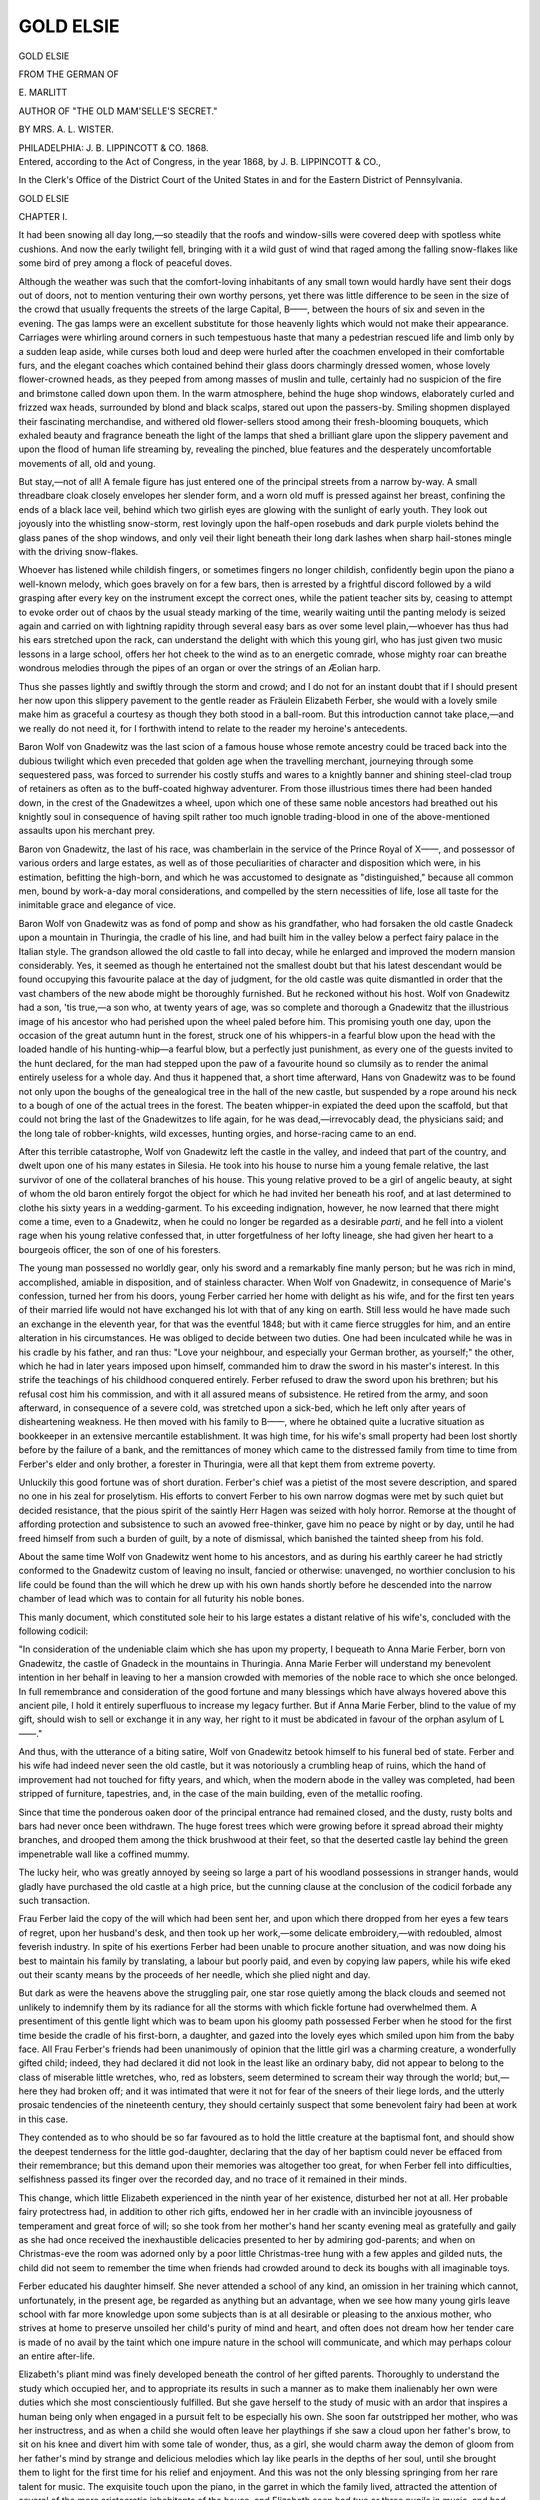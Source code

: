 .. -*- encoding: utf-8 -*-

.. meta::
   :PG.Id: 42426
   :PG.Title: Gold Elsie
   :PG.Released: 2013-03-28
   :PG.Rights: Public Domain
   :PG.Producer: Al Haines
   :DC.Creator: \E. Marlitt
   :MARCREL.trl: Mrs. \A. \L. Wister
   :DC.Title: Gold Elsie
   :DC.Language: en
   :DC.Created: 1868
   :coverpage: images/img-cover.jpg

==========
GOLD ELSIE
==========

.. clearpage::

.. pgheader::

.. container:: titlepage center white-space-pre-line

   .. class:: x-large

      GOLD ELSIE

   .. vspace:: 2

   .. class:: small

      FROM THE GERMAN
      OF

   .. vspace:: 2

   .. class:: medium

      \E. MARLITT

   .. class:: small

      AUTHOR OF "THE OLD MAM'SELLE'S SECRET."

   .. vspace:: 3

   .. class:: medium

      BY
      MRS. A. L. WISTER.

   .. vspace:: 3

   .. class:: medium

      PHILADELPHIA:
      J. B. LIPPINCOTT & CO.
      1868.

   .. vspace:: 4

.. container:: verso center white-space-pre-line

   .. class:: small

      Entered, according to the Act of Congress, in the year 1868, by
      J. B. LIPPINCOTT & CO.,

      In the Clerk's Office of the District Court of the United States in and
      for the Eastern District of Pennsylvania.

.. vspace:: 4

.. _`CHAPTER I.`:

.. class:: center x-large

   GOLD ELSIE

.. vspace:: 3

.. class:: center large

   CHAPTER I.

.. vspace:: 2

It had been snowing all day long,—so steadily that the
roofs and window-sills were covered deep with spotless
white cushions.  And now the early twilight fell,
bringing with it a wild gust of wind that raged among the
falling snow-flakes like some bird of prey among a flock of
peaceful doves.

Although the weather was such that the comfort-loving
inhabitants of any small town would hardly have sent
their dogs out of doors, not to mention venturing their
own worthy persons, yet there was little difference to be
seen in the size of the crowd that usually frequents the
streets of the large Capital, B——, between the hours of
six and seven in the evening.  The gas lamps were an
excellent substitute for those heavenly lights which would
not make their appearance.  Carriages were whirling
around corners in such tempestuous haste that many a
pedestrian rescued life and limb only by a sudden leap aside,
while curses both loud and deep were hurled after the
coachmen enveloped in their comfortable furs, and the
elegant coaches which contained behind their glass doors
charmingly dressed women, whose lovely flower-crowned
heads, as they peeped from among masses of muslin and
tulle, certainly had no suspicion of the fire and brimstone
called down upon them.  In the warm atmosphere,
behind the huge shop windows, elaborately curled and
frizzed wax heads, surrounded by blond and black scalps,
stared out upon the passers-by.  Smiling shopmen
displayed their fascinating merchandise, and withered old
flower-sellers stood among their fresh-blooming bouquets,
which exhaled beauty and fragrance beneath the light of
the lamps that shed a brilliant glare upon the slippery
pavement and upon the flood of human life streaming by,
revealing the pinched, blue features and the desperately
uncomfortable movements of all, old and young.

But stay,—not of all!  A female figure has just entered
one of the principal streets from a narrow by-way.  A
small threadbare cloak closely envelopes her slender form,
and a worn old muff is pressed against her breast,
confining the ends of a black lace veil, behind which two
girlish eyes are glowing with the sunlight of early youth.
They look out joyously into the whistling snow-storm,
rest lovingly upon the half-open rosebuds and dark purple
violets behind the glass panes of the shop windows, and
only veil their light beneath their long dark lashes when
sharp hail-stones mingle with the driving snow-flakes.

Whoever has listened while childish fingers, or
sometimes fingers no longer childish, confidently begin upon
the piano a well-known melody, which goes bravely on for
a few bars, then is arrested by a frightful discord
followed by a wild grasping after every key on the
instrument except the correct ones, while the patient teacher
sits by, ceasing to attempt to evoke order out of chaos by
the usual steady marking of the time, wearily waiting
until the panting melody is seized again and carried on
with lightning rapidity through several easy bars as over
some level plain,—whoever has thus had his ears stretched
upon the rack, can understand the delight with which
this young girl, who has just given two music lessons in
a large school, offers her hot cheek to the wind as to an
energetic comrade, whose mighty roar can breathe wondrous
melodies through the pipes of an organ or over the
strings of an Æolian harp.

Thus she passes lightly and swiftly through the storm
and crowd; and I do not for an instant doubt that if I
should present her now upon this slippery pavement to
the gentle reader as Fräulein Elizabeth Ferber, she would
with a lovely smile make him as graceful a courtesy as
though they both stood in a ball-room.  But this
introduction cannot take place,—and we really do not need
it, for I forthwith intend to relate to the reader my
heroine's antecedents.

Baron Wolf von Gnadewitz was the last scion of a
famous house whose remote ancestry could be traced back
into the dubious twilight which even preceded that golden
age when the travelling merchant, journeying through
some sequestered pass, was forced to surrender his costly
stuffs and wares to a knightly banner and shining steel-clad
troup of retainers as often as to the buff-coated highway
adventurer.  From those illustrious times there had
been handed down, in the crest of the Gnadewitzes a
wheel, upon which one of these same noble ancestors had
breathed out his knightly soul in consequence of having
spilt rather too much ignoble trading-blood in one of the
above-mentioned assaults upon his merchant prey.

Baron von Gnadewitz, the last of his race, was
chamberlain in the service of the Prince Royal of X——, and
possessor of various orders and large estates, as well as
of those peculiarities of character and disposition which
were, in his estimation, befitting the high-born, and which
he was accustomed to designate as "distinguished,"
because all common men, bound by work-a-day moral
considerations, and compelled by the stern necessities of life,
lose all taste for the inimitable grace and elegance of
vice.

Baron Wolf von Gnadewitz was as fond of pomp and
show as his grandfather, who had forsaken the old castle
Gnadeck upon a mountain in Thuringia, the cradle of his
line, and had built him in the valley below a perfect fairy
palace in the Italian style.  The grandson allowed the old
castle to fall into decay, while he enlarged and improved
the modern mansion considerably.  Yes, it seemed as
though he entertained not the smallest doubt but that his
latest descendant would be found occupying this favourite
palace at the day of judgment, for the old castle was quite
dismantled in order that the vast chambers of the new
abode might be thoroughly furnished.  But he reckoned
without his host.  Wolf von Gnadewitz had a son, 'tis
true,—a son who, at twenty years of age, was so complete and
thorough a Gnadewitz that the illustrious image of his
ancestor who had perished upon the wheel paled before
him.  This promising youth one day, upon the occasion
of the great autumn hunt in the forest, struck one of his
whippers-in a fearful blow upon the head with the loaded
handle of his hunting-whip—a fearful blow, but a perfectly
just punishment, as every one of the guests invited to
the hunt declared, for the man had stepped upon the paw
of a favourite hound so clumsily as to render the
animal entirely useless for a whole day.  And thus it
happened that, a short time afterward, Hans von Gnadewitz
was to be found not only upon the boughs of the
genealogical tree in the hall of the new castle, but suspended
by a rope around his neck to a bough of one of the actual
trees in the forest.  The beaten whipper-in expiated the
deed upon the scaffold, but that could not bring the last
of the Gnadewitzes to life again, for he was dead,—irrevocably
dead, the physicians said; and the long tale of
robber-knights, wild excesses, hunting orgies, and
horse-racing came to an end.

After this terrible catastrophe, Wolf von Gnadewitz left
the castle in the valley, and indeed that part of the country,
and dwelt upon one of his many estates in Silesia.  He took
into his house to nurse him a young female relative, the
last survivor of one of the collateral branches of his house.
This young relative proved to be a girl of angelic beauty,
at sight of whom the old baron entirely forgot the object
for which he had invited her beneath his roof, and at
last determined to clothe his sixty years in a
wedding-garment.  To his exceeding indignation, however, he
now learned that there might come a time, even to a
Gnadewitz, when he could no longer be regarded as a
desirable *parti*, and he fell into a violent rage when his
young relative confessed that, in utter forgetfulness of
her lofty lineage, she had given her heart to a bourgeois
officer, the son of one of his foresters.

The young man possessed no worldly gear, only his
sword and a remarkably fine manly person; but he was
rich in mind, accomplished, amiable in disposition, and
of stainless character.  When Wolf von Gnadewitz, in
consequence of Marie's confession, turned her from his
doors, young Ferber carried her home with delight as his
wife, and for the first ten years of their married life would
not have exchanged his lot with that of any king on
earth.  Still less would he have made such an exchange
in the eleventh year, for that was the eventful 1848; but
with it came fierce struggles for him, and an entire
alteration in his circumstances.  He was obliged to decide
between two duties.  One had been inculcated while he was
in his cradle by his father, and ran thus: "Love your
neighbour, and especially your German brother, as
yourself;" the other, which he had in later years imposed
upon himself, commanded him to draw the sword in his
master's interest.  In this strife the teachings of his
childhood conquered entirely.  Ferber refused to draw
the sword upon his brethren; but his refusal cost him
his commission, and with it all assured means of
subsistence.  He retired from the army, and soon afterward,
in consequence of a severe cold, was stretched upon a
sick-bed, which he left only after years of disheartening
weakness.  He then moved with his family to B——,
where he obtained quite a lucrative situation as
bookkeeper in an extensive mercantile establishment.  It was
high time, for his wife's small property had been lost
shortly before by the failure of a bank, and the
remittances of money which came to the distressed family
from time to time from Ferber's elder and only brother,
a forester in Thuringia, were all that kept them from
extreme poverty.

Unluckily this good fortune was of short duration.
Ferber's chief was a pietist of the most severe description,
and spared no one in his zeal for proselytism.  His
efforts to convert Ferber to his own narrow dogmas were
met by such quiet but decided resistance, that the pious
spirit of the saintly Herr Hagen was seized with holy
horror.  Remorse at the thought of affording protection
and subsistence to such an avowed free-thinker, gave
him no peace by night or by day, until he had freed
himself from such a burden of guilt, by a note of dismissal,
which banished the tainted sheep from his fold.

About the same time Wolf von Gnadewitz went home
to his ancestors, and as during his earthly career he had
strictly conformed to the Gnadewitz custom of leaving
no insult, fancied or otherwise: unavenged, no worthier
conclusion to his life could be found than the will which
he drew up with his own hands shortly before he
descended into the narrow chamber of lead which was to
contain for all futurity his noble bones.

This manly document, which constituted sole heir to
his large estates a distant relative of his wife's,
concluded with the following codicil:

"In consideration of the undeniable claim which she
has upon my property, I bequeath to Anna Marie Ferber,
born von Gnadewitz, the castle of Gnadeck in the
mountains in Thuringia.  Anna Marie Ferber will understand
my benevolent intention in her behalf in leaving to her
a mansion crowded with memories of the noble race to
which she once belonged.  In full remembrance and
consideration of the good fortune and many blessings
which have always hovered above this ancient pile, I
hold it entirely superfluous to increase my legacy further.
But if Anna Marie Ferber, blind to the value of my gift,
should wish to sell or exchange it in any way, her right
to it must be abdicated in favour of the orphan asylum
of L——."

And thus, with the utterance of a biting satire, Wolf
von Gnadewitz betook himself to his funeral bed of state.
Ferber and his wife had indeed never seen the old castle,
but it was notoriously a crumbling heap of ruins, which
the hand of improvement had not touched for fifty years,
and which, when the modern abode in the valley was
completed, had been stripped of furniture, tapestries, and,
in the case of the main building, even of the metallic
roofing.

Since that time the ponderous oaken door of the
principal entrance had remained closed, and the dusty, rusty
bolts and bars had never once been withdrawn.  The huge
forest trees which were growing before it spread abroad
their mighty branches, and drooped them among the thick
brushwood at their feet, so that the deserted castle lay
behind the green impenetrable wall like a coffined mummy.

The lucky heir, who was greatly annoyed by seeing
so large a part of his woodland possessions in stranger
hands, would gladly have purchased the old castle at a
high price, but the cunning clause at the conclusion of the
codicil forbade any such transaction.

Frau Ferber laid the copy of the will which had been
sent her, and upon which there dropped from her eyes a
few tears of regret, upon her husband's desk, and then
took up her work,—some delicate embroidery,—with
redoubled, almost feverish industry.  In spite of his
exertions Ferber had been unable to procure another situation,
and was now doing his best to maintain his family by
translating, a labour but poorly paid, and even by copying
law papers, while his wife eked out their scanty means by
the proceeds of her needle, which she plied night and day.

But dark as were the heavens above the struggling
pair, one star rose quietly among the black clouds and
seemed not unlikely to indemnify them by its radiance
for all the storms with which fickle fortune had
overwhelmed them.  A presentiment of this gentle light
which was to beam upon his gloomy path possessed
Ferber when he stood for the first time beside the cradle
of his first-born, a daughter, and gazed into the lovely
eyes which smiled upon him from the baby face.  All Frau
Ferber's friends had been unanimously of opinion that
the little girl was a charming creature, a wonderfully
gifted child; indeed, they had declared it did not look in
the least like an ordinary baby, did not appear to belong to
the class of miserable little wretches, who, red as lobsters,
seem determined to scream their way through the world;
but,—here they had broken off; and it was intimated
that were it not for fear of the sneers of their liege
lords, and the utterly prosaic tendencies of the nineteenth
century, they should certainly suspect that some
benevolent fairy had been at work in this case.

They contended as to who should be so far favoured as
to hold the little creature at the baptismal font, and
should show the deepest tenderness for the little
god-daughter, declaring that the day of her baptism could never
be effaced from their remembrance; but this demand upon
their memories was altogether too great, for when Ferber
fell into difficulties, selfishness passed its finger over the
recorded day, and no trace of it remained in their minds.

This change, which little Elizabeth experienced in the
ninth year of her existence, disturbed her not at all.  Her
probable fairy protectress had, in addition to other rich
gifts, endowed her in her cradle with an invincible
joyousness of temperament and great force of will; so she
took from her mother's hand her scanty evening meal
as gratefully and gaily as she had once received the
inexhaustible delicacies presented to her by admiring
god-parents; and when on Christmas-eve the room was adorned
only by a poor little Christmas-tree hung with a few
apples and gilded nuts, the child did not seem to remember
the time when friends had crowded around to deck its
boughs with all imaginable toys.

Ferber educated his daughter himself.  She never
attended a school of any kind, an omission in her training
which cannot, unfortunately, in the present age, be
regarded as anything but an advantage, when we see how
many young girls leave school with far more knowledge
upon some subjects than is at all desirable or pleasing to
the anxious mother, who strives at home to preserve
unsoiled her child's purity of mind and heart, and often does
not dream how her tender care is made of no avail by
the taint which one impure nature in the school will
communicate, and which may perhaps colour an entire
after-life.

Elizabeth's pliant mind was finely developed beneath
the control of her gifted parents.  Thoroughly to
understand the study which occupied her, and to appropriate
its results in such a manner as to make them inalienably
her own were duties which she most conscientiously
fulfilled.  But she gave herself to the study of music
with an ardor that inspires a human being only when
engaged in a pursuit felt to be especially his own.  She
soon far outstripped her mother, who was her instructress,
and as when a child she would often leave her playthings
if she saw a cloud upon her father's brow, to
sit on his knee and divert him with some tale of
wonder, thus, as a girl, she would charm away the demon
of gloom from her father's mind by strange and
delicious melodies which lay like pearls in the depths of her
soul, until she brought them to light for the first time
for his relief and enjoyment.  And this was not the only
blessing springing from her rare talent for music.  The
exquisite touch upon the piano, in the garret in which the
family lived, attracted the attention of several of the more
aristocratic inhabitants of the house, and Elizabeth soon
had two or three pupils in music, and had lately been
employed in a large school as teacher of the piano, thus
sensibly increasing the means of subsistence of the family.

Here let us resume the thread of our story, and we shall
not shrink, I hope, from the trouble that we must take in
following our heroine through the wet streets upon this
stormy evening to her home and her parents.





.. vspace:: 4

.. _`CHAPTER II.`:

.. class:: center large

   CHAPTER II.

.. vspace:: 2

Even during the long walk through the streets, alternately
straight and crooked, gloomy and bright, Elizabeth
enjoyed in imagination the delicious sensation of comfort
that the sight of the cosey room at home always caused
her.  There sat her father at his writing-table with its little
study-lamp, ready to raise his pale face with a smile when
Elizabeth entered.  He would take his pen, which had
been travelling so busily over the paper for hours, in his
left hand, and with his right draw his daughter down
beside him to kiss her forehead.  Her mother, who, with
her work-basket at her feet, usually sat close beside her
husband that she might share the light of his study-lamp,
would welcome her with tender loving eyes, and point to
Elizabeth's slippers, which her care had placed by the
stove to warm.  Upon the stove apples would be roasting
with a cheering hiss, and in the warm corner beside
it was the sofa-table, where the tea-kettle would be
singing merrily above its spirit-lamp, whose weak, blue
light illumined the regiment of tin soldiers, which her
only brother, Ernst, a child six years of age, was busily
drilling.

Elizabeth mounted to the fourth story before she
reached the dark, narrow passage which led to her
father's rooms.  Here she hastily took off her bonnet and
placed upon her lovely fair hair a boy's cap, trimmed
with fur, which she drew from under her cloak.  Then
she entered the room, where little Ernst ran toward her
with a shout of joy.

But this evening the light shone from the sofa-table in
the usually dark corner by the stove, while the writing-table
was left neglected in the gloom.  Her father sat
upon the sofa, with his arm around her mother's waist;
there was a joyous light upon the countenances of both,
and, although her mother had evidently been weeping,
Elizabeth instantly perceived that her tears had been tears
of joy.  She stood still upon the threshold of the door
in great astonishment, and must have presented a most
comical appearance with the child's cap surmounting her
amazed countenance, for both father and mother laughed
aloud.  Elizabeth gaily joined in their laughter, and
placed the fur cap upon her little brother's dark curls.

"There, my darling," she said, tenderly taking his rosy
face between her hands and kissing it, "that is yours;
and there is still something left to help on your
housekeeping, mother dear," she continued, with a happy smile,
as she handed her mother four shining thalers.  "They
gave me my first five thalers of salary at school to-day."

"But, Elsbeth," said her mother, with the tears in
her eyes, as she drew her down to kiss her, "Ernst's last
year's cap is still quite respectable, and you needed a pair
of warm winter gloves much more."

"I, mother? just feel my hands; although I have
been in the street for an hour almost, they are as warm
as if I had been holding them before the fire.  No; new
gloves would be a most superfluous luxury.  Our boy is
growing taller and stouter, and his cap has not kept pace
with him; so I consider the cap a necessary expense."

"Ah, you good sister!" cried the child with delight;
"even the little baron on the first story has not such a
charming cap as this.  How fine it will look when I go
hunting, hey, papa?"

"Hunting!" laughed Elizabeth; "are you going to
shoot the unfortunate sparrows in the Thiergarten?"

"Oh, what a miserable guesser you are, Madam Elsie!"
the boy rejoined, gleefully.  "In the Thiergarten, indeed!"
he added, more seriously; "that would be pretty sport.
No, in the forest,—the real forest,—where the deer and
hares are so thick that you don't even have to take aim
when you want to shoot them."

"I should like to hear what your uncle would say to
this view of the noble chase," said his father with a smile,
taking up a letter from the table and handing it to Elizabeth.

"Read this, my child," said he; "it is from your 'forester
uncle,' as you call him, in Thuringia."

Elizabeth glanced over the first few lines, and then read
aloud:

"The prince, who sometimes prefers a dish of bacon
and sauerkraut at my table to the best efforts of his French
cook in the castle of L——, passed several hours with
me at my lodge yesterday.  He was very condescending,
and informed me that he purposed employing an assistant
forester, or rather forester's clerk, for he saw that my
duties were too onerous.  I seized upon my opportunity,—the
game was within shot, and if I missed I had nothing
to lose but a couple of charges fired into the air;
now was my time.

"So I told him how the jade, fortune, had played the
very devil with you for this many a year, and how, in spite
of your fine talents and acquirements, poverty had knocked
at your door.  My old master knew well what I was
driving at, for I spoke, as I always do, in good German.
Thus far in my life every one has understood what I had
to say.  It is only the fops and fools of his court who
fawn around him, who would persuade him that good,
honest German is too coarse for royal ears, and that he
must always be addressed in French.  Well, my old
master said that he would like to offer you this situation as
forester's clerk, because he thought that with regard to
myself,—and here he said a couple of things that you need
not hear, but which delighted me,—old fellow as I am,—quite
as much as when in old times, upon examination-day,
the schoolmaster used to say, 'Carl, you have done
yourself credit to-day.'  Well, his highness has
commissioned me to write to you, and he will arrange matters.
Three hundred and fifty thalers salary, and your fuel.
Now think it over; it is not so poor an offer, and the
green forest is a thousand times pleasanter than your
confounded attics, where the neighbours' cats are forever
squalling, and where your eyes are blinded by the smoke
of a million chimneys.

"You must not think that I am one of those wheedling,
parasitical fellows who use their master's favour to
benefit all their own kith and kin.  No; I can tell you
that if you were not what you are, that is, if you were
not really talented and well educated, I would bite my
tongue out before I would recommend you to my master;
and, on the other side, I should always try to secure in
his service such an honest, capable fellow as yourself.
No offence; you know I always like a plain statement of
a plain case.

"But there is another matter to be considered.  You
ought to live with me, and it could be very easily
arranged if you were a bachelor, whom four walls would
content, with a chest for his solitary wardrobe.  But,
unfortunately, there is no possible room in my lonely old
rat's-hole of a forest-lodge for an entire family.  It is in
rather a tumble-down condition, and has needed a doctor
for some time, but I suppose the authorities will do
nothing for it until the old balconies come crumbling about
my ears.  The nearest village is half a league, and the
nearest town a league from the lodge; you cannot
possibly walk these distances every day, in the miserable
weather that we have here sometimes.

"Now old Sabina, my housekeeper, who was born in the
nearest village, has made a wild suggestion which I
herewith impart to you.  Old castle Gnadeck, the deceased
Baron Gnadewitz's brilliant legacy to you, is, as I have
told you, situated at about a rifle's shot distance from the
lodge.  Well, Sabina says that when she was a strong
hearty girl,—which, by the way, must have been
something beyond a quarter of a century ago,—she was a
chambermaid in the Gnadewitz household.  Then the new
castle was not entirely furnished, and did not suffice to
contain the crowd of guests yearly invited to the great
hunt.  And so part of the building connecting the two
principal wings of the old castle was somewhat repaired
and furnished.  Sabina had to make and air the beds and
attend to the rooms, to her great terror, and no wonder,—her
old brain is perfectly crammed with all sorts of witch
and ghost stories,—for the rest she is a most respectable
person, and rules my household with a steady rein.

"She maintains most firmly that this part of the castle
cannot be in a crumbling condition, for it was then in an
excellent state of preservation, and would, she is sure,
afford a capital shelter for you and yours.  May be she is
right; but are your children bold enough to brave the
ghostly inhabitants that are said to haunt those old walls?

"You know how vexed I was about your worthless
legacy, and that I have never once been able, since the
death of the sainted Wolf von Gnadewitz, to induce myself
to visit the old ruin.  But after hearing Sabina's tale
yesterday afternoon, I made one of my men climb a tree
which stood upon the only spot which could give you a
glimpse into the robber's nest, and he declared that
everything had fallen into decay there.  And this morning I
have been to the authorities in the town, but they would
not give me the keys of the castle without special
permission from your wife, and made, besides, as much fuss
about it as if the treasures of Golconda lay hid in the
mouldy old rooms.  None of those who placed the seals
upon the doors could tell me what sort of a place it was,
for they never entered it, under the impression that the
ceiling might fall and dash out their prudent brains, but
contented themselves with placing a dozen official seals
as large as your hand upon the principal entrance door.
I should very much like to investigate matters with you,
so pray decide quickly and start with your family as soon
as possible."

Here Elizabeth dropped the letter and looked with
sparkling eyes at her father.

"Well, how have you decided, father dear?" she asked
hastily.

"Ah," he replied gravely, "it is quite a hard task to
tell you our resolution, for I see by your face that you
would not for the world exchange this gay populous city
for the loneliness and quiet of the Thuringian forest.
Still, you must know that my application to the Prince
of L—— for the place in question lies sealed in that
envelope.  However, it is only reasonable that your wishes
should be consulted in some degree, and we can be
induced to leave you here in case——"

"Ah, no; if Elizabeth will not go I would rather stay
here, too," interrupted the little boy, clinging anxiously to
his sister.

"Never fear, my darling," she said to him with a laugh;
"I shall find a place in the carriage, and if I could not, you
know I am as bold as a soldier, and can run like a hare.
My longing for the greenwood, which has been the fairy-land
of my imagination ever since I was a very little child,
shall be my compass, and I shall get along bravely.  What
will papa do when, some evening, a weary way-worn
traveller, with ragged shoes and empty pockets, prays for
admission at the gate of the old castle?"

"Ah, then, indeed, we must admit you," said her father,
smiling, "if we would not draw down upon our crumbling
roof the hostility of all good spirits who protect courage
and innocence.  But you will have to pass by the old
castle if you wish to find us, and knock at some modest
peasant hut in the valley, for the ruined old pile will
scarcely afford us an asylum."

"I am afraid not, indeed," said his wife.  "We shall
work our way laboriously through wild hedges and thick
underbrush, like the unfortunate suitors of the Sleeping
Beauty, to find at last——"

"Poetry itself!" cried Elizabeth.  "Why, the first
delicious bloom will be brushed from our woodland life if
we cannot live in the old castle!  Certainly there must
be four sound walls and a whole roof in some one of its
old towers, and with heads to plan and strong willing
hands to execute, the rest can be very easily arranged.
We will stop up cracks with moss, nail boards over
doorways that have lost their doors, and paper our four walls
ourselves; we can cover the worm-eaten floors with
homemade straw mats; declare war to the death upon
the gray-coated, four-footed little thieves who would
invade our larder, and soon banish all cobwebs by a good
broom skilfully wielded."

With glowing looks, quite carried away by her dreams
of the future home in the fresh green forest, she went to
the piano and opened it.  It was an old, worn-out
instrument, whose hoarse, weak tones harmonized perfectly
with its shabby exterior; but, nevertheless, beneath
Elizabeth's fingers Mendelssohn's song, "Through the
dark green Forest," rang deliciously through the little
room.

Her parents sat quietly listening.  Little Ernst dropped
asleep.  Without, the howling of the storm was lulled,
but the snow was driving noiselessly past the uncurtained
window in huge flakes.  The opposite chimneys, no longer
smoking, had put on thick white night-caps, and looked
stiffly and coldly, like peevish old age, into the little attic
room, which enclosed, in the midst of the snow-storm, a
perfect spring of joy and gaiety within its four walls.





.. vspace:: 4

.. _`CHAPTER III.`:

.. class:: center large

   CHAPTER III.

.. vspace:: 2

Whitsuntide!  A word that will thrill with its magic
the human soul as long as trees burst into leaf, larks soar
trilling aloft, and clear spring skies laugh above us.  A
word which can awaken an echo of spring in hearts
encrusted with selfishness and greed of gain, chilled by the
snows of age, or deadened by grief and care.

Whitsuntide is at hand.  A gentle breeze flutters over
the Thuringian mountains, and brushes from their brows
the last remains of the snow which whirls mistily into the
air and leaves its old abiding-place in the guise of
luminous spring clouds.  Freed from their wintry garments,
the mountains deck their rugged brows with wreaths of
young strawberry vines and bilberries.  In the valley
below, the rippling trout-stream is flowing forth from the
dark forest directly across the flower-strewn meadow.

The lonely saw-mill is clacking merrily, while its low
thatched roof shines white with the fallen blossoms of
the sheltering fruit trees.

Before the windows of the scattered huts of the
wood-cutters and of the villagers many an accomplished
bullfinch was singing in his little cage the airs which were
the fruits of a course of instruction in high art, daring
the winter in the hot, close room of his master.  And
his brothers in the forest were trilling wilder but far
sweeter lays, for their little throats inhaled the clear air
of freedom.

Where, a few weeks before, the melted snow had
foamed down from the mountain tops in a bed created by
its own torrent, beautiful moss was now weaving a soft
carpet, that would soon quite conceal the scarred breast
of the mountain, while here and there, through the thick
green the silver thread of some little stream glittered in
the sunlight.

Upon the highway running through a charming valley
of the Thuringian forest the Ferbers were travelling, in a
well-packed carriage, toward their new home.  It was
very early in the morning; the bell from a distant
church-tower had just tolled the hour of three,
wherefore only the shabby old sign-post by the roadside and
a herd of stately stags were permitted the sight of a
happy face that looked upon this lovely forest for the first
time.

Elizabeth leaned far out of the window of the dark
carriage, and inhaled deep draughts of the invigorating air,
which she maintained had already cleared away from her
eyes and lungs all the dust of the city.  Ferber sat
opposite, sunk in thought.  He too was refreshed by the
beauty and tender grace of the forest; but he was more
deeply moved by the delight in the eyes of his child, who
was so susceptible to the charms of nature and so
unspeakably grateful for the change in their circumstances.
How busy her hands had been since the Royal answer to
Ferber's application for the new office had been received!
There had been much to do.  She had shared faithfully
in all the cares which their departure from the city
brought upon her parents.  It is true the prince had sent
his new official a considerable sum of money for
travelling expenses, and the forester uncle, too, had shown his
usual generosity; but with the greatest economy it did
not suffice, and therefore Elizabeth had employed every
hour which she usually had for recreation in sewing
for a large ready-made linen establishment,—occupying
herself thus with her needle for many a night, after her
unsuspecting parents were sleeping soundly.

There had been one bitter experience amid all the busy
hurry, which had cost the young girl many tears.  She
had seen her dear piano borne off upon the shoulders of
two strong men to its new possessor.  It had to be sold
for a few thalers, because it was old and frail,—too frail
to be transported to the new home.  Ah, it had been so
true a friend to the family!  Its thin, quavering voice had
sounded in Elizabeth's ears tender and dear as the voice
of her mother.  And now, probably, unfeeling children
would thrum upon its venerable keys, and tease the old
instrument to speak more strongly, until it should be
mute forever.  But this sorrow was past, and lay behind
her, with much beside which she had sacrificed and
endured silently; and as she sat looking out into the
morning twilight, with eyes sparkling with delight,—eyes that
seemed to read behind the misty veil of the dawn all
kinds of brilliant prophecies for the future,—who could
have discerned in that figure, glowing with the
elasticity of youth, one trace of the fatigue of the last busy
weeks?

For another half hour the travellers drove along the
smooth, level highway, and then turned aside into the
thick forest by a well-kept carriage-road.  The sun was
just rising in the eastern sky, and shot his rays upon the
earth in splendid amazement at the diamonds with which
she had adorned herself during his absence.  In the night
a heavy shower had come up, much rain had fallen, and
the large drops were still hanging upon twig and leaf,
falling pattering upon the roof of the carriage whenever
the postillion touched one of the overarching boughs with
his whip.  What a glorious forest!  From the thick
underbrush at their feet the trees reared their colossal
trunks, and above, their boughs intertwined in a fraternal
embrace as though determined to defend their peaceful,
quiet home from light and air as from two deadly enemies.
Only here and there a slender, green-tinted sunbeam
would slip from bough to bough down upon the feathery
grass and the little strawberry-blossoms, sprinkled
everywhere like snow-flakes, even laying their little white
heads impertinently upon the road.

After a short drive the wood grew less dense, and soon
the retired Lodge appeared in the midst of a meadow in
the heart of the forest.  The postillion sounded his horn.
A tremendous barking of dogs was heard; and with a
loud whirr a large flock of doves soared, terrified, into
the air from the pointed gable of the house.

A man in a hunting uniform was standing at the open
door,—a gigantic figure, with a huge beard that almost
covered his breast.  He shaded his eyes with his hands
as he looked keenly at the approaching carriage, but
suddenly running down the steps, he tore open the door, and
threw his arms around Ferber, as the latter sprang out.
For one instant the brothers stood in a close embrace;
then the forester gently released the slender figure of the
younger, and, holding him by the shoulder at arm's length,
gazed searchingly into his pale worn countenance.

"Poor Adolph!" he said at last, and his deep voice
trembled with emotion.  "Has fate brought you to this?
But wait awhile, we will have you sound and well again;
it is not too late.  A thousand welcomes to you!  And
now let us stick together until the last great trumpet call,
when we shall not be asked whether we will stay
together or not."

He tried to master his emotion, and helped his
sister-in-law and little Ernst, whom he embraced and kissed, to
descend from the carriage.

"Well," said he, "you must have been knocked up at
an early hour, I must say, and that's hardly the thing for
women."

"What can you be thinking of, uncle?" cried Elizabeth.
"We are no slug-a-beds, and know exactly how the
sun looks when he says good morning to the world."

"Halloa!" cried the forester with a laugh of surprise.
"Who is that quarrelling with me in the corner of the
carriage?  Come out instantly, little one."

"I, little?  Well, sir, you will be finely surprised when
I do get out and you see what a tall, stately maiden I am!"

With these words Elizabeth sprang down from the high
carriage and stood on tiptoe, drawing herself up to her
full height beside him.  But although her slender,
graceful figure was something above middle size, she seemed
at this moment like a pretty king-bird measuring itself
with an eagle.

"Look," she said, in a rather disappointed tone, "I am
nearly up to your shoulder, and that is more than tall
enough for a respectable girl."

Her uncle, holding himself as erect as possible, looked
down upon her with a roguish smile of great self-satisfaction
for a moment, then suddenly picked her up in his
arms as though she had been a feather, and amid the
laughter of the others carried her into the house, calling
in a voice of thunder—

"Sabina, Sabina, come here, and I will show you how
the wrens look in B——."

He put his terrified burden down in the hall as gently
and carefully as though he were handling some brittle
plaything, took her head tenderly between his large hands,
kissed her forehead again and again, and said, "That
such a queen of Liliput, such a moonshine elf, should dream
of being as large as her tall uncle!  But, forest fairy as
you are, you know all about the sun, for your head is
covered with its beams."

As she was carried into the house upon her uncle's
arm the girl's hat had fallen from her head, revealing a
mass of fair hair, the golden colour of which was all the
more remarkable as her delicately pencilled eyebrows and
long lashes were coal black.

In the mean while an old woman entered from a side
door, and at the head of the first flight of stairs several
boyish faces appeared, which, however, vanished as soon
as they found themselves perceived by the forester.  "Oh,
you need not run away," he cried, laughing.  "I have
seen you peeping.  They are my assistants," he turned
to his brother; "the fellows are as curious as sparrows,
and to-day I really cannot blame them," and he glanced
archly at Elizabeth, who, standing aside, was binding
her loosened braids around her head.  Then he took the
old woman by the hand and presented her, with an air of
comical solemnity: "Fräulein Sabina Holzin, Minister of
the Interior to the Forest Lodge, High Constable in all
stable and farm affairs, and to every one therein concerned,
and, lastly, absolute monarch in the kitchen department.
While she is putting the dinner on the table do just as
she tells you, and all will go well with you; but, if she
begins with her stock of old proverbs and ghost stories,
get out of her way as quickly as possible, for there is no
end to them.  And now,"—he turned to the smiling old
woman, who was a miracle of ugliness, and who yet
prepossessed all in her favour by her honest eyes, by an
expression of roguery and fun that lighted up her face, and
especially by the spotless cleanliness of her attire,—"now
bring us as quickly as you can whatever pantry and
cellar will afford: I know you baked our Whitsuntide
cakes earlier than usual, that our travellers might have
something to refresh them after their fatigue."

With these words he opened the door opposite to the
one from the kitchen through which the old woman
disappeared, and showed his guests into a large apartment
with bow-windows.  But Elizabeth lingered behind,
looking through the door which led into the court-yard,
for, between the white picket fences which shut in the
feathered tribes on each side of the enclosure, she saw
gay beds of flowers, while three or four late-blossoming
apple trees stretched their rosy bloom-laden branches
over one corner of the space.  The garden was large,
climbing a short distance up the mountain side by terraces,
and even enclosing within its realm a beautiful group of
old beeches, outlying members of the forest.  While
Elizabeth, entranced, stood thus in the hall, the door of a side
wing of the house opened and a young girl stepped out
into the court-yard.  She was strikingly beautiful,
although her figure was rather diminutive, a defect for which
nature had seemed to wish to indemnify her by gifting her
with a pair of large eyes that glowed like dazzling black
suns.  Her abundant dark hair was arranged evidently with
an eye to coquettish effect, and several charmingly curled
locks had escaped just above the pale forehead.  Her
dress, too, although of simple material, betrayed in its
arrangement the greatest care, and the observer could not
but suspect that the skirt was so artistically looped not
merely that the hem might be kept from the dust, but also
with an eye to the neat little boot which it revealed, and
which certainly was not made to be hidden beneath the
heavy woollen stuff of the dress.

She had in her hand a bowl full of grain, and threw a
handful upon the stones at her feet.  A great noise
ensued; the doves fluttered down from the roof, the fowls
left their roosts and nests with loud cacklings, and the
watch-dog felt it his duty to assist in the universal
clamour by barking loudly.

Elizabeth was astonished.  It is true, her uncle had
been married, but he never had any children, as she
knew; who then was this young girl, of whom no
mention had been made in his letter?  She descended the
steps that led to the court-yard, and approached the
stranger: "Do you live at the Lodge?" she asked, kindly.

The black eyes were riveted searchingly upon her for
one moment, with a look of unmistakable surprise, then
an expression of annoyance flitted across her delicate lips,
which closed more tightly than before; the eyelids fell
over the glittering eyes, and she turned silently away, as
though entirely unconscious of the presence or address of
any one, and continued feeding the fowls with the grain.

Just then Sabina passed through the hall with the
coffee-tray.  She beckoned confidentially to Elizabeth, who
stood amazed, and, when she drew near, bade her follow
her into the house, saying: "Come, child, you can do
nothing with her."

In the sitting-room, Elizabeth found all as comfortable
and happy as if they had lived together for years.  Her
mother was sitting in a large arm-chair, which the forester
had pushed near a window that commanded a lovely view
down one of the vistas of the forest.  A large striped cat
had sprung confidingly into her lap, where it was purring
with satisfaction beneath the small hand that was gently
stroking it.  And for little Ernst, the four walls of the room
were a perfect museum of all imaginable curiosities.  He
had climbed into one chair after another, and was then
standing in speechless admiration before a glass case
containing a gorgeous collection of butterflies.  The two men
were seated, side by side, upon the lounge, in deep
consultation concerning the future abode of the family, and,
as Elizabeth entered, she heard her uncle say, "Well, if
the old ruin on the mountain cannot afford you shelter,
you must stay here with me.  I can move my writing-table
and all my other matters out of your way for awhile,
and then I will besiege the authorities in the town until
they consent to add another story to the right wing of
my old house."

Elizabeth took off her travelling cloak, and assisted old
Sabina to set the table.  The first shadow had fallen
upon the enjoyment that had filled her soul.  Never before
had any advance of hers been met with unkindness.  That
she owed this exemption from the ill humour of others to
her beauty, the charm of her manner, and the childlike
purity of her nature, which exercised an unconscious
influence upon all around her, had never occurred to her.
She had taken it for granted that she should experience
only kindness from all, since she was conscious of
meaning well by all the world.  Her disappointment at the
repulse was all the greater, because the sight of a young
girl of about her own age had caused her such surprise
and joy; and the beautiful face of the stranger had
interested her deeply.  The studied arrangement of the
girl's dress had not struck her, as she herself had never
yet known the desire of heightening her attractions by
the aids of the toilet.  Her father and mother had
always assured her that no time spent in the cultivation
of mind and heart was lost, and that if they were
what they should be, her exterior could never be
unattractive, whatever might be the form with which nature
had endowed her.

The thoughtful expression of Elizabeth's face did not
escape her mother's notice.  She called her to her, and
her daughter began an account of the meeting; but at the
first words the forester turned towards her.  A deep
wrinkle appeared between his bushy eyebrows, and made
his face dark and gloomy.

"Indeed," he said, "have you seen her already?  Well,
then, let me tell you who and what she is.  I took her
into my house some years ago, that she might assist
Sabina in her housekeeping.  She is a distant relative of
my deceased wife, and has no parents, brothers nor sisters.
I wished to do good, but I have provided myself with
a perpetual scourge,—although I do not deserve it.
She had not been here a month before I discovered that
she had not a single healthy thought in her entire
composition; she is a mass of exaggerated ideas and
inconceivable arrogance.  I had half a mind to send her back
to the place she came from, but Sabina, who has still less
cause than I to love her, entreated me not to do it.
Why, I cannot tell, for the girl gave her a great deal
of trouble, and was insolent.  I did all I could to tame her
haughty spirit by giving her regular duties to perform,
and for awhile matters went on pretty well.  But about
a year ago a certain Baroness Lessen came to live over
at Lindhof,—that is the name of the former Gnadewitz
property, which the heir-at-law sold to a Herr von Walde.
The possessor himself, who has neither wife nor child, is a
kind of antiquary, travels a great deal, and leaves his only
sister under the charge of the aforesaid baroness, more's
the pity, for she turns everything upside down.  Years
ago, when I used to hear great piety spoken of, all my
veneration was excited, and I wished at least to take my
cap off; but now, when I hear of such things, I clench
my fist and pull my hat down over my eyes, for the
world has greatly changed.  The Baroness Lessen
belongs to those pious souls who grow cruel, hard, and
narrow-minded out of what they call pure fear of the
Lord; who persecute a fellow-creature who does not cast
his eyes down hypocritically, but lifts them to heaven
where God dwells, as persistently as a hound hunts down
game.  This is the herd to which my excellent niece
belongs; there could not be a better soil for all the weeds
that her brain generates, and all sorts of annoyances are
the consequence.  She made acquaintance with a lady's-maid
over there, and spent all her leisure time with her.
At first I was content enough, until all at once she began
with her plans,—for our conversion, as she calls it.
Sabina was a miserable sinner, because she would not leave
off work, at least ten times a day, to pray; the poor
old thing, who never misses church every Sunday at
Lindhof, even through wind and rain, and often with
rheumatism racking her old bones, and who has lived a
faithful, laborious life, infinitely more religious than sixty
years of idleness spent upon her knees.  And then my
fine moralist attacked me; but there she found her match,
and contented herself with a single effort.  Then I forbade
all intercourse with Lindhof; but my prohibition was of
little use, for whenever my back is turned she takes
occasion to slip over there.  Of course, there can be no
question of any gratitude towards me; I have no bond
of union with her as her guardian, and that makes my
task of guiding and guarding her doubly difficult.  God
only knows what insane idea has taken possession of her
now, but for two months she has been perfectly dumb,
not only here at home, but everywhere.  For that space
of time not a single word has passed her lips.  Neither
sternness nor gentle entreaty produces the slightest effect
upon her.  She attends to her duties just as she used to
do, eats and drinks like every one else, and is not one
whit less vain or wise in her own conceit.  But because
she grew pale, and did not look very well, I consulted a
physician, who had formerly known her, with regard to
her health.  He assured me that her physical health was
excellent, and advised that she should be treated with
gentle firmness, as the minds of several of her family had
previously been somewhat affected.  He said, too, that
she would grow tired of her entire silence, and would
begin talking some fine day like a magpie.  I am content
to wait; but in the mean time it is a sore trial to me.
All my life I have longed to have happy faces around
me, and would rather eat bread and salt with cheerful
people than the costliest dainties with morose
companions.  Come, my Fair one with the golden locks," he
concluded, stroking Elizabeth's head with his huge hand,
"push your mother's arm-chair up to the table, tie a
napkin round the neck of that little rogue who is staring his
eyes out at my case of rifles, and let us breakfast together,
for you all need repose, and must rest your weary limbs
after your long journey.  After dinner we must begin to
think of Castle Gnadeck; but first strengthen your eyes
with a little sleep, lest they should be dazzled by the
splendour which will flash upon them up there."

After breakfast, while her father and mother were asleep
and little Ernst was dreaming in a large bed of the
wonders of the forest-lodge, Elizabeth unpacked in the upper
room, which her uncle had resigned to her, all that was
necessary for the coming night.  She would not for the
world have gone to sleep.  She went repeatedly to the
window and looked across to the wooded mountain which
arose behind the lodge.  There, above the tops of the
trees, she could see a black streak, which stood out
distinctly against the clear blue sky.  That was, as old
Sabina said, an ancient iron flag-staff upon the roof of
Castle Gnadeck, from which in times long gone by the
proud banner of the Gnadewitzes had flouted the air.
Was there behind those trees the asylum for which she
longed, where her parents might rest their feet, weary with
long wandering upon foreign soil?

And then her eyes sought the court-yard below, but the
dumb girl did not appear again.  She had not come to
breakfast, and seemed to wish to avoid all intercourse
with the guests at the lodge.  For this Elizabeth was
very sorry.  Although her uncle's account had not
been promising, a youthful spirit is not quick to
resign its illusions, and would rather be undeceived by the
bursting of its gay bubble than admonished by the
experience of age.  The beautiful girl, who could so
determinedly conceal her secret behind closed lips, became
doubly interesting to her, and she exhausted herself in
conjectures as to the cause of this silence.





.. vspace:: 4

.. _`CHAPTER IV.`:

.. class:: center large

   CHAPTER IV.

.. vspace:: 2

After a most cheerful dinner, Sabina brought from
the cupboard a pipe, which she filled and handed with a
match to the forester.

"What are you thinking of, Sabina?" he said, rejecting
it with a comical air of displeased surprise.  "Do you
think I could find it in my heart to sit here and smoke a
quiet pipe while Elsie's little feet are dancing with
impatience to run up the mountain, and she is longing to poke
her little nose into the magic castle?  No, I think we had
better start at once upon our voyage of discovery."

All were soon ready.  The forester gave his arm to his
sister-in-law, and they started off through the court and
garden.  After they had gone a little way, they were
joined by a mason from the neighbouring village, whom
the forester had sent for that he might be at hand if
necessary.

They walked up the mountain by a tolerably steep and
narrow path through the thick forest, but this path
gradually broadened, and at last led to a small open space, on
one side of which arose what seemed like a tall gray rock.

"Here I have the pleasure," said the forester to his
brother, with a sarcastic smile, "of revealing to you the
estate of the lamented Baron von Gnadewitz in all its
grandeur."

They were standing before a lofty wall, which looked
like one solid block of granite.  They could see nothing
of any buildings that might be behind it, because the
surrounding forest was too thick and close to allow of a
sufficiently distant point of observation.  The forester led
the way along the wall, at the base of which thick
underbrush was growing, until he reached a large oaken
door with an iron grating in the upper half of it.  Here
he had had the matted growth of underbrush cleared
away, and he now produced a bunch of large keys which
had been handed over to Frau Ferber as she had passed
through L—— the day before.

The utmost exertions of the three men were necessary
before the rusty locks and bars would move, but at last
the door creaked, or rather crashed upon its hinges, and
a thick cloud of dust floated up into the air.  The
explorers entered and found themselves in a court-yard
bounded on three sides by buildings.  Opposite them was
the imposing front of the castle, with a flight of broad
stone steps, and a clumsy iron balustrade, leading to the
entrance door upon the first story.  Running from each
side of the main building were gloomy colonnades, whose
granite pillars and arches seemed to defy the tooth of
time.  In the centre of the court-yard a group of old
chestnut trees stretched their aged boughs above a huge
basin, in the midst of which couched four stone lions with
wide open jaws.  Formerly four powerful streams of
water must have poured through them from the bowels
of the earth, filling the entire basin; but now there was
only a small stream trickling through the threatening
teeth of one of the monsters, sufficing to sprinkle with
moisture the grass and weeds growing in the cracks of
the stone basin, and, by its low, mournful ripple, giving a
faint suggestion of life in this wilderness.  The outer
walls of the structure and the colonnades were all that
could be regarded without terror in this space.  The
window frames, from which every pane of glass had been
broken, showed the sad desolation within.  In some
rooms the ceilings had already fallen in; in others, the
joists were bent as though the lightest touch might
send them crashing down.  Even the stone steps seemed
half hanging in the air,—some mossy fragments had
already become detached from them, and had rolled into
the centre of the court-yard.

"We can do nothing here," said Ferber.  "Let us go on."

Through a deep, dark portal they entered another
court-yard, which, although much larger than the first,
by its striking irregularity produced an impression of
far greater desolation.  Here, a dreary, crumbling pile
of masonry projected far out, and formed a dark
corner never visited by a sunbeam; there, a clumsy tower
shot into the air, throwing a deep shadow upon the wing
at its back.  An old elder bush, leading a straggling
existence in one corner, with its leaves covered with
fallen crumbs of mortar, and some dry grasses between
the stones of the pavement, made the scene yet more
desolate.  No noise disturbed the deathlike silence
reigning here.  Even the jackdaws soaring in the air above
ceased their chatter, and the echoes of the footsteps upon
the stone pavement had a ghostly sound.

"Yes, those old knights," said Ferber, almost appalled
at the sight of the desolation around him, "have heaped
up these piles of granite, and thought that this cradle of
their race would proclaim the splendour of their name
through all coming centuries.  Each has altered and
arranged his inheritance after his own taste and convenience,
as we see from these different kinds of architecture, and
lived as if there were no end to it all."

"And yet each lodged here but for a little space,"
interrupted the forester, "and paid his landlord, the earth,
for his lodging with his own crumbling bones,—now
turned to dust.  But let us go on.  Brr—rr!—it makes
me shiver.  Death everywhere,—nothing but death!"

"Do you call that death, uncle?" suddenly exclaimed
Elizabeth, who had hitherto been awed and silent, pointing,
as she spoke, through a door which was half concealed
by an interposing column.  There, behind a grating, fresh
sunny green was shining, and young climbing roses
leaned their blossoms against the iron bars.

Elizabeth ran towards the door, and, exerting all her
strength, pushed it open.  The space upon which she
entered had probably been the former flower-garden, but
such a name could scarcely be applied to the tangled
wilderness of green, where not even the narrowest vestige
of a path could be discerned, and where here and there
only the mutilated remains of a statue appeared among
the mass of shrubs, bushes, and parasitical plants.  A
wild grape-vine had climbed to the upper story of the
building, and taken firm hold there of the window-sills,—its
green branches and wreaths falling thence like a shower
upon the wild roses and lilac bushes beneath.  And in
this secluded, blooming spot of ground, a buzzing and
humming were heard, as if Spring had assembled here her
entire host of winged insects.  Countless butterflies
fluttered over the flowers, and golden beetles were running
glittering across the broad fern leaves at Elizabeth's feet.
And above this little world of bloom and busy life several
fruit trees and magnificent lindens waved their leafy crests,
while upon a slight elevation were seen the remains of
what had once been a pavilion.

The garden was surrounded upon three sides by
buildings; the square was completed by a high, green
wall, which had been constructed of earth, like a dam,
and above which the trees of the forest waved a greeting
to their neighbours within.  Here were also the same
signs of decay,—tolerably well preserved outer
walls,—complete ruin within.  Only one building of two stories,
connecting two high wings, attracted attention from its
closed appearance.  The light did not shine through it, as
through its doorless and windowless companions; its flat
roof, finished in front and at the back by a heavy stone
balustrade, must have bidden defiance to time and tempest,
as had also the gray window-panes which peeped out
here and there from the tangled growth of vines that
covered everything.  The forester measured it with a keen
glance, and declared that this must be Sabina's famous
building,—possibly the interior might not be in as
crumbling a condition as the rest of the castle,—only he could
not understand how they were to get into the old swallow's
nest.  Certainly, the rank growth around the base
of the walls would have obscured all trace of steps or
door, even were there any such entrance.  They determined,
therefore, to venture up into one of the large side
wings by a worn but tolerably secure flight of stone steps,
and thus attempt to arrive at the interior of the
connecting building.  They succeeded in gaining ingress to the
tall wing, although they could keep their footing only by
clinging to the uneven walls.  They first entered a large
saloon which had the blue sky for a ceiling, and whose
only decoration was a few green bushes growing through
its walls.  Remnants of galleries, worm-eaten joists, and
various fragments of frescoed ceiling were heaped up in
piles, over which the explorers had to scramble as best
they might.  Then followed a long suite of rooms in the
same utterly desolate condition.  Upon some of the walls
fragments of family portraits were still hanging, upon
which, strangely and comically enough, only an eye, or,
perhaps, a pair of delicate folded hands, or a mail-clad,
theatrically-posed leg, was yet distinctly to be traced.
At length they reached the last apartment, and stood
before a high-arched doorway which had evidently been
bricked up.

"Aha!" said Ferber, "here they intended to cut off
this building from the universal desolation.  I think
that before we venture any further upon this break-neck
expedition it would be well to knock out these stones."

His proposal was at once favourably received, and the
mason began his task; he soon penetrated into a recess
in the wall, which he assured them was double at this
spot.  The other two men lent their assistance, and a
thick oaken door was revealed behind the masonry that
they cleared away.  This door was not locked, and yielded
readily to the mason's strong arm.  They entered an
entirely dark, close room.  One slender sunbeam, straying
through a crack showed them where to find a window;
the bolt of the shutter, rusty from long disuse, resisted
for some time the strength of the forester, and the trees
upon the outside opposed an additional obstacle to their
exertions.  At last the shutter yielded with a crash;
the golden-green sunlight streamed in through a high
bow-window and disclosed an apartment not broad, but
very deep, the walls of which were hung with Gobelin
tapestry.  Upon each of the four corners of the ceiling
were painted the arms of the Gnadewitzes.  To the
surprise of all, this room was entirely furnished as a sleeping
apartment.  Two canopied beds, with hangings dingy
with age, that occupied the two long walls of the room,
were all made up; the pillows were covered with fine linen
cases, and the silken coverlid still preserved its colour
and texture.  Everything that could conduce to the
comfort of an aristocratic occupant was here, buried, indeed,
beneath a mass of dust, but in a state of excellent
preservation.  Beyond this apartment, and opening into
it, was another much larger, with two windows; it was
also completely furnished, although in antique style, and
evidently with furniture hunted up from various other
rooms for the purpose.  An antique writing-table, its top
most artistically inlaid and resting upon strangely carved
claw feet, harmonized but poorly with the more modern
form of the crimson sofa; and the gilt frames, in which
hung several well-painted hunting pictures, did not
accord with the silver mountings of the huge mirror.
Nevertheless, nothing was wanting that could complete
the solid comfort of the room.  A thick, though
somewhat faded carpet was laid upon the floor, and a large
antique timepiece stood beneath the mirror.  A small
boudoir, also furnished, and from which a door led to a
vestibule and a flight of steps, opened from the larger
apartment.  Behind these rooms were three others of a
similar size, with windows looking upon the garden; one
of these, containing two beds and pine furniture, was
evidently intended for the servants.

"Well done!" cried the forester with a smile of
satisfaction; "here is an establishment that exceeds the
wildest flights of our modest fancy.  If the sainted
Gnadewitz could see us now he would turn in his leaden coffin.
All this we owe, I suppose, to the neglect of a housekeeper
or to the forgetfulness of some childish, old steward."

"But do you think we ought to keep these things?"
asked, in a breath, Frau Ferber and Elizabeth, who had
been silent hitherto from wonder.

"Most certainly, my love," said Ferber; "your uncle
left you the castle with everything which it contained."

"And little enough it was," growled the forester.

"But in comparison with our expectations a perfect
mine of wealth," said Frau Ferber, as she opened a
beautiful glass cabinet containing different kinds of china; "and
if my uncle had actually endowed me with an estate in
my young days, when I was full of hope and enthusiasm,
I doubt whether it would have made as much impression
upon me as does this unexpected discovery, which relieves
us all of so much anxiety."

In the mean time Elizabeth had gone to the window of
the first room which they had entered, and was trying to
part the boughs and vines which grew so thick and strong
all along this side of the building that they formed a
barrier through which only a greenish twilight penetrated.
"It is a pity," she said, as she found that her efforts
were vain; "I should have liked some glimpse of the
forest outside."

"Why, do you think," said her uncle, "that I shall
allow you to live behind this green screen, which shuts out
air as well as light?  Rely upon me to take that matter
in charge, my little Elsie."

They next descended the stairs.  These, too, were in
perfect preservation, and led to a large hall with a huge
oaken table in the centre, surrounded by spindled-legged,
straight-backed chairs.  The floor was of red tiles, and
the panels on walls and ceiling were covered with
beautiful carving.  This large apartment was provided with
four windows and two doors opposite to each other; one
of these led into the garden, and the other, which was
opened with difficulty, into a narrow open court-yard lying
between the building-and the outer wall.  Here the
syringas and hazel bushes were growing everywhere, making
an absolute thicket, through which, however, the three
men penetrated, and reached a little gate in the outside
wall which communicated with the forest without.

"Now," said Ferber, delighted, "every obstacle to our
living here is removed.  This entrance is most valuable.
We shall never have to pass through the older court-yards,
which are really dangerous places, surrounded as they are
by crumbling ruins."

They made one more tour through their newly found
home with an eye to its future arrangement, and the mason
was ordered to be upon the spot the next day that he
might convert one of the back rooms into a kitchen.
Then, after the oaken door leading into the large, ruinous
wing had been well bolted and secured, they took their
way through the gate in the wall, an undertaking difficult
indeed, on account of the thick bushes which opposed
their progress, but infinitely preferable to the perilous path
by which they had entered.

As the returning party entered the garden of the forest
lodge, Sabina came towards them, in great anxiety to learn
the results of their expedition, accompanied by little Ernst,
who had been entrusted to her care while his mother and
sister were away.  She had prepared the table with its
snowy cloth and shining coffee-service upon a shady knoll
under the beech trees, and now clapped her hands with
delight upon hearing of all they had found.

"Ah! gracious Powers," she cried, "I hope the Herr
Forester understands now that I knew what I was talking
about.  Yes, yes, all those things were left there and
forgotten, and no wonder.  As soon as the young lord was
buried, old Gnadewitz packed off as quick as he could,
and took every servant with him except the old
house-steward Silber, and he was childish with age, and
besides had enough to do to take care of all that was left
in the new castle; it was crowded with furniture and plate,
and he had a hard time to keep it all right; so everything
was left in the old rooms, and no one knew anything
about them.  Ah, I've dusted and cleaned everything
there often enough, and frightened indeed I was whenever
I came to that old clock, for it plays such mournful music
when it strikes, it used to sound like something unearthly,
when I was all alone at work in the old place.  Ah, how
time flies, I was young then!"

Then came an hour of rest and comfortable discussion,
while they drank their coffee.  As Elizabeth had decided
that nothing could be more charming than to awaken in
their own rooms upon Whit-Sunday morning,—when the
ringing of the church-bells in the surrounding villages
would come softly echoing through the forest glades,—a
view of the matter in which her mother sympathized,
they determined to undertake all the necessary repairs
and cleaning immediately, that they might occupy the
rooms upon the eve of Whit-Sunday, and the forester
placed all his men at their disposal.

Sabina had taken up her position upon a grassy bank
at a short distance from the table, that she might be at
hand if wanted; and that she might not be idle, she had
pulled up a couple of handfuls of carrots from the garden
and was busily scraping and trimming them.  Elizabeth
sat down beside her.  The old woman gave a sly glance
at the delicate white fingers, that contrasted so with her
own brown, horny hands, as they picked some carrots up
from her lap.

"Don't touch," she said, "that is no work for you,—you
will make your fingers yellow."

"What matter for that?" laughed Elizabeth.  "I will
help you a little, and you shall tell me a story.  You
were born here, and must know many a tale about the
old castle."

"You may be sure of that," replied the old housekeeper.
"The village of Lindhof, where I was born, belonged to
the Lords von Gnadewitz time out of mind, and you see
in such a little place as that every one talks and thinks of
the great people who rule over it.  Nothing happens of
any account in the castle that is not described and handed
down from father to son in the village, and, long after the
lords and ladies are dust, their stories are told by the
village girls and boys.

"Now there was my great-grandmother, whom I
remember perfectly, she knew many a thing that would
make your hair stand on end; but she had a monstrous
respect for every one at Gnadeck, and used to bob down
my head with her trembling hands whenever a Gnadewitz
drove by our cottage,—for I was but a little thing then,
and did not know how to make a respectable courtesy.
She knew about all the lords who had lived at the old
castle for hundreds of years; yes, many a thing that had
happened there, that must have outraged God and man.

"Afterwards, when I lived at the new castle, and had
to sweep the long gallery where their pictures were all
hanging upon the wall,—pictures of people whose very
bones had mouldered away,—I often used to stand still
before them and wonder to see them looking so like
everybody else, when they used to make such a fuss about
themselves, as if God Almighty had brought them down
to the earth with his own hands.  There were not many
beauties among the women.  I often thought, in my stupid
way, that if pretty Lieschen, the most beautiful girl in the
village, could only have been painted and hung in such a
rich gold frame, with a silken scarf and such quantities
of jewels upon her neck and in her hair, and the blackamoor
with his silver waiter standing just behind her lovely
face and neck, she would have looked a thousand times
prettier than the lady who was so ugly, and frowned so
with pride and arrogance that two great wrinkles went
up to the very roots of her hair.  And yet she was the
very one that the family was proudest of.  She had been
a very wealthy countess, but hard and unfeeling as a stone.

"Among the men, there was only one whom I liked to
look at.  He had a frank, kind, honest face, and a pair of
eyes black as sloes; but he had shown how true it is that
the good always get the worst of it in this world.  All
the others had a fine time of it as long as they lived.
Many of them had done harm enough in their time, and
yet their death-beds were as calm and peaceful as if they
had always been just and true; but poor Jost von
Gnadewitz had a sad fate.  My great-grandmother's
grandmother had known him when she was a very little girl.
Then they always called him the wild huntsman, because
he never left the forest, but would hunt there from
morning until night.  In the picture he had on a green coat
and a long white feather in his cap, that was most
beautiful to see dangling among his coal-black curls.  He was
kind-hearted, and never harmed a child.  While he lived
all the villagers prospered, and they wished he might live
forever.

"But all of a sudden he left this part of the country,
and no one knew, for some time, where he had gone,
until one night in a dreadful storm he came back as quietly
as he had gone away.  But always after that he was a
changed man.  The people of Lindhof prospered as
before, but they saw no more of their master.  He
dismissed all his servants, and lived alone in his old castle
with only one favourite attendant.

"And at last it began to be whispered that he was busy
with magic and the black art up there, and no one dared
to go near the castle even at high noon, let alone the
dark night.  But my old great-grandmother was a bold,
saucy girl, and used sometimes to pasture her goats right
under the walls of the castle court-yard.  Well,—once as
she was leaning against a tree there, gazing at the high
walls, and lost in thoughts concerning all that might be
going on behind them, suddenly an arm appeared above
them white as snow, and then a face fairer than sun, moon,
and stars, my grandmother said, and at last with a
sudden spring a young maiden stood upon the top of the
broad wall, and, stretching her arms up into the air, cried
out something in a strange tongue that my grandmother
could not understand, and was just about to leap down
into the deep ditch full of water that then entirely
surrounded the castle, when Jost appeared behind her, and,
putting his arms around her, begged and implored her
so that a stone would have melted at such entreaties
wrung from a heart full of terror and anguish.  And
finally he took her up in his arms like a child, and they
both disappeared from the wall.  But the veil became
loosened from the maiden's head and floated away across
the ditch to where my grandmother was standing.  It
was exquisitely fine, and she carried it home in great glee
to her father; but he declared it was woven by the devil,
and threw it into the fire, forbidding my grandmother
ever to go up the mountain near the castle again.

"Some time after,—certainly a whole year after Jost
first shut himself up so closely at Gnadeck,—he came
down the mountain very early one morning on horseback;
but you would hardly have known him, his face was so
haggard and pale, all the paler for the full suit of black
that he wore.  He rode very slowly, and nodded sadly to
every one whom he met; he never came back to this
place again; he was slain in battle, and his old servant
with him—'twas at the time of the thirty years' war."

"And the beautiful girl?" asked Elizabeth.

"Ah, no one ever heard tale or tidings of her again.
Jost left a large sealed packet in the town-house at L——,
and said that it was his last will, and must be opened
whenever news of his death should be received.  But a
short time after his departure, there was a terrible fire in
L——; a great many houses, and even the church and
the town-house, were burned to the ground with
everything which they contained, and of course the packet
was destroyed.

"Before Jost left, the pastor from Lindhof went to see
him several times; but the reverend gentleman kept as
quiet as a mouse, and, as he was already very old, he
soon departed this life, and everything that he knew
was buried with him.  So no living being knows anything
about the strange maiden, nor ever will know till the day
of judgment."

"Oh, never trouble yourself to keep the matter quiet,
Sabina," called the forester to her from the table, as he
shook the ashes out of his pipe.  "Elsie had better get
used as soon as possible to the terrible conclusions to your
stories.  Tell her at once—for you know all about
it—how the beautiful maiden one fine day flew up the
chimney and away upon a broomstick."

"No, I don't believe that, sir, although I know——"

"That the whole country is swarming with such creatures,
all ripe for the gallows," interrupted her master.
"Yes, yes," he continued, turning to the others, "Sabina
is one of the old Thuringian stock.  She has sense enough,
and her heart is in the right place; but when there is any
question about witchcraft she loses one and forgets the
other, and is nearly ready to turn any poor old woman
away from the door, just because she has red eyes, without
giving her a morsel of food."

"No, indeed, sir, I'm not quite so bad as that," the old
woman declared with some irritation.  "I give her
something to eat; but I always stick my thumbs in the palms
of my hands, and never answer one of her questions,—there's
no harm in that!"

Every one laughed at this charm against witches and
witchcraft, which the old servant told with the utmost
gravity as she arose and emptied the carrot-tops from her
apron, that she might prepare the afternoon meal, which
was to be eaten earlier than usual, as there was much to
do in the old castle before nightfall.





.. vspace:: 4

.. _`CHAPTER V.`:

.. class:: center large

   CHAPTER V.

.. vspace:: 2

As Elizabeth opened her eyes the next morning, the
tall clock in the room below was striking eight, and she
started up with the provoking consciousness that she had
overslept herself; and it was all owing to a vivid and
terrible dream.  The golden atmosphere of poetry, which
had yesterday hovered around Sabina's narrative, had
become a gloomy cloud in the night, the shadow of which
embittered and burdened the first moments of her
awakening.  She had been flying in deadly terror through the
spacious, dreary halls of the old castle, always pursued
by Jost.  Thick curls were waving wildly above his pale
forehead, beneath which his black eyes gleamed upon her,
and she had just stretched out her arms in greater terror
than she had ever experienced in her life before, to defend
herself from him, when she awoke.  Her heart was still
beating violently, and she thought with a shudder of the
wretched girl upon the castle wall, who, pursued, perhaps,
as she had been, had sought relief in death, when she
was again captured by her tormentor.

She sprang up and bathed her face in cold water; then
she opened her window and looked out into the courtyard.
There sat Sabina under a pear tree, busy with her
churn.  All the feathered crowd of the place stood around,
looking impatiently for the crumbs that she threw to them
from time to time from a bowl upon the table by her side,
while she improved the occasion to rebuke the arrogant
and greedy, and to console the oppressed and down-trodden.

When she saw the young girl, she nodded kindly, and
called up to her to say that every one in the lodge had
been busy up there in the old castle since six o'clock.
When Elizabeth reproached her for letting her sleep so
long, she assured her that she had done so by the express
desire of her mother, who thought that her daughter had
overtasked her strength in the last few weeks of
excitement and exertion.

Sabina's kind, placid face, and the fresh air of the
morning soothed Elizabeth's nerves at once, and brought back
her thoughts to the world of reality which was just now
opening so brightly before her.  She took herself seriously
to task that, despite her uncle's fatherly admonition, she
had leaned out of the open window until midnight upon
the previous night, gazing across the moonlit meadow
into the silent forest.  But common sense often plays a
poor part when opposed to excited fancy.  Where it
should conduct a rigid examination and discriminate
wisely, it suddenly finds itself deserted in the
judgment-seat, and must retire in confusion, while the varied and
motley spectacle which fancy conjures up proceeds
without interruption.  Thus Elizabeth's self-reproaches soon
vanished before the picture which presented itself to her
memory, and still threw around her all the magic of a
moonlit night in the forest.

As soon as she had dressed, and drank a tumbler of
fresh milk, she hastened up to the castle.  The sky was
overcast, but only with those light, thin clouds which
foretell a fresh although not a sunny, spring day.
Therefore the birds' morning concert was of longer duration
than usual, and the dew-drops lay as large and full in the
cups of the flowers as if their existence for the day were
not threatened.

As Elizabeth entered the large gate of the castle, which
stood wide open, a huge green mound, piled up by the
fountain, met her eye.  It was formed of thistle stalks,
ferns, and bramble bushes, which had been torn from
their home in the garden, and were here bidding farewell
to their long, merry life.  The path through the arched
gateway of the second court-yard to the grating was
strewn with green boughs and leaves, as though a joyous
marriage train had been passing through the old ruins;
and even on the sill of a high window, that showed the
remains of coloured glass in the lacework of the stone
rosette of its pointed arch, some boughs had been caught
as they were carried past, and the trailing end of a wild
vine was coiling its living green lovingly around the
stone trefoil of the Holy Trinity, which betrayed
unmistakably that the dark, dreary hall within had once
been the chapel of the castle.

The garden, where it had yesterday been impossible to
take two steps, seemed to Elizabeth entirely changed.
A considerable part of it had been cleared, and showed
distinct traces of having been tastefully laid out.  She
could easily proceed along a partially cleared path, across
which timid hares and squirrels ran fleetly now and then,
until she reached the green rampart which had only
been seen from a distance yesterday.  At each end of
the long, grassy embankment, broad, worn, stone steps
led up to a low breastwork, over which one could look
out into the forest, and there, where the trees were
somewhat thin, through a green vista down into the valley,
where the forest lodge, with the white doves dotting its
blue-slated roof, was nestling cosily.  At the foot of the
embankment, just where the broad path terminated, was
a little stone basin, into which a strong stream of crystal
water flowed through the mouth of a mossy little marble
gnome.  Two lindens arched their boughs above this
gurgling brook, and threw their grateful shade upon the
tender forget-me-nots, which grew here in masses in the
damp earth and wreathed the little basin with their
heavenly blue.

Directly opposite the embankment lay her future
habitation, which, with its window-shutters thrown back and
the large door on the ground-floor wide open, looked so
bright and hospitable to-day that Elizabeth welcomed
with joy the thought that she was looking upon her home.
Her gaze wandered over the garden, and she thought
upon those moments of her childhood when, her little
heart full of unconquerable longing, she had lingered
behind her parents during some pleasant walk, and, with
her face pressed close against the iron grating, had gazed
into some strange garden.  There she had seen happy
children playing carelessly upon the greensward; they
could bend down the lovely roses that hung in such
clusters, and inhale their fragrance as long as they liked.
And what a pleasure it must be to creep under the flower-laden
boughs and sit there in the green, just like grown-up
people in an arbour!  But there was nothing for her then
but the look and the longing.  No one had ever opened the
barred door to the child with the wistful eyes, who would
have been only too happy if they would have thrust a
few flowers through the grating into her little hands.

While Elizabeth was standing upon the embankment,
the forester appeared at one of the upper windows of
the dwelling.  When he saw her graceful figure leaning
against the low breastwork, as, with her beautiful head
half turned towards the garden, she seemed sunk in a
reverie, his features were illumined by an expression of
pleasure and quiet delight.

And Elsie soon found him out, and nodding to him
gaily, bounded down the steps towards the house.  Little
Ernst ran to her in the hall, and she took him up in her
arms.

The assistance which the little boy had afforded had
been, according to his own enthusiastic account,
invaluable indeed.  He had carried bricks for the mason who
had been mending the hearth, had helped his mother to
shake out the beds, and declared with pride that the lords
and ladies upon the woollen hangings looked far
handsomer since he had brushed off their dusty faces.  He
threw his arms around his sister's neck as she carried
him up-stairs, assuring her all the way that he liked it a
thousand times better here than in B——.

The forester received Elizabeth in the antechamber
above.  He scarcely gave her time to say good morning
to her parents, but conducted her instantly into the
gobelin-hung apartment.  Ah, what a transformation!  The
green lattice-work that had obscured the window had
vanished.  Without, beyond the outer wall, the forest
retreated like side-scenes on either side, opening a full
view of a distant valley that was to Elizabeth a perfect
paradise.

"There is Lindhof," said the forester, pointing to a
large building in the Italian style, which lay tolerably
near to the foot of the mountain upon which Gnadeck
stood.  "I have brought you something that will show
you every tree upon the mountains over there, and every
blade of grass in the meadows of the valley," he
continued, as he held an excellent spy-glass before her eyes.

And then the grand, solemn mountain domes seemed
to approach, their granite peaks, sometimes crowned by a
solitary fir, breaking through the forest here and there.
Behind these nearest summits towered countless ranges
in the blue misty light, and from a distant, dim valley
which separated two giant mountains, arose two
slender, shadowy gothic towers.  A little river, a highway
bordered by poplars, and several gay villages enlivened
the background of the valley.  In front lay Castle
Lindhof, surrounded by a park laid out in princely style.
Beneath the windows of the castle extended a closely shaven
lawn, beset with small, quaintly-shaped beds glowing with
all the colours of the rainbow.  Thence Elizabeth's eyes
soon wandered, and rested delightedly upon the mysterious
gloom of an avenue of magnificent lindens, their heavy
foliage interlacing above their brown trunks, while here
and there drooping boughs swept the ground beneath with
their broad leaves.  They bordered a little crystal lake,
which just now looked melancholy enough amid all its
flowery surroundings, for its depths mirrored a cloudy
sky.  Now and then a swan stretched its white neck
curiously among the low-hanging linden boughs, and sent
a shower of feathery spray from its wings to sprinkle their
old trunks.

Hitherto Elizabeth had allowed the glass to range
restlessly hither and thither, but now she attempted to hold
it steadily, for she had made a discovery which excited
her interest most powerfully.

Under the last trees of the avenue stood a couch.  A
young lady lay upon it, her charming head thrown back
so that a part of her chestnut curls fell down across the
pillow.  Beneath the hem of her long white muslin dress,
which enveloped her form to the throat, peeped out two
tiny feet encased in gold-embroidered satin slippers.  She
held in her delicate almost transparent hands some
auriculas, which she was thoughtlessly twisting and waving to
and fro.  Her lips alone showed any colouring; the rest
of her face was lily-pale; one would almost have doubted
its being informed with life had not the blue eyes gleamed
so wondrously.  But these eyes with their depth of
expression were riveted upon the countenance of a man
who, sitting opposite, appeared to be reading aloud to
her.  Elizabeth could not see his face, for his back was
turned toward her.  He seemed young, tall, and well
made, and had a profusion of light-brown hair.

"Is that lovely lady over there the Baroness Lessen?"
asked Elizabeth, eagerly.

The forester took the spy-glass.  "No," said he, "that
is Fräulein von Walde, the sister of the proprietor of
Lindhof.  You call her charming, and certainly her head
is lovely, but she is a cripple; she walks upon crutches."

At this moment Frau Ferber joined them.  She too
looked through the glass, and thought the countenance
of the young lady most beautiful.  She was particularly
struck with the expression of gentle kindness which, as
she said, "transfigured the features."

"Yes," said the forester, "she is kind and benevolent.
When I first came here the whole country around was
full of her praises.  But matters are changed indeed, since
the Baroness Lessen has had the control of affairs over
there.  No more alms are distributed among the poor,
unless they are earned by hypocrisy.  Woe to the wretch who
asks any assistance there!  He will be turned away
without a penny, if he ventures to hint that he would rather
listen to the pastor in the village church on Sundays than
go to the castle chapel, where the chaplain of the baroness
every week calls down fire and brimstone, and every
imaginable pain of hell, upon the heads of the ungodly."

"Certainly such violent measures are poorly fitted to
win souls to heaven and inspire people with Christian
love," said Frau Ferber.

"They destroy all good, and foster hypocrisy, I tell
you!" cried the forester, angrily.  "Do they not set an
example of it themselves?  They are always reading in the
Bible of Christian humility, yet every day they grow
haughtier and more supercilious.  Why, they would actually
persuade us that their high-born bodies are moulded of a
different clay from those of their poor brothers in Christ.
It stands written, 'When thou doest thine alms, let not
thy left hand know what thy right hand doeth;' but no
hen ever makes more to-do over her newly-laid egg than
these people over their charities.  There are perpetual
collections, fairs, and lotteries for the poor, and the whole
neighbourhood is black-mailed, but when it comes to
taking the money from, where it is plentiest, their own
purses,—oh, that's carrying the joke too far, as the
saying goes.  I know people who have been for twenty
years collecting subscriptions from others to found a
poor-house.  These very people have a yearly income of six
thousand thalers, but of course it never occurs to them to
add one penny from their own store in aid of their
charitable project.  They must purchase a reputation for
benevolence and Christian self-sacrifice more cheaply than that.
Zounds! how it enrages me to see people wearing
their piety so pinned upon their sleeves!  Over there in
the castle a bell is set ringing just so many times a day,
that every one in the country around may say, when they
hear it, 'They are having prayers at the castle.'  The
closet, where God has commanded us to shut to the door
and kneel in prayer, is altogether too small to suit their taste.
And it is not only this trumpet-blowing that outrages me.
I hold it to be actually wicked to make such a mere everyday
form of the worship of the Holiest.  Do you suppose
that the maid-servant, with a hot smoothing-iron in
her hand, or the cook, who is just putting her roast to the
fire, can rejoice in the sound of that bell?"

"It is most certainly a dubious kind of piety," said
Frau Ferber, smiling.

"Or even the gracious ladies themselves, who are busy
with the last novel or a piquante bit of court scandal—for
an interest in all such things is quite consistent with the
loftiest piety—do you suppose they are able to divert
their thoughts in one instant from worldly affairs and turn
them all heavenwards?  But these people run in and out
of the kingdom of heaven without any thought or
preparation, and congratulate themselves upon the honour that
they are doing to the Creator."

"And does Herr von Walde sympathize with these
reforms of the baroness?" asked Frau Ferber.

"From everything that I can gather from the villagers,
I should judge not; but how does that mend the matter?
He is probably at this moment prying into the pyramids
that he may throw light upon antiquity; how should he
know that his cousin here is zealously doing her best to
blow out the advancing light of the present?  Besides,
I dare say he has a crack in his own brain.  The prince
of L——, who knows him well, wished some years ago to
make a match between him and a young person of
quality at court, but, as I hear, my gentleman refused the
alliance because the fair one's pedigree was not sufficiently
long."

"Why, perhaps then he may install as mistress of
Lindhof some fair daughter of a fellah, whose ancestors lie
among the mummies at Memphis," said Elizabeth, laughing.

"I don't believe he will marry at all," rejoined the
forester.  "He is no longer young, is too fond of a
wandering life, and has never shown any love for women's
society.  I'll wager my little finger that that fellow there
with the book in his hand thinks just as I do, and already
in his inmost soul regards Lindhof and all the other
charming estates in Saxony, and God only knows where else,
as his own."

"Has he any claims to them?" asked Frau Ferber.

"Most certainly.  He is the son of the Baroness
Lessen, whose family is the only one in the world related to
the brother and sister von Walde.  The baroness was
first married to a certain Herr von Hollfeld; that young
man is the fruit of that marriage, and by the death of his
father he came into possession of Odenberg, a large estate
on the other side of L——.  The fair widow was fully
conscious that her freedom must be made available to assist
her up at least one step in the ladder of human happiness
and perfection, and naturally this could only be attained
by a marriage with high rank, wherefore Frau von
Hollfeld one day became Baroness Lessen.  'Tis true the
baron's name had been made somewhat notorious by
several acts on his part which people of common, low-born
ideas might call dishonourable; but what matter for that?
Was he not a lord chamberlain, and did not the keys of
his office unlock many a door for him where St. Peter's
would have availed nothing, in spite of the power given
to them?  However, the baron died after two years of
marriage, leaving his widow a little daughter and an
enormous amount of debts.  I have no doubt she is glad
enough to queen it at Lindhof, for I hear that she has no
part or parcel in her son's property."

Here a maid from the lodge interrupted them with
bucket and broom, giving unmistakable signs that she
was about to begin the duties of her office in this
apartment.  The spy-glass was hastily closed, and while the
forester went into the garden to renew his labours there
in clearing away the luxuriant green from the lower
window-sills, Frau Ferber and Elizabeth busied themselves
with dust-cloths and brushes in restoring the furniture of
the room to something of its original appearance.





.. vspace:: 4

.. _`CHAPTER VI.`:

.. class:: center large

   CHAPTER VI.

.. vspace:: 2

Whitsuntide was over.  The brazen bells had retired
into private life, and looked black and silent through the
loopholes in the bell-towers, that seemed like the coffins of
the melodious life which had so lately streamed forth
from them during the holidays.  But the bright flower-bells
in the forest, hanging loosely on their stalks, could
not forget the festival.  They had joined in bravely when
the air had quivered with the brazen clang, and still rang
gently with every breeze that swept through the
underbrush.  What did they care that the wood-cutter, his
holiday clothes and face all laid aside, tramped past them
in his heavy boots, whistling some rude melody!  The
forest heeded not, but kept up the same mysterious
murmur amid its branches like a thousand-voiced whisper of
prayer, and the little birds sang as before their matin and
vesper hymns in God's praise.

Up in old Castle Gnadeck, as in the forest, the festal
spirit of the holidays still reigned, although Ferber had
already entered upon the duties of his office, often making
unavoidable visits to L——, while Frau Ferber and
Elizabeth had, through Sabina, received several large
orders from a ready-made linen establishment in L——,
and were besides busy every day for some hours in the
garden which even in this first year gave promise of
abundant fruit and flowers.  Notwithstanding this constant
industry, there was a holiday air pervading the whole place,
arising from the consciousness in the minds of each one
of the family that there had come a happy turn in their
affairs; they were continually comparing their present
with their former situation, and the new and unaccustomed
life of the forest had an almost intoxicating effect
upon their spirits.

Her parents had given Elizabeth the gobelin room,
because there was the finest prospect from its windows, and
because the girl when she had first entered it had
declared that she liked it best of all.  The gloomy door
which led into the huge old wing Had been walled up
and gave no sign that such a dreary waste lay beyond
it.  The further end of the room was filled by one of the
renovated canopied bedsteads, and by the window stood
the antique writing-table, with its quaint inkstand and
writing utensils of porcelain, and two vases filled with
lovely flowers; while just outside the window, embowered
in the topmost branches of a syringa bush, was the
canary's cage; its occupant vying with the forest songsters
in its shrill trilling with all the envy of some spoiled
bravura singer.

While they were arranging the room, and Frau Ferber
was every moment bringing in some new piece of furniture
to add to it a greater air of comfort and luxury, her
husband went to the longest wall, and, stretching his
arms across it, banished to the anteroom the lounge that
had just been placed there.

"Stay,—this space I appropriate," he said with a
smile.  Then he brought a large bracket of dark wood and
nailed it upon the wall, which was wainscoted neatly to
the ceiling on this side.  "Here," he continued, as he
placed upon the bracket a bust of Beethoven, "this
mightiest mortal shall be enthroned alone."

"But that looks so blank and bare," said Frau Ferber.

"Only wait until to-morrow or the day after, and you
will, I am sure, admit that my arrangements are not to
be despised, and that Elizabeth will have both pleasure
and profit from them."

And on the next day, which had been Whitsun-eve,
he went to town with the forester.  They returned
toward evening, but did not enter through the gate in the
garden wall.  The great gate was flung wide open, and
four strong men bore in a large and shining object
through the ruins.  Elizabeth was standing near the
kitchen window, engaged, for the first time in her new
home, in preparing the evening meal, when the men
entered the garden with their burden.

She cried out, for it was a piano—a large, square piano,
which was immediately borne up stairs and placed in the
gobelin room under Beethoven's bust.  Elizabeth laughed
and wept at the same moment, as she rapturously
embraced her father, who had expended his little capital,
the proceeds of the sale of their furniture in B——, that
he might provide her again with what had been the
delight of her life.  And then she opened the instrument
and a flood of rich melody filled the rooms where the
silence of death had reigned for so many years.

The forester had come with her father to enjoy
Elizabeth's surprise and delight.  He now leaned silently
against the wall, as the wondrous sounds flowed forth from
beneath the girl's touch.  For the first time he heard the
true speech of the glowing life that animated the
delicate young frame.  How thoughtful and inspired was the
air of the finely-shaped head which crowned her graceful
form, so suggestive of earnest maidenhood!  Hitherto
only jests and merry repartee had been exchanged
between uncle and niece.  He often called her his butterfly,
because of the airy grace of her motions and her quickness
of mind, which never left her at a loss for a reply to
his merry attacks; but his favourite name for her was
"Gold Elsie," for he maintained that her hair was such
perfect gold that he could see it shining and shimmering
in the darkest parts of the forest as she approached, and
that it heralded her coming to him as the jewel in the
giant's shield had once announced his approach to Childe
Roland.

When Elizabeth had finished she spread her arms above
the instrument as if to embrace it, and, leaning her head
upon it, smiled the happiest smile; but her uncle
approached her softly, gave her a silent kiss upon the
forehead, and departed without a word.

From this time he came up every evening to the old
castle.  As soon as the last rays of the setting sun had
faded from the tree-tops, Elizabeth sat down at the piano.
The little family took their places in the large low
window-seat, and lost themselves in the fairy world, which
was opened to them by the great master whose image
looked down from the wall upon the inspired young
performer.  And then Ferber would think of how Elizabeth
had portrayed the free life in the forest when the letter from
her uncle had first arrived in B——.  'Tis true no elves
or gnomes appeared, but the spirits which the mightiest
of the masters of music had imprisoned in sound floated
forth from their prison-house on a flood of melody,
breathing into the solemn silence around a mysterious
life—a life of whose joys and sorrows every sympathetic
human soul is conscious, although to genius alone is
granted power to embody and reveal them.

One afternoon they were all sitting together at their
coffee.  The forester had brought his pipe and newspaper,
and begged of Elizabeth a cup of the refreshing beverage.
He was just about to read aloud an interesting article in
his paper, when the bell at the garden gate sounded.  To
the astonishment of every one, when little Ernst ran to
open it, a servant in livery entered and handed Elizabeth
a note.  It was from the Baroness Lessen.  She began
by saying much that was flattering with regard to the
young girl's masterly performance upon the piano, to
which she had listened for the two or three previous
evenings while walking in the forest, and concluded by
preferring a request that Elizabeth would consent, of course
for a stipulated consideration, to come to Castle Lindhof
every week and play duets with Fräulein von Walde.

The style of the letter was extremely courteous; nevertheless
the forester, after a second perusal of it, threw it
angrily upon the table, and said, looking steadily at
Elizabeth,—

"I hope you will not consent?"

"And why not, my dear Carl?" asked Ferber in her stead.

"Because Elizabeth is, and always will be, far too good
for those people down there!" cried the forester, with
some irritation.  "But if you choose to see what you
have carefully planted, choked up and ruined by poisonous
weeds and mildew—why, do it."

"It is certainly true," replied Ferber quietly, "that my
child has known until now none other than a parent's care.
We have endeavoured most conscientiously, as was our
duty, to cherish every germ of good, to foster every plant
of tender growth.  But we have had no idea of producing
a mere hot house flower, and alas for us and for her, if
all that we have unweariedly tended and nourished for
eighteen years is so loosely planted in the soil that it can
be torn thence by the first blast of life!  I have educated
my daughter to live in the world; she must battle her
way among its storms, as we all must.  If I should be
taken from her to-day, she must herself guide the helm
which I have hitherto held for her.  If the people in the
castle below are not fit associates for her, matters will
soon arrange themselves.  Either both parties will feel
their unsuitability to each other and all intercourse will
cease, or everything that offends Elizabeth's principles
will pass by her like idle wind, leaving no impression.
Why, you yourself never avoid a danger, but rather prove
your strength by meeting it bravely."

"But, zounds!  I am a man, and can take care of myself!"

"And how do you know that Elizabeth hereafter will
possess any support except what she finds in herself, or
have any sharer in the responsibility of her actions?"

The forester cast a keen glance at his niece, whose
earnest eyes were riveted upon her father's face.  He
who was to her the embodiment of wisdom and tenderness
was echoing her own ideas, and the expression of
her beautiful face showed what she felt.

"Father," she said, "you shall see that you have not
been mistaken—that I am not weak.  I never could
endure the trite image of the ivy and the oak, and shall most
certainly not illustrate it in my own person.  Be
comforted, uncle dear, and let me go down to the castle,"
she said, smiling archly at the forester, whose forehead
showed a deep frown of decided irritation.  "If the people
there are heartless, don't suppose for one moment that
they will make a cannibal of me, and that I shall eat my
own heart up.  If they try to crush me with supercilious
arrogance, my own inner standard of action shall be so
high that I can look down in pity upon the harmless
arrows of their scorn; and if they are hypocrites, I shall
turn with all the more delight to gaze into the sunny face
of truth, and be more deeply convinced of the ugliness of
their black masks."

"Fairly spoken, oh incomparable Elsie, and incontestably
true,—if only these same people would kindly hand
you their masks to examine.  But you will awake some
day to find that what you have believed to be gold is only
the merest tinsel."

"No indeed, dear uncle; I will not foolishly allow
myself to be imposed upon.  Remember, we have had many
trials since my childhood; they have not been borne
without teaching me some good lessons.  Certainly we must
all trust somewhat in our own strength, and I shall not
despair for a long time, even if upon my first experience
of the world I plunge into an abyss of Egyptian darkness,
full of frightful monsters.  But look, uncle dear, to what
your zeal for my soul's welfare has brought you,—your
coffee looks as though it could be skated upon, and your
meerschaum is at its last gasp."

The forester laughed, although the laugh was not from
his heart.  And while Elizabeth refilled his cup for him
and handed him a lighted match, he said to her: "You
must not suppose that my ammunition is exhausted
because I say to you, 'Well, well, go and try it.'  I look
forward to the satisfaction of seeing the courageous chicken
come flying back again some day, only too thankful to
creep under the sheltering wing of home."

"Aha!" laughed Frau Ferber, "you have no idea of
the stern determination in that little head.  But let us
decide.  I advise Elizabeth to pay her respects to the
ladies to-morrow."

The next afternoon at about five o'clock Elizabeth
descended the mountain.  A broad, well-kept path led through
the forest, which melted imperceptibly into the park.  No
gateway separated its carefully-tended grounds, with their
clumps of trees and feathery grass, from the wild woods
beyond.

Elizabeth had put on a fresh light muslin dress, and a
small, white, round straw hat.  Her father walked with
her as far as the first meadow, and then she went bravely
on alone.  No human being crossed her path during her
long walk; it even seemed as though the trees rustled
more softly here in the leafy avenues and arcades than
in the forest beyond, and as if the birds modulated their
notes more gently.  She started at the noise of the
crunching gravel beneath her tread as she approached the
castle, and wondered to find how timid the intense quiet
had made her.

At last she reached the principal entrance, and caught
sight of a human face.  It was a servant, who was busy
in an imposing vestibule, but who moved as noiselessly
as possible.  Upon her request that he would announce
her to the baroness, he slipped up the broad staircase
fronting the hall door, at the foot of which stood two
lofty statues, their white limbs half concealed by the
orange trees placed at their bases.  He soon returned,
and assuring her that she was expected, led the way
quickly up the stairs, scarcely touching the steps with
the tips of his toes.

Elizabeth followed him with a beating heart.  It was
not the grandeur around her that oppressed her, it was
the sensation of standing all alone in this new untried
sphere.  The servant conducted her through a long
corridor, past the open doors of several apartments, which,
furnished with extraordinary splendour, were heaped
with such a profusion of elegant trifles that a simple
child, unused to such luxury, would have supposed
herself in a fancy-shop.

Her guide at last carefully opened a folding-door, and
the young girl entered.

Near the windows, opposite Elizabeth, upon a couch lay
a lady in apparently great suffering.  Her head was resting
upon a white pillow, and warm coverings were spread over
her entire figure, which, in spite of its wrappings, betrayed
decided embonpoint.  In her hand was a vinaigrette.

She raised her head slightly, so that Elizabeth could
see her face distinctly; it was round and pale, and at
first sight by no means unprepossessing.  Upon a closer
view, the large blue eyes, that glittered beneath light
eyelashes and elevated eyebrows as light, looked cold as
ice, an expression in nowise softened by the supercilious
lines about her mouth and nostrils, and by a broad,
rather projecting chin.

"Oh, Fräulein, it is very kind of you to come!" cried
the baroness in a weak voice, which nevertheless sounded
harsh and cold, as she pointed to a lounge near her, and
motioned to Elizabeth, who courtesied politely, to sit
down.  "I have begged my cousin," she continued, "to
arrange matters with you in my room, as I am really
too ill to take you to hers."

This reception was certainly courteous, although there
was a considerable amount of condescension in the lady's
tone and manner.

Elizabeth sat down, and was just about to reply to the
question how she liked Thuringia, when the door was
suddenly flung open, and a little girl of about eight years
of age ran in, holding in her arms a pretty little dog,
struggling and whining piteously.

"Ali is so naughty, mamma, he will not stay with
me!" cried the child, breathlessly, as she threw the dog
upon the carpet.

"You have probably been teasing the little thing
again, my child," said her mother.  "But I cannot have
you here, Bella; you make so much noise, and I have a
headache.  Go away to your room."

"Oh, it's so stupid there!  Miss Mertens has forbidden
me to play with Ali, and gives me those tiresome old
fables to learn; I cannot bear them."

"Well, then, stay here; but be perfectly quiet."

The child passed close to Elizabeth with a stare and
an examination of her dress from top to toe, and mounted
upon an embroidered footstool before the mirror in order
the easier to reach a vase of fresh flowers.  In a moment
the tastefully arranged bouquet was thrown into the
wildest disorder by the little fingers, which busied
themselves with sticking single flowers into the delicately
embroidered eyelet-holes of the muslin curtain.  During this
operation large drops of the water, in which the flowers
had been placed, dropped from the stems upon Elizabeth's
dress, and she was obliged to move her chair, as there
seemed no likelihood that any stop would be put to the
proceeding, either by the little Vandal herself or by her
mother's prohibition.

Elizabeth had only had time to move, and to reply to the
reiterated question of the baroness, that she already felt
very happy and, quite at home in Thuringia, when the
lady hastily arose from her reclining posture, and, with
an amiable smile upon her lips, nodded towards a large
portière, which was drawn noiselessly aside and on the
threshold of the door appeared the two young people
whom Elizabeth had lately seen through the spy-glass; but
how strangely ill-assorted they now seemed to be, as she
saw them thus standing together.  Herr von Hollfeld, a
slender figure of great height, was obliged to bend very much
on one side to afford any support to the little hand that
rested upon his arm.  The sylph-like little figure, which
had lain upon the couch in the park, was no taller than a
child's.  The exquisitely lovely head was sunk between the
shoulders, and the crutch in her left hand showed how
helpless was her crippled condition.

"Forgive me, dearest Helene," cried the baroness, as
the pair entered, "for troubling you to come to me; but,
as you see, I am again the poor wretched creature upon
whom you are so ready to bestow your angelic pity and
kindness.  Fräulein Ferber," here she motioned towards
Elizabeth, as if presenting her, and the young girl rose,
blushing, "has had the kindness to come, in compliance
with my note of yesterday."

"And, indeed, I am very grateful to you fordoing so!"
said the little lady, turning towards Elizabeth with a smile
of great sweetness, and holding out her hand.  Her glance
measured the blushing girl before her with an expression
of surprise, and then rested upon the heavy golden braids
that appeared below the hat.  "Oh, yes," she said, "I
have already seen your lovely golden hair; yesterday as
I was walking in the forest you were leaning over a wall
up there at the old castle."

Elizabeth blushed yet more deeply.

"But because you were there," continued the little
lady, "I lost the pleasure for which I had clambered up
the height, the pleasure of hearing you play, which I had
enjoyed on the previous evening.  So young and child-like,
and yet with such a thorough appreciation of classic
music! it seems impossible!  You will make me very
happy if you will play often with me."

Something like a shade of displeasure flitted across the
features of the baroness, and a close observer might
have noticed a scornful contraction of her lips, but it was
lost upon Elizabeth, whose attention was entirely absorbed
by interest in the unfortunate little lady whose delicate
silvery voice seemed to come fresh from the depths of her
heart.

In the mean time, Herr von Hollfeld pushed a chair for
Fräulein von Walde close to the lounge, and left the room
without uttering a word.  But as he went out by the
door directly opposite to Elizabeth, she could not help
noticing that he directed a last long look at her before
slowly closing it after him.  It disturbed her, for his
expression was of so strange a kind that she hurriedly
glanced over her dress to see if anything there could have
struck him as odd or unsuitable.

For the last few moments Bella had been sitting upon
the carpet, playing with the dog.  It would have been a
charming picture, if the whinings and uneasy movements
of the little animal had not betrayed that the child was
teasing it.  At each loud cry from the dog, Fräulein von
Walde started nervously, and the baroness said,
mechanically, "Don't tease him so, Bella!"  At last, however,
when the animal uttered a most piteous howl, the mother
raised her forefinger threateningly, and said, "I must
call Miss Mertens."

"Oh," replied the child contemptuously, "I don't care
for her!  She doesn't dare to punish me, for you told her
she mustn't."

At this moment, the portière was gently drawn aside,
and a pale, faded gentlewoman appeared.  She courtesied
to the ladies, and said, timidly: "The chaplain is waiting
for Bella."

"But I won't have a lesson to-day!" the little girl
cried, taking a ball of worsted from the table and
throwing it at the speaker.

"Yes, my child, you must," said the baroness.  "Go
with Miss Mertens, and be a good little girl, Bella."

Bella, as though the matter affected her no more than
it did Ali, who had retreated behind the sofa, threw
herself into an arm-chair and drew her feet up under her.
The governess was about to approach her, but at an angry
look from the baroness she retired to the door again.

This disgraceful scene would probably have lasted much
longer if the baroness had not brought up a *corps de
reserve* to her assistance in the shape of a box of bonbons.
The child, after she had crammed her mouth and pockets
full, left her seat, and, pushing aside the hand which her
governess held out to her, ran out of the room.

Elizabeth sat petrified with astonishment.  The delicate
features of Fräulein von Walde also showed evident
disapproval; but she said nothing.

The baroness sank back among her pillows.  "These
governesses will be my death," she sighed.  "If Miss
Mertens could only learn how to treat, judiciously, a child
of Bella's sensitive, nervous temperament!  She never
takes into account social position, temperament, and
physical constitution.  She would model all after the same
pattern—the daughter of a grocer or a peer; a finely-strung,
sensitive nature, or a robust, rude, day-labourer
physique—'tis all the same thing to her.  Miss Mertens is a
disagreeable, pedantic schoolmistress; her English, too, is
detestable.  Heaven only knows in what mean little
English county she learned her native tongue!"

"But really, dear Amalie," said Fräulein von Walde,
"I do not find her English impure," and her voice sounded
exquisitely kind and soothing.

"There you come with your never-failing angelic
amiability; but, although I do not understand English, I can
always hear, in one instant, how much more high-bred
your accent is, my dear, when you are talking with her."

Elizabeth inwardly doubted the value of this estimate,
and Fräulein von Walde blushed with a deprecating gesture.

But the baroness continued: "And Bella hears it, too;
she will not open her lips when her governess speaks
English to her, and I cannot blame her in the least; it
provokes me excessively when this person blames the
child for obstinacy."

Under the influence of her irritation the voice of the
baroness, which had at first been very weak and suffering,
had grown perceptibly stronger.  She suddenly seemed to
become aware of this herself, and closed her eyes with an
expression of great weariness.  "Oh heavens!" she sighed,
"my unfortunate nerves are too much for me.  I grow
excited instead of being kept quiet; these vexations are
poison both to my mind and body."

"I would advise you, Amalie, when you are as nervous
and weak as you are to-day, to leave Bella without a fear
to Miss Mertens' care.  I am convinced that nothing can
be better for her.  While I fully understand your touching
anxiety on the child's account, I can confidently assure
you that Miss Mertens is far too gentle and cultivated a
person to do anything that would not conduce to her
welfare.  You look quite worn out," she continued,
sympathizingly.  "We had better leave you alone; Fräulein
Ferber will certainly have the kindness to accompany me
to my room."

So saying she arose, and leaning over the baroness
imprinted a gentle kiss upon her cheek.  Then she laid her
hand upon the arm of Elizabeth, whom the baroness
dismissed with a gracious nod, and left the apartment.

As they slowly walked through the various corridors,
she told Elizabeth that it would be a special delight to
her brother, who was so far from her, if she should resume
her music.  He used to sit alone with her listening to her
playing for hours, until a nervous malady that had
attacked her had forced her to give up her beloved music
for a long time.  Now she felt much stronger, and her
physician had also given his consent; she would be very
diligent, that she might surprise her brother upon his
return home.  Elizabeth then took leave.

She hastened with winged speed through the park,
and along the path which ascended the mountain.  In
the forest glade just before the open garden gate her
parents were awaiting her return, and little Ernst ran
lovingly to meet her.  What an air of home breathed all
around her here!  The greeting that she received showed
how she had been missed; the canary was singing merrily
in his green embowered cage, the garden laughed in beauty,
and in the background, under the group of lindens above
the cool spring, the snowy table was spread for supper.

The Italian castle with all its splendour, its aristocratic
air, and its oppressive silence, only broken by the clamour
of a spoiled child, faded behind her like a dream of the
night; and when she had imparted her impressions of all
that she had seen and heard to her parents, she concluded
with the words: "You have taught me, father dear, never
to form any settled judgment of others upon a slight
acquaintance with them, for such judgment runs a fair
chance of being unjust, but what can I do with my unruly
fancy?  Whenever I think of the two ladies, I see in
imagination a lovely young weeping willow, whose elastic
graceful branches are the constant sport of a furious tempest."





.. vspace:: 4

.. _`CHAPTER VII.`:

.. class:: center large

   CHAPTER VII.

.. vspace:: 2

From this time Elizabeth went regularly to Lindhof
twice a week.  The day following her first visit Baroness
Lessen had arranged the hours for the lessons in a very
courteous note, and had insisted upon a most generous
compensation for Elizabeth's time.  These lessons soon
proved a source of much enjoyment.  Helene von Walde,
owing to the absence of all practice for many years, was
very deficient in technical knowledge and capacity, and
could not be compared at all with Elizabeth; but she
played with much feeling, her taste was refined and
cultivated, and she was entirely free from the wretched
habit, common to most dilettanti, of depreciating
whatever lay beyond her reach.  Baroness Lessen was never
present during the music lessons, and therefore the
moments of rest gradually became especially delightful to
Elizabeth.  At such times a servant usually brought in
some light refreshments.  Helene leaned back in her
armchair, and Elizabeth seated herself upon a cushion at her
feet, and listened enchanted to the flute-like silvery voice
of the unfortunate lady as she recounted many an
experience of the past.  The image of the absent brother here
played a principal part.  She was never weary of telling
of his care and thoughtfulness for her, of how, although
he was many years her senior, he was continually
studying how to gratify and humour her childish whims and
peculiarities.  She related how he had purchased Lindhof
only because, upon a visit which she had formerly made
in Thuringia, she had experienced great benefits from the
pure Thuringian air; everything showed how dearly he
loved her.

One afternoon, when they had been practising unusually
long, a servant entering announced a visitor.

"Stay and drink tea with me this afternoon," said
Fräulein von Walde to Elizabeth.  "My physician is here
from L——, and several ladies from the neighbourhood
have just arrived; I will send some one up to the castle
that your mother may not be anxious about you.  My
tête-à-tête with the doctor will not last long, and I shall
soon be with you again."

And so saying she left the room.  Scarcely ten minutes
had elapsed before the door opened and Fräulein von
Walde entered, leaning upon the arm of a gentleman whom
she presented to Elizabeth as Doctor Fels, from L——.
He was tall, with an intellectual countenance, and as soon
as he heard Elizabeth's name he entered into a lively
conversation with her, comically assuring her that his own
surprise and horror, as well as that of the entire respectable
population of L——, had really known no bounds when
it was reported that old Castle Gnadeck had received
within its crumbling walls inhabitants of flesh and blood.

Suddenly there was a rustling in the antechamber, and
upon the threshold of the door appeared two figures of
rather singular exterior.  Their great resemblance of
feature plainly revealed their relationship as mother and
daughter.  Both wore dark dresses, which, contrary to
the prevailing mode, fell limp and close around them, large
scarfs of black woollen stuff, and brown, round straw
hats, tied, in the case of the mother, with black ribbon,
while the daughter had a lilac bow beneath her chin.

Helene von Walde received the ladies courteously,
presenting them as Frau and Fräulein Lehr, and Elizabeth
afterwards learned that, residing in L——, they spent
their summers in lodgings in the village of Lindhof.

Immediately after their entrance the Baroness Lessen
appeared, leaning upon her son's arm, and accompanied
by a gentleman who was addressed by those present as
Herr Möhring, the chaplain.

The baroness was dressed in dark silk, but with the
greatest elegance, and made a most imposing appearance.
She paused for an instant upon the threshold of the door,
and seemed to be disagreeably surprised at Elizabeth's
presence.  She measured her with a haughty look of
inquiry, and replied to her courtesy by a scarcely perceptible
inclination of the head.

Helene noticed the look, and approaching her said in a
soothing whisper, "I kept my little favourite with me
to-day—I had already detained her so long."

This excuse did not escape Elizabeth's ear.  It offended
her, and she would willingly have flown away through
the window near which she was standing, had not pride
induced her to stay and brave the arrogance of the
baroness.  The great lady seemed entirely pacified by the
explanation of what had occurred without her consent.
She put her arm around Helene, stroked her curls
tenderly, and said a hundred caressing things to her.  Then
she requested those present to follow her to the adjoining
room, where tea was prepared.  She did the honours of
the tea-table, and discovered a talent, by no means to be
despised, for leading and carrying on the conversation.
With admirable tact, she contrived always to make
Helene the centre of attention without in the least
wounding the self-love of the others.

Elizabeth sat silent between the doctor and Fräulein
Lehr.  The conversation possessed little interest for her,
inasmuch as it related to people and circumstances
entirely strange to her.  Frau von Lehr had much to say,
and seemed perfectly instructed in every matter, private
or public, that had taken place during the last few weeks
among the people living around Lindhof.  She spoke
in a peculiarly mournful, suppressed tone of voice, and
at the conclusion of the rehearsal of each exciting piece
of news cast down her eyes and inclined her head with
great apparent humility and resignation, as though she
were a lamb suffering for the sins of the world.  Now
and then she drew forth from a huge reticule which she
carried a small bottle of rose-water, with which she
moistened her eyes, as they seemed weak with perpetual
casting towards heaven.

What a contrast between her and Helene's madonna
face, as it leaned against the dark plush of the lounge,
reminding Elizabeth more than ever of the water-lily
lying dreamily with its snow-white leaves upon the dark
surface of the lake!  To-day there was a strange glow
upon the delicate features.  It was not that all traces of
suffering had vanished, but there was a peaceful light of
content in her eyes, and a happy smile wreathed the pale
lips as often as she took up from her lap the bouquet of
rosebuds which Herr von Hollfeld had presented to her
when he entered.  He sat beside her, and sometimes
joined in the conversation.  As soon as he opened his
lips the ladies were silent, listening with the greatest
attention, although his talk was anything but fluent, and,
as Elizabeth soon discovered, betrayed not the slightest
originality of mind.

He was a very handsome man, of about four and
twenty.  There was great repose in the finely-cut
features, which at first seemed to indicate manliness and
strength of character; but any such impression which
their regularity might have produced was effaced by a
searching glance into his eyes.  Those eyes, although
they were large and faultless in shape, had no depth
whatever, and never lighted up with that meteoric flash
which so often reveals the man of intellect, even when he
does not speak.  Its want can be atoned for by that mild
glow which speaks of deep sensibility, and which,
although it does not instantly impress us, gradually
attracts and enchains us.  But there was nothing of this
to be discovered in Herr von Hollfeld's fine blue orbs.

This sentence, however, would have been echoed by
but few, for it was the present fashion, especially at the
court of L——, to regard Herr von Hollfeld as a prodigy,
whose silence gave warrant of unfathomable depths of
intellect and sensibility,—in which opinion the ladies in
and around Lindhof most cordially joined, as was
illustrated by the conduct of Frau von Lehr's very stout
daughter, who leaned forward, directly across the
modestly shrinking Elizabeth, and listened, as if to the
enunciation of a new gospel, whenever Herr von Hollfeld
opened his lips.  And she, too, appeared quite willing to
allow her light to shine.

"Were you not charmed with the lovely sermons with
which Herr Möhring edified us during the holidays?"
she asked, turning to Elizabeth.

"I regret not having heard them," she answered.

"Then you did not attend divine service?"

"Oh, yes!  I went with my parents to the village church
at Lindhof."

"Indeed!" said the Baroness Lessen, turning for the
first time toward Elizabeth, and smiling sarcastically.
"And were you greatly edified at the village church at
Lindhof?"

"Most truly was I, gracious lady," Elizabeth quietly
replied, looking calmly into the contemptuous eyes that
were turned upon her.  "I was deeply affected by the
simple, earnest words of the preacher.  His discourse was
not delivered in the church, but under the trees outside.
When the service was about to begin it was evident that
the little church could not contain the crowd of worshippers,
and an altar was constructed under God's free sky.
Such altars might often be erected."

"Unfortunately, they often are," said Herr Möhring,
who until then had spoken little, contenting himself with
confirming all Frau von Lehr's remarks by an amiable
smile or an assenting nod.  Now, however, his broad,
shiny face grew purple, and, turning to the baroness, he
continued, contemptuously: "Yes, most gracious lady, it
is only too true; the old idols are being replaced in the
sacred groves, and we shall have druids sacrificing to
them beneath the oaken shades."

"Really, that never occurred to me.  With the aid of
my wildest imagination I should never have dreamed at
the time that I was assisting at a heathen sacrifice,"
rejoined Elizabeth.  She smiled, but continued with serious
warmth: "It seemed to me, on that glorious spring
morning, as the tones of the organ streamed forth from the
open doors and windows of the church, and that reverend
old man spoke in such devout tones, as it did when I
entered the temple of God for the first time in my life."

"You seem to have an excellent memory, Fräulein,"
Frau von Lehr here remarked: "How old were you at
that time, if I may ask?"

"Eleven years old."

"Eleven years old!  Oh, heavens! how can such a
thing be possible?" cried the lady in holy horror.  "How
possible with Christian parents!  Why, my children were
familiar with the house of God from their earliest years,
as you can testify, my dear doctor."

"Yes indeed, madame," he replied with great gravity.
"I remember that you ascribed the attack of croup, by
which you lost your little son at two years of age, to a
couple of hours in the cold church."

Elizabeth looked up quite terrified at her neighbour.
The doctor had joined in the conversation hitherto only
by throwing in a sarcastic word here and there very drily,
which amused Elizabeth greatly, inasmuch as he was
always met by a reproving glance from the baroness.
When the young girl began to speak she had not noticed
him any more than had the others, whose entire attention
had been occupied with the wretched heathen child, so
that no one had observed how he was bursting with
inward laughter at the daring replies of the young
stranger, and their effect upon those present.  His
answer appeared thoughtless and cruel to Elizabeth; but
he must have known his companions well, for Frau von
Lehr was not at all offended, but replied with great
unction: "Yes, the Lord took the pious little angel to
himself; he was too good for this world;" then, turning to
Elizabeth, she said: "And so you were shut out from the
Lord's kingdom for the first eleven years of your life?"

"Only from His temple, gracious lady.  As a little
child I was instructed in the history of Christianity, and
with my first thoughts were blended ideas of God's
wisdom and love.  I cannot remember the time when I did
not hear of them from my father; but it is a firm
principle of his never to allow very young children to go to
church; he says they are entirely incapable of appreciating
the importance and meaning of what they see and
hear there; the sermon, which must be entirely beyond
their comprehension, wearies them, and they conceive a
dislike to the place.  My little brother Ernst is seven
years old, and has never yet been to church."

"Oh, happy father, who has the courage to frame and
execute such plans for his children's culture!" exclaimed
Doctor Fels.

"Well, what hinders you from letting your children
grow up without care, like mushrooms?" asked the
baroness with malice.

"That I can readily tell you in a very few words, most
gracious lady.  I have six children, and cannot afford to
have masters for them at home.  My profession prevents
me from teaching them myself, and, therefore, I am
obliged to send them to the public school and subject
them to its laws, which require them to attend church
regularly.  Just as little can I carry out my views with
regard to another subject,—the putting of the Bible into
the hands of young children.  The Sacred Book, which
contains the holy principles that should regulate all our
thoughts and actions, and, as such, should be regarded
with veneration by the young,—does not belong in their
hands at a time when childhood, with rare exceptions,
seeks amusement instead of instruction, and is always
curious to investigate whatever is forbidden and mysterious.
And, therefore, I know,—and any observant teacher
will admit,—that children who devote themselves
constantly to the perusal of the Bible, for which they are
commended by thoughtless parents, do not always search
for the text of the last sermon,—but read much else
beside,—often meeting with words and expressions which a
careful mother would guard them from hearing at home,
but whose significance is often made only too clear by
their intercourse with other children not so carefully
educated, left to the charge of ignorant and vulgar servants.
And suppose, even, that they seek explanation of certain
words and phrases from their mothers only; an intelligent
mother will always know, 'tis true, how to reply to
their queries, but she must, most certainly, forbid them
the use of many expressions which they find in the Bible,—let
us recall to mind the Song of Solomon,—and so the
first seeds of doubt and unbelief are sown in the childish
mind, which is wanting in the strength that only moral
culture and riper understanding can give."

Here the Baroness Lessen arose with a gesture of
impatience.  Upon her full cheeks, usually so pale,
two round, crimson spots had appeared, a sign to all
who knew her, of great irritation.  Fräulein von Walde,
who had been a passive listener to the conversation,
also arose, took her cousin's arm, and, leading her to
the window, asked whether she would not like to hear
a little music from Elizabeth and herself.

This propitiatory proposal was received with a gracious
inclination of the head,—the more especially as the baroness
did not feel herself quite equal to the doctor in a war of
words; and, as everyone must have seen her indignation,
she was quite willing to have it supposed that the
beautiful, soothing music was the cause of her refraining from
annihilating the impious defamer of her holy zeal, for she
was perpetually presenting Bibles to poor children.

She took her seat in a windowed recess, and looked out
upon the landscape, upon which the first shadows of
approaching evening were falling.  Her look was cold and
cruel,—an expression often seen in a certain kind of
light-blue eye, shaded by white eyelashes.  The corners of her
mouth were drawn down, a sign of great displeasure,
which did not vanish even when Schubert's Erlking,
arranged for four hands, was performed in a masterly
manner by Helene and Elizabeth.  The waves of melody
broke against that breast unfelt, as the waves of the ocean
upon a rocky shore.

When the last chord died away, the ladies arose from the
instrument, and the doctor, who had stood immovably,
listening, hastened towards them.  His eyes sparkled as
he thanked them for a treat which, as he assured them,
was richer than any he had enjoyed for years.  Here
Fräulein von Lehr's face grew scarlet, and her mother
cast a malicious glance at the unlucky enthusiast.  Had
not her daughter the preceding winter played several
times in public in L——, for the benefit of some
charitable association, and had he not attended every
concert?  However, the doctor did not appear to notice the
storms that he was calling down upon his head.  He
discussed Schubert's compositions in a manner that manifested
refined perception and a thorough knowledge of his subject.

Suddenly there was a harsh clash of chords upon the
piano; it seemed as though fingers of bone were
belabouring the keys.  They looked round with a start.  The
chaplain was seated at the instrument, with head thrown
back and inflated nostrils.  He raised his hands for a
second attack, and began a beautiful choral, which his
horrible playing converted into torture for sensitive ears.
Still it might have been endured, when, to Elizabeth's
horror, he began to sing in a nasal, snuffling tone;—that
was too much.  The doctor seized his hat, and bowed to
Helene and the baroness, the latter only vouchsafing him
a slight wave of the hand in token of dismissal, without
turning her face from the window.

An incomparable expression of humour hovered upon
the doctor's features.  He pressed Elizabeth's hand
cordially as he departed, and took leave of the rest with a
courteous bow.

As soon as the door closed behind him, the baroness
arose with excitement and approached Helene, who was
sitting in a corner of the sofa.

"It is intolerable!" she cried, and her sharp voice
sounded muffled, as if suppressed anger were choking
her, while her searching gaze rested full upon the little
lady, who looked up to her almost timidly.  "How can
you, Helene, here in your own house, hear our rank, our
dignity as women,—yes, even our holy of holies, which
we are bound so faithfully to defend,—assailed so grossly
without one word of reply?"

"But, dear Amalie, I cannot see."

"You will not see, child, in your inexhaustible patience
and long-suffering, that this doctor insults me whenever
he can.  Well, I must submit to that, for this is not my
house, and besides, as a Christian, I would rather
endure wrong than resort to retaliation.  But this
submission must cease when the sacred claims of the Lord
are assailed.  Here we should strive and struggle, and
not grow weary.  Is it not actually blasphemous for this
man to seize his hat, and, *sans façon*, take his departure
from the room while our hearts are being stirred and
elevated by the lofty thoughts which the truest form of
music, the choral, can alone express?"

She had spoken louder and louder, until she did not
perceive that her voice was entirely destroying the effect
of a touching phrase, just delivered by the unwearied
chaplain, whose efforts had not been intermitted for an
instant.

"Ah, you must not blame the doctor for that," said
Fräulein von Walde.  "His time is precious; most likely
he has a patient to see in L——; he was about to leave
just before we began to play."

"While that heathenish Erlking was going on, the
worthy man entirely forgot his patients," the baroness
interrupted contemptuously.  "Well, I must submit.
Unfortunately, in our degenerate days, the scoffers of our
faith have gained the upper hand."

"But, for heaven's sake, Amalie, what do you want
me to do?  You know only too well that Fels is
indispensable to me.  He is the only physician who knows
how to relieve me when I am in great suffering," cried
Helene, and her eyes filled with tears, while her cheeks
were suffused with a blush of irritation.

"I thought, Fräulein Helene,"—began Frau von Lehr,
who had hitherto sat in her corner silently, and on the
watch, like a spider in its web,—"I thought that the
welfare of our souls should be our first consideration; care
for our poor bodies should, in my estimation, rank second
in our view.  There are many other skilful physicians
in L——, with as great a reputation for learning as
Dr. Fels enjoys.  Believe me, my dear, it often gives great
pain to our Christian friends in L—— to know that a
scoffer, an infidel, is admitted to your confidence as your
friend and adviser."

"Even if I consented to sacrifice myself so far," replied
Helene, "as to employ another physician, I dare not take
such a step without first obtaining my brother's consent;
and I know that I should meet with determined opposition
there, for Rudolph is warmly attached to the doctor,
and puts entire confidence in him."

"Yes, more's the pity!" cried the baroness.  "I have
never been able to comprehend that weakness in
Rudolph's character.  Doctor Fels imposes upon him utterly
with his seeming frankness, which might better be called
insolence.  Well, I wash my hands of the affair, only for
the future I must decline any visits from the doctor, and
entreat you, my dear Helene, to excuse me when he is
with you."

Fräulein von Walde made no reply.  She arose and
looked sadly around the room for an instant, as if
missing something.  It seemed to Elizabeth that her eyes
sought Herr von Hollfeld, who had left the room
unperceived a short time before.

The baroness took up her lace shawl, and Frau von
Lehr and her daughter prepared for departure.  Both paid
several compliments to the chaplain, who had finished his
performance, and was standing at the piano rubbing his
hands with embarrassment; and then all took leave of
Helene, who replied to their good-nights in a tone of great
exhaustion.

As Elizabeth descended the stairs she saw Herr von
Hollfeld standing in a retired, dimly-lighted corridor.
During his mother's outbreak of anger he had sat quietly
turning over the leaves of a book, never joining in the
conversation by word or look.  His conduct had
disgusted Elizabeth, who had hoped that he would have
stood by Helene and silenced his mother by a few serious
words.  She was still more displeased when she noticed
that he was steadily regarding herself while he was
apparently occupied with his book.  He might easily have
seen her displeasure in her face, but he continued to stare
most insultingly.  She felt herself at last blush deeply
beneath his gaze, and she was the more provoked at
feeling this, as the same thing had occurred against her will
several times before.  It was remarkable that she never
went home from Castle Lindhof without chancing to meet
Herr von Hollfeld either in the hall, upon the stairs, or
stepping suddenly from behind a tree in the park.  Why
these meetings at last became painfully embarrassing to
her she could not have explained to herself.  She thought
no more about it, and usually forgot him entirely before
she reached her home.

He was standing now in the dark passage.  A black
slouched hat was pulled down over his face, and his
summer coat had been exchanged for a light cloak.  He
seemed to be waiting for some one, and as soon as
Elizabeth had reached the last stair approached her hastily,
as though about to address her.

At the same moment Frau von Lehr and her daughter
appeared on the landing above.

"Aha, Herr von Hollfeld," cried the elder lady, "are
you going to walk?"

The young man's features, which had seemed to Elizabeth
strikingly animated, instantly assumed a quiet
expression of entire indifference.

"I have just come in from the garden," he said negligently,
"where I have been refreshing myself in the soft
night air.  Attend Fräulein Ferber home," he said
authoritatively to a servant who issued from the servants' room
with a lantern, and then with an obeisance to the ladies,
he retired.

"How glad I am," said Elizabeth, as an hour later she
was sitting at her mother's bedside relating the events of
the afternoon, "that to-morrow will be Sunday.  In our
dear little simple village church I shall forget all the
disagreeable impressions which the last few hours have left
upon my mind.  I never could have believed that I could
have listened to a choral without being moved to
aspiration and devotion.  But to-day I was really angry, when,
amid the clatter of the teacups, and after an hour passed
in talk certainly not inspired by love of our neighbour, I
suddenly heard those tones which have always been
sacred to hours of meditation and serious thought.
Behind all this religious zeal there lies hidden boundless
arrogance,—that I saw clearly to-day; but if others feel
as I do, these people will scarcely make many proselytes.
Acknowledge, mother dear, that I am not naturally
antagonistic, and yet to-day I felt for the first time in my
life an irresistible desire to defy and contradict."

And then she spoke of Herr von Hollfeld and his
strange behaviour in the hall, adding that she could not
understand what he could possibly have wished to say
to her.

"Never mind, we will not puzzle ourselves about that,"
said Frau Ferber.  "If he should ever propose to
accompany you on your way home, do not fail to reject such an
offer peremptorily.  Do you hear, Elizabeth?"

"But, dearest mother, what are you thinking of?"
cried the girl with a laugh.  "The skies will fall before
such a thing happens.  If he could allow Frau Lehr and
her daughter, who consider themselves persons of
distinction, to go home without an escort, he will hardly
condescend to notice my insignificant self."





.. vspace:: 4

.. _`CHAPTER VIII.`:

.. class:: center large

   CHAPTER VIII.

.. vspace:: 2

About a week after the arrival of his relatives the
forester had published an edict in his domicile, which, as
he said, had been hailed with joy by his prime minister,
and in accordance with which the duty of taking their
mid-day meal every Sunday at the Lodge was imposed
upon the Ferber family.  Those were joyous days for
Elizabeth.

Long before the first sound of the church bell they
usually set out for church.  In her fluttering white dress,
her soul filled with the consciousness of youth and
happiness, convinced that such a clear, lovely day, must bring
joy with it, Elizabeth walked beside her parents, and
looked eagerly for the moment when the round gilt ball
upon the village church tower at Lindhof emerged from
the waves of green in the valley below them; then from
the dark and silent forest paths to the right and left, groups
of church-goers from the different hamlets around would
appear and join them with kindly greetings, until, while
the bells were ringing, the whole assembly arrived in the
meadow just before the church, where the forester was
usually awaiting them.  He welcomed them from a distance
with sparkling eyes and a flourish of his hat in the
air.  In every movement of his tall figure, in his whole
bearing, might be read that inflexible integrity which
never bowed to the mighty ones of the earth, that
expression of manly power and force of character from which
we expect to see quick resolve and bold action result, but
which never suggests the tender emotions of a
sensitive nature.  Elizabeth declared that it was always a
touching surprise when a single gentle star beamed forth
at night from a sky covered with clouds, and that the
sudden look of melting tenderness that occasionally
illumined her uncle's frank, determined countenance, affected
her in like manner.  And she had many an opportunity
of observing this change of expression, for she had grown
to be the apple of his eye.  He had never had any children,
and now poured forth all the paternal affection of which
his large, warm heart was capable, upon his brother's
lovely child, who, he felt with pride, resembled himself in
many points of character, although in her they were
transfigured by the charm of feminine delicacy and refinement.

And she repaid his affection with the clinging love and
filial care of a daughter.  She soon discovered how to make
many an addition to his domestic comfort, and where
Sabina's penetration or capacity were at fault, she effected
many an improvement, with so much tact that the old
servant was never offended, whilst a new life opened upon
her uncle, surrounded by Elizabeth's tender care.

On the return from church, her uncle led Elizabeth by
the hand, "just like a little school-girl," as she said, and,
indeed, it looked like it.  The excellent sermon which they
had just heard, furnished matter for abundant conversation
and exchange of newly-developed thoughts and sentiments;
while the birds twittered and sang as though
determined to vindicate their right to speak here, and the
golden-green sunshine came quivering through the tops
of the trees, flecking their heads as they passed with its
transfiguring light.

At the farthest end of the long dim forest aisle, for it
was a very narrow path which led from the Lodge to the
village of Lindhof, a little point of light indicated the
meadow, in the middle of which stood the old house.
With every step the picture grew more distinct, until at
last they could distinguish Sabina waiting for them at the
door, shading her eyes with the corner of her white apron,
and retreating into the house when she saw them, that she
might take her stand behind the soup tureen, which was
smoking upon the table beneath the beeches, where she
fulfilled her duty with the air of a general upon a rampart.

But to-day Sabina had prepared a particularly delicious
repast, for in the centre of the table was piled a huge
crimson pyramid, the first wood-strawberries of the year,
hailed with delight by little Ernst, and by full-grown
Elizabeth too.  The forester laughed at the enthusiasm
of the big and little child, and declared that he had a
surprise to offer as well as Sabina,—he would have the horse
harnessed and take Elizabeth to L——, where he had
a little business to attend to,—a long-promised pleasure.
The young girl accepted his proposal with delight.

At table Elizabeth related the occurrences of the
previous evening.  Her uncle shook with laughter.

"The doctor's a bold fellow," he said, still laughing;
"but 'tis of no use, he has drunk his last cup of tea at
Lindhof."

"Impossible, uncle,—it would be outrageous!" cried
Elizabeth, earnestly.  "Fräulein von Walde would never
permit such a thing, she will resist with all her might."

"Well," he said, "I wish we could question the little
lady to-day with regard to her sentiments towards the
doctor, and you would see.  How can a strong will
inhabit such a frail dwelling?  That imperious woman will
soon influence her, and there is none to resist, for 'Heaven
is high, and the Czar afar,' as the Russians say.  We
know, Sabina, that many a strange thing has happened
since the rule of the baroness began, eh?"

"Ah, yes indeed, Herr Forester!" replied the old woman,
who was just putting a dish upon the table.  "When I
think of poor Schneider,—she is the widow of a
day-labourer in the village," she said, turning to the others;
"she always worked hard to make both ends meet, and
no one could say a word against her, but she had four
children to feed, and lived from hand to mouth.  And
matters went badly with her last harvest, and she had
nothing to give her children to eat, so she was driven to
do what was wrong, and took an apron full of potatoes
from a splendid field belonging to the castle.  But the
overseer, Linke, who happened to be standing behind a
tree not far off, saw her, sprang out upon her instantly,
and knocked her down.  Even if he had stopped there
'twould not have been so bad, but he kicked her brutally
as she lay upon the ground.  I had been to Lindhof, and
as I was passing beneath the cherry trees near the
village, on my way home, I saw some one lying upon the
ground,—it was the poor woman, bleeding profusely, and
with not a soul near her.  She could not move, so I called
some people, who helped me to carry her home.  The Herr
Forester was absent, but I was sure of his permission,
and so I nursed and tended her as well as I could.  The
people in the village were furious at the overseer,—but
what could they do?  There was some talk of arresting
him, but it all came to nothing.  Linke is one of the
saints, he is the baroness' right-hand man, turns up his
eyes, and does everything in the name of the Lord.  It
must never get abroad that such a pious man could
behave so inhumanly, and so the baroness drove to town
every day, and was wonderfully condescending, and, in
short, the story was hushed up, and the poor woman,
who has never entirely recovered, had to get along as
best she might, for neither she nor her children ever had
a bite or a drop from the castle all the while that she was
sick.  Ah! yes, the overseer and the baroness' old
waiting-maid make a hard time of it for the poor people, they
keep a close watch to see who misses prayers or chapel
over there, and they have been the means of depriving
many an honest man of work at the castle."

"Don't say any more about it," said the forester.  "I
cannot relish my food when I think of these things, and
our pleasant Sunday, to which I look forward all the week,
must have no other shadows upon it than those cast by
the white, fleecy clouds up there."

As soon as the meal was concluded the forester's modest
little equipage made its appearance.  He handed in
Elizabeth, and seated himself by her side.  As she nodded a
farewell to the others, she glanced up at the house, and
started with actual terror at the eyes which were gazing
down upon her from a window in the upper story.  'Tis
true, the head disappeared instantly, but Elizabeth had
time to recognize the mute Bertha, and to convince
herself that she was the object of that look of rage
and hate, although she could not divine its cause.  Until
now Bertha had withdrawn herself entirely from all
intercourse with the Ferber family.  She never appeared
when Elizabeth was at the Lodge.  She took her Sunday
dinner alone in her own room, and the forester allowed
her to please herself in the matter.  He had no desire to
establish any relation between the two girls.

Frau Ferber had once made an attempt to address the
unfortunate girl.  Her gentle feminine nature could not
believe that mere wilfulness was the spring of Bertha's
extraordinary behaviour.  She suspected the existence
of some deeper cause, perhaps of some secret grief,
which made her indifferent to her surroundings, or
rendered her so irritable that she chose to remain silent
rather than be engaged in perpetual strife.  A gentle
word from her, a kindly advance on her side, would,
she hoped, unseal Bertha's lips; but she succeeded no
better than Elizabeth had done.  She was even so outraged
by the girl's manner that she strictly forbade all further
attempt at intercourse with her upon Elizabeth's part.

After a charming drive, Elizabeth and her uncle
reached their destination.

L—— was certainly a small town, and bore the
unmistakable impress of a small town, although the court
resided there from the appearance of the first primrose to
the fall of the last autumn leaf, and its inhabitants took
the greatest pains to adapt themselves, in their social life,
to the manners and customs of a large Capital.  But the
loud, uneasy creaking of the machinery of a most complicated
domestic economy could not be drowned by the rustle
of the most flowing and elegant crinoline.  The honest
townsfolk, who left their dwellings, with doors wide open,
in perfect safety, to earn their daily bread in the little
uneven streets, or in the strips of meadow land between
their houses, fell as far short of being peacocks as did the
ducks, that daily delighted to swim in the little brook
running directly through the town, of becoming stately
swans.

The situation of the place was undeniably delightful.
In the centre of a not very spacious valley, nestled at the
foot of an eminence whose summit was crowned by the
royal castle and domain, it lay buried in the dark, rich
green of avenues of lindens, and surrounded in spring by
the lovely blossoms of countless orchards.

The forester took Elizabeth to the house of an assessor,
one of his friends.  She was to wait for him there
until he had concluded his business.  Although made
cordially welcome by the lady of the house, she would
gladly have turned round and followed her retreating
uncle,—for she found herself, to her vexation, in the midst
of a large assemblage of ladies.  Her hostess informed
her that, in honour of her husband's birthday, she had
gotten up a set of tableaux from mythology, to rehearse which
was the cause of the present gathering.  At the
coffee-table, in a pleasantly-furnished apartment, eight or ten
ladies were seated, already dressed in mythological
costume, and upon the arrival of the stranger, they measured
her with glances that seemed to penetrate every plait and
fold of her simple attire.

All the goddesses, without exception, had submitted
themselves, in their costume, to the sceptre of the royal
fair of France, and wore their white robes over abundant
crinoline, which was then the fashion, "For," said Ceres,
a trig little blonde, upon whose flushed brow a whole
harvest was waving, "one looks so forlorn without crinoline;"
and how else could her dress have supported the huge
bunches of wheat ears and red poppies with which it was
adorned?  How Dame Ceres had managed this difficulty
in her days of splendour was a problem which no one
took the pains to solve.

Perhaps the artificial light of the evening would be
favourable to the remarkable arrangement of some of the
toilets, but now the bright sunlight illuminated and
revealed with cruel sincerity every pasted bit of gold-paper,
every paper-muslin scarf that should have represented
satin, and every basting stitch in the improvised tunics.
Several old-fashioned paste shoe-buckles glittered in the
girdle of Venus; and the silver crescent upon the forehead
of Diana showed the blotting-paper behind it at every
movement of the head which it adorned.

The hostess went from one to the other of her guests,
exerting herself for the entertainment of all.

"What a shame!" she said, entering the room after a
short absence, "Frau Räthin Wolf has sent to say that
her Adolph cannot come to-night; he is in bed with a
fever.  As soon as the note came, I ran across myself to
Doctor Fels; but there is no doing anything with that
man upon the subject of his children's education.  He
repeated his former refusal, and so ungraciously, that I am
quite outraged.  He says that he considers any part in
such entertainments with grown-up people entirely unfit
for half-grown boys like his Moritz, who get their heads
filled with a sense of their own importance, their minds
distracted from their lessons,—and Heaven knows what
besides.  He told me, most insolently, that he thinks I
should have done better this evening to have provided
my suffering husband—suffering, indeed, he is as lively
as a fish in the sea, except for a touch of rheumatism—with
a supper that he liked, than to have worried him
with such buffoonery, which will only deprive him of his
usual comfort and night's rest, and do no living creature
any earthly good."

"How coarse! how rude!  He is always pretending
to be a connoisseur of art, and doesn't understand it one
whit better than my little finger," was heard from one
and the other of the ladies.

"Let my experience console you, dear Adele," said
Ceres.  "Were it not that my husband cannot dispense
with his services as a physician, Fels should never darken
my doors again.  When I had that children's fancy-ball
last winter, which was acknowledged to be a great
success, he refused my invitation to his children; and what
do you think he said to me, when I begged him to allow
his little girls to come,—'Does it really give you pleasure
to see such monkey-tricks?'  I never will forgive him!"

Elizabeth suddenly seemed to see the doctor's intellectual
face, with its searching glance, sarcastic smile,
and the slightly contemptuous play of its finely-formed
lips.  She laughed inwardly at his rude replies; but she
was struck at the same time by the depressing thought,
how hard it is for a man to live up to his convictions.

"But what would you have, Frau Director?" broke in
Flora, a delicate, languishing figure with a pretty but
very pale face, who had hitherto been entirely occupied
in smiling upon her flower-decked reflection in an
opposite glass.  "He has treated us no better.  Two years
ago he told my father and mother to their faces, that it
was not only folly but want of principle—just think of
such a thing!—to allow me to go into society so young,
with my constitution.  Papa and mamma were furious,—as
if they did not know best about their own children!  It
was well that we all knew what prompted such tender
care on his part.  His youngest sister was then still
unmarried, and, naturally enough, she was by no means
pleased to see young girls usurping her place in society.
Papa would have dismissed the doctor upon the spot,
but mamma depends upon his prescriptions.  Well, they
paid no attention to his advice, and, as you see, I still
live."

The silence of the assemblage confirmed Elizabeth's
conviction that the triumph which Flora spoke of was a
very doubtful one, and that this delicate creature, with
her narrow chest and pallid face, would still have to
atone severely for the physician's neglected counsel.

Suddenly a barouche slowly passing down the street
attracted the ladies to the window.  Where she was
sitting Elizabeth could plainly see the object of the
universal curiosity.  In the elegant vehicle sat the Baroness
Lessen and Fräulein von Walde.  The latter had her
face turned towards the assessor's house, and she looked
as if she were diligently counting the windows of the
lower stories.  Her cheeks were slightly flushed, always
a sign in her of inward agitation.  The baroness, on
the contrary, was leaning back negligently among the
cushions, and appeared to be entirely unconscious of
everything around.

"The Lindhof ladies," said Ceres.  "But, Heavens! what
is the meaning of that?  They are entirely ignoring
Doctor Fels' windows.  There stands the doctor's
wife.  Ha, ha! what a long face; she tried to bow, but
the ladies have no eyes in the backs of their heads."

Elizabeth looked across at the opposite house.  A very
beautiful woman, with a lovely fair-haired child in her
arms, was standing at the window.  There certainly
was a puzzled look in her pleasant blue eyes, but the
delicate oval of her face was not in the least lengthened.
Attracted by the movements of the child, who stretched
out his little arms towards the fantastic heads at the
windows of the assessor's house, she looked across, and,
archly smiling, nodded to the ladies, who kissed their
hands, and replied to her salutation by all sorts of tender
pantomime.

"Strange!" said the hostess; "what could the ladies
mean by passing by her house without nodding to her?
They never went by without stopping before to-day.
Frau Fels would stand on the carriage-step for ever so
long, and Fräulein von Walde seemed to like her so
much—the baroness, 'tis true, often made a wry face.  It
certainly is very strange; but we must wait and see what
the future will bring forth."

"Herr von Hollfeld must have stayed at Odenberg.
He was with the ladies this morning when the carriage
passed," said Diana.

"How will Fräulein von Walde endure the separation?"
asked Flora, with a sneer.

"Why, is there anything in that quarter?" asked the
hostess.

"Don't you know that, child?" cried Ceres.  "We
can't tell yet what his sentiments are, but beyond all
doubt she loves him passionately.  In fact, it is almost
certain that the love is all on one side; for how can
such an unfortunate cripple inspire affection,—and in
such a cold nature as Hollfeld's, which has been
unmoved by the greatest beauties?"

"Yes, true enough," said Venus, with a glance at the
mirror, which Flora, in spite of her emaciation, had
entirely monopolized.  "But Fräulein von Walde is
enormously rich!"

"Oh, he can have the wealth at a cheaper rate," said
Flora.  "He is said to be heir to the sister and brother
too."

"Oh, the brother!" rejoined Venus.  "He had better
not rely upon his chances there.  Herr von Walde is a
man in the prime of life, and may marry at any time."

"Nonsense!" cried Ceres, excitedly.  "The woman is
yet to be born, or rather sent down from heaven, who
can touch him.  He is haughtiness itself, and has less
heart than his cousin.  How provoked I used to be at
the court-balls, to see him standing in the doorway with
his arms crossed as if they were glued together, and
looking down so arrogantly upon the crowd.  Only when
the princess, or one of the royal family, requested him to
dance did he stir from the spot, and then he was at no
pains to conceal that he cared not a bit for the honour.
Well, we know well enough what his requisitions are for
the woman at whose feet he will lay the proud name of
von Walde—Ancestors! ancestors she must have, and
her pedigree must date from Noah's ark."

All laughed, except Elizabeth, who remained very
grave.  Fräulein von Walde's behaviour had made a
deep impression upon her.  She was annoyed, and felt
that her views of human nature had been lowered.  Was
such a change possible in the course of a few short
hours?  The fact just stated by the ladies, that Helene
von Walde loved the son of the Baroness Lessen, would
have fully explained the influence exercised by the latter
to any one of a practical, matter-of-fact nature,—but not
to Elizabeth.

The elevating sentiment, described by the poets of
all ages and all climes as the truest and most ennobling
of which human nature is capable, could not possibly be
an incentive to unworthy conduct; and it was equally
hard to imagine how Herr von Hollfeld could inspire
that sentiment.  Here she judged from the one-sided,
personal point of view from which we are prone to pass
sentence on others; but whether from the instinct of
her true womanly nature, or whether she really
possessed the clear insight that sees in the lines of the
face the clear indications of the soul within and traces
them to their source, we cannot say,—certainly, in this
case, her judgment of a man with whom she had had
scarcely any intercourse was entirely correct.

Herr von Hollfeld was certainly not calculated to
personate the ideal of a refined feminine nature.  He neither
possessed intelligence nor wit, was inordinately vain, and
by no means content with the interest excited by his fine
person.  He was fully aware that most women will
forgive defects of person sooner than defects of mind; and
therefore he adopted the mask of silence and reserve,
behind which the world is so ready to see great intelligence,
originality, and strength of character.  There was no
man living who could boast of being upon intimate terms
with Herr von Hollfeld; he was cunning enough to elude
every attempt to test the quality of his mind, and avoided
all earnest conversation with men, while women, as soon as
they perceived the rough shell of his repellant behaviour,
were only too ready to cry, "the sweeter the kernel."  Herr
von Hollfeld understood his part,—he was moved by
secret desires and hopes, which were strengthened by the
difficulty attending their attainment.  Animated by no lofty
aspirations, he was the slave of avarice and sensuality.
To make his position a brilliant one from a worldly point
of view, he disdained no petty intrigue, and his office as
chamberlain at the court of L—— opened the way to
many such.  He deceived and lied, and was all the more
dangerous on account of the frank honest seeming
behind which men never suspected the low schemer, or
women the vulgar sensualist.

Elizabeth was glad when she saw her uncle turn the
corner and approach the house.  With a sigh of relief she
took her place in the carriage at his side.  She took off her
hat, and bathed her hot forehead in the fresh, delicious
evening breeze that swept gently by.  The last rays of
the sun were just gilding the trembling leaves of the
poplars by the roadside, and there was a rosy light upon the
fields of blooming grain; but the forest that enclosed in
its bosom Elizabeth's home lay dark and gloomy beyond,
as if it had already forgotten the sunny life which had
penetrated its inmost recesses so short a time before.

The forester glanced several times at the silent young
girl at his side.  Suddenly he transferred both reins and
whip to one hand, took hold of Elizabeth's chin, and
turned her face up to him.

"Come, let me see, Elsie!" he said.  "What! why,
zounds! you have got two wrinkles there in your
forehead as deep as old Sabina's furrows.  What has
happened?  Come, out with it!  Something has vexed you,
hey?"

"No, uncle, I am not vexed, but pained that you were
so right in your estimate of Fräulein von Walde," replied
Elizabeth, while a deep blush of emotion covered her face.

"Pained because I was right, or because Fräulein von
Walde has acted unworthily?"

"Well, because what you prophesied was evil, and——"

"And therefore it follows that you should be angry
with me.  He is always the criminal who tells the truth
in such a matter.  And pray, which of the utterances of
my worldly wisdom has been justified by time?"

She told him of Helene's conduct, and of what the
ladies had said.  The forester smiled meaningly.

"Oh women, women, and those women in especial!
They prophesy an immediate marriage if two people only
say good morning to each other.  But perhaps they are
right in this case,—it clears up much to my mind that has
hitherto seemed inexplicable to me."

"But, uncle, you cannot believe that any one would
sacrifice the best feelings of our nature to such a preference?"

"Many other things have happened, my child, for the
sake of such a preference, and although I do not for one
moment defend Fräulein von Walde's weakness and
submission; still, I shall henceforth judge her more leniently.
She succumbs to the power which leads us to forget father
and mother for another's sake."

"Ah! that is just what I cannot understand," said
Elizabeth, earnestly.  "How can any one love a stranger
better than father or mother?"

"Hm!" rejoined the forester, touching the horses lightly
with his whip, to accelerate their speed.  This "hm"
was followed by a clearing of his throat, and he changed
the subject, for he justly thought, "If that be so, she
will never understand my definition of love, although
I should speak with the tongues of angels."  And he
himself?—Far, far in the past lay the time when he had
carved the dear name upon the trees, and trained his deep
voice to sing love songs; when he had walked miles for
a single smile, and had hated as his bitterest enemy the
man who dared to regard with favour the object of his
adoration.  He looked back and rejoiced in that wonderful time,
but to paint it with its tempests of excited feeling,—its
tears and laughter, its hopes and fears,—was more than
he could do.

"Do you see that perpendicular black streak just above
the forest there?" he asked, after a long silence, pointing
with his whip to the mountain which they were approaching.

"Yes, indeed, it is the flag-staff upon Castle Gnadeck.
I saw it a few moments ago, and am now rejoicing
unspeakably in the thought that there lies a spot of earth
that we may call our own,—a place from which no one
has the right to drive us.  Thank God, we have a home!"

"And such a home!" said the forester, as his beaming
eyes looked around the horizon.  "When I was quite a
little child, how I longed for the Thuringian forest!  It was
all because of my grandfather's stories.  In his youth he
had lived in Thuringia, and had the tales and legends of
his home at his tongue's end; and when I had reached
man's estate, I came hither.  Then all the forest which
we see before us belonged to the Gnadewitzes, but I would
not enter their service,—my father had told me too much
about them.  I was the first Ferber from time immemorial
who had renounced their service.  I applied to the Prince
of L——.  The last of the Gnadewitzes divided his forests
because the Prince of L—— was willing to pay an
immense sum of money that he might enlarge his own
woodland possessions.  And thus it happened that the most
ardent desire of my youth was gratified, for I live now
in the house that may be called the cradle of the Ferbers.
You know that we came at first from Thuringia?"

"Oh yes, I have known that from my childhood."

"And do you know the story of our origin?"

"No."

"Well, it was long ago, and perhaps I am the only one
who now knows anything about it, but it shall not be lost,
for remembrance is all the gratitude that posterity can
show for a brave action,—so now you shall hear the story,
and then you can tell it again.

"About two hundred years ago,—you see we can trace
back a considerable pedigree,—the only pity is that we
have no idea who the mother of our race was,—if you
should ever be asked any questions concerning her by the
Baroness Lessen, or others, you can answer with
confidence that we suspect her to have been either Augusta
von Blasewitz,—for the story dates from the thirty years'
war,—or a vivandiere: perhaps she was a good, honest
woman, who clung to her husband through all the
hardships of the war, although I cannot forgive her for
forsaking her child,—well, then, about two hundred years
ago, as the wife of the huntsman Ferber opened her door
in the morning—the very door that now shuts upon my
home—she saw a little child lying upon the threshold.
She clapped the door to again in a great hurry, for the
forest was then swarming with gypsies, and she thought
it would prove to be one of their dirty brats.  But her
husband was more of a Christian, and took the child in.
It was scarcely a day old.  A paper was pinned upon its
breast, stating that the child was born in holy wedlock,
that he had been baptized by the name of Hans, and that
whoever would take care of him should receive further
revelations concerning him at some future day.  Hidden
in the child's dress was found a purse containing some
money.  The huntsman's wife was a good woman, and
when she heard the child was born of Christian parents,
and was probably the son of some honest soldier who
had left it here that it might not be exposed to the
dangers of the war, she took it to her heart and brought it
up with her own little girl as if they had been brother
and sister.  It was well for him that she did so, for no
one ever heard another word about his relatives.  His
foster-father afterwards adopted him, and, to make his
happiness complete, he married his foster-sister.  He, as well
as his son and grandson, lived where I live now, as
foresters to the Gnadewitzes, and they all died there.  My
grandfather was the first who left this place with his
master for one of the estates in Silesia.  As a boy, I was much
disappointed that some countess mother did not turn up
in the end who should recognize the foundling as her son,
stolen from her by the malice of an enemy, and bear him
home in triumph to her castle.  Later in life I learned to
endure the want of this romantic termination to the story
with a good grace, as I considered that in such case my
own appearance here would have been very dubious, and
my honest name pleased me too much to wish it changed
for any other; but imagine my sensations when I stood
for the first time upon the threshold where the little
foundling had passed the most helpless moment of his life, when,
deserted by his natural parents, sympathy had not yet
supplied their place.  The worn stone is undoubtedly the
same upon which the child lay, and as long as I live here
or have anything to do with the place, it shall never be
removed."

Suddenly the forester leaned forward and pointed
through the boughs, for they had entered the wood.

"Do you see that white spot?" he asked.

The white spot was the cap of Sabina, who was sitting
at the door of the Lodge waiting for them.  When she
saw the carriage, she rose quickly, shook the contents of
her apron, which proved to be a quantity of forget-me-nots,
into a basket, and came to assist Elizabeth to alight.

The horse trotted, neighing, behind the house, where he
was awaited and received with a caressing pat.  Hector
laid himself down upon the ground, wagging his tail
contentedly, and the doves and sparrows, which the noise of
the arrival had frightened away, returned and hopped
fearlessly about upon the green painted bench and table
under the linden, where, as the little rogues well knew,
the forester was in the habit of taking his morning and
evening meals.  He went into the house for a moment
that he might exchange his uniform for the more comfortable
garment worn at home, and soon returned, pipe and
newspaper in hand, to the linden, where Sabina soon
began to lay the table.

"'Tis a fact, it's a silly piece of Sunday work for such
an old woman as I am," said the housekeeper, laughing,
as she passed Elizabeth, who, sitting upon the stone
step which now possessed such an interest for her,
continued the weaving of the wreath which Sabina had
begun.  "But I have been used to such work from my
youth.  I have two little black pictures up in my room,
likenesses of my blessed father and mother; they certainly
deserve that I should honour them and hold them in
loving remembrance, so I hang fresh flowers around them
every Sunday, as long as there is a blossom to be had.
A couple of children from Lindhof bring me fresh ones
every Sunday, and to-day they brought me so many that
there is enough for a wreath for Gold Elsie; if she puts
it in a dish of water it will keep fresh all through the
week."

Elizabeth sat a long time this evening with her uncle.
A flood of memories came rushing over his mind, called
forth by his narration of the old story of two hundred
years before.  He recalled many a wish, plan, and
aspiration of his youth, which now provoked only a smiling
sigh of sympathetic pity,—they had all vanished before the
actual, like dust before the wind.  He talked them over
now, as one who, standing upon the land, hears the dash
of the breakers afar that cannot reach him.  Sometimes
he would make some witty attack, in the midst of his
recollections, upon Elizabeth, who would parry his thrusts
and retort merrily.

Meanwhile a light arose behind the trees, which had
blended undistinguishably with the dark heavens, but
which now stood out in strong relief against the bright
background.  Single rays shot like silver arrows between
interlacing boughs, and lay motionless like oases of light
upon the dim meadow, until at last the moon arose,
large and victorious, above the tops of the trees, and its
full lustre flooded the landscape.  The gentle breeze of
evening had long since folded its wings,—you could
have counted the shadows of the linden leaves upon the
moonlit earth, so distinct and motionless they lay.  All
the clearer was heard the gurgle of the little fountain in
the court-yard of the Lodge, and the low, indefinite
murmur from the woods, which Elizabeth called "the sleepy
rain" of the forest.

"There," said Sabina, crowning Elizabeth's head
lightly with the forget-me-not wreath, which she had just
completed.  "Carry it home so, and you'll not crush it."

"Then it may stay there," said she, laughing, as she
arose.  "Many thanks for my ride!  Good-night, uncle,
good-night, Sabina!"

And then she hastened through the house and garden,
and was soon outside the gate, which she closed behind
her, and flew along up the narrow moonlit forest path.
In the dwelling-room above, the lamp was burning; in
spite of the bright moonlight, its beams were distinctly
visible, for the front of her home lay in deep shade.

As she reached the little clearing, a remarkable shadow
fell across her path.  It was neither a tree nor a post,
but the figure of a man, a stranger, who had been
standing upon one side of the path, and now, to her terror,
approached her.  The apparition courteously removed its
hat, and Elizabeth's terror vanished on the instant, for
she saw before her the smiling, good-humoured countenance
of a well dressed, rather elderly man.

"I pray your pardon, Fräulein, if I have frightened
you," he said, as he looked kindly over the large, shining
glasses of his spectacles into her face.  "I assure you, I
have no designs either upon your life or your purse, and
am simply a peaceful traveller, returning to his home,
who greatly desires to know what the light in the ruins
yonder may betoken; and yet this moment convinces me
that my question is quite superfluous.  Fairies and elves
are holding their revels there, while the fairest among
them keeps guard in the forest around, that none may
invade their charmed circle with impunity."

This gallant comparison, trite as it may appear, was
not ill applied at this moment, for the slight girlish figure
in white robes, with the blue wreath crowning her
angelic countenance, and bathed in moonlight, might
well have been mistaken for a fairy vision, as it glided
so lightly among the trees of the wood.

She herself laughed inwardly at the quaint compliment,
but with a little pique at the thought of resembling
such a mercurial elfish being, and she replied to the old
gentleman with maidenly dignity.

"I am really sorry," she said, "to be forced to lead you
back to realities, but I fail to see anything in the light
yonder, except a commonplace lamp in the dwelling-room
of a forester's clerk in the service of the Prince of L——."

"Ah!" laughed the gentleman, "and does the man
live all alone in those uncanny old walls?"

"He might do so with a quiet mind, for over those
whose consciences are pure nothing uncanny can have
any power.  Nevertheless some loving creatures bear him
company, among the rest, two well-fed goats and a canary
bird, not to mention the owls, who have retired into
private life in great indignation, since the frivolous conduct
of human beings does not assort at all well with the solemn
views of life entertained by their grave worships."

"Or perhaps because they shun the light and cannot
endure——"

"That the new arrival should adore the truth?"

"Perhaps that, too; but I was about to suggest that
they fly from the two suns that have suddenly arisen in
the old ruins."

"Two suns at once?  That would be a terrible
experience for their poor owls' eyes, and might even prove
too much for a fire-worshipper," replied Elizabeth,
laughing, as she passed him with a slight inclination, for her
parents had just emerged from the gate in the wall, and
were advancing towards her.  They had come out with
some anxiety when they heard Elizabeth's voice and that
of a stranger, and they gently reproved her, after she had
related her little adventure, for entering so thoughtlessly
into conversation with strangers.

"Your badinage might have had unpleasant consequences
for you, my child," said her mother.  "Fortunately,
they were gentlemen."

"Gentlemen?" interrupted her daughter, with surprise.
"There was only one."

"Look around," said her father; "you can see for yourself."

And certainly just where the path began to descend
into the valley, two hats were plainly to be seen.

"So you see, mother dear," said Elizabeth, "what an
entirely harmless encounter it was.  One never stepped
out from behind the bushes, and there was certainly not
an atom of the brigand to be seen in the kind old face of
the other."

When she went to her room she carefully took the
wreath from her head, laid it in fresh water, and placed
it before the bust of Beethoven, then she kissed the
forehead of the sleeping Ernst, and said good-night to her
father and mother.





.. vspace:: 4

.. _`CHAPTER IX.`:

.. class:: center large

   CHAPTER IX.

.. vspace:: 2

"Hallo, Elsie, do not run so!" shouted the forester,
the next day at three o'clock in the afternoon, as he
came out of the forest with his rifle on his shoulder and
crossed the meadow towards the Lodge.

Elizabeth was running down the mountain, her round
hat hanging upon her arm instead of resting upon the
braids that glanced in the sunlight, and as she reached
the house she flew laughing into her uncle's arms, which
he extended to receive her.

She put her hand into her pocket, and stepped back
a few paces.  "Guess what I have in my pocket, uncle,"
she said, smiling.

"Well, what can it be?  No need to puzzle one's brains
long about it.  Probably a little sentimental hay,—a few
dried flowers, kept for the sake of the melancholy
associations that they recall,—or some printed sighs over the
woes of the world, bound in gilt pasteboard?"

"Wrong, indeed; twice wrong, Herr Forester, for, in
the first place, your wit glances harmlessly aside from me,
and in the next—look here!"

She drew a little box from her pocket, and lifted the
cover.  There, upon green leaves, was comfortably lying
a large lemon-coloured caterpillar, with black spots, broad
bluish-green stripes upon its back, and a crooked horn
upon its tail.

"By all that is wonderful, Sphinx Atropos!" cried the
delighted forester.  "Ah, my sunbeam, where did you
find that exquisite specimen?"

"Over at Lindhof, in a potato-field.  Isn't it beautiful?
There, let us shut the box carefully, and put it back in my
pocket."

"What! am I not to have it?"

"Oh yes; you can have it,—that is if you are inclined
to pay for it."

"Zounds!  What a girl you have become!  Come, give
it to me,—here are four groschen."

"Not for the world.  You can't have it for one
farthing less than twelve.  When many a ragged, yellow old
bit of parchment,—that one can hardly bear to touch,—is
paid for with its weight in gold, certainly such a
perfect piece of Nature's workmanship is worth twelve
groschen."

"Yellow old parchment! never breathe such a word
into scientific ears, if you value your reputation."

"Ah, there are none such to be breathed into here in
the forest."

"Take care; Herr von Walde——"

"Is hiding in the Pyramids."

"But he might suddenly return and take a certain
self-conceited young person to strict account.  He is
cock-of-the-walk among learned men."

"Well, for aught I care, they may raise monuments in
his honour, and strew laurels in his path, as much as they
choose.  I cannot forgive him for forgetting, in the midst
of all that dead lumber, the claims that the living have
upon him.  While he is engaged in an enthusiastic search,
perhaps, for some wonderfully preserved receipt by
Lucullus, or lost in investigations as to whether the Romans
did actually feed their fish upon the flesh of slaves, the
poor employed upon his estate starve under the baroness'
rule—actually crushed beneath the yoke of modern slavery."

"Hallo! how his left ear must burn!  What a pity that
he cannot hear this confession of faith!  Here are your
twelve groschen, if you must have them.  You want to
buy some trinket or other, a feather, or ribbons for your
hat, hey?" he said, smiling.

She held her hat out at arm's length before her, and
contemplated with admiration the two fresh roses which
she had stuck into the simple band of black velvet that
encircled it.  "Does not that look lovely?" she asked.
"Do you think I would voluntarily hide my head beneath
nodding plumes when I can have roses, fresh roses?  And
there is your caterpillar, and now you shall know why I
want to black-mail you.  This morning the poor widow
of a weaver in Lindhof came to my mother, begging a
little assistance.  Her husband had had a fall, which injured
his arm and his foot, so that he has not been able to earn
anything for weeks.  My mother gave her some old linen
and a large loaf of bread.  She could do nothing more,
as you know.  See, here I have fifteen groschen,—from
my money-box,—there is not another farthing in it just
now, and three from little Ernst, who would gladly have
sold his tin soldiers to help the poor woman, and with
the price for the caterpillar I shall have a whole thaler,
which I shall carry to the poor thing immediately."

"Let me see.  Here is another thaler; and, Sabina,"
he called into the house, "bring out a piece of meat from
your pickling-tub, and wrap it up in green leaves.  You
shall take that too," he said, turning again to Elizabeth.

"Oh, you dearest of splendid uncles!" cried the girl,
taking his large hand between her slender palms and
pressing it tenderly.

"But take care," he continued, "that the piece of good
salt meat does not turn into roses.  It would be a sad
change for the poor weaver's wife.  You seem to be
following in the steps of your saintly namesake."

"Yes; but fortunately I have here no cruel Landgrave
to fear.  And if I had, I would tell the truth in spite of
him."

"Gracious gods, what a heroic soul it is!"

"But I think the courage to tell a lie would be far
greater, even though it were a pious one."

"True, true, my daughter.  I think I could hardly have
done it either.  Ah, here comes Sabina!"

The old housekeeper issued from the door, and whilst
she wrapped up the meat for Elizabeth, in accordance with
the forester's directions, she whispered to him that Herr
von Walde, who had yesterday arrived from abroad, had
been waiting for him for some time.

"Where?" he asked.

"Here in the dwelling-room."

Now they had been standing directly beneath the
open windows of this room.  Elizabeth turned quickly
round, blushing scarlet, but could see no one.  Her
uncle, without turning, shrugged his shoulders with an
infinitely comical gesture, stroked his long moustache,
and whispered, with a suppressed laugh: "Here's a nice
state of things!  You have settled matters finely,—he
has heard every word.7"

"So much the better," replied his niece, throwing her
head back with an air of defiance.  "He does not hear
the truth very often, perhaps."  Then bidding farewell to
her uncle and Sabina, she walked slowly away through
the forest in the direction of Lindhof.

At first she was annoyed at the thought that Herr von
Walde had been obliged, entirely against his will, to listen
to the judgment which had been passed upon him.  Then
she was sure that she should have told him just the same
truth to his face.  And as it was scarcely to be supposed
that he would ever trouble himself about her estimate of
him, it certainly could do him no harm that he had been
involuntarily the auditor of a frank, impartial sentence
passed upon him, even although such sentence came from
the lips of a young girl.  But how had it happened that
he had returned so suddenly and unexpectedly?  Fräulein
von Walde had always spoken of her brother's absence
as likely to continue for several years, and the day before
she had had not the slightest expectation of his return.
And then her encounter of the previous evening flashed
into her mind.  The old gentleman had said that he was
a traveller returning home; but it was impossible that he,
with his smiling, good-humoured face, could be the grave,
haughty proprietor of Lindhof, who, perhaps, was the
person that had remained concealed beneath the trees while
his companion was getting an answer to his inquiries.
But what could Herr von Walde want with her uncle,
who, as she knew, had never stood in any relation to
him whatever?

These and similar thoughts occupied her mind upon
her way to the weaver's.  Husband and wife were delighted
by the unhoped-for assistance, and heaped Elizabeth
with profuse professions of gratitude as she left the
house.

She passed through the village, and directed her steps
to Lindhof, where she had promised to practice as usual.
The lesson had not been postponed, notwithstanding the
return of Herr von Walde.  The proprietor's return had
worked a great change in the whole look of the castle.
All the windows of the lower story on the south side,
which had so long been dark and closed behind their
white shutters, now reflected the sunlight in a long, shining
row.  The apartments within were undergoing a thorough
airing and dusting.  A glass door stood wide open,
revealing the interior of a large saloon.  Upon one of the
steps which led down to the garden at the back lay a
snow-white greyhound, with his slender body stretched
out upon the hot stone and his head resting upon his
forepaws; he blinked at Elizabeth as though she had been
an old acquaintance.  At an open window the gardener
was arranging a stand of flowers, and the old steward
Lorenz was walking through the rooms, superintending
everything.

It was remarkable that all the people whom the young
girl met had, as if by magic, entirely altered their whole
expression.  Had a tempest swept through the sultry
atmosphere and a fresh breeze filled all the rooms, so that
voices sounded clearer, and bent forms grew straight and
elastic?  Even old Lorenz, whose face had always worn
so grim and depressed a look, as though there were a
weight of lead upon his shoulders, shot real sunshine
from his eyes, although he was scolding one of the maids;
Elizabeth looked on in surprise.  She had only seen him
before gliding about upon the tips of his toes, and in low,
suppressed tones announcing guests to the ladies in the
drawing-room.

In amazement at this sudden bursting into bloom of
new life and activity, Elizabeth turned towards the wing
appropriated to the ladies.  Here the deepest silence still
reigned.  In the apartments of the baroness the curtains
were closely drawn.  No noise penetrated through the
doors by which Elizabeth passed.  The air of the
passages was heavy with the odour of valerian, and when at
the lower end of one of the halls, Elizabeth saw through
an open door one human face, what a change met her
eye!  It was the baroness' old waiting-maid who looked
out, probably to see who was so bold as to invade the
solemn repose of the corridor.  Her cap was set upon her
false curls all awry, and the curls themselves were but
loosely put on.  Her countenance wore a troubled
expression, and a round, red spot on each cheek, betokened
either high fever or some violent, mental agitation.  She
returned Elizabeth's salute shortly and sullenly, and
disappeared into the room, closing the door noiselessly
behind her.

When Elizabeth reached Fräulein von Walde's apartment,
she thought that she had arrived at the last act in the
mysterious drama which had begun in the baroness'
rooms, for no "come in" answered her repeated knock.
Not only were the curtains here drawn, but the shutters
also were closed as she saw when she gently opened the
door.  The profound quiet and the darkness deterred
her from entering, and she was about to shut the door
again when Helene, in a weak voice, called to her to
enter.  The little lady lay on a couch at the farther end
of the room, her head resting on a white pillow, and
Elizabeth could hear that her teeth were chattering as if with
cold.

"Ah, dear child," she said, and laid her cold, damp
hand upon her young friend's arm, "I have had a nervous
attack.  None of my people have observed that I am lying
here so ill, and it has been terribly lonely in this dark
room.  Pray open the windows wide,—I need air, the
warm air of heaven."

Elizabeth immediately did as she desired, and when the
daylight streamed in upon the pale face of the invalid, it
revealed traces of violent weeping.

The sunshine aroused more life and motion in the room
than Elizabeth had anticipated; she was startled by a loud
scream which proceeded from one corner.  There she
discovered a cockatoo, with snow-white plumage and a
brilliant yellow crest, swinging to and fro upon a ring.

"Heavens! what a fearful noise!" sighed Helene, pressing
her little hands upon her ears.  "That terrible bird
will tear my nerves to pieces!"

Elizabeth's glance rested amazed upon the little stranger,
and then explored the rest of the apartment, which looked
like a bazaar.  Upon tables and chairs were lying costly
stuffs, shawls, richly-bound books, and all kinds of toilet
articles.  Fräulein von Walde noticed Elizabeth's look,
and said briefly, with averted face: "All presents from
my brother, who returned home quite unexpectedly yesterday."

How cold her voice was as she said it!  And there was
not the slightest hint of pleasure to be discovered in her
features, swollen with weeping; the large eyes, usually so
soft and gentle, expressed only vexation and annoyance.

Elizabeth stooped silently and picked up a gorgeous
bouquet of camellias, that was lying half faded upon the
floor.

"Oh yes," said Helene, sitting up, while a slight flush
appeared on her cheeks, "that is my brother's good-morning
to me; it fell down from the table, and I forgot it.
Pray put it in that vase there."

"Poor flowers," said Elizabeth, half aloud, as she looked
at the brown edges of the white petals, "they never
dreamed when they opened their tender buds, that they
were to bloom in such a cold atmosphere!"

Helene looked up into her friend's face with a searching,
troubled glance, and for an instant her eyes expressed
regret.  "Put the flowers on the sill of the open
window," she whispered quickly, "the air there will do them
good.  Oh, heavens!" she cried, sinking back among her
cushions.  "He is certainly a most excellent man, but his
sudden return has destroyed the harmony of our delightful
home life."

Elizabeth looked almost incredulously at the little lady
who lay there, her clasped hands raised, and her eyes
lifted to heaven, as if fate had decreed her a most bitter
trial.  If she had failed yesterday to find the key to
Helene's conduct, she was certainly more puzzled than
ever to-day by this incomprehensible character.  What
had become of all those sentiments of fervent gratitude
that had breathed from every word whenever Helene had
spoken of her absent brother?  Had all the sisterly
tenderness which had seemed to fill her heart vanished in a
single moment, so that she now lamented what, according
to her own words, she had so lately regarded as the most
delightful thing that could happen?  Even supposing
that the returned brother did not sympathize with the
circle in which alone she felt happy, if he should oppose
her dearest wishes, was it possible that coldness and
anger could exist between two beings whom fate had
bound together by so close a tie, a tie which must bring
them all the nearer to each other, since one was so
helpless, and the other so alone in the world?  Elizabeth
suddenly felt profound pity for the man who had sailed
on distant seas and wandered through strange lands so
long, only to be greeted as a disturbing element when
he once more appeared at his own fireside.  Apparently
there was one tender spot in his proud heart, love for
his sister; how deeply wounded he must be that she had
no loving welcome for him, and that her heart was cold
and hard towards him!

Occupied with these thoughts, Elizabeth arranged the
flowers in the vase.  She returned not a syllable to
Helene's outbreak, which had so maligned her brother to
stranger ears.  And Helene herself, shamed probably by
Elizabeth's silence, seemed to be conscious that she had
lost her self-control, for she suddenly, in an altered voice,
begged her to take a chair and stay with her for awhile.

At this moment the door was violently flung open, and
a female figure appeared upon the threshold.  Elizabeth
was at some trouble to recognize in this apparition
in its neglected, careless dress, betraying every sign of
great agitation, the Baroness Lessen.  Her scanty locks,
usually so carefully arranged, were streaming from under
a morning-cap across her forehead, no longer white and
smooth as ivory, but flushing scarlet.  The stereotyped
self-satisfaction had vanished from her eyes, and she
presented a most insignificant appearance as she looked shyly
into the room!

"Ah, Helene!" she cried anxiously, without noticing
Elizabeth, and her corpulent figure advanced with
unwonted rapidity.  "Rudolph has just sent for the
unfortunate Linke to come to his room, and he abused the
poor man so violently and loudly that I heard him in
my bed-room on the other side of the court—Heavens! how
wretched I am!  The morning has agitated me so
that I can scarcely stand, but I could not listen to such
injustice any longer, and sought refuge here.  And those
servile wretches, the other servants, who, while Rudolph
was away, scarcely dared to wink their eyes,—there they
stand now boldly beneath the windows, taking a
malicious pleasure in the misfortunes that are befalling a
faithful servant.  Everything is destroyed that I had
arranged so carefully and with such pains for the
salvation of this household.  And Emil is at Odenberg!  How
miserable and forlorn we are, dearest Helene!"

She threw her arms around the neck of the little lady,
who started up pale as ashes.  Elizabeth took advantage
of this moment to slip out of the room.

As she passed along the corridor leading to the
vestibule she heard some one speaking loudly.  It was a deep,
sonorous, manly voice, which grew louder now and then
under the influence of excitement, but there was no
sharpness in its tones even when they were loudest.  Although
she could not distinguish a word, the tone thrilled through
her,—there was something inexorable in the intonation
of the emphasized sentences.

The echo in the long corridor was deceptive.  Elizabeth
did not know whence the voice proceeded, and she
therefore ran forwards quickly that she might the sooner
reach the open air.  But after a few steps she heard, as
though the speaker were directly beside her, the words,
"To-morrow evening you will leave Lindhof."

"But, most gracious Herr!"—was the answer.

"I have nothing else to say to you! now go!" was
uttered in a commanding tone; and just then Elizabeth,
to her terror, found herself opposite a wide-open folding
door.  The tall figure of a man stood in the middle of
the room, his left hand behind him, and his right pointing
to the door.  A pair of flashing, dark eyes met her
own as she passed hastily through the vestibule and into
the garden.  It seemed as if that look, in which there
glowed an indignant soul, pursued her and drove her
onward.

As the Ferber family were sitting at supper, her father
told with expressions of pleasure how he had made the
acquaintance of Herr von Walde that day at the Lodge.

"Well, and how does he please you?" asked his wife.

"That is a question, dear child, that I might be able
to answer if I should happen to have daily intercourse
with him for a year or so, although even then I cannot
tell whether I should be able to give a satisfactory
reply.  The man is very interesting to me—as one is
continually tempted to try to discover whether he really
is what he appears,—a perfectly cold, passionless nature.
He came to my brother to learn the particulars concerning
the affair between his superintendent and the poor
labourer's widow, because he had been informed that
Sabina had been an eye-witness of the ill treatment she
had received.  Sabina was obliged to tell how she
discovered the poor woman.  He asked about everything, even
the smallest circumstance, but in a very short, decided
manner.  What impression Sabina's account made upon
him no one could tell; his looks were utterly impenetrable,
not the smallest change of countenance betrayed
his thoughts.  He comes directly from Spain.  From the
few remarks that he let fall, I judge that his sudden return
to Thuringia is owing to a letter from some one of his
friends here, telling him of the mismanagement of affairs
upon his estate and the unhappiness among his tenantry."

"And his exterior?" asked Frau Ferber.

"Is pleasing, although I have never seen so much
reserve and inaccessibility expressed in a man's
bearing I entirely understand how he has the reputation
of boundless haughtiness; and yet I cannot, on the
other hand, convince myself that such exceeding folly can
lurk behind such remarkably intellectual features.  His
face always wears the look of cold repose of which I
have spoken; but, between the eyebrows, there is what
I might call an involuntary, unguarded expression of
what a superficial observer might think sternness; to me
it seems settled melancholy."

Elizabeth listened thoughtfully to this description.
She had already learned how that cold repose could be
entirely laid aside for a time, and she told her father of
the scene which she had witnessed.

"Then sentence has been passed sooner than I
anticipated," said Ferber.  "Possibly your uncle may have
done his part towards this end by his strong language,—he
does not hesitate when asked for an opinion.  He
was so frank with Herr von Walde, that he felt quite
relieved and retained not an iota in his heart of all that
had been vexing him in the course of the past year."





.. vspace:: 4

.. _`CHAPTER X.`:

.. class:: center large

   CHAPTER X.

.. vspace:: 2

Scarcely a week had passed since the evening mentioned
in the last chapter, but these few days had brought
about great changes in the household at the castle of
Lindhof.  The dismissed superintendent had already been
replaced by a new man, whose power, however, was very
limited, as Herr von Walde had undertaken the chief
oversight of affairs himself.  Several day-labourers who
had been summarily dismissed, either because they were
warm adherents of the village pastor, and had, on
account of their work, been frequently absent from prayers
at the castle, or because they did not care to listen to
the chaplain's sermons, were again working on the estate.

The day before, Sunday, Herr von Walde, accompanied
by the Baroness Lessen and little Bella, had attended
service in the village church at Lindhof.  To the surprise
of all, the chaplain, Herr Möhring, had appeared in the
organ-loft as one of the audience, and at noon the worthy
pastor had taken dinner with the family at Castle Lindhof.
Doctor Fels paid daily visits there, for Fräulein von
Walde was sick.  That was the reason why Elizabeth
had not been requested to give her another lesson, and
also, as the forester said, why the Baroness Lessen "had
not been banished to Siberia, for," said he, "Herr von
Walde would not be such a savage as to make his ailing
sister still more ailing, by depriving her of the society
which was dearest to her.  He knew that if his mother
left, Herr von Hollfeld's visits would also cease."  It was
malicious to say so, but, as he added, "incontrovertibly
just."

In the village it was well known that it had required
several terrible tempests to clear the air at Castle
Lindhof.  For the first three days after his arrival Herr von
Walde had taken his meals alone in his private apartments,
and the letters which the baroness' waiting-maid
had delivered to him, at all times of the day, from her
mistress, were returned unopened, until at last the
violent illness of his sister had brought about a meeting
between her brother and her cousin by her bedside.
Since that day intercourse had again been apparently
established between the two, although the servants
declared that they exchanged scarcely a word at table.
Herr von Hollfeld had been over once to greet the
returned traveller, but it was observed that he rode away
with a perceptibly lengthened face, after a very short stay.

On a melancholy, rainy day in August, Elizabeth was
again requested by Fräulein von Walde to spend half
an hour with her at the castle.  The lady was not alone
when she entered the room.  Herr von Walde sat in the
recess by the window.  His tall figure was leaning back on
a couch, his head nearly touching the light-coloured wall
behind him, so that his dark-brown hair stood out in
strong relief against it.  His right hand, which carelessly
held a cigar, was resting upon the window-sill, while his
left was raised as if he had just been speaking.  His
neighbour, the Baroness Lessen, was bending towards
him, and, with a most winning smile upon her face,
seemed to be listening intently to his words, although, as
it appeared, they were not addressed to her, but to
Helene.  She was sitting tolerably near him, and had
some crochet work in her hand.  Fräulein von Walde
was lying upon a lounge.  A full dressing-gown entirely
enveloped her small figure, and her beautiful brown
curls escaped from beneath a morning-cap, trimmed with
pink ribbons, which heightened, by force of contrast, the
pallor of her countenance.  The cockatoo was perched
upon her hand, and from time to time she held him caressingly
to her cheek.  "The terrible bird" was now called
"darling," and might scream as loud as it liked,—it was
only soothed by a tender "What's the matter with my
pet?"  Here, then, all was peace and reconciliation.

Upon Elizabeth's entrance Helene beckoned to her
kindly, but it did not escape her that there was a slight
embarrassment in the little lady's manner.

"Dear Rudolph," she said, as she took Elizabeth's
hand, "let me present you to the delightful artiste to
whom I owe so many pleasant hours,—Fräulein Ferber,
called by her uncle, and in all the country around,
Gold Elsie.  She plays so deliciously that I entreat her
to make us forget the gray and gloomy skies above us this
afternoon.  You see, dear child," she continued, turning
to Elizabeth, "that I am still too weak to assist you
at the piano; will you have the great kindness to play
something alone for us?"

"With all my heart," replied Elizabeth.  "But I shall
play timidly, for there are two formidable powers to
oppose me,—the gloomy heavens, and the favourable
expectations that you have awakened of my performance."

"Pray allow me to excuse myself for an hour," said
the baroness, as she collected her working materials and
arose; "I should like to drive out with Bella,—it is so
long since the poor child has taken the air."

"Really, I should suppose that she could easily take it
here at any time, by simply putting her head out of the
window," said Herr von Walde dryly, knocking the ashes
from his cigar as he spoke.

"Heavens! are you unwilling, Rudolph, that I should
take a drive?  I will instantly remain at home, if——"

"I can conceive of no reason why I should be unwilling.
Drive as often and as much as you like," was
the indifferent reply.

The baroness compressed her lips, and turned to
Helene: "We have decided, then, to take coffee in my
room.  I shall not stay out long, on account of the mist.
I shall be back punctually in an hour, and shall depend
upon the pleasure of conducting you to my room myself,
dearest Helene."

"That pleasure you must resign," said Herr von
Walde.  "It has been my office for many years, and I
hope my sister does not think me grown too awkward
during my absence to discharge it."

"Most certainly not, dear Rudolph; I shall be greatly
obliged, if you will be so kind," cried Helene, quickly,
looking anxiously from one to the other.

The baroness conquered her vexation bravely.  She held
out her hand to Herr von Walde, with a smile of great
sweetness, kissed Helene upon the cheek, and rustled out
of the room with an "au revoir."

During this conversation, Elizabeth observed more
closely the features of the man, whose glance and voice
had impressed her so profoundly.  It is true, her terror,
for really the emotion caused by her first meeting with
him was nothing less, had been renewed for a moment,
as on entering she caught sight of Herr von Walde.
How quiet the eyes were now, which had seemed
before to flash fire; his look, as it rested upon the
baroness, was icy cold.  With this expression in his eyes,
the upper part of his face, which bore the stamp of great
sternness, grew to iron.  A carefully arranged chestnut-brown
moustache covered his upper lip, and his beard;
which was unusually fine and silky, fell in soft waves
upon his chest.  Herr von Walde did not look young,
and although his well-knit figure had preserved all its
elasticity, there was that indescribable composure and
self-possession in his whole manner and heaping peculiar
to the man of riper age, and which inspires involuntary
respect.

When the baroness had left the room, Elizabeth opened
the piano.

"No, no! no notes!" Helene cried to her, as she saw
her turning over the music-sheets.  "We want to hear
your own fancies; pray extemporize."

Elizabeth seated herself immediately, and soon the
outer world was all forgotten by her.  A wealth of
melody welled up in her soul, which carried it far aloft.
At such moments she knew that she was gifted beyond
thousands of her fellow-mortals, for she had the power of
giving expression to the most hidden emotions of her
heart.  The purity of her whole inner world was
mirrored in sound; she had never been obliged to seek for a
melody which should embody her feeling, it lay ready
in her soul,—ready as the feeling itself.  But to-day there
was something blended with the tones that she could not
herself comprehend; she could not possibly pursue and
analyze it, for it breathed almost imperceptibly across the
waves of sound.  It seemed as though joy and woe no
longer moved side by side, but melted together into one.
As she was herself impressed by this strange presence,
she penetrated still deeper into her world of
feeling,—gradually the clear depths of her pure, maidenly soul
were revealed to the listeners; they stood, as it were,
by some transparent, magic fountain, and saw within its
quiet waters the lovely form of the young girl reflected,
with twofold distinctness, for there was a perfect harmony
between her exterior and her interior being.

The last faint chord died away.  Large tear-drops
hung from Helene's lashes, and her pallor was almost
supernatural.  She glanced towards her brother, but he
had turned his face away, and was gazing out into the
garden.  When at last he looked towards her, his features
were as calm as ever, only a slight flush coloured his
brow; the cigar had dropped from his fingers and lay
upon the ground.  He said not one word concerning her
playing to Elizabeth, as she rose from the piano.  Helene,
whom this silence distressed, exhausted herself in flattering
expressions, that she might induce her young friend
to forget, or, at least, not to notice the coldness and
indifference which her brother displayed.

"Was it not delicious?" she cried.  "The people in
B—— could have had no idea of the golden fountain of
music bubbling up in Elsie's heart, or they would never
have allowed her to wander into the Thuringian forest."

"Have you lived until now in B——?" asked Herr von
Walde, fixing his eyes upon Elizabeth.  She met his gaze
for an instant; the ice had all melted, and was replaced by
a wondrous radiance.

"Yes," she answered, simply.

"It was a sad experience to come suddenly from a
large beautiful city, which offers every imaginable
diversion and enjoyment, to the silent forest, and live upon
a lonely mountain.  You were, of coarse, inconsolable at
the exchange?"

"I regarded it as a piece of undeserved good fortune,"
was the unembarrassed reply.

"Indeed?  Most strange!  It seems to me that one would
hardly choose the thistle when the rose might be had."

"Of course, I cannot presume to pass judgment upon
your opinions."

"True, because you do not know me; but my idea is
almost universal."

"Yet surely it is very one-sided."

"Well, then, I will not combat further your peculiar
taste, with which you would scarcely find any one to
sympathize among companions of your own age.  I will rather
believe, for your credit, that it was not so easy to leave
your friends."

"But it was very easy, for I had none."

"Is that possible?" cried Fräulein von Walde.  "Did
you have no intercourse with any one?"

"Oh, yes, with the people who paid me."

"You gave lessons?" asked Herr von Walde.

"Yes."

"But did you never feel the want of a female friend?"
cried Helene quickly.

"Never, for I have a mother," replied Elizabeth in a
tone of deep feeling.

"Happy child!" she murmured, and drooped her head.

Elizabeth felt that she had unwittingly touched a sore
place in Helene's heart.  She was sorry, and longed to
efface the impression.  Herr von Walde seemed to read her
thoughts in her face, for, without noticing Helene's
emotion, he asked: "And did you desire to live in the
Thuringian forest especially?"

"Yes."

"And why?"

"Because I had been told from my earliest childhood
that my family had its origin in the Thuringian forest."

"Ah, yes, you belong to the Gnadewitzes."

"My mother's name was Gnadewitz.  I am a Ferber,"
answered Elizabeth, with decision.

"You say that as if you were thankful that you did
not bear the name of Gnadewitz."

"I am thankful for it."

"Hm!—in its time it has made a fine noise in the
world."

"None pleasant to hear."

"Why, what would you have?  At every court it was
pure gold, for it was very old, and the last of those who
bore it were heaped with dignities and honours, on
account of the antiquity of their name."

"Pardon me, but I cannot possibly understand how—"
she blushed, and was silent.

"Go on; you have begun the sentence, and I depend
upon hearing the end."

"Well, then, how sin can be honoured, because it is
old," she rejoined, with hesitation.

"Softly! they say that several of the Gnadewitz lineage
were brave and true."

"That may be; but is there not great injustice in the
idea of rewarding their merit, centuries after, by honouring
those who are neither good nor true?"

"Should not noble deeds live forever?"

"Most certainly; but, if we refuse to emulate them,
we certainly are not worthy to share in their rewards,"
was Elizabeth's prompt answer.

A carriage rolled up the avenue.  Herr von Walde
frowned, and passed his hand across his eyes as if he had
been rudely awakened from a dream.  In a moment
the door opened, and the baroness entered.  She, as well
as Bella, who was walking by her mother's side to-day
with quite an air of grown-up dignity, had not yet laid
aside her bonnet and mantle.

"I am glad to be at home again," she cried.  "The air
to-day is horrible.  I repented a hundred times having
left the house, and shall probably atone for my maternal
solicitude by a heavy cold.  Bella was so anxious to see
for herself how you are, dear Helene, that I allowed her
to come in with me."

The child went directly up to the lounge.  She did not
appear to notice Elizabeth, who was sitting close by, and
brushed past her so rudely, as she bent to kiss Helene's
hand, that a button upon her sack caught in the
delicate trimming of Elizabeth's dress and tore it.  Bella
lifted her head and glanced at the mischief she had done;
then she turned and went across to Herr von Walde to
give him her hand.

"Well," said he, withholding his hand, "have you no
apology to make for your awkwardness?"

She made no reply, and retired to the side of her
mother, upon whose cheeks the ominous red spots
appeared.  The look which she cast upon Elizabeth showed
that her daughter was not the cause of her irritation.

"Well, child, can't you speak?" asked Herr von Walde,
rising.

"Fräulein Ferber sat so close," said the baroness in a
tone of excuse, as Bella continued obstinately silent.

"Indeed, I should have moved aside.  There is no great
harm done," said Elizabeth, and she held out her hand to
Bella with an enchanting smile.  But the child took no
notice of it, and hid both her hands in her dress.

Without a word, Herr von Walde approached her, took
her by the arm, and led her directly to the door, which he
opened.  "Go instantly to your room," he said, "and do
not come where I am again unless I particularly desire
you to do so."

The baroness was raging inwardly.  Her countenance
worked for a moment, but what could she do?  She was
powerless to contend with the violence and barbarism of
this man, who was master here, and who now took his
seat again with a composure that betrayed an utter
unconsciousness of the cruelty of his behaviour.  Her
prudence obtained the upper hand.

"I hope, dear Rudolph," said she, and her voice trembled
a little, "that you will not reckon this slight
misdemeanour against Bella.  Pray, make some allowance,—it
is all the fault of her governess."

"Miss Mertens?  Indeed, it must have cost her, with
her innate gentleness and refinement, infinite pains to
train Bella to conduct herself as she has just done."

The baroness blushed scarlet; but she controlled
herself.  "Heavens!" she cried, determined to change the
subject; "this stupid circumstance has made me forget
to tell you that Emil has ridden over from Odenberg.
He got wet through on horseback, and is just changing
his dress.  May he pay his respects?"

Helene's cheeks glowed, and a ray of happiness shot
from her eyes; but she said not a word, only drooping
her face so as to conceal every sign of her inward agitation.

"Certainly," replied Herr von Walde.  "Does he intend
to make some stay here?"

"He will be here for a few days, with your permission."

"By all means.  Then we shall see him in your room
when we come to take coffee."

"He will be most happy.  Will you not come immediately?
My maid tells me that all is in readiness there
to receive you."

Elizabeth arose, and prepared to take her leave.  Herr
von Walde, as soon as he saw this, looked inquiringly
at the baroness.  Doubtless he expected that she would
extend an invitation to the young girl, but just at this
moment the lady discovered that the gardener's arrangement
of the flower-stand in the window was "too charming,"
and in enraptured contemplation of a bunch of
azaleas she turned her back upon Elizabeth.

Fräulein Ferber courtesied profoundly and left the room,
after Helene had repeated, in a trembling voice, her
expressions of gratitude.  Without, in the corridor, she met
Herr von Hollfeld.  At sight of her he quickened his pace,
casting a lightning glance around to assure himself that
no listener was near.  Before she was aware of it, he had
seized Elizabeth's hand, imprinted a glowing kiss upon
it, and whispered: "How rejoiced I am to see you once
more!"

Her astonishment was so great that she could not at
first find a word to say.  She drew back her hand as
though she had been stung, and he accepted her repulse,
because at that very moment the door of Helene's room
opened, and Herr von Walde appeared.  Hollfeld raised
his hat to Elizabeth as if he had just seen her, and his
features subsided instantly into an expression of utter
indifference as he walked towards his relative.

Elizabeth was disgusted with his farce,—first, at the
insulting familiarity, which made her blood boil with
indignation, and then, at the denial of any acquaintance before
a third person.  Her maidenly pride was deeply wounded.
She reproached herself that she had not rebuked his
impertinence boldly upon the spot.  A crimson flush glowed
in her cheeks with shame that she should have been
treated so by any man; it seemed as if the spot upon
her hand, where his hot lips had rested, still burned, and
she hastily held it beneath the stream of a fountain in
the park, that the imaginary stain might be washed away.

Much agitated, she reached her home, and complained
with tears to her mother of the insult that she had
received.  Frau Ferber was a sensible woman, possessed of
clear, calm insight.  She was convinced by Elizabeth's
resentment that her child's heart was not in the least
danger, and her fears were laid to rest.  It was easy to
defend her from attacks from without; but who could
guard her from the grief that a misplaced attachment
would entail upon her?

"You know now what manner of man Herr von Hollfeld
is," she said.  "It will not be difficult strictly to
avoid all future contact with him, and if he should
presume in spite of your efforts, he must be sternly repulsed.
His conduct seems to be the result of aristocratic
conceit and cowardice, two qualities which will probably
deter him from any further advances, when he discovers
how disagreeable they are to you.  But at all events,
familiarize yourself with the thought that your behaviour
towards him must of necessity create an enemy who will,
at some future day, put a stop to your intercourse with
Fräulein von Walde.  Of course such a consideration
cannot for one instant lead you to hesitate as to your line of
conduct.  Go on your way then, my child, quietly and with
self-possession.  I should certainly not advise you to give
up your visits to Castle Lindhof."

"Assuredly not! no, that I will not do!" cried Elizabeth,
quickly.  "What would my uncle say if the chicken should
actually come flying back to creep beneath the shelter of
home?" she added, smiling through her tears.  "It would
be wretched indeed, if with all the strength of which I
have boasted, I am not strong enough to repulse an
impertinent man so effectually that he shall desist from all
future advances."

She recalled her conversation with Herr von Walde,
and found, to her great satisfaction, that she must
certainly be exceedingly brave, for assuredly it had required
no small exercise of courage, while confronting that stern
countenance, to declare her own convictions, which
attacked so decidedly the proud edifice of his ancestral pride.
She had expected every moment to see his glance sheathe
itself in ice again, as it had done in conversation with the
baroness; but the singular glow and expression which had
so struck her when first he addressed her, had not faded
from his eyes,—she could almost, in fact, believe that
she detected beneath his moustache a smile lurking
around the corners of his mouth.  Perhaps he had
determined to-day to enact the part of the lion towards
the mouse.  He had magnanimously permitted a little
girl to pour out her naive ideas at his feet, where they
might remain lying, since to bend his aristocratic back to
pick them up and examine them was not to be thought
of,—they probably amused him as exemplifying the saying
of the dog "baying the moon."  She repeated all this
continually to herself, that she might stamp afresh upon her
treacherous memory his general reputation for boundless
arrogance.

She could not tell how she became conscious of it, but
she was now perfectly aware that she should suffer
unspeakably if Herr von Walde's arrogance was ever
exercised towards her; so she must be doubly on her guard
and not allow herself to be misled by his observance of
the usual forms of common politeness, of his high regard
for which the next day brought her a most convincing
proof.





.. vspace:: 4

.. _`CHAPTER XI.`:

.. class:: center large

   CHAPTER XI.

.. vspace:: 2

She had just gotten ready, the next afternoon, to go into
the garden with her work-basket, when the bell rang at the
gate in the wall.  In consideration of the scene of the day
before, her surprise was certainly justifiable, when, as the
gate was opened, she saw Bella standing before her.  Behind
the child stood Miss Mertens and the elderly gentleman
with whom Elizabeth had lately had an evening encounter.
As she entered Bella extended her hand, but looked shy and
confused and said not a word.  Elizabeth, much amazed, at
once guessed the reason of her coming, and tried to help
her in her embarrassment by saying how glad she was to
have a visit from a little girl, and by asking her to come
into the garden.  But Miss Mertens stepped forward.

"Do not make it all so pleasant for Bella, Fräulein
Ferber," said she, "she has been expressly ordered to
make an apology to you for her misconduct yesterday.  I
must insist upon her speaking."

These words, spoken with much firmness, and still
more, perhaps, the sheltering darkness of the hall through
which Elizabeth was leading her by the hand, at last
loosened Bella's tongue, and she softly begged pardon for
her fault, and promised never to be so naughty again.

"And now that is happily settled," cried the gentleman,
as he advanced to Miss Mertens' side, and with an
arch smile made a low bow to Elizabeth.

"It may, perhaps, strike you as very odd," he said,
"that I should attach myself to this reconciliation
deputation, with which I have no concern; but I have an idea
that on such occasions people are rather inclined to
overlook all slight transgressions, and so,—there can be no
more favourable moment for the smuggling in of a
stranger.

"My name is Ernst Reinhard; I am the secretary and
travelling companion of Herr von Walde, and I have
had no more earnest desire for a week past than to
become acquainted with the interesting family at Castle
Gnadeck."

Elizabeth kindly extended her hand.  "These old walls
have witnessed so many of the misdeeds of the robber
knights of old, that we have no right to condemn
smuggling; you will be cordially welcomed by my parents."

She led the way, and opened the huge oaken door
leading into the garden.

Her parents and uncle, who, with little Ernst, were
sitting under the lindens, arose as the strangers entered,
and came towards them.  Elizabeth introduced them all
round, and then, at a sign from her mother, returned
to the house to order some refreshments for the guests.
When she came back again, Bella had already laid aside
her sack and parasol, and with a joyous face was
sitting in a swing, which had been hung between two trees.
Ernst was swinging her, and seemed not a little proud
of his new playmate.

"Indeed," said Reinhard, pointing to Bella as she flew
up in the swing, shouting with delight, "no one who
had seen that child this morning and her sullen bearing,
as she went into Herr von Walde's apartment to ask
forgiveness for yesterday's misconduct, or her defiant and
angry expression, when he told her that he could not
receive her again until she had personally begged
pardon of Fräulein Ferber,"—here Elizabeth reddened, and
became absorbed in the preparation of some bread and
honey for the two children,—"would recognize her for the
same being, whose face is now beaming with the innocent
joy of childhood."

The hour passed very pleasantly.  Miss Mertens
was both refined and cultivated, and Reinhard told many
delightful stories of his travels and researches.

"Probably we should not have thought of returning
home for some time," he said in concluding an interesting
account of adventures in Spain, "had we not received
unfavourable accounts from Thuringia, which, following fast
upon each other, induced Herr von Walde to give up new
plans for travel.  The ambition of power often makes its
possessor blind.  The incautious request from a feminine
pen that Herr von Walde would pension off the good old
village pastor at Lindhof, because he had grown prosy
and was incapable of training the souls under his care,
capped the climax of our unwelcome hews, and we set
out for home immediately.

"When, late in the evening, as we approached Lindhof,
we left the highroad and our carriage, that we might go
the rest of the way on foot, we met with a most
charming adventure.   How odd! look, Reinhard, what do
you suppose is the meaning of that light in the ruins
of Castle Gnadeck?' asked Herr von Walde.  'It means
that there is a lamp there,' was my reply.  'We must
investigate this,' said he, and we ascended the hill.
The light grew brighter, and at last, to our
astonishment, we saw that it streamed from two high
illuminated windows.  And then, light steps were heard
behind us, something white fluttered among the bushes,
and suddenly, what I took for a being of ethereal mould
hovered before us upon the moonlit sward.  I took
heart and approached, expecting every moment that the
airy form would vanish before the breath of my lips; but
alas! its own lips opened, and told of two well-trained
goats and a canary bird."

All laughed at this account.

"While we were descending the mountain," Reinhard
continued, "my master said not a word; but from certain
signs I judged that he was quite as ready to laugh at me
as you were; it would have been a fine thing if you could
have accompanied us as a good fairy, for we left all the
moonlight and beauty behind us upon the mountain, and
had to walk on through the dim valley, where the mists
were rising, and where there was nothing, not even a
wandering zephyr to bid us welcome home.  At Castle
Lindhof numberless lights were flitting to and fro like
will-o'-the-wisps.  The carriage, with our luggage, had
already arrived, and seemed to have produced the same
effect by the sound of its rolling wheels, as that ascribed
to the thunder at the day of judgment, for there was such
hurry, confusion, and disorder reigning there when we
arrived, that, for my part, I should have been thankful to
retrace my steps, and lay my weary head upon the first
quiet, mossy spot that I could find in the forest.  The
only person who, in the midst of the universal agitation,
presented an appearance of placid self possession was the
chaplain, Möhring.  He had put on a white cravat with
great despatch, and welcomed the master of the house at
the foot of the grand staircase in a speech full of unction."

"The reign of that stern gentleman is at an end now,
is it not?" asked the forester.

"Yes, indeed, thank God!" replied Miss Mertens.
"He will leave Lindhof in a short time.  Baroness
Lessen's influence has procured him a good parish.  He could
not endure to sink back into insignificance where he had
so lately held sway.  I can readily understand it, for he
had ruled with all the persecuting zeal of a tyrant who
seeks to tread every one beneath his feet.  He would
not allow a thought in his kingdom without his
permission, and even the baroness, his mistress, upon whom
he smiled so servilely, felt his iron rule.  Every one in
the household, without exception, was obliged to write
down, in the evening, the thoughts and sentiments that
had occurred to them during the avocations of the day.
I can see before me now the poor housemaids, to whom
even a short letter to their friends at home is a greater
task than a long ironing-day, sitting in that cold room
on the winter evenings, holding the pen in their tired
clumsy fingers, and beating their poor brains for
something to say.

"'Yes, if the chaplain had worked as hard as I have
done the whole day,' one would whisper softly but
angrily to another, 'he would not relish writing much.'"

"Indeed, I think so," cried the forester.  "What a
shameful system of torture and oppression has been
carried on there under the cloak of service to the Lord!"

"The worst of it all is," said Ferber, "that unless a
man is possessed of great culture, or of a special fund of
good humour, he ends by detesting not only his tormentors
but the whole subject of religion that causes him such
suffering.  Thus, he is led more and more astray from all
faith, while his outward observance of forms must be
stricter than ever, his subsistence depending upon his
wearing the mask well.  All this gives the death-blow to
true religion among the people."

"Well, we are fortunate in at least having one among
us who has force of character enough and sufficient
strength of will, to say, 'Thus far shalt thou go and no
farther!'  Zounds! it came upon us like a second deluge!"
said the forester.

"True, Herr von Walde is possessed of an energy and
force of character such as falls to the lot of but few,"
replied Miss Mertens, quickly.  "His mouth is closed, but
his eyes are wide open, and servility, malice, and
hypocrisy quail before them and drop their masks."

In the mean while Reinhard had been attentively
examining the walls of the ruinous wing of the old castle
which bounded the garden on the south.  Three large,
pointed, arched windows, faultless in shape, extended
upward to the height of the second story from about
six feet from the ground.  Close beside them a curious
jutty projected far into the garden, forming a deep
corner, where grew a giant oak, which stretched some of its
boughs through the two nearest sashless windows far
into the airy, cool apartment within, which must once
have been the chapel of the castle, intended to
accommodate a large number of worshippers, for it extended
through the entire depth of the wing.  Opposite these
windows were three others of like dimensions; they had
been less exposed to wind and weather, and had
preserved some fragments of coloured glass in their
delicately carved stone rosettes.  Through them could be
seen the dark court-yard, with its crumbling, ghostly
walls like a picture painted in gray.  The garden side of
this wing looked gay and odd enough.  The most
extravagant caprice had here heaped together all styles of
windows and decorations; judging by the exterior, the old
building must have been a perfect labyrinth of rooms,
passages, and staircases.  The jutty alone seemed to
be in a most dangerous state of decay.  It inclined
perceptibly to one side, and appeared to be awaiting the
moment when it should bury the blooming life of the oak
beneath its masses of stone.  It had thrown a green
mantle coquettishly over its falling form,—an impenetrable
garment of ivy wreathed it all over from the ground to
the ruinous roof, and effectually concealed every crack and
aperture in the masonry.  Some sprays of the ivy had
crept across the oak and climbed up to the sculptured
arms on the principal front of the chapel, which looked
forth grimly enough from beneath its intrusive decoration.

"I attempted," said Ferber, "to explore this wing as
far as I could, shortly after my arrival here, for its
peculiar style of architecture interests me greatly; but I
could not get farther than the chapel, where, indeed, it
seemed dangerous to stay long.  You see the whole upper
story has fallen in, and the weight of the ruins has caused
the ceiling of the chapel to sink considerably, so that it
seems ready to tumble at the slightest breath of wind.
The jutty has only lately looked so threatening in
consequence of several severe storms.  It must be taken
away, for it makes a part of the garden inaccessible to us.
If I could have engaged any workmen, it should have
been pulled down before now."

After this explanation, Reinhard had no further relish,
as he expressed it, for wandering about in the old ruins.
But he was all the more interested in the connecting
building, and Ferber arose to show his guests his dwelling.
And first, they ascended the rampart behind them.
Ferber was very capable and skilful, and employed every
moment of his leisure in improving his new possession.
With his own hands he had mended the steps which led
to the top of the rampart, and they arose now smooth
and white from the close-shaven turf which clothed its
sloping side.  On top, the tolerably wide plateau was
strewn with fresh gravel, and in the centre of it,
embowered in the linden boughs which overshadowed the basin
below, stood a group of home-made garden chairs and a
table.  While they leaned against the breastwork and
enjoyed the confined but lovely view from the steep
mountain over the valley beneath, Elizabeth told the story of
Sabina's ancestress, for doubtless this rampart had been
the scene of her narrative.

"Br-rr!" said Reinhard, shuddering.  "What a leap it
would have been!  The wall is high, and when I
imagine below there, instead of that mossy carpet, the
sluggish, slimy waters of a castle-ditch full of frogs and
lizards, I cannot possibly understand the resolution
required to throw one's self over."

"But," said Miss Mertens, "despair has led many a
one to seek a death even more horrible."

At this moment Elizabeth saw with her mind's eye
the glowing, passionate expression with which Hollfeld
had hastened towards her on the preceding evening.  She
remembered the disgust that she had experienced at
his touch, and she thought to herself that it was not
very difficult to imagine the position of the persecuted
girl.

"Come in, child," said her uncle, rousing her from her
reverie.  "Are you listening to hear the grass grow that
you stand there so silent?"

Beneath his clear gaze, and at the sound of his strong,
honest voice, the terrible vision vanished in an instant.
"No, uncle," she replied, laughing, "that I shall not
attempt, even though I do boast that I have wonderfully
keen eyes and ears for the processes of nature."

He took her hand, and led her after the others, who
were just entering the house.  At the top of the steps,
Bella came running to Miss Mertens.  She had several
picture-books in one hand, and with the other she drew
her governess into Elizabeth's room.

"Only think, Miss Mertens, you can see our castle from
here!" she cried.  That they were the owners of Lindhof
she seemed firmly to believe, and no wonder.  The way
in which the baroness had, until now, wielded her sceptre,
had left no doubt in the child's mind that her mother was
the indisputable mistress of Lindhof.  "Look," she
continued gaily, "do you see the path down there?  Uncle
Rudolph has just ridden past.  He saw me, and waved
his hand to me.  Mamma will be glad that he is kind to
me again."

Miss Mertens admonished her to be a good little girl,
and get her hat and sack, for it was time to go.

Elizabeth and Ernst accompanied them out into the park.

"We have stayed too long," said Miss Mertens anxiously,
as she took leave of the Ferbers and stepped out
into the forest-clearing.  "I must be prepared for a
tempest this evening."

"You think the baroness will be vexed at your
remaining here so long?"

"Without doubt."

"Never mind,—you must not repent it.  We have spent
such a delightful afternoon," said Reinhard.

The children had wandered on before them, hand in
hand, and disappeared now and then among the trees on
either side of the path, plucking flowers.  Hector, who
had forsaken his master to accompany them, leaped
joyously hither and thither, never forgetting to return now
and then to be stroked and patted by the gentle hand of
Elizabeth, the lady of his love, as her uncle said.

Suddenly he stopped, and stood still in the centre of
the path.  They had nearly reached the borders of the
park.  Through the forest they could see the vivid green
of the lawn, and the plashing of the nearest fountain
was audible.  Hector had discovered a female figure hastily
approaching.  Elizabeth recognized her instantly as silent
Bertha, although her whole appearance seemed strangely
altered.

She could have had no idea that any one was near,
for, as she walked, she gesticulated violently with her
arms.  Her cheeks were crimson, her eyebrows contracted
as though in the greatest agony of mind, and her lips
moved as though she were talking to herself.  Her white
hat, which she had decked with flowers, had slipped from
her dark braids, and was hanging upon her neck by its
loose red strings, which, as her motions grew still more
earnest, became wholly untied, and the hat fell on the
ground without the knowledge of its owner.

She came rapidly forward, and did not raise her eyes
until just as she stood close to Elizabeth.  Then she
started as though stung by an adder.  In a moment the
expression of anguish upon her countenance was changed
to one of the bitterest anger.  Hate flashed from her eyes,
her hands clenched convulsively, and while something
like a low hiss escaped her lips, she seemed as if about
to spring, raging, upon the young girl.  Reinhard
instantly placed himself by Elizabeth's side, and drew her
slightly back.  When Bertha saw him, she uttered a low
cry, and rushed madly into the thicket, through which
she forced a path, although her clothes were torn by the
thorns, and she struck her forehead against the drooping
boughs.  In a few moments she was lost to sight.

"That was Bertha, from the Lodge!" cried Miss Mertens,
with surprise.  "What can have happened to her?"

"Yes,—what can have happened?" repeated
Reinhard.  "The young creature was in a state of terrible
excitement, and seemed to grow actually furious at sight
of you," turning to Elizabeth.  "Is she related to you?"

"No indeed," she replied.  "She is only distantly
connected with my uncle, and I do not even know her.
She has avoided me from the beginning most resolutely,
although I wished much to be on friendly terms with
her.  It is clear that she hates me, but I cannot tell
why.  Of course it troubles me, but her character is not
sufficiently pleasing to induce me to attach much
importance to her dislike."

"Good Heavens, my child, there is no question of
dislike here!  The little fury would have gladly torn you to
pieces with her teeth."

"I am not afraid of her," replied Elizabeth, smiling.

"But I would advise you to be careful," said Miss
Mertens.  "There was something actually demoniac in her
looks.  Where could she have been?"

"Probably at the castle," remarked Elizabeth, as she
picked up Bertha's hat, and brushed the moss and dried
leaves from it.

"I think not," rejoined Miss Mertens.  "Since she has
been dumb she has, very strangely, ceased visiting
Lindhof.  Before then she came every day, attended the Bible
Class, and was a great protegée of the baroness, but
suddenly it all came to an end, to the surprise of all.  Only
now and then, in my solitary rambles in the park, I have
seen her gliding through the bushes like a snake,—indeed
she seems to me to bear an affinity to that reptile."

They had already reached one of the gravelled paths
leading through the park, and it was time to take leave of
each other.  They separated with mutual cordiality.

"Now, Elsie," said Ernst, as the other three vanished
behind a group of trees, "we'll see which of us will reach
the corner first."  The corner was the entrance to a narrow
forest-path which led directly to the foot of the mountain.

"Agreed, my darling," laughed Elizabeth, and began to
run.  At first she kept even step with the little boy who
was beside her; but just before the goal was reached, she
flew forward lightly as a feather, and stood in the entrance
of the path, and, to her terror, close to the head of a horse
which snorted violently.  Hector, who was by her side,
barked loudly.  The horse leaped aside and stood erect
upon his hind legs.

"Back!" cried a powerful voice.  Elizabeth snatched op
the little boy and sprang with him out of the way, while
the horse rushed out of the forest, and, scarcely touching
the ground with his hoofs, galloped madly across the
meadow.  Herr von Walde was seated upon the frightened
animal, which did its best to throw its rider.  He,
however, sat firm as a rock; only once he leaned from
his saddle and struck with his riding-whip at Hector, who
was leaping and barking about the horse, greatly
increasing its fright.  For awhile it bounded wildly over
the meadow, then suddenly turned away and disappeared
into the forest.

Elizabeth's teeth fairly chattered with fright at the
horrible accident which she had no doubt would shortly occur.
She took Ernst by the hand and was about to run to the
castle for assistance, when, before she had gone many steps,
she saw the horseman returning.  The animal was much
more quiet, his bit was covered with foam, and his legs
trembled.  Herr von Walde patted his neck caressingly,
sprang off, tied him to a tree, and then approached Elizabeth.

"Pray forgive me," she said in a trembling voice, as
soon as he stood beside her.

"What for, my child?" he rejoined gently.  "You have
done nothing.  Come, sit down upon this bank, you are
deadly pale."

He moved as if to take her hand and lead her to the
spot which he had designated, but his arm dropped
instantly by his side.  Elizabeth mechanically obeyed
him, and without another word he seated himself beside
her.  Little Ernst leaned against his sister and fixed his
large beautiful full eyes upon Herr von Walde's face.  The
boy had been frightened for one moment when the horse
had first appeared, but the gallop around the meadow had
amused him, for he had no suspicion of danger.

"What did you intend to do when you came running
so hastily into the forest?" Herr von Walde asked
Elizabeth after a short silence.

An arch smile played about the still pale lips of the
young girl.  "I was pursued," she replied.

"By whom?"

"By this boy," pointing to Ernst, "We were running a race."

"Is the little one your brother?"

"Yes;" she looked lovingly in the boy's face and passed
her hand over his dark curls.

"And she is my only sister," said the little fellow with
great emphasis.

"Indeed!  Well, you seem quite fond of this only
sister," said Herr von Walde.

"Oh yes; I love her dearly.  She plays with me just like
a boy."

"Is it possible?"

"Oh yes; if I want to play soldiers she puts on just
the same kind of paper hat that she makes for me, and
marches, drumming up and down the garden, just as long
as I choose.  And before I go to bed she tells me lovely
stories while I am eating my supper."

A bright smile broke over Herr von Walde's face.
Elizabeth had never seen it before, and she found that it
gave an indescribable charm to features which she had
thought immovably stern; it seemed to her like a clear
sunbeam breaking through a thick, cloudy sky.

"You are quite right, my boy," he said, drawing the
child towards him; "those are most valuable talents to
possess; but is she never angry?" he asked, pointing to
Elizabeth, who was enjoying like a child, Ernst's
revelations, which seemed comical enough to her.

"No, never angry," replied the boy, "only serious
sometimes, and then she always plays on the piano."

"But, Ernst——"

"Oh yes, Elsie," he interrupted her eagerly; "don't
you remember when we were so poor in B——?"

"Ah, there you are right," she replied with
composure; "but it was only when papa and mamma had to
work so hard that we might have bread to eat; it was
much better afterwards."

"But you still play on the piano?"

"Yes," answered Elizabeth laughing, "but no longer
for the reason which Ernst gives.  My father and mother
are now provided for."

"And you?" Herr von Walde persisted.

"Oh, I?  I am quite brave enough to fight life's battle
and win my own independence in the struggle?"

"How do you propose to do it?"

"Next year I shall go somewhere as a governess."

"Does not Miss Mertens' example deter you?"

"Not at all.  I am not so weak as to wish for a
luxurious life while so many others in my circumstances
take upon themselves so bravely the yoke of service."

"But here there is question not only of service but
of endurance.  You are proud.  It is not only your look
at this moment which tells me so, but every sentiment
which you uttered yesterday."

"Indeed, it may, perhaps, be pride that induces
me to rank real dignity of character far above any
mere exterior advantages which egotism has invented
and maintains, and for that very reason I believe that
one human being can humble another only by setting
before him an example of moral and intellectual greatness
which it is impossible for him to imitate,—never by
insulting treatment."

"And you think that these views will steel you against
all the mortifications great and little which a heartless,
capricious mistress might heap upon you?"

"Oh no, but I need never bow before her."

A short pause ensued, during which Ernst approached
the horse, examining him attentively.

"From what you said yesterday, I gathered that you
are attached to your present home," Herr von Walde
began again.

"Yes, more than I can tell."

"Ah!  I can understand that, for this is the loveliest
spot in Thuringia.  How then can you so easily endure
the thought of leaving it again?"

"On the contrary, I shall not find it at all easy; but
my father has taught me that our pleasures must yield to
our necessities, and I understand perfectly that it must
be so.  I confess that I cannot easily comprehend how one
can give up what is so pleasant except at the command of
necessity."

"Ah! that was aimed at me.  You cannot conceive
how a man can voluntarily hide himself in the pyramids
when he might breathe the cool, sunny air of Thuringia."

Elizabeth felt a burning blush suffuse her cheeks.  Herr
von Walde had humourously alluded here to the jesting
conversation that she had had with her uncle, to which
he had been an involuntary listener.

"If I should attempt to explain this to you I should
fail, for you seem to me to find all that you look for in
your home circle," he said after a moment's silence.
He had leaned forward and was mechanically drawing
figures with his riding-whip upon the ground at his feet.
He spoke in those deep tones which always appealed
powerfully to Elizabeth's mind.  "But there is a time for
some of us," he continued, "when we rush out into the
world, to forget in its whirl and novelty that we cannot
find happiness at home.  If a man cannot fill up a
painful void in his existence, he can at least ignore it by
devoting himself to science."

This, then, was the sore spot in his heart.  He had
not found the affection in his own home that he longed
for, and that he had a right to claim and expect from a
sister for whom he manifested always the purest and
most self-sacrificing tenderness.

Elizabeth had comprehended this pain, even before she
had seen Herr von Walde, and, at this moment, when he
alluded to it so openly, she longed most fervently to
console him.  Words of sympathy hovered upon her lips, but
she was possessed suddenly by an unconquerable shyness
which prevented her from speaking; and as she glanced
up at him and marked the firm lines of his profile and his
brow which was so proud and commanding, while his
voice sounded so gentle and melancholy, the embarrassing
suspicion flashed upon her that he had forgotten for a
moment who was sitting beside him; his aristocratic ideas
would cause him bitterly to repent the moment when, under
the influence of a sudden self-forgetfulness, he had revealed
a glimpse of his sternly guarded consciousness to an
insignificant girl.  This thought dyed her cheeks again; she
arose quickly and called Ernst.  Herr von Walde turned
in surprise, and for an instant his eyes rested searchingly
upon her face; then he also arose, and, as if to confirm
her suspicion, stood at once proudly calm and composed
before her,—but she noticed for the first time that sad,
gloomy expression between the eyebrows, which her
father had spoken of, and which impressed her just as his
voice had done.

"You are usually very quick to think,"—he said,
evidently trying to give the conversation a gayer turn, and
slowly walking along by Elizabeth's side,—she was going
for Ernst who had not heard her call.  "Before one has
quite finished a sentence the answer is plainly ready on
your lips.  Your silence, therefore, at this moment, tells
me that I was quite right when I said that you would not
understand me, because you have found all the happiness
that you look for."

"The idea of happiness is so different with different
people, that indeed I hardly know."

"We all have the same idea," he interrupted her; "it
may still slumber in you."

"Oh, no!" she cried, forgetting her reserve and with
enthusiasm,—"I love my friends with my whole heart,
and am most happily conscious that I am loved in
return!"

"Ah, then you did not quite misunderstand me!  Well,—and
your friends,—there must be a large circle to whom
you open your heart?"

"No," she cried, laughing,—"their tale is soon told!
My parents, my uncle, and this little fellow here," and she
took Ernst by the hand as he came running to her, "who
grows larger and makes more demands upon me every
year.  But now we must go, my darling," she said to the
child, "or mamma will be anxious."

She bowed courteously to Herr von Walde,—it seemed
to her that the shade upon his brow had disappeared.
He raised his hat to her and shook hands with
Ernst,—then he walked slowly towards the horse that was
pawing impatiently, untied it, and led it away by the
bridle.

"Do you know, Elsie," said Ernst, as they were ascending
the mountain, "whom Herr von Walde looks like?"

"Whom?"

"The brave knight of St. George, just when he has
killed the dragon."

"Aha!" she laughed.  "But you have never seen any
picture of the brave knight."

"I know that.  Still I think he looks like him."

And she too had thought of the resemblance when she
had seen him controlling his unruly steed.  At this moment
she remembered the pang she had suffered at the thought
of a probable accident, and her unspeakable delight at
seeing him return from the thicket unharmed.  She stood
still, and with a smile of wonder laid her hand upon her
throbbing heart.

"Now see," said Ernst, "you have been running too
quickly up the mountain.  I could not keep up with you.
What would uncle say if he knew it?"

She walked slowly on, like one in a dream.  She
scarcely heard the child's reproof.  What then was this
strange half-consciousness which had yesterday mingled
itself with her melodies, causing them to mourn and to
rejoice at the same moment?  Again she felt it take
possession of her soul more mightily and intoxicatingly than
before, but it was just as mysterious and incomprehensible.

"But, Elsie," cried Ernst, impatiently, "what is the
matter with you?  You are walking so slowly that it will
be dark before we reach home."

He took hold of her dress, and tried to pull her on.
This call from the outer world was too energetic to be
any longer withstood,—Elizabeth roused herself and
walked on quickly, to the child's entire content.

When they reached the castle Elizabeth laid Bertha's
hat, which was still hanging upon her arm, upon the table.
She was unwilling to mention her meeting with the girl
to her parents, for she rightly judged that it would make
them anxious, and that they would relate the occurrence
to her uncle, who had been so angry and bitter of late
whenever Bertha was alluded to, that Elizabeth feared
that if he heard of the meeting in the wood he would put
a stop to the annoyance by immediately dismissing the
cause of it from the Lodge.  Ernst had noticed neither the
hat nor her desire to conceal it, so there was no danger
that he would betray her.

After supper Elizabeth walked down to the Lodge.  She
met Sabina in the garden, and heard to her satisfaction
that her uncle had gone to Lindhof.  She gave the hat
to the old housekeeper, and told her of Bertha's
extraordinary behaviour, asking in conclusion whether she were
at home yet.  Sabina was indignant.

"Indeed I think, child, that if you had been alone she
would have scratched your eyes out.  I don't know what
will become of her.  These last few days she has been
worse than ever.  She does not sleep at nights, but walks
up and down in her room, talking again—but only to
herself.  If I had but the courage to open her door just when
she is at the worst,—but I could not do it though you
would give me heaps of gold.  You will laugh at me, I
know; but she's not right.  Look at her eyes—they
sparkle and glow as though all the fire of the Blocksberg were
burning in them.  No, I shall hold my tongue; the Herr
Forester sleeps soundly, and so do the rest,—but I wake
at the slightest noise, and I know perfectly well that
Bertha is up and away many a night, and when she goes the
great watch-dog is gone too from his kennel.  He is the
only one in the house that loves her; and, fierce as he is,
he never touches her."

"Does my uncle know this?" asked Elizabeth with surprise.

"Not for the world!  I wouldn't for my life tell him,
for who knows what mischief would come of it?"

"But, Sabina, only think.  You may do great harm to
my uncle by remaining silent.  The house is so lonely if
there is no dog in the yard——"

"But I stand at the window of my room and watch
until she comes from the mountain and chains up the dog
again."

"What a tremendous sacrifice to make to your superstition!
Why not tell Bertha——"

"Hush! not so loud, there she sits!"  Sabina pointed
through the fence to the pear tree in the court-yard.  Upon
the stone bench under the tree Bertha was sitting,
apparently quite composed, trimming carrots.  The crimson of
excitement had passed away from cheek and brow, and
given place to a livid pallor.  Elizabeth could see now
that the girl had lately grown much thinner.  Her delicate
nose looked pinched, and her cheeks had lost their lovely
oval.  There were dark ridges around her eyes, and
between her eyebrows there were two deep wrinkles in
the delicate skin which gave a sullen expression to
the face, but, in connection with certain lines around
the mouth, lent an air of deep melancholy to her look.
The sight cut Elizabeth to the heart.  Some misery was
burdening the soul of that lonely creature, misery all the
harder to endure because it was borne in silence.  She
forgot all the dislike of her which Bertha had always
shown, and took several quick steps towards her, that
she might lay that weary head upon her breast and
say, "Rest here, poor child!  Tell me of the grief that
you are struggling with in such loneliness, and I promise
to aid you to endure——" but Sabina seized her arm and
detained her.

"You must not go," she whispered in terror; "I will
not let you.  She is just in a condition to stick that knife
into you."

"But she is so terribly unhappy.  Perhaps I can
convince her that only the kindliest sympathy moves me."

"No, no!  I'll soon show you whether anything can
be done with her."

Sabina descended the steps into the court-yard.  Bertha
let her approach without raising her eyes.

"Fräulein, Elizabeth found it," said Sabina, holding
the hat towards her; then she laid her hand upon the
girl's shoulder, and continued kindly: "She would like
to say a few words to you."

Bertha started up as if she had received a deadly
insult.  She angrily shook off Sabina's hand, and darted
a furious glance towards the spot where Elizabeth was
standing,—a proof that she had known before that she
was there.  She threw her knife upon the table, and by
a hasty gesture overset the basket at her feet, so that
the carrots were scattered around upon the pavement.
She ran into the house.  They heard her through the
open window shut the door of her own room and bolt
it behind her.

Elizabeth was stupefied with surprise mingled with
much pain.  She would have so liked to console the
wretched girl, but she now perceived that it was not to
be thought of.

For a week past she had been daily to the castle.
Fräulein von Walde had been steadily improving in
health since the afternoon when, as the baroness tenderly
expressed it, she had found a cure in the coffee which she
herself had prepared, and in Herr von Hollfeld's arrival.
She was diligently practising several duets, and at last
confided to Elizabeth that she wished to celebrate her
brother's birthday fête the last of August.  It was to be
a very splendid celebration, for she intended to make it
also a welcome home to the long absent traveller.  On
that day he should first hear her play again after so many
years, and she knew what a pleasant surprise it would
be to him.

Elizabeth always looked forward with a mixture of
pleasure and dread to these practisings.  She did not
know why herself; but the castle and park had
suddenly become dear and attractive to her; she even had a
kind of tender regard for the bank where she had sat
with Herr von Walde, as if it were an old friend; she
made a little circuit in order to pass by it.  Herr von
Hollfeld's behaviour inspired her, on the contrary, with
very different feelings.  After she had several times
foiled his attempts to meet her by a hasty avoidance
of him, he came to Fräulein von Walde's room, one
day, and begged permission to remain there during
the lesson.  To Elizabeth's terror, Helene, with delight
beaming in her eyes, assured him that he was doubly
welcome as a convert who had hitherto had no taste
whatever for music.  He now made his appearance
regularly, silently laying some fresh flowers upon the piano
before Helene as he entered, in consequence of which
she invariably struck several false chords.  Then he retired
to a deep window-seat whence he could look the players
directly in the face.  As long as the practising continued
he covered his eyes with his hand, as if he wished to shut
out the world that he might resign himself entirely to the
charms of music.  But, to Elizabeth's vexation, she soon
observed that he only covered his face so as to conceal
it from Helene; from behind his hand he stared the whole
time fixedly at Elizabeth, following her every motion.  She
shuddered beneath those eyes which, usually so dull and
expressionless, always burned with a peculiar fire when he
looked at her.  Under this hateful ordeal she often had to
exercise great self-control in order to play correctly.

Helene apparently had no suspicion of the cunning
which Hollfeld had employed to attain his end.  She
often stopped playing for awhile and conversed with him,
that is, she talked herself, and, usually, very well.  She
listened to his monosyllabic replies,—which were empty
and foolish enough,—as if they were the words of an
oracle wherein more meaning than met the ear was to
be found.

He always departed a few minutes before the end of
the lesson.  The first time that he did so, Elizabeth
discovered him from one of the hall windows that
commanded an extensive view of the park, standing waiting
at the entrance of the forest-path, by which she must pass.
She defeated his intention, not without secret self-gratulation,
by paying a visit of an hour to Miss Mertens, who
received her with open arms; and she grew so fond
of the governess that she never passed the door of her
room without entering for an hour's quiet talk.

Miss Mertens was almost always depressed and sad.
She saw that her stay at Lindhof was becoming impossible.
The baroness, suddenly deprived of her sovereign
authority and its consequent manifold occupations, was
often bored nearly to death.  She was obliged to wear
her mask of gentleness and content while she was with
her relatives, which was hard enough, and therefore all
her ill humour had to be pent up within the locked doors
of her own apartment.  But she never vented it upon
Bella, for, looking upon her child more as a born baroness
than as a daughter, she restrained herself; nor upon her
old waiting-maid, for whom she had, no one knew why,
what the old steward Lorenz called "an ungodly sort of
respect."  Nor could she scold the lower servants without
offending the master of the house, and therefore all her
malice was wreaked upon the unfortunate and defenceless
governess.

In order to torment her victim most thoroughly, the
lady ordered the lessons to be daily conducted beneath
her own most illustrious eyes.  In presence of the pupil,
the methods of the teacher were perpetually analyzed
and criticised.  It was no wonder that Bella did not improve
under such instructions, and her nerves, too, were sure to
be ruined, for Miss Mertens had the most disagreeable
voice in teaching in the world,—how, too, could the child
be expected to be graceful while she had constantly before
her eyes the angular, clumsy manner in which her
governess held her book and turned over the leaves, etc.?
In history, Miss Mertens' reflections were quite too
sentimental, or too plebeian, and, besides, she was so
outrageously impertinent "as to have opinions of her own."  In
some cases the lesson was deliberately interrupted; the
baroness placed herself in the teacher's chair, and the
governess was obliged to listen reverentially to a lecture
full of supercilious scorn and aristocratic arrogance.
If the lady needed support, the chaplain, Herr Möhring,
was sent for.  And then, the nettle-stings of her
discourse vanished into insignificance by the side of the
cruelty with which the unappreciated martyr invoked upon
the head of the wretched governess all the gall of his
suppressed sermons.  The baroness must have known
that the chaplain's French was execrable,—but she
requested him to be present during the French hour that he
might correct Miss Mertens' accent.  Bella's improvement
was forgotten in the overflow of her mother's petty malice.

Sometimes Miss Mertens would declare, with tears,
that only love for her mother, who looked to her for
support, induced her to submit to this martyrdom.  The old
lady was almost entirely dependent upon the exertions
of her daughter, and therefore any change of situation
was very undesirable in view of the pecuniary loss
which must attend it But however depressed her
spirits might be, her gentle face brightened whenever
Elizabeth knocked at the door, and asked, in her sweet,
fresh accents, if she might come in.  At sight of the
young girl all her care and anxiety took flight, and as
they sat together on the little sofa by the window they
had many a happy hour, and the poor governess seemed
to live over again her own youthful days, and Elizabeth
gained not a little from the fund of knowledge and riper
experience of her more mature friend.

These brief afternoon visits had also a secret charm
for Elizabeth, which she would not for the world have
confessed, and which, nevertheless, caused her heart to
throb quickly, and an undefined sensation of mingled joy
and anxiety to possess her as she knocked at the door.

The windows of Miss Mertens' room looked out upon
a large court-yard, which Elizabeth used to call the
convent garden,—it lay so retired and quiet, encircled by its
four high walls.  Some spreading lindens cast their green
shade upon the rich grassy soil, only intersected here and
there by narrow paved paths.  In the centre of the space
was a fountain, which supplied the house with delicious
water, and upon the edge of the large basin several
marble figures were reposing their white limbs, bathed in the
green light that broke through the overhanging trees.
When the sun poured his fierce rays, like melted lead,
upon the open parts of the park and garden, this spot
was always refreshingly cool.  A door upon the ground-floor,
leading from the court-yard directly into Herr von
Walde's library, almost always stood open.  Now and
then he himself would issue from it, and pace to and
fro with folded arms.  What thoughts lay hidden behind
that fine white forehead, when, after walking thus for
awhile, with his head sunk upon his breast, he suddenly
raised it, as if roused from some delightful dream!  Miss
Mertens often remarked that he seemed to have returned
from his travels much altered.

Before his departure, she said, Herr von Walde's face
had seemed to her like that of a statue, so serious and
immovable; and although she had always known him
to be a man of genuine nobility of character, she had
been oppressed when near him by the icy coldness of his
manner.  Now it seemed to her as if some revivifying
hand had passed over his nature; even his step was
lighter and more elastic, and she would maintain that, in
his pacings to and fro in the court yard, a smile frequently
broke over his face, as if he saw, in imagination, some
vision that delighted him.  While she talked thus, Miss
Mertens would smile and declare mysteriously that he
must certainly have brought home some very agreeable
memories with him, and that she could not refrain from
suspecting that matters at Lindhof would soon wear a
different aspect.  She never noticed the involuntary start
of her young friend when she arrived at this conclusion,
and Elizabeth was equally unaware of it, for the pang
that she felt at such an idea, made her utterly incapable
of controlling her external behaviour.

The quiet pacing to and fro beneath the lindens was,
however, often interrupted, not only by Herr von Walde's
workmen and men upon business, but by the needy and
unfortunate, who would come timidly down the steps, ushered
by a servant, and stand with bowed heads before the
commanding figure that confronted them, until they were
encouraged by the gentle tones of his voice to speak, as
he kindly bent down to catch their whispered words.
They always left him greatly cheered, for those who
were not worthy of his assistance did not dare to present
themselves before him.

One day Elizabeth set out for Castle Lindhof a half hour
earlier than usual.  The fact was that her father, in
returning at noon from the Lodge, had met Miss Mertens in
the forest.  She had evidently been weeping, and was
unable to speak at the moment; she had merely bowed
and passed hurriedly on.  This intelligence made
Elizabeth very anxious.  She would not for the world have
postponed her visit to the governess until the end of her
lesson,—the lonely woman was certainly in need of love
and friendly sympathy.

Just across the large meadow which bordered upon the
forest was a charming pavilion.  A dark grove
surrounded the graceful structure upon three sides, so that
its white front stood out in shining contrast with the green
shade.  It had hitherto been kept closed, although the
outside shutters to the windows were thrown back and
Elizabeth had seen that the room within was furnished
most luxuriously.  But to-day, as she issued from the
forest, she saw that the doors of the pavilion were
wide open.  A servant, with a waiter in his hand, stepped
out and requested her to enter.  As she approached she
could see that Fräulein von Walde, the baroness, and
Hollfeld were drinking coffee in the pretty room which
constituted the whole interior of the building.

"You are a little too early to-day, my child," said
Helene, as her young friend appeared upon the threshold.
Elizabeth replied that she wished to pay a visit to Miss
Mertens before the practising.

"Ah! pray let that go to-day," said Helene, quickly,
but evidently confused, while the baroness looked up from
her crotchet-work with a malicious smile.  "Do you know
that a large package of new music has just come from
Leipzig?" continued Fräulein von Walde; "I have looked
over it slightly, the pieces are beautiful.  Perhaps we can
find among them just the thing that we want for our
concert.  Sit down, we will go to the castle together."

She offered Elizabeth a basket of cake, and put a
magnificent pear upon her plate.

At this moment, Herr von Walde's dog came bounding
into the room; instantly both ladies were on the alert and
expectant; Helene looked towards the door with a manifest
effort to seem quiet and unconstrained, but the baroness
threw her work into a basket, examined the coffee-pot to
see whether the coffee was still hot, placed a cup near
the sugar basin, and drew a chair up to the table.  The
malicious smile was replaced by an air of grave reserve,
and she was apparently resolved to make as dignified and
imposing an appearance as possible.  At sight of the dog,
Hollfeld hastened into the garden, and came back in a few
moments with Herr von Walde, who had evidently just
returned from a drive, for he wore a gray dust coat and
a round felt hat.

"We were afraid, dear Rudolph," Helene cried out to
him as soon as he appeared, while she half arose and
held out her hand,—"that we should not see you at all
to day."

"I found more business awaiting me at L—— than I
had anticipated," he replied, seating himself, not upon the
chair which had been placed for him, but upon the sofa
by the side of his sister, so that when Elizabeth raised
her eyes she looked him full in the face, for he sat directly
opposite to her.  "Besides," he continued, "I have been
at home full half an hour, but Reinhard wished to speak
with me upon private business which required immediate
action, and so I nearly lost the pleasure of taking coffee
with you, my dear Helene."

"That miserable Reinhard!" and Fräulein von Walde
pouted a little; "he might have waited awhile,—the
world would still have turned around."

"Ah! dear child," sighed the baroness, "we cannot
alter these things.  We are condemned all our lives long
to be the slaves of our inferiors."

Herr von Walde quietly turned towards her, and his
glance measured her slowly from head to foot.

"Well, why do you look at me so, my dear Rudolph?"
she asked, not without a tinge of uneasiness in her tone.

"I looked to see whether you really seemed fitted to
play one of those sad parts in Uncle Tom's Cabin."

"Always ridicule when I look for sympathy," rejoined
the lady, endeavouring to lend a gentle, melancholy tone
to her harsh voice.  "I might have known it, but——"  She
sighed again.  "We do not all possess your enviable
equanimity, which is never affected by the petty annoyances
and necessary evils of this life.  We poor women have our
miserable nerves, which make us doubly sensitive to
everything that jars upon our minds.  If you had seen me this
morning, in what a wretched condition I was——"

"Indeed!"

"I have been tried inconceivably.  Well, Miss Mertens
must answer for it."

"Has she injured you?"

"What an expression!  My dear Rudolph, how could
a person in her situation injure me?  She has vexed me,—made
me exceedingly angry!"

"I am greatly pleased to see that you do not bend
without a struggle to the yoke of bondage."

"I have lately had to endure more than I can tell with
that stupid creature," the baroness continued, without
heeding her cousin's comment.  "My maternal duties are sacred
in my eyes, and therefore I have been obliged to superintend
my child's instruction.  It is, of course, a matter of
great moment to me that her youthful mind should be
rightly trained.  Unfortunately, I have become more and
more convinced that Miss Mertens' knowledge is very
limited and her views and principles not those which I
should wish adopted by a young girl of Bella's rank in
life.  This morning I heard the silly woman telling the
child that nobility of soul was far superior to nobility of
birth—as though the one could be separated from the
other,—and that she ranked a beggar with a clear conscience
above a crowned head whose conscience was not pure;
and a quantity more of the same stuff.  When I tell you
that Bella, the Lord willing, will live at court,—I have
all but secured the post of maid of honour at the court of
B—— for her,—you will readily conclude that I
interrupted such teaching upon the spot.  You must admit,
my dear Rudolph, that, with such views, Bella would
play a poor part at court—nay, even her stay there would
be quite impossible."

"Certainly, there is no doubt of that."

"Thank Heaven!" cried the baroness, breathing freely.
"I was really in a little doubt as to how you would
receive Miss Mertens' dismissal.  You know you always
valued her far above her deserts.  She was so impertinent
when I interfered with her lessons that there was nothing
for me to do but to send her away."

"I have no right to lay down laws to you with regard
to your people," replied Herr von Walde, coldly.

"But I always try to please you as far as I can,
my good Rudolph.  I cannot tell you how rejoiced I
am that I shall see no more of that repulsive English
face."

"I am sorry that you will not be able entirely to avoid
it, since she will still remain under the same roof,—my
secretary Reinhard was betrothed to her about half an
hour ago."

The work dropped from the baroness' fingers.  This
time not only her cheek but also her brow was suffused
with crimson.

"Has the man lost his senses?" she cried at last,
recovering from her stupefaction.

"I think not, since he has just given such proof of being
in full possession of them," said Herr von Walde, with
composure.

"Well, I must say that he plays his part of antiquary
well.  Such a lovely, blooming, young bride!" cried the
lady contemptuously, endeavouring to laugh heartily.
Hollfeld joined in her laughter, thus giving the first sign
of his having heard the conversation.  Helene cast a
troubled glance at him; but this mirth cut Elizabeth to
the soul,—she felt the greatest indignation stirring within
her.

"I hope," the baroness began again, "that you will not
take it ill of me——"

"What now?"

"That I cannot consent to associate with that person
any longer."

"I cannot force you to anything, Amalie, any more than
I can forbid my secretary to marry."

"But you can dismiss him if he chooses a wife who
makes his residence beneath your roof disagreeable to
your nearest relatives."

"That I cannot do either; he has been engaged by
me for life, and I have just secured to his future wife a
pension in case of his death.  Besides, you make a slight
mistake, my good cousin, if you suppose that anything
in the world could induce me to allow a man to leave
me whom I have always found faithful.  I am much
pleased with Reinhard's choice, and have allotted him
the use of the apartments upon the ground-floor of the
north wing during his life.  His mother-in-law will reside
with him."

"Well, I congratulate him upon that valuable
acquisition," replied the baroness, and her sharp voice
trembled with anger.  "I will, however, make one
remark: as I cannot bring myself to endure the presence
of that person in my apartments for a day longer, she
must provide herself with some place where she can stay
until her marriage.  Probably even you will see, my
dear Rudolph, that there is a manifest impropriety in the
interesting pair's still living, under present circumstances,
beneath the same roof."

"Permit me," said Elizabeth, here turning to Helene,
"I am very sure that my parents would extend a warm
welcome to Miss Mertens,—we have quite room enough."

"Ah, thank you!—matters could not be better arranged,"
answered Fräulein von Walde,—extending her hand to her
young friend.  The baroness shot an angry glance at
Elizabeth.

"The affair will thus be settled very satisfactorily,"
she said, preserving her composure with difficulty.  "I
will contain myself, and hope in all humility that the
future Frau Reinhard will vouchsafe me a spot where I
shall be relieved from the sight of her disagreeable
countenance.  Apropos, Fräulein Ferber," she continued after
awhile, in a careless tone, "I have just remembered
that the money for your lessons has been for several days
in the hands of my maid; just knock at her door as you
go by, and she will give it to you with a receipt, which
you will please sign."

"But, Amalie!" exclaimed Helene.

"I will do as you desire, madame," replied Elizabeth,
quietly.  She had noticed that while the baroness was
speaking a lightning flash of rage shot from Herr von
Walde's eyes, a thunder-cloud seemed to pass over his
countenance, but in a moment these witnesses to his
agitation gave place to a look of withering sarcasm.

"If I might offer a little advice, Fräulein," he said,
turning to Elizabeth,—"I should counsel you not to
venture rashly into the baroness' apartments,—they are
uncanny.  Evil spirits are seen there in broad daylight, and
they have often worked mischief.  Do not give yourself
the slightest trouble in the matter,—my steward shall
attend to it; he is thoroughly trustworthy, and manages
such affairs with so much delicacy that he would really
shame even a lady."

The baroness hastily folded her work together and arose.

"It would be better for me to pass the rest of the day
in my solitary room," and she turned to Helene, and her
lips quivered; "there are times when our most harmless
words and actions are misunderstood and resented.  I
pray you, therefore, to excuse me from appearing at tea."

She made a ceremonious courtesy to the brother and
sister, took the arm of her son, who looked much confused,
and rustled out of the room.

Helene arose with tears in her eyes, and was about to
follow her, but her brother took her hand with kindly
gravity, and drew her down again upon the Sofia beside
him.

"Will you not give me the pleasure of your company
while I drink my coffee?" he said gently, and as quietly
as if nothing had occurred.

"Oh, yes, if you wish it," she replied hesitatingly and
without looking at him; "but I am sorry to tell you that
you must hurry a little, for Fräulein Ferber has come to
practise with me, and she has already been kept waiting
an unconscionable time."

"Well, let us go to the piano immediately,—but upon
one condition, Helene."

"And that is?"

"That you allow me to listen."

"No, no, that I cannot permit,—I am not far enough
advanced,—your ears could not endure my bungling.

"Poor Emil!  He does not dream that he owes the
delight of listening to you to his uncultivated ear!"

Helene blushed.  She had hitherto never mentioned
Hollfeld's visits to her brother for reasons that may
easily be imagined.  Besides, she supposed that they
would have been a matter of entire indifference to him,
and now it appeared that he really attached importance
to them.  She seemed to herself to be a detected deceiver,
and for a few moments she could not speak.  Elizabeth
suspected what her sensations were; she too grew
confused, and felt her face flush painfully.  Just at this
moment Herr von Walde turned towards her, his keen,
searching glance scanned her countenance, and the
gloomy wrinkle appeared between his eyebrows.

"Does Fräulein Ferber improvise during these hours
for practice as they are called?" he asked his sister,
speaking more quickly than was his wont.

"Oh no," she answered, glad to recover her composure,—"had
she done so I should not have spoken of bungling.
I admitted Emil because I think that where there
is a budding taste for music, it should be encouraged."

Herr von Walde smiled slightly, but it was not the smile
which had lately possessed such a peculiar charm for
Elizabeth.  The dark lines in his brow did not disappear,
and his look was gloomy as he still observed Elizabeth
keenly.

"You are right, Helene," he said at last, not without
a tinge of irony.  "But what magnetism there must
be in these musical practisings that they have worked
such miracles!  A very short time ago Emil would much
rather have listened to his Diana's baying, than to
Beethoven's sonatas."

Helene was silent, and cast down her eyes.

"But we have forgotten Miss Mertens," said her
brother suddenly, in a different tone.  "Would it not be
advisable for Fräulein Ferber to settle that matter as
soon as possible?"

"Yes, indeed," replied Helene, quickly, seizing upon
any pretext to divert the conversation from its present
painful direction.  "We had better omit the lesson for
to-day,—while you, dear child," and she turned to Elizabeth,
"take the necessary steps,—pray go now, then, to your
parents, and ask them in my name to offer an asylum to
the poor lady."

Elizabeth arose, and Helene also stood up.  When her
brother saw that she wished to leave the pavilion, he put
his arm about her little form, raised her from the ground
like a feather, and carried her to the wheeled chair that
stood outside the door.  After he had arranged the cushions
at her back, and covered her little feet carefully with
a shawl, he raised his hat to Elizabeth, who saw that the
wrinkle between his eyebrows was not yet gone, and
pushed the chair along the nearest path leading to the
castle.

"She quite fills his heart," thought Elizabeth, as she
ascended the mountain, "and Miss Mertens must be
wrong if she imagines that he will ever give to another a
higher, or even a like place in his affections.  He is
jealous of his cousin, and rightly so.  How can it be—"
and here she stood still for a minute as two masculine
figures arose to her mind's eye,—"that such a man as
Hollfeld can have any charms for Helene by the side of
Herr von Walde?  The one retreats behind an appearance
of wise silence because he has nothing to say, while
the other, through whose noble external repose breaks
such fire, possesses a world of power trained and
restrained by force of character.  Hence his seeming great
reserve, which commonplace people cannot possibly
understand."

She suddenly remembered the look that Herr von
Walde had fixed upon her.  Did he think her an
accomplice,—his sister's confidante,—and was he vexed with
her when, in fact, she had, at this present moment, no
more earnest desire than that Herr von Hollfeld's
passion for music might subside as quickly as it had been
aroused?  Of course, she could not say so to any one,—least
of all to Herr von Walde,—and, therefore, she must
silently pay the penalty for those painful blushes that
had suffused her cheeks just at the wrong moment, and
when there was no earthly reason for them.





.. vspace:: 4

.. _`CHAPTER XII.`:

.. class:: center large

   CHAPTER XII.

.. vspace:: 2

Her father and mother instantly acceded to Elizabeth's
request; and she hastened back to the castle to carry to
Miss Mertens their cordial invitation.  The governess,
when Elizabeth entered her room, was leaning with folded
hands against the wall.  At her feet stood a trunk half
packed, closets and wardrobes were wide open, and the
chairs were heaped with books, dresses, and linen.  The
young girl hastened to her friend, threw her arms around
her, and looked into her face, which, while it bore traces
of tears, was beaming with happiness.

"I am so astounded by the sudden change in my lot,"
said Miss Mertens, after Elizabeth had offered her
congratulations, "that I am obliged to close my eyes how and
then and collect my senses.  Only this morning everything
seemed so dark before me,—I actually could not
tell where to go,—the ground seemed slipping from under
my feet.  And just in the midst of my anxiety a home is
suddenly provided for me.  A man whom I esteem
thoroughly, but whose regard for the poor governess I had
never suspected, will be forever faithful to me, and I can
fulfill the warmest desire of my heart and have my dear
good mother to live with me!  What will she say when
she receives the news,—she, who has suffered so much in
thinking that I must battle with the storms of life alone,
and that she could not recall me to her loving heart!"

She told Elizabeth that in a few weeks Reinhard would
go to England for her mother.  His employer had
himself proposed the journey, and insisted upon defraying
all the expenses.  Whenever Miss Mertens mentioned
Herr von Walde the tears filled her eyes,—she declared
that all the wrong done her by the baroness was
more than overbalanced by his kindness and generosity;
he could not endure to have any one beneath his roof
suffer injustice.  Elizabeth completed the measure of her
happiness by the invitation which she brought.  Miss
Mertens had intended to go to the little village inn until
she could find lodgings.

"But now we will go to your house together as soon
as possible," she said, her face beaming with joy.  "The
baroness, a short time ago, sent me my salary, requesting
that I would not again enter her presence, and Bella
passed through my room without even looking at me,—that
grieves me, grieves me very deeply, for I have
cherished her like the apple of my eye.  Her health
used to be very delicate, and while her mother has been
absent, attending the court balls, I have sat by her
bedside and watched her feverish slumbers night after night.
Now it is all forgotten,—but I only meant to let you
know that I need not take leave of either of them."

While Miss Mertens went to bid good-by to Fräulein
von Walde and a few others in the house who were fond
of her, Elizabeth packed up a travelling bag for her.
The new inmate of Gnadeck only took a few necessary
articles with her; the rest of her possessions were sent to
the future apartments of the betrothed pair.

It was an amusement for Elizabeth to arrange Miss
Mertens' books in a bookcase in one of these apartments.  Herr
von Walde had allowed all the furniture in the rooms
to remain for the use of their new inhabitants.  Many of
these books were most interesting; she not only glanced
at their title pages, but, as she stood there, ran over
several pages.  Miss Mertens and her affairs were all
forgotten for the moment as if they had never existed.  While
she was buried in Goethe's appearance in the crowd at
the coronation of Joseph II., a fresh rose fell over her
shoulder upon the pages of the book Elizabeth started,
but instantly smiled, shook off the rose, and went on
reading.  Miss Mertens, who was doubtless standing
behind her, should not exult in any effect of her teasing.
But she suddenly uttered a low cry,—a white,
well-formed man's hand appeared and was gently laid upon
hers.  She turned round,—not Miss Mertens, but Hollfeld,
was standing behind her and spreading out his arms
with a smile, as if to seize the startled girl.

Instantly her alarm was converted into indignation;
but before she could breathe a word, a harsh commanding
voice cried out: "Emil, everybody is looking for
you.  Your superintendent from Odenberg is here to see
you upon business of importance.  Pray go to him instantly!"

Beside Elizabeth was an open window.  Outside of it
stood Herr von Walde, with his arms leaning upon the
broad sill looking in.  It was his voice which banished
Hollfeld on the instant in great embarrassment.  What an
angry expression there was upon the uncovered forehead,
in the compressed lips, and in the eyes that flashed upon
Hollfeld's retreating figure as it vanished through the
opposite door!

At last his glance returned to Elizabeth, who had
hitherto stood still, but who now, recovering from her
two-fold fright, was about to retreat into the recesses of the
apartment.

"What are you doing here?" he asked, brusquely; his
voice had not lost its former harsh tone.  Elizabeth,
deeply wounded by the manner and style of his address,
was about to return a defiant answer, when she suddenly
recollected that she was in his house, and therefore she
simply answered:

"I am arranging Miss Mertens' books."

"There was another answer upon your lips,—I saw it,
and I wish to know what it was."

"Well, then,—I was about to say that I do not reply
to questions asked in such a manner."

"And why did you suppress this reproof?"

"Because it occurred to me that you have the right to
command here."

"I am glad,—it is well that you think thus,—for I
should like just at this moment to exercise this obvious
right of mine: tread upon that rose which lies languishing
there at your feet."

"That I shall not do,—it has done no wrong."  She
picked up the rose, a beautiful half-open centifolia, and
laid it upon the window-sill.  Herr von Walde took the
flower, and without more ado tossed it away over the lawn.

"There let it die a poetic death," he said with a sneer,
"let the grasses bend above it, and the evening dews shed
sympathetic tears over the poor victim."

The rigid expression had passed away from his features,
but there was still the same inquisitorial look
in his eyes, and his voice was not much gentler, as he
asked:

"What were you reading when it was my misfortune
to interrupt you?"

"Goethe's 'Wahrheit und Dichtung.'"

"Do you know the book?"

"Only selections from it."

"Well, how do you like the touching story of Gretchen?"

"I do not know it."

"You have it open in your hands."

"No, I was reading the coronation of Joseph II., at
Frankfort."

"Let me see it."

She handed him the open book.

"It is even so!  But look how ugly that is!  Just
where Goethe describes the emperor ascending the throne,
there is an ugly green spot.  Doubtless you pressed
the green rose leaves too tenderly upon the leaf of the
book; the Emperor, Goethe, and Miss Mertens will hardly
forgive you for it."

"That spot is old—I did not touch the rose."

"But you smiled at sight of it."

"Because I thought it came from Miss Mertens."

"Ah, there is something touching in this friendship!
It must have been a great disappointment when, instead
of your friend, you saw my cousin's handsome face
behind you."

"Yes."

"'Yes.'  How that sounds!  I like laconic brevity,
but it must not be ambiguous.  What does that 'yes'
mean?  It sounds neither sweet nor bitter; and then
your face!—why is that defiant frown there between
your eyebrows?"

"Because I think that there are limits to every right."

"I did not know that I was making use of my right
just at present."

"But you will know it if you will ask yourself whether
you would address me thus harshly in my father's
house."

Herr von Walde grew pale.  He compressed his lips,
and retreated a few paces.  Elizabeth took the book which
he had laid upon the window-sill, and went to the
bookcase to close it.

"Under the same circumstances, I should have spoken
exactly so in your father's house," he said, after awhile,
somewhat more gently, as he again approached the
window.  "You make me impatient.  Why do you answer so
ambiguously?  How could I tell from that simple syllable
whether the disappointment of which you spoke were a
disagreeable or a pleasant one?  Well?"

He leaned far across the window-sill, and looked full into
her face, as though to read the answer upon her lips; but
she turned away with irritation.  Hateful thought!  How
could any one suppose that Hollfeld could ever be
agreeable to her?  Did not her face, her whole bearing
towards the man, show how thoroughly disagreeable she
thought him?

At this moment Miss Mertens entered the room to seek
Elizabeth.  She had completed all her preparations, and
was quite ready to leave the house.  With a sigh of
relief, Elizabeth hastened to her, while Herr von Walde
left the window and paced to and fro several times on
the lawn.  When he again approached, Miss Mertens
went towards him, and courtesied profoundly.  She told
him that she had in vain endeavoured to obtain access to
him several times that day, and that she rejoiced to have
an opportunity to thank him for his kindness and
thoughtfulness.

He made a deprecating gesture, and offered his
congratulations upon her betrothal.  He spoke very calmly.
Again his whole presence breathed an atmosphere of
dignity and reserve, so that Elizabeth could not
understand how she had ever found the courage to remind
this man of the laws of common politeness.  The eyes
that had flashed so passionately now looked serenely
into Miss Mertens' face.  The deep, gentle tones of his
voice obliterated all remembrance of the cutting irony
that had rendered it so sharp a few moments before, when
it had given to his words such an accent of irritation,
and had sounded as if designed only to wound and avenge.

That Herr von Walde was filled with bitterness towards
his cousin, Elizabeth had already noticed once before that
day.  But why should she be made to suffer whenever
he encountered him?  Was not Hollfeld's continual
intrusiveness sufficient annoyance to her?  Why should she
be made the victim of an irritation for which Helene alone
was to blame?  A sharp pang shot through her as she
remembered how tenderly and forgivingly Herr von Walde
had taken his sister in his arms, never casting a single
look of reproach upon her when Hollfeld's visits had
been alluded to.  She, the poor piano-player, who was of
necessity forced to endure Hollfeld's presence, must be
the scapegoat.  Or had he perhaps seen how Hollfeld
had thrown the rose upon her book, and was his
aristocratic pride wounded that his cousin should pay such
homage to an untitled maiden?  This thought flashed
upon Elizabeth as an explanation of everything.  Yes,
thus only could his conduct be explained.  She was to
crush the poor flower, that all proof might be destroyed
that Herr von Hollfeld had for one moment forgotten his
aristocratic descent.  That was the reason why he had
suddenly spoken in such a harsh tone of command,—a
tone which only those heard from him who had
committed some fault, and why she was called upon to
explain the impression which Hollfeld's sudden
appearance had made upon her.  At this moment she would
have liked to confront him, and tell him frankly how
odious his high-born cousin was to her,—that so far
from feeling honoured by his attentions, she looked upon
them as nothing less than insults.  But it was too late.
Herr von Walde was discussing Reinhard's journey to
England with Miss Mertens so calmly and kindly that it
would have been ridiculous, in the midst of such a
discussion, suddenly to resume the thread of the previous
stormy conversation.  Besides, he did not once look at
her again, although she stood tolerably near to Miss
Mertens.

"I am really half persuaded to go with him," he
said in conclusion to the governess.  "Reinhard shall
return with your mother, for I intend to give him the
entire charge of Lindhof here, and I will pass the winter
in London, and go to Scotland in the spring."

"And not return for years?" Miss Mertens interrupted
him, anxiously.  "Has Thuringia, then, no attraction
for you?"

"Oh, yes; but I suffer here, and you know that prompt
and active treatment will often cure where cautious,
cowardly delay might bring danger.  I hope much from the
air of Scotland."

The last words were spoken in a tone meant to be gay,
but the lines between his brows were stronger than ever,
and caused Elizabeth to doubt much whether his
cheerfulness were genuine.

He shook hands with Miss Mertens, and walked slowly
away, soon disappearing behind a clump of trees.

"There it is," said the governess, sadly; "instead of
bringing a lovely young wife home to Lindhof, as I hoped
he would, he is going away again, and perhaps will not
return for years.  He is restless, and no wonder, when
one thinks of the comfortless home that he has.
Baroness Lessen he cannot endure, and yet he is forced
to see her daily at his fireside, for his sister, whom he
loves so tenderly, has declared to him, that in the society
of this woman she is able to forget the bitter trials of her
life.  And his cousin, too, is an unbidden guest.  Herr
von Walde's nature is too frank and open to allow him
to conceal his dislikes; but these people are made of iron
and steel,—the indifference of the master of the house
never affects them in the least; they have neither eyes
nor ears when he hints at their leaving.  And as for
Herr von Hollfeld, he seems to me a very insignificant
creature, and very repulsive.  I cannot conceive how he
could have won Fräulein von Walde's heart."

"Do you know that too?" asked Elizabeth.

"Ah, child, that has been a secret known to everybody
for a long time.  She loves him as truly and deeply as
only a woman can love.  But this unfortunate
attachment, on which she now lives and breathes as in
sunlight, will one of these days cast the darkest shadow that
has yet fallen upon her sorrowful existence.  All this
Herr von Walde comprehends; but he cannot open the
eyes of his sister without inflicting a mortal wound,
and so he sacrifices everything to his fraternal
tenderness, and leaves the home where he is made so unhappy."

During this conversation, Miss Mertens and Elizabeth
had left the castle, and were now ascending the
mountain path.  Reinhard, who had been to the village, soon
joined them.  Miss Mertens told him of her interview
with Herr von Walde, and all that he had said about
going to England.

"He has not yet mentioned it to me," said Reinhard;
"but he often looks as if he longed to leave Lindhof.
Such a household!  The master of the house is considered
by his relatives in the light of a fifth wheel to a
coach,—he maintains them, and they show their gratitude
by estranging his sister's heart from him.  Good
Heavens! if I could only take his place for two days, I
would soon exorcise the evil spirit and not a trace of
it should ever appear again.  However, I hope that Herr
von Hollfeld will at least soon return to Odenberg for
a few days.  His superintendent has just arrived with
the intelligence that the housekeeper has left,—no one
stays there long—my gentleman is too stingy.  And
several other matters are in disorder there."

When they reached Castle Gnadeck, the guest was
most cordially welcomed by the Ferbers.  How
comfortable and homelike did Miss Mertens' room seem to its
new inmate!  It shone with neatness; the counterpane
and table-covers were spotless, a beautiful Schwarzwald
clock was ticking softly just above the prettily arrayed
writing-table, and a vase of roses and mignonette upon
the window-sill filled the air with fragrance.  Through
the open door could be seen the dwelling-room of the
family.  There the table was already laid, and Elizabeth
lighted the spirit-lamp beneath the tea-kettle, while
Miss Mertens was arranging in drawers and wardrobe the
few articles that she had brought with her.

In the mean while the forester, with his long pipe and
Hector, had arrived, and Reinhard also stayed, so that a
merry circle was soon assembled.  The forester was in a
particularly happy humour.  Elizabeth sat beside him, and
did her best to join in his gaiety; but it had never
seemed so difficult to her before, and he, who had an
acute perception of the most delicate modulations of her
voice, soon perceived it.

"Holla, Gold Elsie, what is the matter with you?"
he cried, suddenly.  "All is not right here."  He took
her by the chin and looked into her eyes.  "I see,—there
is a veil over your eyes, and over your heart, too!
Zounds! what a sudden change!  And what does this
sad nun's face mean?"

Elizabeth blushed deeply beneath his scrutinizing gaze.
She did all that she could to parry his questions by
jest and laughter, but she did not succeed very well,
and at last there was nothing for her but to seat
herself at the piano, where he never teased nor laughed
at her.

How much good it did her heavy heart to give it voice
in full rolling chords, as the sound floated sadly out into
the gathering twilight,—telling of the gloom that had
fallen upon her at the thought of Herr von Walde's again
leaving Thuringia!  Where now were all her dreamings
and all her endeavours to read the meaning of that
mysterious warning that had of late breathed through her
melodies?  It rung out clearly now in mighty tones, at the
sound of which all the former gentle breathings of her
inward emotions died away in an inaudible whisper.  A fairy
land, full of golden promise, was revealed before her;
her enchanted eyes gazed rapturously upon the fair
landscape,—but never, never might she tread that magic
ground, for nothing could bridge the abyss at her feet.
The veil beneath which her heart had hitherto lain in
blissful self-ignorance was rent, and with joy and pain
unspeakable she knew—that she loved.

She did not know how long she had been playing.
But she was suddenly aroused from her utter forgetfulness
of the world without by a bright gleam of light
falling directly on the pale bust of Beethoven.  Her
mother had just lighted the large lamp, and Elizabeth
saw her uncle sitting near her on the broad window-seat.
He must have entered noiselessly.  As her hands
dropped from the keys, he gently smoothed her hair with
his hand.

"Do you know, child," he said, after the last faint
sound had died away, and his voice trembled with
emotion, "if I had not already seen that something was the
matter, I should soon have learned it from your playing,—it
was tears, nothing but tears!"





.. vspace:: 4

.. _`CHAPTER XIII.`:

.. class:: center large

   CHAPTER XIII.

.. vspace:: 2

Miss Mertens' presence lent an additional charm to
the circle at Gnadeck.  For the first time for long, dreary
years the governess found herself an object of interest
and affection, and at home.  Her gentle nature, so
long chilled and repressed, now showed itself, and,
combined with her varied culture, made her a most attractive
addition to the household.  She longed to be of use
whenever she could, and took great pains with little
Ernst, who had a lesson every day in French and
English; while Elizabeth, too, gathered all the advantage
that she could from her visitor, and studied diligently,
knowing that it was the best resource to ward off sad
reveries.

In the mean while, the practisings at Castle Lindhof
went on as before.  Hollfeld, who had only been absent
at Odenberg for one day, was still an enthusiastic auditor,
trying by every means in his power to obtain a private
interview with Elizabeth.  Once or twice he had
cunningly contrived that, in the intervals of rest, Helene
should leave the room to find something that he wanted,
but he gained nothing by these manoeuvres, for Elizabeth
always left the room at the same time to procure a
glass of water.  His attempts to meet her upon her
return to her home she frustrated also, for Miss Mertens
and little Ernst were always awaiting her at the
borders of the park.  This perpetual frustration of his
endeavours at last made him impatient and less
cautious.  He no longer held his hand before his face.  His
looks were entirely unguarded, and it was only owing
to her near-sightedness that Helene was spared a most
painful discovery.  Thus Elizabeth's visits to the castle
grew more and more annoying, and she was thankful
that the fête day was at last close at hand, since with
that celebration the daily practisings would, at all events,
be discontinued.

The day before Herr von Walde's birthday, Reinhard
announced at Gnadeck that a guest had already arrived
at Castle Lindhof.

"That scatter-brain completes our misery," he said,
with vexation.

"Who is she?" said Miss Mertens and Frau Ferber,
laughing at the same moment.

"Oh, she is said to be a friend of Fräulein von Walde,—a
lady from court at L——.  She is to assist in the
ordering of the fête.  Heaven help us all, for she turns
everything upside down."

"Ah, it must be Fräulein von Quittelsdorf," cried
Miss Mertens, still laughing.  "Yes, indeed, there is
quicksilver in her veins.  She is terribly frivolous, but
she is not really bad at heart."

Later in the afternoon Reinhard accompanied
Elizabeth to Lindhof.  As she approached the castle, Herr
von Walde's horse was led up to the great entrance on the
southern front of it.  He himself immediately issued
from the glass door, riding-whip in hand, and
descended the steps.  Elizabeth had not seen him since the
afternoon when he had treated her with such harsh want
of consideration.  She thought he looked very pale and
stern.

Just as he was mounting, a young lady, dressed in white,
came out upon the steps.  She was extremely pretty,
and with much grace she hastened down to pat the horse
upon the neck and give him a lump of sugar.

Fräulein von Walde, who also appeared leaning upon
Hollfeld's arm, stood at the top of the steps, and kissed
her hand in token of farewell to her brother.

"Is not that young lady Fräulein von Quittelsdorf?"
asked Elizabeth.

Reinhard assented, with a wry face.

"She is certainly very pretty," said the young girl.
"Herr von Walde seems much interested," she added,
in a lower tone, as the rider leaned from his saddle, and
appeared to be listening intently to what the young lady
was saying.

"Oh, he does not wish to be rude, and therefore gives
her a moment's attention.  She would talk the moon out
of the sky, and, I verily believe, would seize and hang
upon the horse's bridle if she saw any danger of his
leaving before she had finished what she had to say."

In the mean time they had reached the vestibule.  Here
Elizabeth took leave of Reinhard, and betook herself to
the music-room, where she found Fräulein von Walde and
Hollfeld.  The former retired for a moment to her
dressing-room, to arrange her curls, that were somewhat out of
order, and Hollfeld took advantage of this moment to
approach Elizabeth, who had retired to the recess of a
window, and was turning over the leaves of a music-book.

"We were provokingly disturbed the other day," he
whispered.

"We?" she asked, with emphasis, retreating a step or
two.  "I, indeed, had reason to complain of being
disturbed.  I was much provoked, I assure you, by the
interruption of my reading."

"Oh, every inch a queen!" he cried jestingly, but in a
low tone of voice.  "I certainly did not intend to
offend you,—on the contrary, do you not know what that
rose meant?"

"It would most certainly say that it would a thousand
times rather be left to perish upon its stalk than be
plucked for such idle purposes."

"Cruel girl!  You are hard as marble.  Can you not
guess, then, what lures me hither daily?"

"Admiration, doubtless, for our great composers."

"You are wrong."

"Then the hope of improving your musical taste."

"Oh, no!  That would not bring me a step hither.
For me, music is only a bridge——"

"From which you might easily fall into cold water."

"And would you allow me to drown?"

"Most certainly—yes.  I am not ambitious of a medal
from the Humane Society," replied Elizabeth, dryly.

Fräulein von Walde returned.  She seemed surprised
to find the pair conversing, for until this moment there
had never been a word exchanged between them.  She
looked keenly at Hollfeld, who could not control his
feeling of annoyance, and then seating herself at the
piano, began to prelude, while Elizabeth arranged the
notes.  Hollfeld took his usual place, and leaned his head
upon his hand with a melancholy air.  But never had his
gaze rested upon Elizabeth with such glowing and
passionate intentness.  She repented having entered into
conversation with him.  Her endeavour to repulse him by
coldness and severity appeared to have had quite a
contrary effect.  Repugnance and fear overcame her at sight
of him, and, notwithstanding the thought of her uncle's
probable smile of triumph, the determination rather to
resign the practisings entirely than to subject herself
any longer to these insolent glances, gained ground in
her mind.

The hour was nearly ended, when Fräulein von Quittelsdorf
entered in haste.  In her arms she carried a
little creature in a long, white, infant's cloak, pressing its
head down upon her shoulder with one hand.

"Frau Oberhofmeisterin von Falkenberg sends her compliments,"
she said with formality,—"regrets excessively
that a cold will prevent her presence to-morrow, but she
takes the liberty of sending her lovely, blooming
grandchild——"

Here the creature in her arms made desperate
exertions, and, with a loud howl, jumped down upon the
ground, and ran under a chair, dragging the long robe
after it.

"Ah, Cornelie, you are too childish," cried Fräulein
von Walde, with a laugh of amusement and vexation, as
Ali's distressed face, surrounded by a baby's cap, peeped
out from beneath the chair.  "If our good Falkenberg
could hear of this, you would play no more tricks at the
court of L——."

Bella, who had also just entered, shrieked with laughter,
only endeavouring to control herself when her mother,
amazed at the noise, appeared and represented to her how
unbecoming such loud merriment was.  The baroness,
smiling, shook a threatening forefinger at Fräulein von
Quittelsdorf when Helene told her what had happened,
and then approached Elizabeth.

"Perhaps Fräulein von Walde has not told you," she
said rather graciously, "that all invited to the fête
to-morrow will assemble at four o'clock in the large
saloon.  Pray be punctual.  The concert will not be over
until near six.  I tell you this that your parents may not
expect you at home before that time."

At these words, Helene looked down upon the keys of
the piano in great confusion, while Fräulein von Quittelsdorf
took her stand beside the baroness, and stared Elizabeth
impertinently in the face.  Beautiful as were the
black eyes that were fastened upon her, Elizabeth was
annoyed by their steady stare.  She bowed to the
baroness, assuring her that she would be punctual, and then
looked full and gravely at the fair impertinent.  The
effect was instantaneous.  Fräulein von Quittelsdorf looked
away, and, in some confusion, turned upon her heel like
a spoiled child.  Just then she discovered Herr von
Hollfeld in the recess of the window.

"How, Hollfeld," she cried, "are you here, or is it your
spirit?  What are you doing here?"

"I am listening, as you see."

"You are listening?  Ha, ha, ha!  And of coarse
enjoying such indigestible food as Mozart and Beethoven!
Don't you remember telling me, four weeks ago, at the
last court concert, that you always suffered from dyspepsia
after listening to classical music?"

She laughed boisterously.

"Ah, pray let nonsense go now, dearest Cornelie," said
the baroness, "and aid me in this programme for the
fête with your inventive genius.  And you, dear Emil,
would do me a great favour if you would come too.  You
know that I am obliged now to enforce my authority by
the presence of a masculine supporter."

Hollfeld arose with visible reluctance.

"Oh, take me too, pray!  Would you be so cruel
as to leave me here alone until tea-time?" cried Helene,
reproachfully, as she stood up.  She looked displeased,
and it seemed to Elizabeth that she noticed, for the
first time, an envious expression in the lovely blue eyes
as they looked at the tripping feet of Cornelie, who,
without another word, had taken Hollfeld's arm, and was
leaving the room.  Elizabeth closed the piano, and took
a hasty leave.

In all the passages of the castle through which she
went there was hurry and bustle.  The servants were
carrying baskets of china, glass, and silver to the rooms
adjoining the grand saloon.  From the subterranean regions
of the kitchens there streamed a fragrant odour, and
through the open door of one of the servants' rooms
were seen heaps of green garlands and wreaths.

And he in whose honour all were exerting themselves
to-day was riding alone in the forest, gloomily devising
ways and means for fleeing from the joyless, unquiet life
in his home.

Elizabeth went down to the village to execute a
commission for her father.  A few days before, a violent
storm in the night had so shaken the ruinous jutty in
the corner of the garden that there was danger that the
slightest jar might send it toppling down upon the
garden, burying beneath its fragments the beds and paths
which had just been so laboriously arranged.  Two
Lindhof masons had promised to take down the ruin the
following Monday, but as the forester had declared that he
knew from experience that small reliance was to be placed
upon their promises, Elizabeth was to remind them of
their engagement, and impress upon them the urgent
necessity for keeping it.

The result of her expedition was favourable.  One of
the workmen swore by all that was Holy that he would
be upon the spot, and she was now wandering through
the quiet, lonely path towards her home.  About midway
upon the path leading from the village to the forest Lodge,
a much narrower path branched off, and ascended the
mountain to Castle Gnadeck.  It was seldom used, and
might have escaped stranger eyes, for in some places it
was overgrown with low bushes, and fallen leaves lay so
thick among the gnarled roots of the trees that it seemed
never to have been trodden by the foot of man.  Elizabeth
loved the path, and now chose it for her return home.

She had never encountered a human being here, but
to-day she had not penetrated far into the green twilight
before she observed, about twenty paces in front of her,
towards the right, just by the trunk of an enormous
beech tree, something like an arm slowly projected and
then dropped.  She could distinctly perceive this
movement, as just at that spot the trees separated, and
encircled a light spot of grass which shone like an oasis
in the dark forest.  Elizabeth advanced noiselessly and
slowly, but as she arrived opposite to the beech tree she
suddenly stood still in terror.

A man was leaning against the tree.  His back was
turned towards her; his head was uncovered save by
masses of coarse, uncombed hair.  For one moment he
stood motionless, apparently listening, then advanced a
step, raised his right arm, and pointed the barrel of a
pistol towards the light spot in the forest, after awhile
letting his arm fall again by his side.

"He is practising at a mark," thought Elizabeth, but
she only thought so to compose herself, for an indescribable
terror had at once taken possession of her; she did
not know whether to run backward or forward in order
to escape observation, and so she stood still, rooted to
the spot.

Suddenly the noise of a horse's hoofs struck upon her
ear.  The man started and stood erect as though
electrified.  A few moments afterwards a horseman appeared
where the forest was more open.  The horse walked slowly
over the soft turf; its rider, lost in thought, had dropped
the bridle upon its neck.  The man with the pistol
rapidly advanced a couple of paces; raised his arm in
the direction of the horseman, and at the same moment
turned his head so that Elizabeth instantly recognized the
former superintendent, Linke, his features deadly pale and
distorted with rage and hate, while the horseman, who
was slowly coming within range of the deadly weapon,
was Herr von Walde.  An instantaneous transformation
took place in Elizabeth.  The girlish terror that had
caused her to tremble at sight of the villain, gave place to
a wondrous courage and an incomprehensible calmness
and self-control at the thought that she was destined to
come to the rescue here.  She glided noiselessly through
the trees and stood suddenly, as if she had risen from the
earth, beside Linke, who, his eyes riveted upon his
victim, had no suspicion of her approach.  With all the
strength of which she was mistress she seized his arm
and threw it up.  The pistol was discharged with a loud
report, and the ball whistled through the air and lodged
in the trunk of a tree; as the startled wretch fell upon
the ground, a woman's loud scream for help rang through
the forest.  The assassin tottered to his feet and plunged
into the thicket.  In the mean time the horse had reared
and plunged with fright, but, speedily controlled by its
rider, came galloping across the clearing to the spot
where Elizabeth was leaning against a beech tree, pale
as death.  The danger was past, and her feminine
nature was reasserting itself.  She trembled in every limb,
but a happy smile illuminated her countenance when
she saw Herr von Walde coming towards her safe and
unharmed.

At sight of her he leaped from his horse; but she, who
had just manifested such extraordinary self-possession,
screamed with fright and turned suddenly as she felt two
hands laid upon her shoulders from behind,—Miss
Mertens' agitated face was close to her own.

"Good God!  Elizabeth," cried the governess, breathlessly,
"what have you done! he might have killed you!"

Herr von Walde pushed through the underbrush that
separated them from him.

"Are you wounded?" he asked Elizabeth, hurriedly and
earnestly.

She shook her head.  Without another word he raised
her from the ground and carried her to the fallen trunk of
a tree, where he gently placed her.  Miss Mertens sat
down beside her and leaned the girl's head upon her
shoulder.

"Now pray tell me what has happened," said Herr
von Walde to the governess.

"No, no," cried Elizabeth in terror; "not here, let us
go,—the murderer has escaped,—perhaps he is lurking
among the bushes, and may yet accomplish his design."

"Linke was about to murder you, Herr von Walde,"
said Miss Mertens, in a trembling voice.

"Miserable wretch! that shot then was for me," he
calmly observed.  He turned and went into the thicket
where Linke had disappeared.  Elizabeth almost lost her
self control, and was on the point of following him when
he returned.

"Reassure yourself," he said to her; "there are no
traces of him to be seen; he will not shoot again to-day.
Come, I beg you, Miss Mertens, tell me all about it."

It appeared that knowing that Elizabeth was going to
the village, the governess had gone to meet her in the
narrow forest path.  As she was slowly descending the
mountain she saw all that Elizabeth had seen.  The
villain's intentions were plain, but she had been so paralyzed
by fright that she had not been able to move nor cry out.
She stood fastened to the spot with deadly terror, when
suddenly Elizabeth, whom she had not seen, stood
behind the assassin.  In her horror at her friend's danger,
the cry for help escaped her which had been heard
simultaneously with the report of the pistol.  She related all
this hurriedly, and in conclusion added: "Where did you
get the courage, Elizabeth, to seize the man?  I shudder
at the mere thought of touching him, and should have
screamed loudly instead."

"If I had screamed," replied Elizabeth, simply, "Linke
might have accomplished his purpose, in his involuntary
start of alarm."

Herr von Walde listened quietly but intently to Miss
Mertens' account.  Only when she described how
Elizabeth had seized the murderer's arm, did his face lose
colour for an instant, as he riveted a keen, anxious glance
upon the girl, to assure himself that she had actually
escaped the danger unhurt.  He leaned over her, took
her right hand and pressed it to his lips, and Elizabeth
plainly perceived that his hand trembled.

Miss Mertens, who observed how this expression of
gratitude confused Elizabeth and called up a burning
blush in her cheeks, left her seat, and picking up the
pistol Linke had thrown from him in his flight, handed
it to Herr von Walde.

"Horrible!" he murmured.  "The wretch would have
murdered me with one of my own weapons."

Elizabeth now arose, and assured Miss Mertens that
all traces of her fright had vanished, and that she was
quite able to resume her walk towards Gnadeck.  They
would both have taken leave of Herr von Walde, but he
tied his horse to the terrible beech tree, and said, lightly:

"We know well that Linke's nature is most revengeful;
he may perhaps hate her to whom I owe my life even
more than he hates me.  I cannot permit you to proceed
without a protector."

They ascended the mountain.  Miss Mertens hastened
on, that she might incite Herr von Walde to greater
speed, in order to take steps for the apprehension of the
criminal as quickly as possible; but her exertions were
all in vain.  He walked slowly by the side of Elizabeth,
who, after a few moments of conflict with herself, begged
him, in a gentle, timid tone, not to go back alone to his
horse, but to send for him from Castle Lindhof.

He smiled.  "Belisarius is wild and obstinate; you
know him already," he said.  "He obeys no one but
myself, and would never allow any one but his
master to take him home.  Besides, I assure you, that
cowardly wretch will attempt nothing further to-day.  And
if he should, I bear a charmed life.  Has not my happy
star risen to-day in my heavens?"

He stood still.  "What do you think," he asked, suddenly,
in a low tone, and his eyes flashed as he looked at
her, "shall I listen to the delicious hope that it may shine
upon me for the rest of my life?"

"If it is to tempt you to run repeated risks, it were
certainly better not to place such unconditional faith in
your star."

"And yet I run the greatest risk of all in trusting
such a hope," he murmured, half to himself, as his face
darkened.

"I do not understand you," said Elizabeth, surprised.

"It is quite natural that you should not," he replied,
bitterly.  "Your wishes and hopes lie in quite another
direction.  Notwithstanding all our stern self-discipline,
we are sometimes overmastered by a beautiful dream.
No, no, say nothing more!  I am punished already, for I
am awaking."

He quickened his pace, and walked by Miss Mertens'
side, while Elizabeth followed more slowly, lost in wonder
at the harsh tone which he had suddenly assumed, and
which so wounded her.  He spoke not another word; and
when at last the walls of the old castle appeared through
the trees, he took his leave, coldly and shortly, and
descended the mountain.

Miss Mertens looked after him in surprise.  "Incomprehensible
man!" she said at last, and shook her head.
"Even though he attaches but little value to his life, as
would seem to be the case, surely a word or two of
gratitude at parting from you would not be superfluous,
when he knows that you have risked your life for his sake."

"I see no necessity for anything of the kind," rejoined
Elizabeth.  "You attach altogether too much importance
to what I have done.  I simply fulfilled my duty to my
neighbour; and would," she added, with a strange
defiance in her tone and manner, "have done the same if
the case had been reversed, and Linke's had been the
threatened life.  I hope sincerely that Herr von Walde
understands this, for to his haughty nature the feeling of
obligation to another must be intensely painful, and I
would not for the world be that other."

At this moment anxiety and anger were striving
within her for the mastery.  In thought she followed
Herr von Walde, and shuddered with horror as she
remembered that perhaps he was just passing some spot
where the assassin was lying in wait for him; then she
reminded herself, as she quickened her steps, of what utter
folly it was to waste so much thought and feeling upon a
man who persistently turned the roughest side of his
nature towards her.  Even in intercourse with the
baroness, who was so utterly distasteful to him, he
preserved his repose of manner, never for one moment
forgetting the laws of common courtesy, although he
invariably maintained his convictions with the greatest
decision.  He had never been seen by those about him
except when surrounded by an atmosphere of the serenest
dignity.  It was only when talking with her that he did
not appear to consider it worth his while to control
himself.  How violent and bitter he could be then!  How
his eyes flashed as he waited impatiently for her replies,
when they were not prompt and decided!  And he
required besides that she should understand him almost
before he spoke, and yet was often utterly
incomprehensible even when he did speak.  Perhaps every one
else was cleverer than she, and could more easily
comprehend his manner of speaking, which was such a riddle
to her.  Was it unwise to determine to avoid all
intercourse with him for the future?  Certainly not.  Well,
fortunately, his departure was at hand.  Fortunately?
The structure of self-deception, which her pride and
defiance had erected, crumbled to ruins at this thought;
yes, it so utterly vanished, that, to Miss Mertens'
surprise, she turned and walked quickly down the path that
led to Castle Lindhof.  She must satisfy herself that he
reached his home in safety.  Miss Mertens followed her
to a grove whence they could see the door where he
usually dismounted, and they were greatly relieved when
he shortly emerged from the forest.





.. vspace:: 4

.. _`CHAPTER XIV.`:

.. class:: center large

   CHAPTER XIV.

.. vspace:: 2

In the evening the Ferber family were sitting in the
shade of the lindens at the spring.  Frau Ferber and
Miss Mertens were busied in making a rug which was to
lie upon the floor under the piano in winter time.

Frau Ferber had lost for awhile that dignified composure
that so well became her still beautiful face.  She
could not forget the afternoon's occurrence; for, although
she saw her child before her safe and sound, she had been
very much agitated by Miss Mertens' account.  She looked
frequently at Elizabeth, fearing, as she remarked her
slightest change of colour, that some illness would ensue
from the excitement that she had passed through.  The
father's views were different.  "That's my brave
daughter!" he said with sparkling eyes, "determine coolly and
execute quickly,—thus I would have you do."

To Frau Ferber, her husband had always seemed the
ideal of what a man should be.  Even now, after so many
years of married life, she followed blindly where he led;
and in her estimation his opinions admitted of no
question.  But to-day, as she listened to his paternal praises,
a sigh escaped her as she remarked that a mother loved
her children infinitely more than a father possibly could.

"Certainly not more, only differently," was Ferber's
quiet rejoinder.  "It is because I love them that I
educate them to be full-grown, responsible beings, capable of
thinking and acting courageously and independently, that
they may never belong to the miserable class whom want
of all force of character condemns to constant suffering."

Elizabeth had also brought her work-basket into the
garden, but little Ernst looked greatly disappointed as he
saw her take out her sewing.

"Very well, then, Elsie," he said petulantly.  "Herr
von Walde may ask me a dozen times if I love you,—I
shall not say yes again.  You never play with me any
more; and, I suppose, you think you are as big a girl as
Miss Mertens!  But you needn't think that,—you won't
be for a long while yet."

They all laughed at this odd confounding of age with
size.  But Elizabeth rose immediately to amuse the little
boy, tucked up her long dress, and drew lots which should
chase and which run from the other; and then they were
both off like a flash, up and down the rampart, hither and
thither through the garden.

In the mean time there was a ring at the gate in the
wall.  Herr Ferber opened it, and Dr. Fels, Reinhard, and
the forester appeared upon the threshold.  Elizabeth was
just running along the principal walk, and did not
immediately see the visitors.

"Well, I must say," laughed Dr. Fels, standing still,
"this is a wonderful transformation.  In the afternoon
Valkyria, and in the evening a butterfly!"

But the forester advanced, threw his arm around his
niece, and then held her off at arm's length, that he might
scan her delicate figure.  "My fine darling!" he cried
with sparkling eyes, "she looks as fragile and delicate as
though she were made of ivory, and yet she has the force
of a man in her heart and hands; 'tis an immense pity
you are not a boy.  I would clap you into a green
hunting-coat in spite of all that your father could say."

In the mean while Dr. Fels also drew near, and held out
his hand to Elizabeth.  "Herr von Walde rode to town
to-night," he said, "and requested me to come hither.  He
is very anxious to know that your fright and terror have
produced no evil consequences."

"None whatever," she replied, blushing deeply.  "As
you see," she added, laughing, "I am perfectly well able
to perform my sisterly duties, and Ernst has just assured
me that I am very hard to catch."

"Well, I will carry Herr von Walde this message, word
for word," said the doctor with an arch smile.  "Let
him decide whether it is a comforting one, or the contrary."

Ferber now invited the gentlemen to join the circle
beneath the lindens.  The doctor lighted a cigar and
seemed most content.  They discussed Linke's attempt
very fully.  After his dismissal from Lindhof, many
of the underhand dealings by which he had taken
advantage of his master's absence, had come to light.
Although Herr von Walde had taken no steps to bring
the offender to justice, the knowledge of his dishonesty
spread abroad, and was the means of preventing the
superintendent from procuring another situation.  Undoubtedly
this had filled the measure of his desire for revenge, and
had excited him to to-day's deed.  Every means had been
tried for the apprehension of the assassin; the forester
with his men had searched the forest, but their
exertions had been followed by no result.  Reinhard said
that every one at Castle Lindhof had been forbidden to
mention the matter to Fräulein von Walde, lest the fright
should injure her.  And the baroness, Hollfeld, and the
old waiting-maid were to know nothing of it.

"Herr von Walde has also requested," he continued,
"that the matter should be kept as secret as possible in
L——, for he knows that half the town is invited for
to-morrow's fête."

"That is, everything that creeps or flies upon a golden,
silver, or coloured field," interrupted the doctor
sarcastically; "every coat of arms that can be found, and all
the court-councillors, and officials.  Oh, the selection has
been made upon the strictest principles of court etiquette,
I assure you.  So I have enjoined it upon my wife to
conduct herself with becoming humility, like a crow among
soaring falcons.  To our surprise the baroness,—for she
manages the whole affair,—has sent us an invitation."

"Apropos, my dear doctor!" cried Reinhard laughing,
"they told me in L—— to-day that the old Princess
Catharine wished to install you as her physician, but you
declined the honour,—is that true?  All L—— is actually
standing on its head with surprise."

"Ah, that is nothing new; the dear little town passes
half its time in that posture, and the consequence is that
the light of intelligence shines upon the tough soles of its
feet.  But you have heard correctly.  I was sufficiently
bold to decline that honour."

"But why?"

"First, because I have no time to be coddling the
hysterical whims of her aristocratic head every day; and
then my sacred respect for court etiquette is too great."

"Yes, yes," cried the forester, laughing, "that is the
reason why I always cross myself three times when I
leave the royal castle behind me.  The prince and
princess,—our good princess especially troubles no
one,—they shut their eyes when mere matters of ceremony are
not according to stiff, prescribed rules; but that court
mob, that lisps and crawls and wags its tail about
them,—heaven help us! it absolutely shrieks murder if a man
walks boldly and uprightly, and goes into fits at the sound
of a voice that comes clear and full from the chest just
as God meant it should."

It had grown very dark.  The family and Miss
Mertens accompanied the visitors to the gate in the wall; and,
as they all stepped forth upon the open sward, they heard
sweet sounds floating up from the valley through the
forest, which lay steeped in the silence of night, and where
the birds had ceased to flit among the boughs, and even
the breeze had fallen asleep in the tree-tops in the midst
of the strange tales from distant lands that it whispered
to them every evening.  The band from the town was
serenading Herr von Walde.





.. vspace:: 4

.. _`CHAPTER XV.`:

.. class:: center large

   CHAPTER XV.

.. vspace:: 2

The next morning at five o'clock the inmates of Gnadeck
were awakened by a discharge of artillery.  "Aha!"
said Ferber to his wife, "the celebration is beginning."  But
Elizabeth was startled from a fearful dream, in which
the misfortune which she had yesterday averted seemed
actually to take place.  She had just seen Herr von Walde
fall dying to the ground, when the cannon in the valley
awoke her.  It was some time before she could collect
herself.  For one moment she suffered fearfully.  It
seemed as if heaven and earth were vanishing from her
as that noble figure fell; and even now, when she saw
the golden light of morning falling upon the familiar
objects in her room and not upon the blood-stained sward,
her agitated nerves still quivered; she had never, not
even the day before, when she had so fearlessly risked her
life for his, felt so deeply that his death would be hers
also.

Again and again the cannon thundered up from the
valley.  The window-panes shook slightly, and the little
canary fluttered in terror from side to side in his cage.
At each report Elizabeth shuddered; and when her
anxious mother, who could not quite allay her fears for the
result of the previous day's occurrence, although her child
had seemed unharmed and well, came to her bedside to
ask how she had slept, the girl threw her arms around
her neck and burst into an uncontrollable fit of tears.

"Good heavens, my child!" cried Frau Ferber, much
frightened, "you are ill.  I knew that you would suffer
from yesterday's shock, and there is that terrible shooting
going on in the valley."

Elizabeth had some trouble in convincing her mother
that she felt perfectly well, and that she could not be
induced to lie in bed, but was resolved to take her breakfast
with the family.  And to put a stop to all further
remonstrance, she immediately arose, bathed and dressed, and
assisted her mother in preparing the simple breakfast.

The sound of the cannon suddenly ceased, and before
long all traces of tears vanished from Elizabeth's eyes.
The world looked brighter to her; for, although a life of
renunciation lay before her, he still lived; this thought
had, in consequence of her fearful dream, a soothing
effect upon her restless heart.  Even if he went away to
distant lands, and she was forced to live years without
seeing him, a time must come when he would return.
And she could still love and think of him, for he belonged
to no one else.

Later in the day she went with her family and Miss
Mertens to the Lodge, where they had been invited to
dine.  There was a dark cloud upon the forester's brow
as he came to meet them.  Elizabeth soon discovered
that he was troubled about Bertha.

"I cannot and will not bear it any longer!" he cried
angrily.  "Must I turn spy in my old age, and constantly
be upon the watch to prevent a wayward, foolish child,
who has no possible claim upon me, from making a
perpetual fool of herself?"

"But remember, uncle, she is unhappy," said Elizabeth,
somewhat alarmed.

"Unhappy?—she is a deceitful fool!—I am no ogre, and
when I thought her really unhappy, that is, when she lost
both her parents, I did all that I could to protect and
guide her.  But that is not what is the matter with her,
for scarcely two months after her loss she went singing
about and chattering like a magpie, so that I was really
grieved to see such heartlessness and frivolity.  What is
she unhappy about, eh?  But I don't want to know her
state secret if she has no confidence in me;—let it alone.
For all I care she may wear that die-away look upon her
face for the next year; but to pretend to be dumb, to run
about in the forest at night like a maniac, and perhaps
one of these fine days burn down my house about my
ears, it is more than I can bear, and I must have a word
or two to say about the matter."

"Did you not heed the warning that I gave you?"
asked Ferber.

"Certainly I did; I put her into another room; she
sleeps now just above me, so that I can hear her lightest
step.  At night both the house doors are not only bolted,
as they have always been at night, but locked too, and I
take the key into my room.  And oh! the cunning of
women,—but that's an old story.  At any rate my
precautions ensured us some rest.  But last night I could
not get to sleep; the affair with Linke was running through
my brain, and I heard steps above me, cautious steps, soft
as a cat's.  Aha! I thought, she is at her nightly
promenades again, and I rose, but when I went up-stairs the
nest was already empty.  On a table at the open window
a light was burning, and as I opened the door the curtain
flew into the flame.  Zounds! if I had not been quick as
a flash we should have had a blaze that would have been
well fed by those old balconies.  And how did she get
out?  Through the kitchen window.  I would rather take
care of a swarm of ants than of such a sly, deceitful
creature."

"I am convinced that some love affair is at the bottom
of the girl's conduct," said Frau Ferber.

"Yes, you told me so once before, sister-in-law,"
replied the forester with irritation, "and if you would be
kind enough to tell me with whom, I should be infinitely
obliged to you.  Look around us and see if there is any
one here to turn a girl's brain.  My assistants,—they are
not half good enough for her; she never would have a
word to say to them; it cannot be the rogue Linke, with
his crooked legs and carroty wig, and there is no one
else here."

"You have forgotten one," said Frau Ferber significantly,
with a glance towards Elizabeth, who had lingered
behind to cut a whip for Ernst.

"Well?" asked the forester.

"Herr von Hollfeld."

The forester remained silent for awhile.  "Hm!" he
muttered at last, "I should never in the world have thought
of him.  No, no," he continued quickly, "I do not believe
it, for in the first place the girl cannot possibly be such a
fool as to believe that he would make her my lady von
Odenberg, and——"

"Perhaps she hoped that he would, and finds herself
mistaken," interrupted Frau Ferber.

"She is vain and arrogant enough for it, but he,—he
cares nothing for women,—he is a cold, heartless egotist,"
said the forester.

"An egotist, I grant you," said Frau Ferber, "and that
explains Bertha's conduct and manner."

"That would be a fine affair," cried the forester angrily,
"to think that I should have been hoodwinked like any
old fool in a comedy!  I will sift the matter now to the
bottom, and woe to the girl if she has really dared to bring
disgrace upon herself and me!"

The dinner was a very quiet one.  The forester was
out of sorts, and would have extorted a confession from
Bertha upon the spot had not Frau Ferber prayed him to
wait for a few days.  After coffee the guests left the
Lodge; the forester threw his rifle across his shoulder, and
plunged into the forest, which, as he said, always soothed
and brought him to reason.

Elizabeth dressed herself for the concert, that is, she
put on a simple, white muslin dress, whose only decoration
was a bouquet of fresh wild flowers.  Her mother tied
around her neck a little locket attached to a very narrow
black velvet ribbon, and this was her toilet, which would
certainly have seemed most embarrassingly simple to most
young girls going for the first time among a large
assemblage of brilliantly-dressed people; but Elizabeth, if she
thought of it at all, congratulated herself upon the
delicate neatness of her muslin, and would rather not have
worn her mother's little ornament on this occasion, as she
considered that she was to appear only as a musician and
not as one of the guests, and that her fingers were all that
she need be anxious about.  She was rather annoyed
that the arms above these same fingers were bare, and
that her dress was low-necked.  She had hitherto never
worn a dress that did not cover her neck to her chin, and
could not see why the fashionable world had decided that
women should be *decolleté* in large assemblies.  She
thought as little of the exquisite form and dazzling
whiteness of her shoulders and arms as of the beauty and grace
of her head, which, with its heavy braids of golden hair,
was set so exquisitely upon her finely-moulded neck.  Her
mother herself had arranged her hair to-day, and it
clustered in short shining curls above her forehead, contrasting
wondrously with the delicately pencilled but decided arch
of the dark eyebrows.  And Frau Ferber could not but
agree with Miss Mertens, who, as she watched Elizabeth
disappear upon the forest path, declared with enthusiasm
that she was supernaturally lovely.  The mother had just
acknowledged to herself that her child's beauty had
unfolded in a most striking degree.

When Elizabeth entered the vestibule of Castle
Lindhof she encountered Dr. Fels, who, with his wife upon
his arm, was just turning down one of the corridors.  She
hastened towards him, and accosted him gaily, for her
heart had been beating anxiously as she approached the
castle, at the thought that she should be obliged to enter
entirely alone the spacious saloon, where the greater part
of the company were doubtless already assembled.  The
doctor received her most cordially, and presented her to
his wife, in an undertone, as "yesterday's heroine."  Both
gladly took her under their protection.  The large
folding-doors were flung open, and Elizabeth was grateful for the
lucky star that had allowed her to take shelter behind the
tall, commanding figure of the doctor's wife, for she was
at first rather overcome at sight of the large, richly-decorated
apartment, over whose highly-polished floor glided
the costly dresses of the ladies and the polished boots of
the gentlemen.  In the centre of the saloon stood the
Baroness Lessen, arrayed in magnificent dark-blue
moire-antique, and receiving the guests.  She returned the
salutations of the doctor and his wife very politely, but very
coolly, and replied to the doctor's question, "Where is
Herr von Walde?" by pointing to a knot of men
standing near a window, whence issued a murmur like the
Babylonish confusion of tongues.

While Fels and his wife walked towards the spot,
Elizabeth gladly and gratefully obeyed a gesture from Helene,
who, sitting at another window, hurriedly and agitatedly
informed her that she had suddenly had an attack of what
is called "stage fright;" that she was in overwhelming
terror at playing before so many people, and would rather
creep into a mouse-hole.  And then she begged Elizabeth,
instead of the four-handed composition with which the
concert was to open, to play a sonata of Beethoven's, a
wish with which Elizabeth immediately complied.  Her
embarrassment vanished.  She stepped up to the table
where the music was lying, and selected the sonata which
she was to play.  Meanwhile, carriage after carriage
rolled into the court-yard.  The folding-doors opened and
closed incessantly upon such quantities of tulle and
velvet and lace, which were crowded into the saloon, that
Elizabeth smiled pityingly at the thought of her simple
white muslin, so soon to loose its unwrinkled smoothness
in such a crush of crinoline.

She could very easily decide, from the manner of the
baroness, upon the social rank of the guests.  One
gracious wave of the feather-crowned head of the great lady
answered every social requirement whenever she received
untitled guests, and these untitled guests did their part
well in acknowledging and respecting this aristocratic
reserve.  All, in obedience to a gesture from the baroness, first
made their way towards the window where stood Herr von
Walde,—who, however, remained entirely invisible to
Elizabeth,—and then scattered into single groups, either
awaiting the opening of the concert, or engaged in
conversation among themselves.

Suddenly the doors flew open again, and a corpulent
old lady hobbled in upon the arm of an equally aged
gentleman, whose coat glittered with orders,—and with them
came Fräulein von Quittelsdorf.  The baroness hastened
toward these guests, and Fräulein von Walde also arose
with difficulty, and, taking Hollfeld's arm, went to meet
the aged pair, while all the ladies standing around her
followed like the tail of a comet.  The crowd of men
at the window divided suddenly as by magic, and Herr
von Walde's lofty figure appeared.

"We must come to you, if we wish to see you, naughty
man!" cried the old lady, shaking her forefinger at him,
as she hobbled towards him.  "You see, in spite of my
poor feet, and although you have neglected me shamefully,
I am here to-day to offer you my congratulations."

He bowed, and said a few words to her, to which she
replied by laughingly tapping him upon the shoulder with
her fan.  Then he conducted her to an arm-chair, where
she seated herself with much majesty.

"The Countess of Falkenberg, chief lady in waiting at
the court of L——," was the reply of the doctor's wife
when Elizabeth asked who the old lady was.  Fräulein
von Quittelsdorf looked exquisitely beautiful to-day in her
white crape dress, with a wreath of scarlet euphorbia in
her dark hair, as she busied herself about the noble lady,
while she did not forget to cast a roguish glance now
and then at Fräulein von Walde.

The arrival of the guests from the court was the signal
for the beginning of the concert.  Elizabeth could almost
hear her own heart beat.  She was standing behind the
doctor's wife, and was hidden from all the eyes which
would in one moment be directed towards her, following
every one of her movements.  Suddenly she was overcome
with timidity, and she repented bitterly having
consented to play first alone.  She trembled when Fräulein
von Walde motioned to her to begin, but there was no
time to withdraw.  She took a long breath, and walked
slowly, with downcast eyes, to the piano, where she
courtesied timidly.

At first there was a breathless silence; then a whisper
ran from mouth to mouth, which was instantly hushed
when the young girl struck the keys.  Elizabeth's fear
and embarrassment all vanished at the sound of the first
chords.  She was no longer alone.  He with whom she
had so often wandered along meadow paths in brilliant
sunshine, and past gloomy abysses in storm and rain, was
with her,—the one who had so often aroused within her
joyous presentiments, and who had expressed in immortal
harmonies all the loftiest and most sacred aspirations
of her nature,—who was as dear and familiar to her
as her mother's face, although her gaze fell dazzled by the
fiery glories which wreathed his majestic head.  The
flower-crowned heads ranged against the walls, the
lorgnettes and spectacles which, glittering in the sunlight,
shot their lightning directly upon the lonely performer in
the midst of the saloon, all vanished.  She was alone
with the great master, following with rapture every
manifestation of his creative spirit.

An actual storm of applause startled her when she had
finished.  She courtesied, and then almost flew to her
protectress, Frau Fels, who, speechless with emotion, held
out both hands to her.  The concert did not last very
long.  Four young gentlemen from L—— sang a delightful
quartette, and then there was a performance by
a famous violin player.  Fräulein von Quittelsdorf sang
two songs in a charming voice, but without any ear, so
that at every high note the guests either moved involuntarily
and nervously upon their chairs, or cast their eyes
down in confusion.  And then came one of the
well-practised duets.  Fräulein von Walde had recovered her
composure, and played excellently well with Elizabeth.

When the concert was over, Elizabeth went towards
the door of an anteroom, where she had left her shawl.
She was closely followed by an elderly gentleman, who
had been sitting opposite her, and had regarded her
attentively.  At his request, Frau Fels presented him to
the young girl as the Military Inspector-general Busch.
He said many flattering things about Elizabeth's
performance, and added that he was much pleased to
become acquainted with the heroic preserver of the life of
the lord of the castle; he had accepted to-day's invitation
with all the greater pleasure, since within the last few
hours he had been deprived of all hope of claiming her
assistance in the investigation of the murderous attempt.

He laughed heartily at Elizabeth's sudden alarm.

"No, no, I pray you not to look so horror-stricken,
Fräulein," he said at last.  "As I have just told you, we
shall have no occasion to subject you to a cross-examination.
Linke has himself put a stop to our proceedings
by a single blow.  His dead body was taken from the
lake in the park this afternoon," he added, in a low
tone.  "They informed me of it at the inn, where I
alighted.  I proceeded, accompanied by the Waldheim
physician, who happened to be at the inn, to the scene of
the suicide, and convinced myself that that hand will
never again be raised against the life of another.  The
condition of the body shows that Linke must have sought
death immediately after the failure of his murderous
purpose."

Elizabeth shuddered.  "Does Herr von Walde know
of his fearful end?" she asked in a trembling voice.

"No; I have had no opportunity to speak with him alone."

"None of the company present appear to have any
suspicion of yesterday's occurrence," said Frau Fels.

"Fortunately they have not, thanks to our foresight
and reserve," replied the inspector-general, ironically.
"As it is, poor Herr von Walde has been quite
overwhelmed with congratulations upon being born into the
world.  What would his friends have done to him had
they known how fortunately his life has been preserved?"

The butler, Lorenz, at this moment approached Elizabeth
and held out to her a little silver waiter, upon which
lay several folded slips of paper.  She looked up in
questioning surprise, and he said respectfully:

"Will you have the kindness to take one of the papers?"

Elizabeth hesitated.

"This is probably part of our entertainment," said
Frau Fels.  "Take it quickly, that the butler may not be
detained."

Almost mechanically she took up one of the slips of
paper, but started in alarm as the Baroness Lessen
suddenly appeared at the door, and looked searchingly around
the room.

"Come, Lorenz," she said hastily, stepping towards
the servant, "what are you doing here?"

"I have just handed Fräulein Ferber the salver,
gracious lady," replied the old man.

The baroness gave him an angry look, and then
measured Elizabeth from head to foot.  "How, Fräulein
Ferber," she said sharply, "are you still here?  I thought
you were at home long ago, resting upon your laurels."

Without waiting for a reply, she turned to leave the
room; but just upon the threshold she looked back at the
old butler with a frown and shrugged her shoulders.

"What can you be thinking of, Lorenz?  You grow
very thoughtless.  This infirmity has grown upon you
of late."

With these words, she bustled out, and the old man
quietly followed.  He replied not one word to her harsh
reproof,—only contracted his bushy, gray eyebrows, so
that his honest eyes almost disappeared.

The others remained looking at each other in astonishment,
when the doctor entered.  He made a profound,
comical obeisance to his wife, and said solemnly:

"In consideration of the fact that Fräulein von
Quittelsdorf has just had the clemency to unite us again as
closely as by the priestly blessing fifteen years ago, I am
content still further to endure the conjugal yoke, and
particularly on this day to enjoy by your side, and, cherished
by your tender care, O true and faithful spouse, all the
delights prepared for us!"

"My dear husband, what do you mean?" cried his
wife, laughing.

"Pardon me,—I mean nothing at all.  Ah, I see you
have not heard Fräulein von Quittelsdorf's directions.
What a pity!  I am then compelled to inform you that
every married couple here present, whether now upon a
war footing or otherwise, must repair, within the next
quarter of an hour, to the convent tower in the forest, where
a rural festival will be held.  There it will be your duty
to provide me with as much to eat and drink as my soul
may desire, and in every way to attend upon my wishes,
after the pattern of the famous Penelope.  But that the
unmarried men who are present in large numbers may
have no reason to complain,—that their mouths also may
be filled,—a sort of lottery has been ingeniously devised.
Every unmarried lady is provided with a slip of paper,
upon which stands written the name of some unmarried
man, and it is left to Cupid and Fate either to unite or to
separate faithful hearts."

At these words Elizabeth was seized with actual
terror.  She had never thought of other entertainments
following upon the concert; but now she clearly
understood why the baroness, on the previous day, had so
distinctly alluded to her return home after the conclusion of
the music.  Her cheeks glowed with shame, for she had
exposed herself to the charge of being very assuming by
taking from the butler's salver the little slip of paper,
which now burned like fire in her hand.  Always quick
to decide, she went into the saloon where the opening
of the mysterious papers was going on amid the laughter
of the ladies and their assigned partners.

"What a senseless idea this, of Fräulein von Quittelsdorf's,"
a young sprig of nobility was just exclaiming peevishly
to his neighbour as Elizabeth passed them.  "Here
I have that stout, pious Fräulein Lehr upon my hands.
*Fi donc!*"

Elizabeth had not long to look for the baroness.  She
was standing apart, near a window, in lively, but, as it
seemed, not entirely agreeable conversation with Fräulein
von Quittelsdorf, the chief lady in waiting, and Helene.
The countess seemed to be remonstrating with Fräulein
von Quittelsdorf, who did nothing but shrug her pretty
shoulders helplessly from time to time.  Intense vexation
was expressed in the baroness' countenance,—there was
no need of the round, red spot on either cheek to show
that she was angry.  Not far from the group Herr von
Walde was leaning with folded arms against a pillar.
He seemed to be only half listening to the words of the
be-ribboned old courtier who was standing beside
him,—his eyes were fixed upon the gesticulating ladies.

Elizabeth hurriedly approached the baroness.  It did
not escape her that, at sight of her, Fräulein von
Quittelsdorf gently nudged the countess, whereupon the latter
turned and regarded her with a malevolent air.  She saw
that she was the subject of their discussion, and she
quickened her pace, that she might avert from herself as soon
as possible any unworthy suspicion.

"Most gracious lady," she said, with a slight
courtesy, "in consequence of a misunderstanding, I have
become possessed of this slip of paper, and have just
learned that it entails upon me duties which I cannot
possibly undertake, for my parents are expecting me at
home."

She handed the little slip to the baroness, who took it
immediately, while a ray of actual sunshine broke over
her features.

"I think you are in error, Fräulein Ferber," Herr von
Walde suddenly interposed, in a clear, melodious voice.
"It is incumbent upon you to excuse yourself to the
gentleman whose name the paper contains; it rests with
him whether he will release you or not."  He scanned, with
a peculiar smile, the company, who were dividing into
couples and making ready for departure; even the old
gentleman beside him approached the countess, and
offered her his arm.  Herr von Walde continued, as he
slowly approached: "As master of the house, I cannot
permit any want of consideration of one of my guests,
wherefore I must beg you, Fräulein Ferber, to open
the paper."

Elizabeth obeyed, and then handed him the open slip,
with a crimson blush.  He glanced at it.

"Ah!" he cried, "I have, as I see, defended my own
rights.  You must admit that I am fully justified in either
accepting or refusing to accept your excuses.  I prefer the
latter course, and must entreat you strictly to comply
with the injunctions laid upon you by that paper."

The baroness approached him, and laid her hand upon
his arm.  It looked as if she were almost struggling to
suppress her tears.

"Forgive me, dear Rudolph," she said, "it is really
not my fault."

"I do not know to what fault you allude, Amalie," he
replied, with icy coldness; "but you certainly choose the
right time in which to ask forgiveness,—-just at this
moment I could easily forgive an injury."

He took his hat which a servant handed to him, and
made the signal for departure.

"But my parents!" stammered Elizabeth.

"Are they ill, or about to leave Gnadeck immediately?"
he asked, standing still.

"Neither."

"Well, pray then let me see to it that they receive
intelligence of the cause of your delay."

He called a servant, and despatched a message to
Gnadeck.

While the saloon was gradually emptied, the group of
ladies which had been joined by the aged cavalier and
Hollfeld, who looked much chagrined, remained standing
near the window.

"It serves you quite right, Cornelie," said the
countess.  "You have set the crown upon your folly to-day.
What a silly idea this lottery is!  How often have I
endeavoured to put a stop to your nonsense, to which,
unfortunately, our gracious princess lends only too willing
an ear?  How should the butler know any better, when
you gave him no instructions?  You consider yourself to
belong naturally to the court, and yet do not know that
that sort of person has not an idea of his own.  I should
not for an instant grudge you this lesson, if only poor von
Walde were not the victim of your frivolity.  There he
goes with that little white goose upon his arm; he who,
with his haughty, aristocratic self-consciousness, has many
a time been regardless of the wishes of some high-born
lady, who would have been charmed to take his arm.
What must he suffer to be tied for several hours to that
little piano-player, the daughter of a—forester's clerk?"

"Why does he sacrifice himself so very readily?" rejoined
Fräulein von Quittelsdorf.  "It was quite unnecessary
for him to meddle at all in the matter.  The girl had
made up her mind to go, when suddenly he steps forth
like a knight without fear or fault, and takes up the
burden voluntarily."

"At all events the burden is dazzlingly beautiful," said
the old cavalier with a conceited smile.

"What are you thinking of, count?" cried the
countess.  "That is just like you, who rave about every
round-faced peasant girl that you meet.  I do not
deny that the girl is pretty; but was not poor Rosa
von Bergen an actual angel of beauty?  Hundreds were
languishing at her feet; but von Walde, whom she
really preferred, was like a glacier to her.  No, he has
not the smallest sensibility to feminine beauty and
loveliness.  I long ago erased his name from my list of
eligibles for my young protegées.  He has just declared, most
distinctly, his reason for sacrificing himself to-day.  He is
evidently much pleased and delighted with the attentions
that we have lavished upon him, and wishes to see
every one happy and contented about him,—even the
little thing who played the piano.  I advise my dearest
Lessen for the future not to trust implicitly to the tact
and ingenuity of our charming Quittelsdorf."

The maid of honour bit her lips, and dragged her lace
shawl over her lovely shoulders.  The carriage now drew
up in which the countess and Helene, accompanied by
the baroness and the count, were to be driven to the place
of rendezvous.

"The old cat!" cried Fräulein von Quittelsdorf, after
she had assisted the countess into the carriage.  "She is
furious because she was not asked to assist in the
arrangements for to-day.  Did not you see, Hollfeld, how very
nearly that false front of hers slipped down upon her nose
when she was waggling her head in such agitation?  I
should have laughed for two weeks without intermission
if her bald head had suddenly made its appearance
underneath that flower garden on top!"

She was convulsed with laughter at the idea.  Her
companion walked, without a word, and with accelerated pace,
by her side, as though he heard nothing of her chatter.
His whole bearing manifested hurry and disquiet.  He
seemed most desirous to overtake the rest of the
assemblage as quickly as possible.  He cast searching glances
through the bushes on either side of the way, and,
whenever he caught a glimpse of a white dress, stopped for a
moment, as though to identify the wearer.

"Indeed, you are too tiresome, Hollfeld; you weary
me to death!" cried the lady peevishly.  "To be sure it
is your privilege to be as mute as a fish and yet enjoy
the reputation of a clever man.  Where your wits are
now I am sure I cannot imagine.  What, in Heaven's
name, are you running so fast for?  Allow me to entreat
you to have some regard for my crape dress, which will
be torn to rags by these bushes through which you are
hurrying me, with such speed."

The convent tower,—the only uninjured remnant of
a former nunnery,—was situated in the depths of a grove
of oaks and beeches in a part of the forest domain
appertaining to the Lindhof estate, which here extended far
towards the east.

A certain lady of Gnadewitz, a sister of the ancestor
of the wheel, had built the nunnery, whither she, with
twelve other young maidens, retired to pray for the soul
of her brother, cut off so ignominiously in the flower of
his days.  Year after year the giant boughs of the oaks
had tapped at the windows of the cells and leaned above
the high wall over the small garden of the convent.  They
had seen many a fresh young creature pass hurriedly
along the dim narrow forest path to ring the bell at the
convent portal with feverish impatience, as though unable
to wait one instant longer for the promised peace abiding
within those walls.  They had seen how, behind those
irrevocable bolts and bars, the mute lips of the nun grew
white,—how convulsively her waxen hands clutched the
crucifix, while her agonized looks would seek the ground;
for the sight of the clear, blue heavens, arching above
the gay children of the outer world, awakened joyous
memories within her, and breathed a keen desire for
pleasure and life into the soul and heart muffled forever
in the folds of the sackcloth of her order.

The Reformation, which overthrew the convents like
card houses, had stridden through this still forest also,
and had passed its mighty hand over the walls of this
gloomy pile, which had, in expiation of the misery and
crime that had cursed its origin, been the perpetual abode
of unhappiness.  And even the hollow mockery of existence
within its walls had vanished to the four winds.  One
stone after another had tumbled to the feet of the lofty oaks,
whose branches had brushed against it while it formed
part of some carved arch or window-frame, and which
now strewed leaves upon it till it sank away far more
softly bedded than the poor bodies of the nuns, which
were, so said the legend, all sleeping together in a
subterranean dungeon.

The tower was square, clumsy, and ugly.  On the flat
roof above, that was surrounded by a stone balustrade,
the stairs were capped by a very small, square apartment,
from which egress upon the roof was obtained through
a massive oaken door.  Here there was a magnificent
prospect and distant view of L——.  For the sake of
this prospect the tower had been rebuilt and kept in
constant repair.  Immense iron clamps bound the walls
together at the corners, and numberless lines of fresh
mortar meandered across its blackened surface, so that
the old building looked at a distance like a gigantic piece
of agate.

But to-day the old pile was decked out like some old
fellow dressed for a wooing.  Fresh flowers,—that is to
say, four gigantic fir trees—were sticking in his hat; and
from their tops gay banners were floating, like large
birds above the green waves beneath.  The old fellow,
who, until to-day, had only whispered nightly and daily
confidences to his comrades the oaks but had never made
an advance towards them from his dignified position, was
now clutching them with green wide-spread arms; huge
garlands were draped from his topmost walls, and were
lost among the boughs of the surrounding forest; while
from one side a white sail-cloth was extended and
attached to the trunks of two tall hemlocks.  Beneath the
shade of this tent were several refreshing-looking casks,
a whole battery of dusty red-sealed flasks and countless
silver-capped bottles in ice-buckets,—all presided over by
a very pretty girl in the dress of a vivandiere.

Elizabeth had silently and passively left the large hall
upon Herr von Walde's arm.  In spite of her determination
to go home, she had not had the courage to gainsay
him, or to tell him of her desire,—he had spoken in a tone
of such authority; and, what had influenced her still more,
had entered the lists, as it were, for her, and sought to
help her out of her embarrassment.  Any opposition on
her part would have seemed like obstinate defiance of
him, and would have served only to increase her painful
apprehension of drawing to herself general attention.

The silken garments of the ladies rustled along the
walls of the corridor behind her.  Laughing and chattering,
the gay crowd followed Herr von Walde in a long
train until it issued from the chief entrance door, and
then it scattered hither and thither, taking the various
forest paths which led to the convent tower.  Those
whose elaborate toilets required special care took the
broad, well-kept path.  Herr von Walde certainly never
dreamed that his companion's simple, snowy muslin
could be as precious in her eyes as were the rich dresses
of the other ladies in theirs, or he certainly would not
have selected the narrow, lonely pathway into which he
suddenly turned.

"It is usually very damp here," Elizabeth broke silence
timidly,—hitherto no words had passed between them.
Her feet trembled as though they would far rather retreat
than advance, and yet it is possible that her thoughts were
not of her dress nor her thin shoes, but rather of the long,
narrow, leafy way before them, through which she must
pass alone by his side, and of the voice that would
suddenly sound in her ears with that harsh, authoritative
tone almost always adopted by him when alone with her.

"It has not rained for a long time,—see how dry the
ground is," he quietly replied, as he walked slowly on and
broke off a twig which threatened to brush Elizabeth's
cheek.  "This path is the shortest, and we can for a
quarter of an hour at least escape from the buzz and
clatter with which my friends and relatives are celebrating
the completion of my thirty-seventh year.  But perhaps
you are afraid of meeting Linke in this sequestered
spot?"

A shudder passed through the young girl's frame.  She
thought upon the criminal's desperate end, but she could
not control herself sufficiently to impart her knowledge
to Herr von Walde.

"I do not fear him any longer," she said gravely.

"He has probably left the country, and if not, he would
hardly be so discourteous as to intrude upon the pleasures
of people who are seeking to indemnify themselves for the
pains they have taken with their formal congratulations.
By-the-way, you cannot have failed to observe that every
member of the company to-day has honoured me with a
few moments of special attention, even the youngest slip
of a girl in white muslin has made me her courtesy and
uttered her studied desire for my health and happiness.
You, perhaps, do not think me old enough yet to need the
wishes of others for a prolongation of my life?"

"I should suppose that such wishes were as
appropriate to youth or the prime of life as to advanced age;
the one possesses as little as the other a monopoly of
existence."

"Well, then, why did you not come to me?  Yesterday
you saved my life, and to-day you care so little about
it that you do not even take the trouble to open your lips
and say 'God protect it for the future.'"

"You have just said yourself 'every one of the
company.'  I did not belong to the company, and therefore
could not intrude myself among those who offered their
congratulations."  She spoke quickly, for there was
discontent in his tone, and the arm upon which her hand
rested moved impatiently.

"But you were invited——"

"To entertain your guests."

"Was that modest view of the case the only reason
why you did not wish to come with me?"

"Yes; most certainly my refusal could not have had
anything to do with the gentleman who had fallen to my
lot, whose name I could not possibly know."

"You can hardly persuade me of that; you must have
seen at the first glance that all the gentlemen present,
with the exception of myself, were already appropriated;
you must have known that my sister, without drawing a
paper, had requested Hollfeld to accompany her, as she
can walk more easily leaning upon his arm than upon any
other.  Confess——"

"I knew and saw nothing.  I was far too much
troubled when I entered the ball-room to return the
paper, for the hour at which I was expected to return
home had been particularly mentioned to me yesterday.
I had no idea that any special festivity was to follow the
concert, and in taking the folded slip of paper I
committed an indiscretion, for which I cannot forgive
myself."

He suddenly stood still.

"I pray you look at me," he said, in a tone of command.

She raised her eyes, and although she felt her cheeks
glow, she sustained unflinchingly the gaze which at first
rested sternly upon her and then became indescribably
gentle.

"No, no," he muttered softly, as if to himself, "it were
a crime to suspect deceit here.  Yes, double-dyed," he
continued in an altered, sarcastic tone; it sounded as though
he wished to sneer away some momentary weakness,—"was
I not the involuntary auditor of your declaration:
'It needs more courage to tell a lie boldly than to confess
a fault?'"

"That is my conviction, I repeat it."

"Ah, what a splendid thing strength of character is!
But I should suppose that if one were too upright to
soil the lips with deceit, a strict watch should be kept
upon the eyes also, lest they lie.  I know one moment in
your life when you appeared what you were not."

Elizabeth, wounded, attempted to withdraw her hand
from his arm.

"Oh, no—you do not escape me so easily!" he cried,
retaining it.  "You must either deny or acknowledge it.
You looked indifferent lately, when I threw away my
cousin's tender token, the rose."

"Should I have flown after it?"

"Certainly, if you had been true."

Elizabeth knew now why he had entered this lonely
path with her,—she was to confess her feelings towards
Hollfeld.  She was confirmed in her former suspicions,—Herr
von Walde was evidently most anxious lest she
should prize his cousin's homage too highly and perhaps
imagine that he could forget her social position.  The
moment had come when she could declare her sentiments.
By a hasty movement she released her hand from his
arm, and stepped a little aside.

"I grant you," she said, "that if my face that day
expressed indifference, it was not in harmony with my
thoughts."

"I thought so!" he cried, but there was no triumph in
the exclamation.

"I was in fact indignant."

"At my interference?"

"At the unauthorized levity of Herr von Hollfeld."

"He startled you greatly; but——"

"No, he insulted me!  How dared he intrude upon
me?  I abhor him!"

She must have been right in her solution of his
manner; but she had never dreamed that her declaration
would be so highly prized by him.  A weight seemed to
fall from his heart.  A ray of purest joy broke from the
eyes which had gazed at her with a mixture of mistrust,
contempt, and sarcasm.  He drew a deep breath, and
half extended his arms.  Elizabeth involuntarily looked
round to discover what it was that caused his eyes to
flash and glow so.  She saw nothing, but she felt his
hand tremble as he laid hers once more upon his arm.
They walked on a few paces without a word.  Suddenly
he stood still again.

"Now we are entirely alone," he said, in the gentlest
possible tone.  "See, only one small eye of heavenly
blue looks down upon us,—no prying faces are near to
come between us,—I cannot,—I will not be deprived of
a birthday greeting from you.  Give it to me now, when
no one can hear it but myself alone."

She was silent and confused.

"Well, do you not know how it is done?" he asked.

"Oh, yes," she replied, and an arch smile hovered
upon her lips.  "I am well practised in such things.  My
parents, my uncle, Ernst——"

"All have birthdays," he interrupted her, smiling.
"But you cannot wonder that I want a birthday greeting
all to myself,—that I desire that it may sound quite
different from any that you have hitherto uttered,—for I am
neither your father, nor your bluff forester uncle, and
certainly I cannot lay claim to the rights of the brother with
whom you play.  Come, speak!"

Still she said nothing.  What should she say?  Her
eyes were cast down, for she could no longer endure that
searching glance, that seemed to penetrate her very soul
with its troubled expression of entreaty.

"Then come," he cried abruptly, drawing her forward,
after waiting in vain for some moments for one word
from her lips.  "It was a foolish wish of mine.  I know
that your tongue, which is always ready to say what is
kind and gentle to others, is dumb for me, or only ready
with some rebuke."

At these words she grew pale, and involuntarily stood
still.

"You will, then?" he asked more gently, "and cannot
find the words?" he continued, shaking his head, as
she was silent but looked up at him beseechingly.  "Well,
then, I have a plan.  Let me say what I should like to
hear from your lips, and you will repeat it after me word
for word."

Again the smile played around Elizabeth's mouth, and
she murmured assent.

"In the first place, you give your friend your hand,"
he began, and took her hand in his,—she trembled, but
did not withdraw it,—"and then you say, 'You have
hitherto been a wretched wanderer upon the face of the
earth,—it is high time that the clouds above you should
break, and be penetrated by the pure ray of light which
has transformed your whole existence.  It is my true
and earnest wish that this light may never forsake you.
Here is my hand, as the pledge of a happiness so
inconceivable——"

So far she had repeated this strangely-worded greeting
after him, but at the last words she hesitated.  He
seized her other hand also, and urged passionately, "Go
on, go on!"

"Here is my——" she began at last.

"Oh, Herr von Walde," suddenly cried Cornelie's voice
from the thicket, "what a delightful meeting!  Now I
shall enjoy in company with you the triumph of being
received with a flourish of trumpets!"

Never in her life had Elizabeth seen such a sudden
change take place in a human countenance as now
transformed Herr von Walde's features.  One strong blue vein
stood out upon his pale forehead, his eyes flashed, and
he involuntarily stamped his foot.  It really seemed
as if he would have liked to hurl back into the thicket
the unwelcome intruder, who, holding up her crape skirt,
came hurrying through the bushes towards them.  He
could not command his emotion as quickly as usual;
perhaps he did not wish to do so, for he frowned angrily as
Hollfeld made his appearance behind the lady.  As he
came in sight, Herr von Walde drew Elizabeth's hand
through his arm with gentle violence, as if he feared lest
she should be snatched from him.

"Why, how you look, Herr von Walde," cried Fräulein
von Quittelsdorf, stepping into the middle of the path;
"actually as if we were bandits, with designs upon your
life; or, at all events, upon your property!"

Without replying a word to this attack, he turned to
his cousin and asked, "Where is my sister?"

"She was afraid of the long rough path," the latter
replied, "and preferred to drive."

"Well, I suppose you will hardly leave Helene to be
lifted out of the carriage by the old Count Wildenau;
I cannot understand how, as her faithful knight, you
could leave the principal path.  A few, quick steps will
enable you to rejoin her.  I will not prevent you from
doing so," said Herr von Walde sharply, while a
sarcastic smile quivered around the corners of his mouth.
He stepped aside with Elizabeth to allow the pair to pass.

"And pray, if one may ask, why did you leave the
principal path yourself?" asked Fräulein von Quittelsdorf
flippantly, much more like a pert chamber-maid than
a maid of honour.

"That you can easily learn; simply because I hoped,
by coming along this lonely path, to escape the eloquent
tongues of certain ladies," replied Herr von Walde drily.

"Ah, how cross you are!  Heaven shield us from such
an irritable birthday hero!" cried the lady, shuddering,
and retreating a few paces with a comical assumption of
terror.  "It was a mistake that we did not come to you
to-day with funereal faces, and muffled to the eyes in black
crape!"

She pouted, and, taking Hollfeld's arm, would have
dragged him forward; but he, strangely enough, seemed
inclined, for the first time in his life, to set his cousin's
wishes at defiance.  He walked on slowly, and as if
weary of existence, peering right and left into the bushes,
apparently intensely interested in every stone in the
pathway, every squirrel that ran swiftly past.  Then he began
a conversation with his companion, whose answers
absorbed his attention so entirely that he paused and stood
still to listen to them.

Herr von Walde muttered something between his teeth;
Elizabeth could not understand it; but the hostile glance
that he cast after his cousin showed how the behaviour
of the latter incensed him.  He said not another word to
her.  He turned slowly towards her, and she felt that he
continued to regard her steadfastly, but she was unable
to lift her eyes to his.  Had she done so he must have
discovered on the spot how greatly she was moved by
the strange words that he had just whispered to her
with so much emotion in his voice.  One look would
have betrayed the conflict within her, and then,—she
could not pursue the thought,—he would doubtless have
repented the simple wish that he had expressed.  Thus
deeply agitated, it was natural enough that the young
girl's eyelids fell low over her eyes, and that she failed
to observe the inaudible sigh that escaped her companion,
or mark how all signs of irritation vanished from his
features to give place to the shade of melancholy that was
so wont to rest upon his brow.

A faint and dying trumpet note, which was doubtless
the result of the impatience of the musicians who were
waiting upon the roof of the tower, betrayed the close
vicinity of the scene of festivity.  And soon a buzz and
noise, as of some neighbouring gypsy encampment, broke
upon their ears; the path grew broader, gay throngs were
seen fluttering through the bushes, and suddenly a loud
flourish of bugles and trumpets sounded over their heads.
Elizabeth availed herself of the opportunity to slip her
hand from the arm of her conductor and to lose herself
in the crowd that gathered around the lord of the feast;
while a young girl, habited as a Dryad, and accompanied
by four other wood-nymphs, approached, and, in limping
hexameters, welcomed him to the forest.

"Well, von Walde has gotten rid of his Dulcinea at the
right moment.  I don't see the girl at all, now," the
Countess Falkenberg whispered smilingly to Count
Wildenau, who was sitting beside her upon a kind of raised
dais, beneath the shade of a group of oaks.  "He will never
forgive the baroness and our flippant Cornelia for so
stupidly forcing him into playing the knight, even for
a few moments, to such a creature.  My child," and
she turned to Helene; seated at her right, who was
anxiously searching the crowd with troubled eyes, "when
those people release him we must take him in here among
us, and do everything in our power to make him forget
the provoking beginning of the festival."

Helene nodded mechanically.  Apparently she had only
heard half of what the lady had whispered in her ear.
Her poor little figure, enveloped in a heavy, light-blue
silk, leaned helplessly and wearily back in her huge
armchair, and her cheeks were whiter than the lily-wreath
that crowned her brow.'

Meanwhile Elizabeth had encountered in the throng
Dr. Fels and his wife.  The latter immediately took the
young girl under her care, that they might not be
separated again.

"Only stay until the dancing begins," she replied to
Elizabeth's remark that the moment seemed to have
arrived when she could slip away unnoticed, and go home.
"I do not wonder that you wish to leave as soon as
possible," she added, with a smile.  "We, too, shall not stay
long.  I am anxious about my children at home.  I made
a great sacrifice to my husband's position in coming at
all.  Herr von Walde, to whom you are assigned for the
day by lot, does not dance.  So never fear, you will be
released."

Suddenly the crowd separated.  From the top of the
tower sounded a grand march, and while the gentlemen
sought the shade of the trees, the ladies, according to
the rules of the feast, hastened to provide them with
refreshments from the tent.

Herr von Walde walked slowly across the sward, his
hands clasped behind him, talking with the
military-inspector Busch, by his side.

"My dear Herr von Walde, now pray come to us!"
the Countess Falkenberg cried out to him, extending
her hand with an air almost caressing.  "I have kept
such a charming place here for you.  Come, rest upon
your well-earned laurels.  'Tis true, all the young ladies
present are disposed of by lot, but here are our fair
and lovely wood-nymphs all ready to wreathe your
goblet, and furnish you from the tent with all that your
heart can desire."

"I am deeply touched by your kindness and care for
me, gracious lady," the gentleman replied, "but I cannot
think that Fräulein Ferber will leave me to appeal to the
general sympathy."

He spoke loudly, and turned to Elizabeth, who was
standing quite near.  She had heard every word, and
instantly walked quietly towards him, placing herself at his
side, as though she were by no means inclined to delegate
to others one jot of her duty.  As he saw her approach
him thus, something of a joyful surprise lit up his
countenance.  He cast an answering glance at the face that,
unembarrassed now by those around, looked smilingly
up at him.  Strangely enough, he seemed entirely to forget
the charming place that the countess had reserved for
him, for, after a slight obeisance to her stately ladyship
and her court of young ladies, he offered his arm to
Elizabeth, and conducted her to the shade of a giant oak,
where Doctor Fels had just provided comfortable places
for his wife and himself.

"Now, that is carrying his revenge a little too far,"
said the great lady, with irritation, turning for sympathy
to Count Wildenau and the five disconcerted Dryads.
"He really throws scorn upon the entire fête by taking
so much notice of that young person.  I begin to be
really vexed with him.  No one is more ready than I to
grant that he is entirely right to be angry, but I really
think that he should not allow himself to be so carried
away by his indignation as to forget those of his guests
who have had no share in the absurdities of the baroness
or of von Quittelsdorf.  I'll wager that that little fool
there attributes his attentions to the influence of her
beautiful eyes."

The small band of amiable Dryads shot annihilating
looks at Elizabeth, who was quietly proceeding to the
refreshment tent, whence she presently issued with a flask
of champagne and four glasses, which she placed upon
the table beneath the oak, where Herr von Walde was
sitting with the doctor and his wife.

"Our young ladies to-day are wearing perfect flower
gardens upon their heads," said Frau Fels, as the young
girl approached the table.  "Fräulein Ferber alone is
as destitute of ornament as Cinderella.  I cannot have
it so."

She took two roses from the large bouquet which she
held in her hand, and stood up to place them in
Elizabeth's hair.

"Stop, I pray you," cried Herr von Walde, detaining
her hand, "nothing should adorn that hair but orange
blossoms."

"But they are only worn by brides," said the doctor's
wife naively.

"I know that well," he replied quietly; and as if he
had said the most natural thing in the world, he filled
the glasses, and turned to Dr. Fels.  "Clink glasses with
me, doctor," he said; "I drink to the welfare of the
saviour of my life—of Gold Elsie of Castle Gnadeck!"

The doctor smiled, and the glasses clinked with a loud
ring.  At this signal, a group of gentlemen approached,
glasses in hand.

"You come at the right moment, gentlemen," the lord
of the feast cried out to them.  "Drink with me to the
fulfilment of my dearest wish!"

A loud "vivat" resounded through the air, and the
glasses clinked merrily.

"Scandalous!" cried the old court lady, and dropped
her fork, with its choice morsel, upon her plate; "really,
they are conducting themselves over there like students
at a carouse!  I am positively shocked!  What an
unseemly noise!  Actually the mob in the street is better
behaved when they shout 'vivats' to our gracious Prince.
Apropos, my love," she continued, turning to Helene, "I
observe that your brother seems quite intimate with
Doctor Fels."

"He esteems him highly as a thoroughly upright man
of great scientific attainments," replied Helene.

"That is all very well,—but he certainly cannot be
aware that the man just now is in very bad odour at
court.  Only imagine, he has had the inconceivable
insolence to refuse our beloved Princess Catharine——"

"Yes; I know that story," said Fräulein von Walde,
interrupting the irritated lady; "my brother related the
circumstance to me himself a few days ago."

"How!—is it possible that the facts are known to him,
and that he has so little regard for the sentiments of the
court,—which has always distinguished him so highly!
Incredible!  I assure you, dear child, my conscience
pricks me sorely; I shall scarcely be able to lift my eyes
in the presence of their Serene Highnesses, when they
arrive in L——, at the thought of having been in the
society here of that impertinent creature."

Helene shrugged her shoulders, and left the lady to her
qualms of conscience and a brimming glass of champagne,
with which she probably intended to fortify herself in
anticipation of the dreaded arrival.

In the society of this lady Fräulein von Walde suffered
all the galling annoyance that conventionalities
inflict;—she was obliged to listen, with an amiable and interested
smile, to a thousand wretched trifles, while her heart
was tortured with pain; indeed, only just such a person
as the Countess Falkenberg, who sought and found her
highest earthly happiness in a gracious glance from a
Princely eye, a person whose whole intellectual capacity
was exercised in standing sentinel before the domain of
etiquette and in guarding religiously the hardly-won
prestige of her social position,—only such a one could have
been blind to the signs of the deepest suffering in the
countenance of the younger lady.

Hollfeld had not only been so inattentive as to leave
Helene, upon her arrival at this spot, to the care of Count
Wildenau, he had even, upon his tardy appearance,
omitted all explanation or apology for his delay, and had finally
seated himself beside her in a sullen and abstracted mood.
She thought him strangely altered, and she racked her
restless heart and brain with vain surmises.  At first her
suspicions rested upon Cornelie, who, true to her
mercurial temperament, fluttered hither and thither like a
will-o'-the-wisp, talking and laughing incessantly.  But she
was soon reassured upon this point, for she could not
catch a single glance of Hollfeld's directed towards the
coquettish and graceful court beauty.  The anxious
inquiries that she made of him were answered in
monosyllables.  She beckoned to one of the servants who was
bearing past a tray of delicacies, and herself placed them
before Hollfeld,—but he did not eat a morsel, and only
swallowed in quick succession several glasses of fiery wine
which he procured for himself at the refreshment tent.
This careless conduct, which she now observed for the
first time, caused her unspeakable pain.  At last she was
silent, and closed her eyes as though fatigued; no one
noticed the crystal drops trembling on their lashes.

Suddenly a shadow was cast upon the universal merriment,
which had been all the more unrestrained from the
fact that the lord of the feast, usually so grave and serious,
had joined in it so cordially,—at least Elizabeth felt
convinced that the face of the butler, Lorenz, who now
appeared in the distance, boded no good.  The old man took
the greatest pains to attract his master's attention without
being seen by the other guests.  At last he succeeded.
Herr von Walde arose, and stepped aside with him into
the thicket, while the group of gentlemen around him
dispersed.  He soon returned, with marks of dismay in
his countenance.

"I have just received sad news, which will compel me
to leave you immediately," he said, in a low voice, to
the doctor.  "Herr von Hartwig, in Thalleben, one of
my oldest friends, has met with a terrible accident; the
injury is fatal; they write me that he cannot live a day
longer.  He summons me to him that he may entrust his
young children to my care.  I pray you inform the
Baroness Lessen of my departure, and its cause; she will
see that the festivities are not interrupted.  Let my sister
and my guests suppose that I am called away for a few
minutes by some trifling matter of business, and will
return hither shortly.  I shall not be missed after the
dancing begins."

The doctor went instantly to find the baroness.  His
wife had strayed away from the spot a few moments
before, so Elizabeth was left alone with Herr von Walde.
He turned to her quickly:

"I thought we should not part from each other to-day
without the conclusion of my birthday greeting," he said,
while striving to meet her eyes, which shyly avoided his,
"but I seem to be one of those unfortunate ones whose
unlucky stars snatch from them the prize when it seems
almost within their grasp."  He endeavoured to give an
air of humour to his words, but they only sounded the
more bitter.  "However, I submit," he continued, in a
determined tone; "I must go.  It cannot be helped, but
my duty may be made easier and sweeter for me by a
promise from you.  Do you remember the words which
you lately repeated after me?"

"I do not forget so quickly."

"Ah, that encourages me greatly!  There is a fairy
tale which tells of a realm of inexhaustible riches and
endless delights, revealed by a single word.  Such a word
the conclusion of your greeting can be to me.  Will you
aid me in having it uttered?"

"How can I help you to the attainment of riches and
delights?"

"That is my affair.  I do most earnestly entreat you
at this moment to make no further attempt at evasion,
for time presses.  Let me ask you,—will you endeavour to
retain in your memory, during my absence, the beginning
of that birthday greeting?"

"Yes."

"And will you be ready, when I return, to hear the
conclusion?"

"Yes."

"Good; in the midst of the sorrow and gloom to
which I am summoned there will be a glimpse of clear
blue sky above me, and for you——may my good angel
whisper in your ear the word that will unlock that fairy
realm for me.  Farewell!"

He gave her his hand, and disappeared upon the path
leading directly to the castle.

Elizabeth stood still for a few moments in a state of
delicious stupefaction, from which she was roused by the
surprise of the doctor's wife at finding the gentlemen
gone.  Elizabeth told her what had happened, and the
doctor shortly returned and related that the baroness had
been greatly piqued that her cousin had not considered
it worth his while to inform her in person of the cause
of his departure.  The unlucky doctor had been obliged
to bear the brunt of the lady's ill humour, which had
vented itself in several biting remarks, but he had been
so discourteous as to allow them to pass him by
without in the least disturbing his serenity.  He seated
himself at the table and began to eat with an excellent
appetite.

Meanwhile Elizabeth went to take leave of Fräulein
von Walde.  There was nothing now to detain her any
longer.  She longed to be alone with her thoughts, to
recall undisturbed every word that he had spoken, and
to ponder upon its meaning.

"Are you going?" asked Helene, as Elizabeth stood
behind her chair and bade her farewell.  "What does my
brother say to that?"

"Rudolph has been summoned to the castle upon some
business matter," the baroness, who just now appeared,
answered in Elizabeth's stead.  "Fräulein Ferber is
released from all necessity of remaining any longer."

Helene cast a glance of displeasure at the speaker.
"I cannot see why," she said.  "His business cannot
detain him long, he will certainly return."

"Probably," rejoined the baroness; "but he may be
delayed quite late.  Fräulein Ferber, meanwhile, will be
very much fatigued in a circle where she is such an utter
stranger."

"Has my brother released you?"  Helene turned to
Elizabeth, hardly allowing the baroness to complete her
sentence.

"Yes," answered she, "and I pray you to allow me to
take my departure."

During this short dialogue the Countess Falkenberg
leaned back and measured Elizabeth from head to foot
with her cold, piercing eyes; but Hollfeld arose and
departed without saying a word.  Fräulein von Walde
looked after him with an air of anxious discontent, and
at first did not reply to Elizabeth's request; but at last,
with evident absence of mind, she held out her hand and
said, "Well, then, go, dear child, and a thousand thanks
for your kind assistance to-day."

Elizabeth took a hasty leave of Doctor Fels and his
wife, and then entered the forest with a light heart.

She breathed more freely as the throng was left behind
her, and as a few sounding chords concluded the waltz
whose bewildering notes had for a short distance
accompanied her.  She could now yield herself up undisturbed
to the magic that had laid so sweet a spell upon her
entire mind and being, and forced her to listen still to the
tones of that voice which had died upon her ear, ensnaring
her heart with its thrilling melody, and at the sound of
which all the suggestions of maidenly reserve, all the
arguments of her understanding, vanished.  She called to
mind how passively she had followed him, although her
deeply offended pride had prompted her instantly to
leave the circle where she seemed to be so unwelcome a
guest; she still experienced the delight with which she
had hastened to his side when he had so emphatically
declared, before all present, that he belonged to her for
the day, and would accept of no substitute in her place.
He might have conducted her to the end of the world,—she
would have followed him blindly with unhesitating
reliance and the most entire abandonment of herself to
his guidance.  And her parents?  She understood now
how a daughter could forsake father and mother to follow
a man whose path in life had been widely separated from
her own, leading, perhaps, in directly an opposite
direction,—a man who had known nothing of the inclinations,
influences, occurrences great and small, by which every
fibre of her life had been previously intertwined with the
life of her family.  Two months before, all this would
have been an inexplicable riddle to her.

She turned into a path which she had often trodden
with Miss Mertens.  It led, by many a narrow winding,
through the thicket, out upon the broad path which
traversed the forest, and for some distance formed the
boundary line between the Prince's domain and the estate
of Herr von Walde.  On the other side of this broad path
opened the wide road which led through the forest to her
uncle's Lodge.

Lost in her day-dreams, Elizabeth did not hear the sound
of hasty footsteps approaching; she therefore started in
alarm when she heard her name pronounced, close to her,
by a man's voice.  Hollfeld stood just behind her.  She
suspected why he had followed her, and she felt her heart
beat quickly, but she collected herself, and, standing aside,
made room for him to pass her in the narrow pathway.

"No, that was not what I wished, Fräulein Ferber,"
he said smiling, and in a tone of such familiarity as deeply
offended her.  "I wished to have the pleasure of
accompanying you."

"I thank you," she coldly replied, "it would be giving
you needless trouble; I always greatly prefer walking
alone in the forest."

"And have you no fear?" he asked, stepping so close
to her that she felt his hot breath upon her cheek.

"Only of unwelcome companionship," she replied,
retaining her self-possession by an effort.

"Ah! here is the same dignified reserve again in which
you always entrench yourself with me; and wherefore?
I shall soon put an end to it, however.  To-day, at least,
I shall not respect it as I have hitherto been forced to
do,—I must speak to you."

"Is what you have to say of such consequence as to
require you to absent yourself from your friends and the
fête?"

"Yes; it is a wish upon which my life depends; it
pursues me day and night; I have been ill and wretched at
the idea that it may never be gratified—I——"

In the mean time Elizabeth had accelerated her pace.
It was hateful to her,—the presence of this man, in whose
eyes glowed all the passion which he had hitherto partly
repressed and which had already inspired her with such
deep aversion and disgust; but she was perfectly
conscious that absolute self-possession was her only weapon,
and therefore she interrupted him, while her lips quivered
with the sickly semblance of a smile.

"Ah!" she said, "our practisings, then, have had most
desirable results; you wish my assistance in music, if I
understand you rightly?"

"You misunderstand me intentionally," he exclaimed.

"Accept the misunderstanding as an act of forbearance
on my part," said Elizabeth seriously; "I should else be
obliged to say much to you which it might please you
still less to hear."

"Go on, I pray.  I know your sex sufficiently well to
be quite aware that they delight in wearing the mask of
coldness and reserve for awhile,—their favours are all
the more welcome.  I do not grudge you the pleasure of
this innocent coquetry, but then——"

Elizabeth stood for one moment dumb and stupefied at
his insolence; such hateful words had never before
shocked her ears.  Shame and indignation drove the
blood to her face, and she sought in vain for terms in
which to punish such unexampled temerity.  He
interpreted her silence otherwise.

"I knew it," he cried triumphantly.  "I see through
you; the blush of detection becomes you incomparably!
You are beautiful as an angel!  Never have I seen so
perfect a form as yours!  Ah! you know well enough that
you made me your slave the first time I saw you; since
then, I have languished at your feet.  What shoulders
and what arms!  Why have you hitherto veiled them so
enviously?"

An indignant exclamation broke from Elizabeth's lips:

"How dare you," she cried loudly and violently,
"offer me these insults!  If you have not understood me
hitherto, let me tell you now, clearly and distinctly, that
your society, which you force upon me thus, is hateful to
me, and that I wish to be alone."

"Bravo! that authoritative tone becomes you
excellently well," he said, with a sneer; "the noble blood
that you inherit from your mother shows itself now.
What have I done to make you suddenly play this
indignant part?  I have told you that you are beautiful,
but your mirror must tell you the same thing fifty times
a day, and I do not believe that you break it for the
telling."

Elizabeth turned her back upon him contemptuously,
and walked quickly onward.  He kept pace with her,
and seemed quite sure of a final victory.  She had just
reached the broad forest-road when a carriage dashed
past.  A man's head appeared at the window, but at
sight of her was drawn back quickly, as though surprised.
He looked out once more, as if to convince himself that
he had seen correctly, and then the carriage vanished
around a sharp turn in the road.

Elizabeth involuntarily extended her arms after the
retreating carriage.  Its inmate well knew how she
detested Hollfeld; after the declaration that she had made
to him a few hours before, how could he doubt that she
was most unwillingly in the society of this man?  Could
he not delay his journey for one moment, to free her from
such odious importunity?

Hollfeld observed her action.

"Aha!" he cried, with a malicious laugh, "that looked
almost tender.  If it were not for my cousin's seven and
thirty years, I might actually be jealous!  Perhaps you
supposed that he would immediately descend from his
vehicle and gallantly offer you his arm to escort you to
your home!  You see he is too conscientious; he denies
himself that indulgence, and prefers to fulfil a sacred
duty.  He is an iceberg, for whom no woman possesses
a single charm.  You owe his behaviour to you to-day,
which was so very courteous, not to your enchanting eyes,
O bewitching Gold Elsie, but to his desire to provoke my
honoured mamma."

"And does nothing deter you from ascribing such
mean motives to the man whose hospitality you enjoy so
freely?" cried Elizabeth, provoked.  She had determined
not to reply to him again by a single syllable, in hopes
that she might thus weary out his pertinacity; but the
manner in which he spoke of Herr von Walde overcame
her self-control.

"Mean?" he repeated.  "You express yourself strongly.
I only call it a little revenge which he was fully justified
in taking.  And as for his hospitality,—I am only using
now what will be all my own at some future period; I
cannot see that it should alter my opinion of my cousin.
Besides, I am the one to sacrifice myself, I deserve all the
gratitude.  Is my devotion and attention to Fräulein von
Walde to go for nothing?"

"It must be a hard task to pluck a few flowers and
carry them to a poor invalid!" said Elizabeth ironically.

"Aha! you are, as I am happy to observe, jealous
of these little attentions of mine," he cried triumphantly.
"Did you seriously suppose for one moment that
I could really be in love with her, while my sense of
beauty was so perpetually outraged?  I esteem my cousin,
but I never forget for one instant that she is a year older
than I, that she limps, is crooked, and——"

"Detestable!"  Elizabeth interrupted him, beside herself
with the abhorrence he inspired; she hastily crossed
the broad forest-road.  He followed her.

"Detestable, say I, too," he continued, endeavouring to
keep pace with her; "especially when I see your
Hebeform by her side.  And now I beg you, do not run so
fast; let there be the peace between us of which I dream
day and night."

He suddenly passed his arm around her waist and
forced her to stand still, while his glowing face, with eyes
sparkling with unholy fire, approached her own.  At first
she gazed at him speechless and stupefied, then a
shudder convulsed her frame, and with a gesture of utter
aversion she pushed him from her.

"Don't dare to touch me again!" she cried in a clear
ringing voice,—and at the same moment she heard the
loud barking of a dog near her.  She turned her head in
joyful surprise towards the spot whence the noise proceeded.

"Hector!  Hector! here, good dog!" she called; and
the forester's huge hound burst through the thicket and
fawned upon her.

"My uncle is not far off," she turned coldly and quietly
to her discomfited companion; "he will be here in a
moment.  As you can hardly desire that I should request
him to rid me of your society, I advise you to return
immediately to the castle."

And, in fact, he stood still like a coward, while she,
accompanied by the dog, proceeded towards her home.
Hollfeld stamped his feet in his rage, and cursed the
blind passion that had robbed him of all prudence.  He
did not for one instant imagine that he could really be
disagreeable to Elizabeth,—he, the pet of society, whose
slightest word, were it only an invitation to dance, made
such a sensation in the little world of L——, and was
so often an occasion of envy and discord among the ladies!
The idea was absurd.  It was far more likely that the
daughter of the forester's clerk was a coquette, who
intended to make conquest as difficult as possible for him.
He had no faith in the existence of that virgin purity
of soul which made Elizabeth thus insensible, and the
magic of which affected even him most powerfully,
although he did not understand its influence.  He had no
faith in the sacred reserve of a young girl's inner life, and
therefore could not possibly conceive of the instinctive
aversion which his selfish, unprincipled nature inspired.
He reproached himself angrily for having been too
sudden and violent, thus defeating his own ends, and
deferring indefinitely the accomplishment of his hopes.  He
wandered about in the forest for an hour before he could
master his emotions; for the guests, who were still dancing
on the green before the convent tower whence the gay
music reached his ears, must not suspect the volcano
seething beneath that cold and interesting exterior.

Elizabeth had apparently walked away with a firm,
decided step, but she took care to look neither to the
right nor the left, lest she should suddenly see his hated
face beside her.  At last she ventured to stand still and
look around her.  He had disappeared.  With a sigh of
relief, she leaned against the trunk of a tree to collect
her thoughts, while Hector stood beside her sagely
wagging his tail, seeming thoroughly to understand that he
was playing the part of her protector.  Doubtless he had
been taking a forest walk for his own amusement, for
there were no signs of his master.  Elizabeth felt her
knees tremble beneath her.  Her terror, when Hollfeld
had clasped her waist, had been extreme.  In her
innocence she had never imagined such rudeness, and hence
his sudden touch had made her for one moment rigid with
horror.  She shed bitter tears of shame as she recalled
Herr von Walde's image, not clothed in the gentleness of
the last few hours, but stern and reserved.  She thought
she should scarcely dare ever to look up at him again
since that wretch had touched her.  All her happy
visions lay shattered at her feet.  This unhappy
encounter with Hollfeld had ruthlessly brought her back
to reality.  What he had said of Herr von Walde, coarse
and slanderous as it was, had revived much in her mind
which she had once believed, and considered as a bar
to her growing interest in him.  She thought of his
invincible pride of descent, of his self-renouncing love for
his sister, and of the universal opinion that his heart was
cold as ice where women were concerned.  All the gay
brilliant dreams which had hovered around her path
through the forest now folded their wings and vanished
beneath the searching gaze of her awakened consciousness.
She could hardly tell what it was that formerly
made her so happy.  Was it not most likely that only a
strong sense of justice had induced him to show her such
gentle kindness and consideration to-day,—to protect her
from the insolent annoyance of his relatives?  Had he not
in like manner protected Miss Mertens, and endeavoured to
indemnify her for the injustice that she had encountered
beneath his roof?  And the birthday greeting!  Ah, she
must not think of that, or its unfinished conclusion, for
then all her dead visions would instantly celebrate a
blissful resurrection!

As she entered the Lodge Sabina came towards her, pale
as ashes, in great distress.  She pointed mutely to the
door of the dwelling-room.  Within the apartment her
uncle was speaking loudly, while he was pacing heavily to
and fro.

"Oh dear! oh dear!" whispered Sabina, "everything is
going wrong in there.  Bertha has kept out of your
uncle's way most carefully for the last few weeks, but a
little while ago she was standing at the great door and
did not see that he was coming into the yard.  He gave
her no time to run off, but took her by the hand and led her
instantly into the room there.  She was as white as the
wall, in her fear of him,—but that didn't help her,—go she
must.  Ah, Lord have mercy upon me!  I should not like
to have the Herr Forester for a father confessor——"

A loud burst of sobbing, that sounded almost like a
stifled shriek, interrupted Sabina's whispering.

"Better so!" they now heard the forester say in a far
gentler tone of voice; "at least that is a sign that you are not
quite hardened.  And now speak out!  Remember that I
stand here in place of your good parents.  If you have a
sorrow confide it to me; be sure that if it has befallen you
without fault on your part, I will faithfully assist you to
bear it."

Only stifled sobs ensued.

"You cannot speak?" asked the forester after a short
pause.  "I know of a certainty that there is no physical
obstacle in the way of your speaking, for you talk to
yourself continually when you believe yourself
unobserved; you must be putting some force upon
yourself,—have you made a vow against the use of your
tongue?"

Probably an assenting nod must have confirmed him in
this supposition, for he continued, with great irritation,
"What an insane idea!  Do you suppose that you can
do your Heavenly Father good service by renouncing one
of his best gifts, the power of speech?  And are you
going to be silent all your life long?  No!  You will
speak, then, if that which you hope to effect by means of
your vow fails to come to pass?  Very well, I cannot
force you to speak,—then endure alone what depresses
you and makes you so unhappy, for that you are unhappy
any one can read in your face.  But let me tell you that
you will find an inexorable judge in me, if it should ever
appear that you have done anything that shuns the light
and should not be told to honest men; for in your
boundless arrogance you have hitherto rejected every
well-meant piece of advice, every attempt to guide and direct
you, making it impossible for me to care for you as it is
my duty and desire, standing as I do in the place of your
parents.  I will bear with you a little longer; but should
I find you once leaving the house after nightfall, this is
your home no longer,—you must go.  And let me tell you
also, to-morrow I shall send for the doctor to tell me
whether you are really ailing; you have looked wretchedly
for the last few weeks.  Now go!"

The door opened, and Bertha staggered out.  She did
not notice Sabina and Elizabeth, and when she heard the
door close behind her, she suddenly wrung her hands
above her head in the speechless agony of despair, and
rushed up the stairs as though hunted by the furies.

"That girl has something on her conscience, whatever
it may be," said Sabina, shaking her head.  Elizabeth
went in to her uncle.  He was leaning against the
window, and drumming upon one of the panes with his
fingers, a common habit with him when irritated.  He
looked very gloomy, but his features lighted up as
Elizabeth entered.

"I'm glad you are come, Gold Elsie!" he exclaimed;
"I need to see some true, pure face beside me; I
shudder at the black eyes of that girl who has just gone out.
Never mind, I have taken up my domestic cross again,
and shall bear it on for awhile; I cannot see the child
cry, even though I were sure that the effect of every tear
was exactly calculated."

Elizabeth was heartily glad that the dreaded encounter
between Bertha and her uncle was well over.  She hastened
to divert his thoughts entirely from the unfortunate
girl by describing to him the festivities she had just
witnessed, telling him cursorily of Herr von Walde's sudden
departure.  She informed him also of Linke's dreadful
end, at which, however, he was not greatly surprised, as
he had expected some such termination to the affair.

He accompanied Elizabeth to the garden gate.

"Be very careful not to ring too loudly at the gate in
the wall," he warned her as she left him.  "Your mother
had an attack of headache to-day, and has gone to bed.
I was up there a little while ago."

Elizabeth ran up the mountain in some anxiety, but
Miss Mertens, leading little Ernst by the hand, came to meet
her on the sward before the castle, and soothed her fears.
The attack was over, and her mother was enjoying a
refreshing sleep when Elizabeth softly went to her bedside.

It was already twilight; the most profound quiet
reigned throughout the house,—the striking clocks had
been stopped,—the window shutters were closed that the
rustling of the leaves without might not be heard,—not
even a fly buzzed,—for Ferber had tenderly taken care
that nothing should disturb the stillness that surrounded
the sleeper.

If her mother had been sitting in her arm-chair in the
window recess of the dwelling-room behind the protecting
curtains, looking upon the green domain without,
above which stretched the calm evening skies,—the dear
familiar corner would have become a confessional, where
Elizabeth, kneeling upon the cushion at her mother's
feet, would have poured out her overcharged mind and
heart.  But now she thrust back her precious secret
into the inmost recesses of her soul: and who knows
whether she will ever find courage to reveal what must
fill her mother's heart with the keenest anxiety?





.. vspace:: 4

.. _`CHAPTER XVI.`:

.. class:: center large

   CHAPTER XVI.

.. vspace:: 2

The ruins of Gnadeck might well listen in amazement
to the strange noise which had resounded through their
crumbling walls from the first peep of dawn.  It was
not the familiar sound of destruction caused by furious
storms, or the melting of the snow when spring appeared.
Then the water softly excavated little gutters between
the stones, and lifted from its niche, without any other
warning, one block of granite after another, that, the
instant before its final downfall, looked proudly and
threateningly down upon the world; for its overthrow had been
planned more secretly than that of a royal favourite or
an unpopular ministry.  And then a violent storm would
arise some midnight,—a mighty crash would come, and
the rays of the rising sun would wander for the first
time over walls and floors that they had never touched
before.  There would be a huge pile of masonry heaped
upon the pavement, and all through the day, with every
gentle breeze, broken bits of mortar and little rills of sand
would trickle down from the wound; but before long,
tender grass would sprout from the jagged edges, and
years, long years, would again ensue before the
mischievous water beneath the green garment would prepare a
new victim for the tempest.  It was a slow, scarcely
perceptible decline.  The ruins might be as easy as the invalid
whose disease, though incurable, may permit him to rival
the Old Testament patriarchs in length of days.

It was human hands to-day that were effecting the work
of destruction.  With incredible speed and activity they
dislodged stone after stone.  The old jutty, which had
advanced so boldly for years, like a valiant sentinel
keeping watch before this wing of the castle, presented a
most deplorable appearance.  It had already been shorn
of much of its height; its ivy mantle was torn, and dark
window niches and mossy masonry came to light, which,
perhaps, once were rich in stone carving.  The
workmen were very diligent.  It interested them greatly,
hazardous as was their task, to obtain a glimpse down
into the dark nooks and corners of the old pile, that
popular superstition had peopled with countless ghastly
apparitions.

In the afternoon, Frau Ferber was sitting upon the
shady rampart with Miss Mertens and Elizabeth, when
Reinhard, who, always made his appearance at a
certain hour of the day, interrupted their reading.  He
announced that Linke's body had been committed to the
earth as privately as possible that morning, and that
Fräulein von Walde had learned, through the carelessness of
a servant, of the attempt upon her brother's life.  But
he remarked, with some bitterness, that Herr von Walde's
anxiety, lest his sister's fright upon hearing of the assault
should have disastrous consequences, had been wholly
unnecessary, since the lady had heard of it with entire
composure, and even the terrible accident that had befallen
Herr von Hartwig, whose wife was one of her friends,
had apparently produced very little impression upon her.
"But if the life of her fair-haired favourite had been in
danger," he declared angrily, "she would most certainly
have torn her chestnut curls.  That Herr von Hollfeld is
utterly odious to me!  He has been walking about the
house to-day, looking as if he would like to poison us
all.  I'll wager that this charming mood of his is the
cause of Fräulein von Walde's red and swollen eyes,
which she tried to conceal from me when I met her in
the garden just now."

At the mention of the hated name, Elizabeth bent low
over her work.  The blood rushed to her face at the
thought of Hollfeld's insolence the day before, of which
she had not yet told her mother, for fear that it might
cause a return of her headache; and perhaps there were
other reasons for her silence; but she would not
acknowledge to herself how much she dreaded lest her parents,
upon learning of Hollfeld's rudeness, should prohibit her
from going to Lindhof again, in which case all chance of
seeing Herr von Walde would be at an end.

In the mean time, the destruction of the jutty was
going on uninterruptedly.  After awhile Ferber entered
the garden.  He had been to the Lodge, and had brought
the forester home with him to take coffee.  Ernst came
running to them in a great state of excitement.  The
child had obediently forborne to transgress the bounds
which his father had set for him, that he might not be
exposed to danger; but he had been looking on from
his post of observation, following the progress of the
workmen with the greatest interest.

"Papa! papa!" he cried, "the mason wants to speak
to you,—come right away; he says he has found something!"

And in fact one of the workmen made signs to the
brothers to come nearer.

"We have come to what seems to be a small chamber,"
the man called down to them, "and, as well as I can see,
there is a coffin in it.  Will you not examine into the
matter, Herr Ferber, before we proceed?  You can come
up here with entire safety; we have firm foothold."

Reinhard had heard the call and came hastily down
the terrace steps.  A concealed apartment, containing a
coffin!—the words were music to his antiquarian ears.

The three men cautiously ascended the ladder.

The workmen were standing just where the huge
jutty sprang forth from the main building, and they
pointed down to a tolerably large opening at their feet.
Until now they had come upon no room that had been
closed; the roof of the main building was partly gone,
and standing upon this spot, you could look in all
directions through a labyrinth of open rooms, half ruinous
passages, and through great gaps in the floors down into
the castle chapel.  The old ruins did not seem half so
desolate from within as from without; the blue heavens
peeped in everywhere, and the fresh breeze swept through
as often as it would.  But now a space suddenly appeared
at their feet surrounded by firm walls, and covered by a
tolerably well-preserved ceiling.  As well as they could
judge from where they stood, the room lay like a wedge
between the chapel and the space behind.  At all events,
there must be a window somewhere at the extreme
corner formed by the wall of the jutty and that of the
main building, for from that direction a weak reflection
streamed in through coloured glass, and flickered upon
the object which was dimly visible, and which the masons
took for a coffin.

Immediately a ladder of greater length was procured,
as the room was quite a high one, and one by one all
went down in a state of highly-wrought expectation.
In descending, there was within reach a wainscoted wall
almost black with age.  The profusion of strange, rich
carving that adorned it startled the eye.  Close to the
ceiling a plain strip of wood, of much more modern date,
had been nailed, upon which were still hanging some rags
of black cloth; while the rest of what had once been the
mourning drapery of the apartment lay in mouldering,
shapeless heaps upon the floor.

Doubtless concealment had been the purpose of the
room from the beginning, for there had been no heed
paid to symmetry of form in its construction.  It
represented an irregular triangle, and in one somewhat
rounded corner was the very small window whose
existence they had suspected.  It lay so close to the
chapel that Reinhard's supposition that in old Catholic
times the church treasures had been secreted here
seemed most probable; all the more so as on one side
five or six worn stone steps led down to a door in the
chapel wall, which had been walled up from within.
The window was just behind the evergreen oak, which
pressed its thick branches against it, and the ivy had
twined a tender lattice-work across the panes; but
nevertheless the sun stole through the coloured glass in the
graceful, delicate stone rosette, which was in a state of
perfect preservation.

It was in fact a coffin,—a small, narrow, leaden
coffin,—standing out in strong contrast with the black velvet
covering of its pedestal, which was thus found lonely and
forgotten within these three walls.  At its head was a
huge candelabrum, in the branches of which were still to
be seen the remains of wax candles; but at its foot was
a footstool, upon which lay a mandolin, its strings all
broken.  It had been an old instrument in the hands of
its last possessor, for the black colour of its neck was
worn away in spots, and the sounding-board was slightly
hollowed where the player had pressed her little fingers.
At the approach of the intruders the last fragments of the
withered heap of flowers fluttered down from the coffin,
upon whose lid in gilt letters was inscribed the name "Lila."

Set in the thick wall of the most extensive side of the
apartment was a kind of press, of dark oak, which
Reinhard at first supposed had been appropriated to the
safe-keeping of the priestly robes and ornaments.  He opened
the doors, which stood ajar; as they shook in opening
there was a rustle within, and little clouds of dust flew
forth from a quantity of female garments hanging
inside.  They formed a strange, fantastic wardrobe,—gay,
and most coquettish in fashion, they contrasted
oddly enough with the grave solemnity of their surroundings.

She who had worn these garments must have been a
wonderfully small and delicate creature, for the silk
skirts,—most of them bordered with embroidery in gold
thread,—were as short as though made for a child; and
the shape of the black and violet velvet bodices, with
their silken ribbons and tinsel trimmings, must have
fitted an exquisite, pliant, maiden waist.  Many, many
years must have elapsed since a human being had breathed
within these walls,—since any hand warm with life had
touched these hidden objects.  The hooks in the press
had, in some cases, pierced the mouldering stuffs; and
the threads, which had once confined the pearls and
spangles of the trimming, hung loose and broken.

Against one wall was placed a little table with a stone
top.  Its legs, grown weak with age, appeared scarcely
able to sustain it, and it leaned forward, endangering
the safety of a casket that stood upon it.  This casket
was a master-piece of workmanship in ivory and gold.
The cover did not seem to be locked; it looked rather
as if it had been lightly closed, in order to preserve a
broad parchment which projected from the box and had
obviously been arranged with the view of attracting
attention.  It was yellow with age and covered deep,—as was
all else,—with dust; but the large, stiff, black characters
upon it were distinctly visible, and the name, "Jost von
Gnadewitz," was perfectly legible.

"Good Heavens! what have we here?" cried the
forester, whose speech almost failed him with
amazement "Jost von Gnadewitz!—the hero of Sabina's
tale of her great-grandmother!"

Ferber approached the table, and carefully raised the
cover of the casket.  Within, upon a dark velvet
cushion, lay ornaments of antique workmanship, bracelets,
brooches, a necklace of gold coins, and several strings
of costly pearls.

The parchment had fallen to the ground.  Reinhard
picked it up, and offered to read the contents aloud.  It
was, even for the time when it had been composed,—about
two hundred years before,—very clumsily written, and
very badly spelled.  The writer had evidently understood
how to wield the hunting-spear better than the
pen,—nevertheless an air of poesy breathed through the lines.
They ran thus:

"Whoever you may be who are the first to enter this
room, by all that is sacred to you, by everything that
you love or that has a home in your heart, do not
disturb her repose.  She lies there sleeping like a child.
The sweet face beneath the dark curls smiles again now
that death has touched it.  Once more, whoever you are,
whether noble or beggar, descendant of hers or not, let
my eyes be the last to rest upon her!

"I could not lay her in the dark, cold ground.  Here
the golden light will play around her, and birds will
alight upon the branches of the tree outside with the
breath of the forest ruffling their feathers, while the songs
that hushed her in her cradle gush from their throats.

"The golden sunlight was quivering in the forest, and
the birds were singing in the trees, when the graceful
roe parted the bushes, and gazed with shy, startled eyes
at the young huntsman who was lying in the shade.
His heart beat quickly and wildly at sight of her; he
threw his weapons from him, and pursued the maiden-form
that fled before him.  She, the child of the forest,
a daughter of that people which the curse of God
pursues making them wanderers upon the face of the earth,
with no home for their weary feet, not a foot of land that
they can call their own whereon to lay their dying
heads,—she had vanquished the heart of the proud,
fierce huntsman.  Suing for her love, he haunted the
camp of her tribe, day and night; he followed her
footsteps like a dog, and entreated her passionately until she
was touched, to leave her people and fly with him in
secret.  In the silence of night he bore her away to his
castle, and, alas! became her murderer.  He did not heed
her prayers, when she was suddenly seized by the uncontrollable
longing for her forest liberty.  As the prisoned
bird flutters wildly about its cage, beating its delicate wings
against the confining wires, so she wandered in despair
through the halls which had once resounded to her
intoxicating song and the delicious music of her lute, but
which now only echoed to her sighs and complaints.  He
saw her cheeks grow pale, saw her eyes averted from him
in hate; his heart died a thousand deaths when she thrust
him from her, and shuddered at his touch; despair
possessed him, but he doubly bolted every door, and guarded
them in deadly terror, for he knew that she was lost to him
forever if once again her foot should press the woodland
turf.  And then there came a time when she grew less
restless,—'tis true she glided past him as though he were
a shadow, a nothing,—she never lifted her eyes when he
approached her and addressed her in the tenderest tones
of entreaty,—it was long since she had spoken to him,
and still no words passed her lips; but she no longer
beat her tiny hands against the window-bars, tearing her
hair, and calling with shrill shrieks upon those who passed
through the forest without, enjoying all the sweets of
liberty.  She no longer fled madly, like some hunted
thing, through halls and corridors, nor mounted the castle
wall to throw her fair body into the gloomy waters of
the moat.  She sat beneath the evergreen oak with a sad,
patient look upon her lily-white face; she knew of the
life within her own,—she was about to become a mother.
And when night came, and the huntsman bore her up the
broad stairway in his arms,—she did not resist, but she
turned her face from him, that his breath might not touch
her cheek, that no glance of his loving eyes might fall
upon her.

"And one day the pastor of Lindhof came to the
castle.  The people declared that Jost, a lamb of his flock,
had dealings with the devil, and he came to rescue the
lost soul.  He was admitted, and saw the creature for
whose sake the wild huntsman had renounced his merry
life in the forest, and heaven itself.  Her beauty and
purity touched him.  He spoke to her in gentle tones, and
her heart, paralyzed with suffering, melted at his addresses.
For the sake of the child that was to come, she was
baptized, and the unholy tie that had bound her to her lover
was hallowed by the sanction of the church.  And when
her dark hour of pain had passed, she pressed her cold lips
upon the brow of her child, and, with that kiss, her spirit
burst its bonds,—she was free, free!  The triumph of that
moment transfigured the earthly tenement from which the
soul had departed.  The wretched man saw those
glorious eyes darken in death; he writhed at her feet in an
agony of remorse and despair, and implored her in vain
for only one last glance of love.

"The boy was christened, and received his father's
name,—my baptismal name.  I gazed with a shudder into his
eyes,—they are my eyes.  Together we have murdered her.
My old servant, Simon, has taken the boy away.  I cannot
live for him.  Simon says, and the pastor also, that no
woman can be found willing to nourish my child at her
breast, for, in the eyes of the people I am lost,—doomed
eternally to hell-torments.  The wife of my forester,
Ferber, has adopted the child without knowing whence it
comes——"

Here the reader paused, and looked up over the parchment
at the brothers.  The forester, who, until now, had
been leaning against the opposite wall listening with
the greatest attention, suddenly stood by his side, and
clutched his arm convulsively.  The colour left his
sun-burnt cheeks for one moment.  It seemed as if his heart
ceased to beat, so great was his agitation.  And Ferber
also drew near, testifying in his face and gestures
extreme surprise.

"Go on, go on!" cried the forester at last, in stifled accents.

"Simon laid him upon the threshold of the forest
lodge," Reinhard read further, "and to-day he saw
Ferber's wife kissing and tending him like her own little
girl.  By the laws of my family, he has no claim upon
the Gnadewitz estate, but my maternal inheritance will
preserve him from want.  My directions I have confided,
in a sealed packet, deposited in the town-house at L——,
to the public authorities.  They will substantiate his claim
to be my son and heir.  May he, as Hans Jost von Gnadewitz,
found a new race.  The Almighty will provide kind
hearts to protect his youth,—I cannot.

"Everything which adorned that lovely form in happier
days shall surround it in death, and yield to the same
decay.  Her child has a claim upon her jewels, but my
heart revolts at the thought that what has rested upon
her dazzling brow, her pure neck, may perhaps be torn
asunder and desecrated by faithless hands.  Better to
leave all here to fade and fall to ruin.

"Once more I implore you, whom chance may lead to
this sanctuary, after the lapse of centuries
perhaps,—honour the dead, and pray for me,

.. vspace:: 1

"JOST VON GNADEWITZ."

.. vspace:: 2

The two brothers clasped each other's hands, and,
without a word, approached the coffin.  In their veins
flowed the blood of that strange being who had once
kindled to a flame the heart of the fierce, proud lord of
the castle,—of that woman whose ardent soul, thirsting
for freedom, exultingly fled from the idolized body which
had crumbled to a little heap of ashes here in its narrow
leaden tomb.  Two tall figures stood there, descendants
of him who, with his dying mother's consecrating kiss
upon his brow, was borne out into the forest, and laid
upon the low threshold of a servant, while his nobly-born
father, despair in his heart, rushed madly to death.

"She was the mother of our race," Ferber said at last,
with much emotion, to Reinhard.  "We are the descendants
of the foundling whose parentage has been a mystery
until this hour, for the papers which would have
established him in his rights were destroyed when the
townhouse at L—— was burned down.  We must suspend
work here for a few days," he said, turning to one of the
masons, who, prompted by a pardonable curiosity, had
descended the ladder half way, and, from this post of
observation, had listened in speechless amazement to the
unfolding of a tale which would afford a subject for
winter evenings in the large, peasant spinning-rooms, for a
long time to come.

"Instead, you must prepare a grave to-morrow in the
church-yard at Lindhof," the forester called up to him;
"I will speak to the pastor about it afterwards."

He went again to the press, and looked at the
garments that had once enveloped the delicate limbs of the
gypsy maiden, and had evidently been adjusted with
great care, that they might recall the times when they
had been seen upon the beautiful Lila by the enraptured
eyes of her lover.  Upon the floor of the press were
ranged shoes.  The forester took up a pair of them;
they were scarcely longer than the width of his broad
hand,—only Cinderella's feet could ever have worn them.

"I will take these to Elsie," he said, smiling, holding
them carefully between his forefinger and thumb, "she will
be surprised to find what a Liliputian her ancestress was."

Meanwhile Ferber, after brushing the dust from the
mandolin, took it carefully under his arm, while Reinhard
closed the jewel-box and lifted it from the table by the
exquisitely wrought handle on the lid.  Thus the three
men ascended the ladder again.  Arrived at the top, all
the boards that they could procure were placed over the
opening, so as to afford a temporary protection from
wind and rain, and then they descended from their
perilous position upon the summit of the ruin.

Below, the ladies had been awaiting them for some
time, in a state of great expectation, and were not a
little surprised at the strange procession that descended
the ladder.  But not one word did they learn of what
had been seen or heard, until the whole party were once
more seated beneath the linden.  Then Reinhard placed
the casket upon the table, described minutely the hidden
apartment and its contents, and, at last producing the
parchment, read again what we have already learned;
of course with far greater fluency than before.

In breathless silence the ladies listened to these
outpourings of a passionate, burning heart.  Elizabeth sat
pale and still; but when Reinhard came to the words
that suddenly threw such a glare of light upon the dim
past of her family, she started up, and her eyes rested in
speechless surprise upon the smiling face of her uncle,
who was observing her narrowly.  Even Frau Ferber sat
for awhile after the reader had finished, fairly dumb with
amazement.  To her clear, calm mind, accustomed to
reason carefully, this romantic solution of family
questions, which had been unanswered for centuries, was
almost incomprehensible.  But Miss Mertens, to whom
the whole bearing of the discovery was explained by
Ferber, as she did not even know the story of the
foundling, clapped her hands above her head at such a
revelation.

"And does not this parchment give you a claim to your
inheritance?" she asked quickly and eagerly.

"Undoubtedly," replied Ferber, "but how can we tell
in what that maternal inheritance consisted?  The family
has died out, the very name of Gnadewitz is extinct.
Everything has passed into strange hands; who can tell
to what we may lay claim?"

"No, let all that rest," said the forester with decision;
"such matters cost money, and in the end we might come
into possession of only a few thalers.  Oh no! let it go!
We have not starved yet."

Elizabeth musingly took up the shoes which her uncle
had placed before her.  The faded silk of which they were
made was torn here and there, and showed perfectly the
shape of the foot.  They had been much worn, but not
apparently upon the soil of the forest; the soles showed
no traces of such contact; probably they had covered the
restless feet at the time of her imprisonment, "when she
fled madly through halls and corridors like some hunted
thing."

"Aha!  Elsie, now we know where you got your slender
waist and those feet that trip over the sward, scarcely
bending the blades of grass," said her uncle.  "You are
just such a forest-butterfly as your ancestress, and would
flutter just so against the bars of your cage if you were
shut up within locked doors; there is gypsy blood in your
veins were you ten times Gold Elsie and though your
skin is like a snowdrift.  There, put on those things, you
will find that you can dance in them easily."

"Oh no, uncle," cried Elizabeth deprecatingly, "they
seem to me like sacred relics; I could not put them on
without fearing that Jost's fiery black eyes might
suddenly glare out at me."

Frau Ferber and Miss Mertens agreed with her, and the
former declared that in her opinion the press, with all that
it contained, ought to be carefully removed to some quiet,
dry place, where it might be preserved untouched as a
family relic until it fulfilled its destiny, which was to
decay with all else that is mortal.

"Well, with regard to the press, let it be as you say,"
Reinhard here interposed; "but it seems to me that a
different fate should await these articles."

He opened the casket.  The sunlight penetrating, its
interior came flashing back in a thousand sparkling
rays, dazzling the eyes that looked on.  Reinhard took
out a necklace,—it was very broad, and of admirable
design.

"These are brilliants of the purest water," he explained
to the rest,—the necklace was set thick with precious
stones,—"and these rubies here must have gleamed
magnificently from the dark curls of the beautiful gypsy
girl," he continued, as he took two pins from their velvet
cushion with heads formed like lily-cups of red stones,
from which chains, set thick with rubies, fell like a
glittering little shower.

Elizabeth, smiling, held a costly agraffe above her forehead.

"And so you think, Herr Reinhard," she said, "that
we should let all reverence for the past go, and
recklessly adorn ourselves with these jewels?  What would
my white muslin dress say if I should some day introduce
it into such distinguished society?"

"The brilliants are exquisitely becoming to you,"
replied Reinhard, smiling; "but to my mind a nosegay of
fresh flowers would be far more suitable with the white
muslin; and therefore I should advise that these precious
stones be transformed at the jeweller's into shining coin."

Ferber nodded assentingly.

"What!  Reinhard," cried Miss Mertens, "do you think
these family jewels should be sold?"

"Certainly," he replied; "it would be both foolish and
sinful to let such capital lie idle.  The stones alone must
be worth full seven thousand thalers, and then there are
these very fine pearls, and this wrought gold, which will
bring a very clever little sum besides."

"Zounds!" exclaimed the forester; "let them go then
on the spot,——See, Adolph," he continued more gently,
and rested his arm upon his brother's shoulder, "Heaven
has been kind to you here.  Did I not tell you that
all would go smoothly with you in Thuringia, although
I never dreamed that eight thousand thalers were
waiting for you?"

"For me?" cried Ferber with surprise.  "Does it not
all belong to you as the elder?"

"None of that!  What, in Heaven's name, should I do
with the trash?  Am I to begin to invest capital in my
old days?  I think I see myself at such work!  I have
neither chick nor child in the world, hold an excellent
office,—and when my old bones fail me, there is a pension
for me, which, try as I may, I shall never be able to
spend.  Therefore I resign my birthright in favour of the
girl with the golden hair and Ernst, the rogue, who shall
perpetuate our stock; I will not even have a mess of
lentil pottage in exchange, for Sabina says it is not good
with venison.  Don't touch me!" he cried, with a comic
gesture of refusal, clasping his hands behind him, as Frau
Ferber, with tears in her eyes, came to him with
outstretched arms, and his brother would have remonstrated
with him.  "It would be much better for you, sister-in-law,
to go and see about our coffee.  It is really past
hearing! four o'clock and not a drop of the usual
refreshments, for the sake of which I dragged myself up here."

He accomplished his aim in diverting from himself all
grateful acknowledgments.  Frau Ferber hastened into
the house, accompanied by Elizabeth, and the others
laughed.  The whole party were soon seated upon the
terrace, busy with the brown, fragrant beverage.

"Yes, yes," said the forester, leaning comfortably back
in his chair; "I never thought, when I awoke this
morning, that I should lie down at night a Herr von
Gnadewitz.  I shall gain a step in my profession, of
course, instantly; that yellow parchment, with its crooked
letters, has done for me in an instant what thirty years
of hard service have failed to accomplish.  As soon as
his Highness arrives in L—— I shall make my best
bow, and introduce myself by my new name.  Zounds! how
those people will stare!"

A peculiar side glance was directed, as these words
were spoken, towards Elizabeth, and at the same moment
the speaker puffed away at his pipe so vigorously that
his face was quite concealed by a thick cloud of smoke.

"Uncle," cried his niece, "say what you will, I know
that you can never intend to patch up again the shattered
crest of the Gnadewitzes."

"I can't see why not, 'tis a beautiful coat of arms, with
chevrons, stars——"

"And a wheel covered with blood," interrupted
Elizabeth.  "God forbid that we should swell the number
of those who revive the sins of their ancestors to prove
the antiquity of their race, and thus make nobility
ignoble,—nothing in the world seems to me more detestable.  I
should think that all those who have been tortured and
hunted down in life by that pitiless, haughty race, would
arise, like accusing ghosts, from their graves, if the
name should ever be revived, beneath whose shelter such
oppression and tyranny existed for centuries.  When I
compare the two fathers,—one seeking death like a coward,
never considering for an instant that his poor child had
the most sacred claims upon him; the other, a poor
servant, taking the outcast compassionately to his heart,
and bestowing upon it his own honest name,—then I know
well which was the noble, which name deserves to be
perpetuated.  And think what sorrow that haughty race
has caused my poor, dear mother."

"True enough, true enough," Frau Ferber declared
with a sigh—"in the first place, I owe to it a stormy,
unhappy childhood, for my mother was a beautiful,
amiable girl, whom my father married against the will of
his relatives, who could not forgive her ignoble
extraction.  This misalliance was a source of endless
suffering and annoyance to my poor mother, for my father had
not sufficient strength of character to break with the chief
of the Gnadewitz family, and live only for his wife.  This
weakness on his part was the cause of constant strife
between my parents, which I could not but be cognizant
of.  And we"—here she held out her hand across the table
to her husband—"we can never forget all we had to
contend with before we could belong to each other.  I would
not for the world return to the class who so often
ruthlessly stifle every warm, humane sentiment, that outward
rank and show may be preserved."

"And you never shall return, Marie," said her husband,
with a smile, as he pressed her hand.  He glanced
mischievously at his brother, who was still puffing forth
immense clouds of smoke, while he was doing his best,
most unsuccessfully, to keep up the frown upon his
brow.

"Ah! my fine plans," he sighed at last, with a comical
look of disappointment.  "Elsie, you are a cruel, foolish
creature.  You forget what a fine life we should lead, if I
had a position at court, and you were a fine lady.  There,
does not that tempt you?"

Elizabeth shook her head, smilingly, but most decidedly

"And who knows," added Miss Mertens, "but that,
before we could turn round, some noble knight, of
stainless lineage, would bear away from old Gnadeck our
high-born Elsie as his wife!"

"Do you think I would go with him?" cried Elizabeth,
indignantly, her cheeks aglow.

"And why not?—if you loved him."

"No, never," replied the girl in a suppressed voice,
"not even if I loved him,—for I should then be all the more
wretched in the consciousness that the prestige of my
name had weighed heavier in the balance than my heart,
that in the eyes of that man all aspiration after spiritual
elevation and moral excellence was worthless in
comparison with a phantom, which the miserable prejudices
of men had tricked out with tinsel."

Frau Ferber gazed with surprise at her daughter,
whose face showed evident signs of deep emotion.  The
forester, on the other hand, held his pipe firmly between
his teeth, and clapped his hands loudly.

"Elsie, child of gold!" he cried at last, "give me your
hand! that's my brave girl! true metal, through and
through!  Yes, I say, too, God keep me from swelling
the number of those who give up an honest name for the
sake of their own personal advantage.  No, Adolph, we
will not cast scorn upon the parish register of the little
Silesian village where we were christened; we will go
on writing our names as they are written there."

"And as they have faithfully clung to us in joy and
sorrow for half a century," added Ferber with his quiet
smile, "I will keep this document for this fellow," and
he laid his hand upon little Ernst's curly head, "until
his judgment is clear and ripe.  I cannot and must not
decide for him, but I trust I shall train him so that he will
prefer to carve out a path for himself by his own energy,
rather than to lie idly in the hot-bed of old traditions
and wrongs enjoying privileges which should be the
reward only of lofty endeavour.  The Gnadewitzes in
their long career added nothing to the world, but took
much from it; let them moulder in their graves, and their
high-sounding, undeserved titles with them!"

"Selah!" cried the forester, knocking the ashes from his
pipe.  "And now let us go," he said to his brother, "and
advise with the Lindhof pastor.  A spot beneath the
beautiful lindens in our village church-yard seems to me
infinitely preferable to those three gloomy walls, within
which the mother of our line has lain for so long; and that
the 'dark, cold ground' may not touch her coffin, let us
have a grave built in the earth and closed with a tombstone."

He departed, accompanied by Ferber and Reinhard,
and, whilst her mother and Miss Mertens were putting
the jewel-box away in a place of security, Elizabeth
climbed the ladder placed against the ruined jutty,
pushed aside the boards, and descended into the secret
chamber.  A slender ray of the setting sun touched a ruby
pane in the little window and threw a bloody stain upon
the name "Lila," on the lid of the coffin.  Elizabeth, with
head bowed and hands clasped, stood for a long while
beside the lonely bier, whereon that burning heart had
slept undisturbed since the moment when death had
stilled its wild beating and ended its sorrow.
Centuries had flown by, effacing, as if they had never
existed, all the transporting charm of that short life,—all
the stormy emotion which had worked its ruin,—and yet
the young heart that was throbbing restlessly in that
chamber of death beside that bier, fancied that the
emotions causing it to throb so wildly could never die.





.. vspace:: 4

.. _`CHAPTER XVII.`:

.. class:: center large

   CHAPTER XVII.

.. vspace:: 2

The news of the occurrence at Gnadeck had reached
Lindhof Castle even before Reinhard returned thither.
The masons on their way home to the village had related
the wonderful story to a servant whom they met in the
park, and the tale had flashed like lightning from mouth
to mouth until it reached the boudoir of the ladies of the
castle, where it produced the effect almost of a bombshell.

One of the favourite themes of the baroness had always
been her own infallibility with regard to blue blood.  She
maintained that by means of a very delicate and sensitive
organization she could recognize the existence of this
life-giving stream even in people whose names she did not
know.  It was thus only natural that she should be
able to detect immediately every noble drop happening
to flow in plebeian veins.  She always had admitted
that "the little Ferber" had something distinguished in
her appearance in right of the noble descent of her mother.
But with regard to the forester, that delicate perception of
hers had been so much at fault that she had never dreamed
of acknowledging his bow except by an almost imperceptible
inclination of the head, which was all she deigned
to bestow upon people of so low a rank in life.  Why, in
her noble rage at the rude blasphemer, who could forbid
his ward, Bertha, to attend the Bible-class at the castle,
she had often gone so far as to declare that she could
detect his low origin a hundred paces off.  And this
was the man to bring to nought her reputation for
this keen perception of aristocracy!  He was the
descendant of a lofty line,—the possessor of a name which,
centuries back, had glowed in all the light of feudal splendour!

To be sure, there was great consolation for her in the
thought that two centuries of ignoble marriages had
rendered the noble blood very difficult to recognize.  She
declared as much very earnestly to Fräulein von Walde,
who, reclining upon her lounge, was observing the
baroness' agitation with a slight, rather contemptuous,
smile.  Personal interest in Fräulein Ferber, or the more
unprejudiced mind of the younger lady, may have prompted
some little reproof to her cousin; at all events she lifted her
head and said quickly, not without a slight appearance of
irritation: "Pardon me, Amalie, but that is a mistake.
I know for a certainty that the wife of the forester's clerk
is not the only nobly-born person who has married into
the Ferber family.  They have always been a fine,
remarkably intellectual race, whose personal advantages
have often conquered the prejudices of birth.  I really do
not believe that there have been more plebeian marriages
in their family than can be found in the pedigree of the
Lessens, and you would hardly maintain that there is not
a drop of genuine noble blood in Bella's veins."

A delicate colour flickered over the elder lady's faded
cheek, and the glance which she directed towards her
companion from beneath her half-closed eyelids, was
anything but gentle or amiable.  A sickly smile still hovered
upon her lips.  Since the previous day she had, to her
horror, frequently felt the ground tremble beneath her
feet.  It was actually terrifying suddenly to meet with
contradiction in a quarter where for years she had found
only complete adherence and blind submission.

She was, however, quite right in attributing the change
in Helene's demeanour not only to the "unhappy"
influence exercised upon her by her brother, but far more to
her own son, who had conducted himself so strangely
during the last few days.  Helene's was, in reality, a
noble nature, capable of appreciating all that was lofty and
honourable, and animated by the purest desire for the good
and true; but she had been accustomed from childhood to
consider herself as the centre of the loving care and
attention of all around her.  Notwithstanding her physical
infirmity, she had never known the bitterness of being
slighted.  That she might forget her weakness, every
one around her made her the object of marked attention.
While she knew that she could never occupy a wife's
position, her heart, overflowing with tenderness, had
joyously welcomed a first love; and although, when
alone, she might bewail with tears the neglect of nature,
which had denied her the crowning joys of life, still she
possessed the blissful conviction that her love was
returned.  Hollfeld's constant attentions, his frequent
sojourn at Lindhof, his continual expressions of tenderness,
were well calculated to plant this conviction ineradicably
in her mind.

Suddenly he had appeared altered and constrained in
her presence, and neglected her in the most unaccountable
manner.  She suffered greatly; her inner self revolted;
insulted feminine dignity, an irritation hitherto unknown,
and devoted affection, were all at war within her; she
was yet far from that height to which, early or late, every
noble nature attains: resignation and forgiveness.  She
grew bitter and violent, and she manifested this change
less towards him who had caused her suffering than, by
way of indemnifying herself, towards those whose tyranny
she had endured for the sake of her love.

Hollfeld had been reading aloud to the ladies, when
the old waiting-maid of the baroness entered the room
upon some errand, and, before leaving, glibly narrated
the remarkable discovery at Gnadeck.  If Helene's
eyes had not been riveted upon the lips of the speaker,
the change in her cousin's features could not have
escaped her.  He listened breathlessly, with an expression
of the intensest delight.  In passing from mouth to
mouth, the discovered jewels had come to be of "priceless
value," and the beautiful Lila's coffin was now pure
silver.

The baroness also had not observed the striking change
in her son's sullen aspect; and in consequence of Helene's
reproof, very naturally darted at him an angry glance,
which was not seen by Fräulein von Walde.  She was
greatly amazed to see him suddenly approach his
cousin.  He smoothed the embroidered cushion beneath
her head, and pushed the bouquet of flowers in the vase
nearer to her, that she might more easily inhale their
fragrance.

"Helene is quite right, mother," he said with a kindly
glance at his cousin, who replied by a happy smile.  "You
should be the last to bring in question the nobility of that
family."

Although the baroness was tortured by the thought
that those who had been so far beneath her, might now
be her equals,—nay, even rank considerably above her in
wealth; still she wisely suppressed the bitter retort that
rose to her lips, and contented herself with observing
that the whole story at present had altogether too much
the air of a legend or fable to be implicitly believed.  For
her part, she should require the testimony of more
competent eye-witnesses than the two masons, before she
could consider it worthy of credit.

A competent eye-witness was just passing beneath
the windows.  It was Reinhard, who was returning from
the mountain.  He smiled as his attendance upon
Fräulein von Walde was immediately required; for, from the
curious looks of the servant, he guessed that the story of
the discovery at Gnadeck had reached the castle, and
that information from him upon the subject was what the
ladies desired.

At his entrance he was immediately assailed by Helene
with questions.  He answered them in his usual calm
manner, and took a malicious pleasure in detecting the
keenest curiosity and the greatest irritation behind the
apparently careless and indifferent remarks and questions
of the baroness.

"And will the Ferbers venture to lay claim to the old
name on the strength of that scrap of parchment?" she
asked; taking a large dahlia from the vase of flowers,
and smelling it.

"I should like to know who could dispute their claim,"
replied Reinhard.  "It only remains to be proved that
they are the descendants of Jost von Gnadewitz, and
that can be done at any moment."

The lady leaned back in her large arm-chair, and
dropped her eyelids, as if she were weary or bored.

"Indeed! and those treasures of Golconda, are they
really as priceless as Dame Rumour reports them to
be?"  The tone of voice was meant to be contemptuous, but
Reinhard's practised ear detected with great satisfaction
that it betrayed great eagerness, and something like
secret anxiety.

He smiled.

"Priceless?" he repeated.  "Well, in such cases so much
depends upon the estimation in which such things are
held by their possessors, that I can hardly judge."

He might, we know, have told their value, but he
thought, rather ungallantly, that a little uncertainty would
prove a healthy excitement for the lady.

The examination would probably not have concluded
here, if Bella had not suddenly burst into the room with
her usual violence.

"Mamma, the new governess has come," she cried, out
of breath, shaking back, with a toss of her head, the sandy
locks that had fallen over her forehead; "why, she is
uglier than Miss Mertens!" she went on, without taking
the least notice of Reinhard's presence.  "She has a
bright red ribbon on her bonnet, and her mantilla is even
more old-fashioned than Frau von Lehr's.  I won't go to
walk with her, you need not tell me to, mamma!"

The baroness put both hands to her ears.

"My child, I pray you, for Heaven's sake, do not speak
so loud," she gasped; "your voice goes through and
through me; and what nonsense you talk! you will have
to walk out with Mademoiselle Jamin whenever I bid you."

This reproof, uttered with considerable emphasis, causing
Bella to pout angrily while she secretly tore a piece
of the fringe from one of her mother's cushions, was
the result of what might have been called the period of
martyrdom that had followed Miss Mertens' departure.
The baroness had been forced to take upon herself the care
of Bella, and it was, as she declared, death to her nerves.
To Fräulein von Walde she always maintained that all
her trouble was in consequence of the defects of Miss
Mertens' educational system; but in the depths of her
soul she acknowledged, that her daughter strikingly
resembled in disposition the deceased Lessen,—among
whose characteristics an indomitable obstinacy and a
determined proclivity to a perpetual *dolce far niente*,
were the most prominent.  She was, however, far from
admitting that any injustice had been done to Miss
Mertens; that person had been paid to educate her daughter,
and consequently should have known, without ever
acting in opposition to the mother's views, or reproving the
child, how to correct all her faults.  Therefore, the glimpse
that she had just had perforce of Bella's character, was of
no advantage for the new governess; the unfortunate
French woman, with the gay ribbons on her bonnet, had
no presentiment of the joyless days that awaited her.
Just now, her arrival removed a weight from the mind
of the baroness, to whom nothing could have been less
desirable than a dispute at present between teacher
and pupil, and hence her rebuke of Bella's impertinent
remarks.

The baroness arose and went to her apartments, accompanied
by her sullen daughter, to receive the stranger.
At the same time, Reinhard departed.

"Do you wish me to go on reading, Helene?" asked
Hollfeld, after the three had left the room.  As he took
up the newspaper his manner was almost caressing.

"By and by," she replied with hesitation, looking at
him searchingly, with a kind of timid anxiety in her eyes.
"I should like to ask you, now that we are once more
alone together, to tell me what has changed you so during
these last few days.  You know, Emil, that it pains me
deeply when you refuse to let me share in what delights
or troubles you.  You know that it is not idle curiosity
which leads me to pry into your affairs, but a sincere and
heartfelt interest in your weal or woe.  You see how I
suffer from your reserve.  Tell me frankly if I have done
anything to make you think me unworthy of your confidence."

She stretched out her hands towards him as if in
entreaty.  The gentle melancholy in the tones of her voice
would have melted a stone.

Hollfeld crushed and twisted the rustling newspaper
uneasily in his hands.  He held down his head, and
avoided meeting the pure, frank gaze of the poor girl.
Any one with any knowledge of the world could not
have failed to perceive in his attitude, and in the restless
eyes that sought the ground, the crafty plotter endeavouring
to hit upon some device by which to deceive.  To
Helene's innocent, loving eyes, the lofty figure, slightly
leaning forward, the face beneath the thick, light curls,
rather suggested a thoughtful Apollo.

"You will always have my confidence, Helene," he
broke silence at last.  "You are indeed the only being
in the world in whom I can confide,"—Helene's eyes
sparkled at these words, the poor child was so proud of
the distinction,—"but there are obligations in life whose
existence we can hardly acknowledge to ourselves, far less
have the courage to confess to others."

Fräulein von Walde sat upright, in eager expectation.

"I am forced," Hollfeld continued, with a stammer,
"to adopt a certain resolution, and it has been weighing
heavily upon me for days."

He looked up to see what impression his words had made.

Helene seemed to have no suspicion of what he was
about to say, for she never changed her attitude, and
looked as if she would have read the words upon his lips.
He was therefore compelled to proceed without any
assistance from her.

"You know, Helene," he slowly continued, "that for
the last year I have had constant trouble with my
housekeepers.  They are continually leaving me, often without
warning even, and I have no way of ordering my domestic
affairs.  The day before yesterday, the last one, who
only entered my house two weeks ago, declared she would
not stay.  I cannot tell what to do about it; my house
is nothing but an annoyance to me under these
circumstances—"

"Ah, you want to sell Odenberg?" Helene interrupted
him eagerly.

"No, that would be folly, for it is one of the finest
estates in Thuringia; but I am forced to find some other
way out of my troubles, and nothing is left for me
but—to marry."

If some unseen and mysterious agency had suddenly
opened a yawning abyss at Helene's feet, her face
certainly could not have expressed more horror and
amazement than at this moment.  She opened her white,
quivering lips, but no sound issued from them, and, entirely
incapable of concealing her pain, she covered her face
with her hands, and sank back among the cushions with
a low cry.

Hollfeld hastened to her side, and took both her hands
in his.

"Helene," he whispered, in a low, tender tone,—his
manner was perfect,—"will you let me speak and show
you how sore my heart is?  You know only too well that
I love, and that this love will be my first and only one as
long as I live."

His tongue did not stammer over this odious lie; on
the contrary, it aided his plans with such insinuating
tones that the poor girl's heart was torn by a wild conflict
of emotions.  If some good angel would only have
whispered to her to lift her eyes for one moment, she could
not but have been undeceived, for the look that
accompanied his protestations was utterly contemptuous as it
glanced at her crippled figure; and perhaps, in the first
moments of her indignation, she might have found strength
enough to have extricated herself from the snares of the
wily egotist.  But her eyes were closed as if she would
shut out all the world, and revel only in the sound of
the voice which for the first time spoke of love to her.

"Would to Heaven," he continued, "that I might follow
the dictates of my heart, and live for this love only,
for I desire nothing beyond the pleasure of constant
intercourse with you, Helene.  But you know I am the last of
the Hollfelds and must marry.  My sacrifice can be
lessened only in one way,—I must choose a wife who knows
you, and——"

"O tell me quickly!" cried Helene, giving way to her
grief, while the tears burst from her eyes.  "Your choice
is already made!  I know it,—it is Cornelie!"

"The Quittelsdorf?" he cried, with a laugh.  "That
will-o'-the-wisp?  No, I would far rather leave the
administration of my domestic affairs to the most repulsive
of housekeepers!  What should I do without an enormous
income with such an extravagant, frivolous wife!  Besides,
let me tell you most emphatically, my sweet Helene, my
choice is not yet made,—hear me, and do not weep so
violently, you break my heart; I must have a wife who
knows and loves you; a simple-hearted woman, of
genuine understanding, to whom I can say: my heart belongs
to another who never can be mine, be my friend and here."

"And do you imagine that any one could understand you?"

"Most certainly, if she loved me."

"No, I could not,—never, never!"  She buried her face
in the cushions, sobbing convulsively.

And now an ugly frown appeared on Hollfeld's smooth
forehead.  His lips were compressed, and for an instant
the colour left his cheeks.  He was evidently very angry.
An expression of hatred lighted up the eyes that rested
upon the young creature who was unexpectedly rendering
his part so difficult to play.  But he controlled himself,
and lifted her face with a light, caressing touch.  The
poor thing trembled beneath his hypocritical contact, and
let her delicate head rest passively upon his hand.

"And would you then forsake me, Helene," he asked
sadly, "if I were compelled to fulfil so hard a duty?
Would you turn away and leave me lonely, with a wife
whom I did not love?"

She raised her swollen eyelids, and from beneath them
broke a ray of inexpressible love.  He had played his
part admirably, and that glance told him that the game
was in his own hands.

"You are now fighting the same battle," he continued,
"which I have struggled through during the last few days,
before I could arrive at any fixed determination.  At first
the thought that any third person may interfere with our
relations to each other may well appall you, but I give
you my word that shall not be.  Think, Helene, how
much more I can do for you; how much more truly I
can live for you then than now.  You can come to me
at Odenberg.  I will guard your every footstep, and
cherish you as the apple of my eye."

Hollfeld possessed very little intellect, but he had a
vast amount of cunning, which, as we see, served his turn
better than intellect could have done.  His poor victim
flew into the net, her heart torn and bleeding, her force
of will utterly annihilated.

"I will try to endure the thought," Helene at last
whispered almost inaudibly.  "But what a being that woman
must be who could bear with me, and whom I might at
last learn to love like a sister!  Do you know any such
lofty-minded, self-sacrificing creature?"

"I have an idea,—it occurred to me just now quite
suddenly,—at present it is vague and unformed.  After due
consideration I shall certainly unfold it to you.  But you
must first be more composed, dear Helene.  Think for a
moment.  I place the choice of my future wife solely and
entirely in your hands.  It depends upon you to approve
or condemn what I propose."

"And are you strong enough to pass your life with a
woman to whom you cannot give your love?"

He suppressed a contemptuous smile, for Helene's eyes
were riveted upon his lips.

"I can do all that I resolve to do," he answered; "and
to have you near me will give me strength.—But let
me entreat one favour of you,—say nothing as yet to my
mother of this important matter, as you know she wishes
to control everything and everybody, and I could not
now endure her interference.  She will learn all soon
enough when I present my future wife to her."

At any other time, this heartless, unfilial speech would
have disgusted Helene; but, at this moment, she scarcely
heard it, for every thought and feeling had been thrown
into the wildest uproar by the words, "future wife,"
which suggested, in spite of the multitude of unhappy
wives, the idea of supreme contentment and bliss.

"Oh, my God!" she cried, wringing in an agony of grief
the little hands that lay in her lap.  "I always hoped
to die before this; I was not, indeed I was not so selfish
as to think you could lead a lonely life for my sake; but
I hoped that the necessarily short period of my life might
induce you to let this cup pass from me,—to wait until
my eyes should be closed upon my misery."

"But, Helene, what do you mean?" cried Hollfeld, still
controlling his temper with difficulty.  "At your age,
who would think of dying?  We will live—live, and in
time be, as I confidently hope, happy indeed.  Think of
the matter, and you will see it all as I do."

He pressed her hand affectionately to his lips, imprinted
a kiss upon her brow, for the first time,—took his hat, and
left the room.

Outside, as the door closed upon the suffering girl,
he gave full play to the expression of contempt that he
had so long suppressed, and which gave place only to a
look of self-satisfaction still more detestable.  One hour
before, his heart had been filled with rage.  His passion
for Elizabeth, fanned into a flame by her rejection of
his advances, had been a consuming fire, and had robbed
him of all his boasted self-control.  But the idea of
marriage with the daughter of the forester's clerk had never
occurred to him,—such a thought would have seemed to
him insane.  He had exhausted his ingenuity in
contriving plans to procure a return of affection from the
object of his passion.  The late occurrence at Gnadeck
had given his thoughts another direction.  Elizabeth was
now a most desirable match, noble and wealthy.  No
wonder, then, that he exulted at the news, and
immediately formed the magnanimous resolution of honouring
the fair flower of Castle Gnadeck with an offer of
marriage.  There was, of course, no doubt that she would
accept the offer, for although coquetry had led her to
reject his advances hitherto, she could not possibly pursue
such a line of conduct, in view of the brilliant prospect of
becoming the envied wife of Herr von Hollfeld.  He was
so secure upon this point that not a cloud of distrust
darkened the horizon of his future.  It was not only his
intense desire to possess Elizabeth that urged him on to
act as quickly as possible,—the thought, that as soon as
the discovery in the ruins became known, other suitors
would present themselves for the hand of Gold Elsie,
already so famous for her beauty,—this thought made his
blood boil in his veins.

Only one obstacle stood between him and the fulfilment
of his determination, and that was Helene.  It was
not that he hesitated, through sympathy, at the thought
of how the fondly-loving girl would suffer,—he knew no
pity with regard to her,—but he was in dread lest too
hasty a marriage might cost him the inheritance which
he looked for from her.  It was a case for prudence and
forethought.  We have seen how, in cold blood, he made
use of the unhappy girl's deep and blind affection, and,
while pretending to submit to her decision the weightiest
questions concerning his future life, riveted the chain that
bound her to him.

As soon as he had left the room Helene tottered to the
door, and bolted it after him.  And then she resigned
herself to utter despair.

They who have never known the hours of torture that
ensue upon the sudden hearing of some unexpected
misfortune,—hours when we would fain shriek out our
misery into the ears of the universe, and when, needing the
sympathy and support of others as never before, we are
driven, as by some evil spirit, to darkness and loneliness,
as though light and sound were deadly poison to our
wound,—they, we say, who have never known the
pangs that threaten to efface all the landmarks of a
previously harmonious inner life, will scarcely be able
to conceive that Helene sank down upon the floor, with
her little hands plucking wildly at her fair curls, and her
frail, diminutive form shivering as from a fever fit.  She
had lived and breathed only in her absorbing affection for
this man.  If a few gloomy looks, some slight neglect of
his, had sufficed to plunge her into the deepest melancholy,
and make her utterly careless of an event that would
once have wrung her sisterly affection to the very soul,
how much greater must her agony now be in the conviction
that she was about to lose him forever!

In the wild chaos of thought filling her brain, she
was entirely incapable of one clear, decided conclusion.
The humiliating consciousness of her physical infirmities,
which caused her to be thrust out of an earthly
paradise; Hollfeld's confession of love to which she had
just listened, and which brought such infinite joy and
woe; a frantic jealousy of the woman, whoever she might
be, who was to stand beside him as a wife,—all these
emotions were seething in her mind, threatening to sever
the frail thread that bound together soul and body.

It was late, and night had already fallen, when she
admitted her anxious maid, and yielded to her entreaties
to retire to rest.  She emphatically refused to see the
physician, sent word to the baroness, who asked to come
in to say good-night, that she could not be disturbed,
her need of rest was so great,—and then passed the
most wretched night of her life.

She grew a little more quiet, that is, the fearful tension
of her nerves relaxed somewhat, when the first beam of
morning light pierced the curtains of her room.  The
thin golden ray seemed to glide into her darkened soul,
and illumine thoughts which had hitherto been hidden in
the wild tumult of her mind.  She began to believe that
Hollfeld's course was one of the purest self-sacrifice.
She had never been able to disguise or thrust from her
the haunting conviction that his marriage might one day
become an imperative necessity, and she could not fail to
be conscious that her idea of his waiting until she should
be no more had never occurred to him.  Was not his
sacrifice great?  Loving her, and her only, he must belong
to another; ought she to make the performance of a
sacred duty difficult for him by her grief?  He had asked
her to tread a thorny path with him.  Should she draw
back like a coward when he set her such an example of
strength and endurance?  And if another woman could
be found content with friendship instead of love, should
she allow herself to be outdone in self-renunciation?

In feverish haste she rang the bell by her bedside, and
summoned her maid.  Yes, she would be strong; but
she was conscious that only entire certainty could give
her courage and the power of endurance; she must
know, as soon as possible, the name of the woman whom
Hollfeld thought capable of undertaking so hard a part
in life.  She had passed before her, in review, every
unmarried woman of her acquaintance, but had rejected
on the instant each and all.

The hour had not yet arrived at which she was accustomed
to take breakfast with the baroness and Hollfeld;
her brother always avoided this early meeting of his
household, but she could not remain in her lonely room,
and, as she was greatly exhausted, was pushed in her
wheeled chair into the dining-room.  To her surprise,
she heard from one of the servants that the baroness had
gone to walk half an hour previously,—a very strange
piece of news, but one that she was most glad to learn,
for just as she was wheeled into a recess of one of the
windows she discovered Hollfeld pacing to and fro upon
the lawn without.  He seemed to have no suspicion that
he was observed.  His fine, manly figure moved with
elastic grace.  Now and then he put a cigar to his lips
with evident enjoyment, and the delicate aroma floating
through the air reached Helene at her window.  At first
the little lady was painfully impressed by his unusually
gay and cheerful expression; she could not but confess to
herself that youthful exuberance of spirits, love of life,
and an unwonted exhilaration of mind were manifest in
his every look and motion, even in the half-unconscious
smile that now and then parted his lips, discovering his
wonderfully white teeth.  There was no trace there of
those struggles which she had passed through during the
night; he certainly did not look much like the victim of
an inexorable combination of circumstances.  But was
not his self-possession the result of great mental force
and a strong manly will?  He must have reached a
height almost too lofty for human nature to attain.

The little lady's brow contracted in a frown.

"Emil!" she cried loudly, almost harshly.

Hollfeld was evidently startled, but in a second he
stood beneath her window, and waved a "good-morning"
to her.

"What!" he cried, "are you there already?  May I
come up?"

"Yes," she replied more gently.

And in a few moments he entered the room.  Helene
had reason to be better pleased with his present air and
manner; there was an expression of great gravity upon
his countenance as he threw his hat upon the table and
pushed a chair close to her side.  Taking both her hands
tenderly within his own, he gazed into her face, and really
seemed struck by her ashy cheeks and the lustreless eyes
that met his.

"You look ill, Helene," he said pityingly.

"Do you wonder at it?" she asked, with a bitterness
that she was unable to conceal.  "Unfortunately I am
denied the gift of such perfect self control as could enable
me in a few hours after a crushing experience to look
forward with content and gaiety to the future.  I envy you."

"You are unjust, Helene," he replied quickly, "if you
judge me from my exterior.  Is it the part of a man to
whine and cry when he submits to the inevitable?"

"You certainly do not seem inclined to any such course."

He was provoked beyond measure.  The puny, little
creature at his side, who, with her crippled figure, ought
to be thankful to God if a man could so far control
himself as not to treat her with absolute rudeness and
aversion, and who had previously been so grateful for the
smallest attention, had suddenly taken upon herself to
reprove him!  Although he had done all he could to inspire
her with faith in his ardent love for her, in his soul he
thought it showed a measureless vanity in the child to
imagine herself capable of inspiring any man with such
a passion, and with great irritation he acknowledged to
himself that in her case he had to contend with most
determined obstinacy and disgusting sentimentality.  It cost
him great pains to control himself, but he even
accomplished a melancholy smile, which became him infinitely.

"When I tell you of the cause of my cheerful looks
you will repent your reproaches," he said.  "I was just
picturing to myself the moment when I could go to your
brother and say, 'Helene has decided to live in my family
for the future,' and I cannot deny that the thought gave
me satisfaction, for he has always regarded my love for
you with an eye of disfavour."

They say Love is blind, but in most cases he closes his
eyes voluntarily; knowing that perfect vision would kill
him, he fights desperately against annihilation.

Helene did her best to reconcile what he said with his
previous appearance, and succeeded excellently.  With a
deep sigh she held out her hand to him.

"I believe and have faith in you," she said fervently.
"The loss of this faith would be my death-blow.  Ah,
Emil, you must never, never deceive me, not even
although you think it would be for my good.  I would
rather learn the harshest truth than harbour the faintest
suspicion that you were not perfectly true to me.  I
have had a terrible night, but now I am composed, and
I beg you to tell me more of what you spoke of yesterday.
I am but too sure that I shall not regain entire self-command
until I know with certainty who it is that is to
stand between us.  At present she is a phantom, and in
her unreality lies the cause of the tormenting anxiety that
is consuming me.  Tell me the name, Emil, I entreat you."

Hollfeld's eyes sought the ground.  Affairs just then
did not look very promising.

"Do you know, Helene," he began at last, "that I
hesitate to discuss this subject with you to-day?  You are
greatly agitated.  I am afraid that such a conversation
will make you ill.  And, as I must say that the project
which I spoke of yesterday seems more and more feasible
to me the more I ponder it, I fear much lest in your
agitation you should overlook its great advantages."

"Indeed I will not!" cried Helene, as, sitting upright
she riveted her unnaturally bright eyes full upon him.
"I have overcome myself, and am ready to submit to the
inevitable.  I promise you I will be thoroughly impartial;
as impartial as if I—did not love."  She blushed as the
confession escaped her for the first time.

"Well, then," said Hollfeld, with hesitation,—he could
not quite master his emotion,—"what do you think of the
young girl of Castle Gnadeck?"

"Elizabeth Ferber?" cried Helene, in the greatest
astonishment.

"Elizabeth von Gnadewitz," he hastily corrected her.
"The sudden change in her social position first suggested
the girl to me.  Hitherto I have scarcely noticed her,
except that her modest demeanour and the repose of her
countenance impressed me favourably."

"What! did you see nothing to admire in that lovely,
wondrously-gifted creature, except repose and a modest
demeanour?"

"Well, yes," he replied, with an air of indifference, "I
remember that several times, when you were provoked
at some mistake that you had made, she never altered a
muscle, but patiently went over the passage with you
again and again, until you were perfect in it.  That
pleased me.  I believe her to possess great equanimity
of mind, and that is the characteristic that my wife will
need above all others.  I know, too, that she fairly adores
you, and that is the chief consideration.  Besides, she has
been educated in the strictest economy, her requirements
will be few, and she will readily assume her right
position with regard to you and me.  I believe that she has
a certain amount of tact, and she has been notably
brought up,—a great advantage to——"

Helene had sunk back upon her pillows, and covered
her eyes with her hand.

"No, no," she cried, sitting up once more, and
interrupting his eager flow of panegyric,—"not that poor,
darling child!  Elizabeth deserves to be truly loved."

A loud and sudden howl here caused her to give a
little cry of fright.  Hollfeld had just stepped upon the
paw of his pointer, Diana, who had accompanied him
into the room, and was lying stretched out at her
master's feet.  The interruption was most welcome to
him,—for Helene's last words sounded to him so comical, in
connection with his own vehement desires, that he could
hardly restrain his laughter.  He opened the door and
sent the limping brute from the room.  When he
returned to the young girl he was all grave composure
again.

"Well, we will both love the girl, Helene," he said
with apparent indifference, as he resumed his seat.  Helene
was in a state of too great excitement to notice the
flippancy of his tone and manner.  "Let her only leave you
the first place in my affections.  She must do that.  She
certainly has enough coolness and presence of mind; she
testified those qualities abundantly the day she saved
Rudolph's life."

"Oh, how?" cried Helene, opening wide her eyes in
amazement.

The servant, who had on the previous day involuntarily
let slip some mention of the occurrence in the forest, had,
in terror at his oversight, instantly refrained from all
further particulars relating to it, simply asserting that
the bullet intended for Herr von Walde had fortunately
fallen wide of its mark.  Hollfeld had heard the exact
account of the murderous attempt only an hour before
from the gardener.  Elizabeth's fearless conduct
naturally lent her a new charm in his eyes, and goaded afresh
his desire to win her as soon as possible.  He related
the story, which he had just heard, to Helene, concluding
his account by saying: "You now have one more reason
to love the girl, and her conduct strengthens my
conviction that she is the only one whom I should select."

This was his last round of ammunition.  He stroked
back the hair from his brow with his delicate white hand,
and from beneath it narrowly and eagerly watched the
little lady, whose head was so sunk amid the pillows that
only her profile was visible.  The tears were gushing
from her closed eyelids; she said not a word; perhaps
she was struggling with herself for the last time.

But why did it never occur to her that Elizabeth might
fail to accede to Hollfeld's wishes?  Any loving woman
can answer this question for herself, if she will only
reflect that the loving heart believes the object of its
passion irresistible, and learns with difficulty that all the
world does not share its conviction.

The silence, which began to be painful, was interrupted
by the return of the baroness from her walk.  Helene
started, and quickly dried her tears.  With evident
impatience she submitted to the caresses with which the lady
overwhelmed her, replying in monosyllables to the tender
inquiries with regard to her health.

"Ah!" cried the baroness, as she shook the scarf from
her shoulders and left it in her son's hands, while she
sank clumsily into an arm-chair.  "How very warm I
am!  That path up the mountain is terrible!  No power
upon earth shall take me over it again!"

"Did you go up the mountain, mother?" asked
Hollfeld incredulously.

"Why, yes; you know the physician prescribed an
early morning walk for me."

"Oh yes; but that was so many years ago, and I
thought you always maintained that the trouble with
your heart made any such exercise impossible."

"Still, everything ought to have a fair trial," replied
his mother, a little embarrassed, "and as I could not
sleep last night, I determined to try once more; but it
will do no good,—I have just had fresh cause for
vexation.  Only think, Helene, just outside in the gravel walk
I met Bella with her new governess,—would you believe
it, the woman had the impertinence to let the child walk
by her left side!  And she looks, too, like a perfect
simpleton.  I was really angry, and defined her position to
her as clearly as I could.  But tell me yourself, is it not
hard that I cannot even attempt to refresh myself with
a walk without encountering what makes me miserable
and ill?"

Just as she leaned her forehead in a melancholy
manner upon her hand, she discovered that the false curls
upon her temples had been pushed considerably awry
by her bonnet.  She arose hastily, and begged for a
little time before breakfast that she might arrange her
dress.

"By the way," she said carelessly, turning round to
her son and cousin as she reached the door, while she set
her bonnet firmly upon the rebellious front, "that fellow,
Reinhard, imposed upon us finely yesterday.  I accidentally
encountered the forester's clerk, Ferber, up there
near the ruins,—I congratulated him——"

"Ah! now I understand the ascent of the mountain!"  Hollfeld
interrupted his mother ironically.  "And you
actually spoke to the man, mother?"

"Oh! now there is no reason why I should not.  The
jewels principally interested me."

"Did you wish to buy them?" asked her son contemptuously,
remembering the constant ebb in her finances.

"Hardly," she replied with an angry glance; "but I
have always had a perfect passion for precious stones;
and if your father had not died so suddenly, I should
now have had a charming set of diamonds, which he had
promised me, and you would have been six thousand
thalers the poorer.  But to return to the discovered jewels.
Ferber told me just what they were, and, when I asked
him, frankly replied that they would bring about eight
thousand thalers,—that is what that fellow, Reinhard,
calls inestimable wealth.  Once more adieu for a few
minutes."

The contemptuous smile disappeared from Hollfeld's
face, as he listened to his mother's words, and gave
place to a decided expression of disappointment; he had
suddenly experienced a sensation like the shock of a
shower-bath.

Scarcely was the door closed behind the baroness, when
Helene aroused herself from her apparent apathy, and
stretched out both hands to Hollfeld.

"Emil," she said quickly, in a low voice, with trembling
lips, "if you succeed in gaining Elizabeth's love, and
I cannot doubt that you will, I agree to your plan, but I
must always live with you at Odenberg."

"Of course," he replied, although with some hesitation;
his voice had lost its former decision of tone, "but let me
warn you that you will have to resign many luxuries.
My income is not large, and as you have just heard,
Elizabeth has nothing."

"She shall not come to you poor, Emil,—rely upon
that," the little lady rejoined in a tender voice, and with
eyes unnaturally bright.  "From the moment she promises
to be yours I regard her in the light of a sister; I
will share faithfully with her, and will instantly make
over to her the rents of my estate of Neuborn, in Saxony;
I will talk to Rudolph about it as soon as he returns,
and when death closes my eyes, all that I possess will
be hers and yours.  Are you content with me?"

"You are an angel, Helene," he cried; "you shall never
repent your magnanimity,—your generous devotion."

And this time there was no dissimulation in his
delight, for the rents of Neuborn made Elizabeth a very
wealthy bride.





.. vspace:: 4

.. _`CHAPTER XVIII.`:

.. class:: center large

   CHAPTER XVIII.

.. vspace:: 2

Two days had passed since the morning upon which
Helene had, as she thought, won such a victory over
herself, and had been convinced that the conflict within her
would be quieted by absolute certainty.  But she had
been far from fathoming the depths of her sentiments;
she had snatched at a straw in the whirling flood, and it
had afforded her not one instant's support.  Only two
days!—but they outweighed in suffering her whole
previous life.  She constantly repeated to herself that the
long desired repose that she had dreamed of was close at
hand, and yet she shuddered at the thought of the time
that must intervene before death should bring her release,
with the same horror with which the sceptic looks
forward to the moment of dissolution.  She became distinctly
aware that her promise to pass her days at Odenberg
converted her remaining years into a period of
superhuman self-sacrifice, and yet, for worlds, she would not
have retracted one iota of all that she had vowed to
Hollfeld.  She would be worthy of his love.  No
sacrifice was too great that was rewarded by his esteem.
Poor dupe!

Her nerves suffered intensely during this protracted
mental conflict.  She had constant fever, and could
scarcely sleep at all.  The subject that occupied her
whole mind was constantly hovering upon her lips, but
she refrained from all mention of it in accordance with
Hollfeld's request.  He had also entreated her to forego
Elizabeth's society for a few days; he feared that, in her
agitation, she might stand in the way of his wishes.  He
himself had already taken the first steps towards a
continuation of his pursuit of Elizabeth.  He had twice
presented himself at Gnadeck at the gate in the wall, to
make inquiries after the health of the "von Gnadewitzes,"
but although he had nearly pulled off the bell-handle the
door had not been opened.  The first time no one had
been in the house, and upon the last occasion Elizabeth
had observed him coming.  Her parents had gone with
little Ernst to the Lodge, and Miss Mertens had agreed
to Elizabeth's idea of not admitting the unwelcome
visitor.  They sat together in the dwelling-room, laughing,
while the little bell rang till it was quite hoarse.  Of
the conspiracy against his admission the visitor of course
had no suspicion.

It was seven o'clock in the morning; Helene was
already lying dressed upon her lounge, she had passed
a restless, sleepless night.  The baroness was still in bed,
and Hollfeld had not yet made his appearance; but
the little lady could not be alone, and therefore her maid
was sitting sewing in the room.  Her replies to Helena's
remarks were unheard by the poor sufferer, but there was
something soothing in the mere sound of a human voice
after her wretched, lonely night.

The noise of an approaching carriage was heard.
Helene opened the window and leaned out.  Her brother's
travelling carriage was just driving up the sweep, its
wheels sinking deep in the smooth gravel; but it was
empty.

"Where is your master?" Helene cried out to the
coachman, as the vehicle passed beneath her window.

"My master got out at the entrance of the park road,"
the old man replied, taking off his hat, "and is coming
home on foot over the mountain, past Castle Gnadeck."

The little lady shut the window, and shivered as though
she were cold; the single word "Gnadeck" had acted upon
her nerves like an electric shock.  Every word that
brought Elizabeth to her mind produced the same effect
upon her that one's imagination would experience from
some sudden apparition.

She arose, and leaning upon the arm of her maid, went
down to her brother's apartments.  She ordered
breakfast to be served in the room opening with glass doors
upon the grand staircase, and seated herself in an
armchair to await the traveller's return.  She took up one of
the gorgeously bound books that were lying about, and
mechanically turned over the leaves; but, although her
eyes rested upon the engravings that filled its pages,
she could not have told whether it were portrait or
landscape that lay open before her.

After she had waited half an hour, her brother's tall
form appeared behind the glass door.  The book slipped
from her lap as she held out her hands to welcome him.
He seemed surprised at this reception; but he was
evidently much pleased at finding his sister alone and glad
to see him.  He hurried towards her, but started in alarm
at a nearer view of her face.

"Do you feel worse, Helene?" he asked with anxious
tenderness, as he seated himself beside her.  He put
his arm around her and raised her head a little, that he
might see her face more closely.  There was so much
kindness and caressing sympathy in his accent and
manner that suddenly it was as if the warm air of spring
breathed over her heart, that had been as it were
congealed with pain.  Two large tears rolled down her
cheeks as she leaned her head upon her brother's
shoulder.

"Has not Fels been to see you while I have been
away?" he asked anxiously.  The little lady's aspect
evidently caused him great alarm.

"No.  I gave express orders that he should not be
sent for.  I am taking the drops that he prescribed for
my nervous attacks, and he can do nothing more for me.
Don't be concerned, Rudolph, I shall be better soon.  You
have had a sad time at Thalleben?"

"Yes," he answered, but his eyes still rested anxiously
upon his sister's altered features.  "Poor Hartwig died
before I arrived; he suffered fearfully.  He was buried
yesterday afternoon.  You would scarcely know his unfortunate
wife, Helene; this blow has added twenty years to her life!"

He imparted to her some further particulars
concerning the sad event, and then passed his hand across
his eyes, as though desirous of banishing from his mind
all the trouble and sorrow that he had witnessed during
the last few days.

"Well, and is all going on here as usual?" he asked
after a short pause.

"Not quite," Helene replied with some hesitation.
"Möhring left us yesterday."

"Ah, Heaven speed him!  I am glad that I escaped
a final interview with him.  Well, I have one more
enemy in the world, but I cannot help it; he belongs to
a class of men whom I despise."

"And at Gnadeck a piece of good fortune has befallen
the Ferbers," Helene continued in an unnaturally quiet
voice, averting her face.

The arm-chair in which she was sitting was suddenly
pushed aside by the arm upon which her brother had been
leaning.  She did not look up, and therefore could not
see the livid pallor that overspread his face for a moment,
while his quivering lips essayed twice to frame the simple
monosyllable "Well?"

Helene related the story of the ruins, to which her
brother listened breathlessly.  Every word that she spoke
seemed to lift a weight from his heart, but he never
dreamed how it cut into the very soul of the narrator
like a two-edged sword, and that all this was only the
prelude to her announcement of the terrible sacrifice that
she was about to make.

"This is, indeed, a most wonderful solution of an old
riddle," he said, when Helene had finished.  "But I
question whether the family will think it great good
fortune to belong to the von Gnadewitz race."

"Ah! you think so," Helene interrupted him quickly,
"because Elizabeth has always spoken so slightingly of
the name.  I cannot help, however, in such cases, thinking
of the fable of the fox and the grapes."  She spoke these
last words with cutting severity.  Her passionate
excitement and agitation had brought her to the point of
denying her nobler nature and of attributing mean motives to
one who had never injured her, and whom, in cooler
moments, she knew to be all purity and honour.

An expression of intense amazement appeared upon
Herr von Walde's countenance.  He stooped and looked
keenly into his sister's averted face, as if to convince
himself that her lips had actually spoken such harsh words.

Just at this moment Hollfeld's large hound rushed up
the staircase and into the room, where he made two or
three playful bounds, and then vanished again at the
sound of a shrill whistle from the lawn without.  His
master was passing by, who apparently did not know
of Herr von Walde's return, or he would certainly have
appeared to welcome him.  He walked on quickly,
and turned into the path that led up the mountain to
Gnadeck.  Helene's gaze followed the retreating form
until it was lost to sight, and then, clasping her hands
convulsively, she sank back in her chair.  It seemed as if
for a moment all strength failed her.

Herr von Waldo poured a little wine into a glass, and
held it to her lips.  She looked up gratefully, and tried to
smile.

"I am not yet at the end of all I have to tell," she
began again, rising from her half-reclining position.  "I
am like all novelists,—I reserve my most interesting
facts until the last."  She could not hide her struggle for
firmness and composure beneath the mask of playfulness
which she attempted to assume in these words.  Her gaze
was riveted upon the trees outside the window, as she
said: "A happy event is about to take place among
us,—Emil's betrothal."

She had certainly expected some instant expression of
astonishment from her auditor, for, after a moment's
silence, she turned around to him in surprise.  His brow
and eyes were covered by his hand, and the uncovered
portion of his face was deadly pale.  At Helene's touch
he dropped his hand, arose hastily, and went to the open
window, as if for a breath of fresh air.

"Are you ill, Rudolph?" she cried, with anxiety.

"A passing faintness, nothing more," he replied, again
approaching her.  His face looked strangely altered as he
walked several times up and down the room, and then
resumed his seat.

"I told you of Emil's approaching betrothal, Rudolph,"
Helene began again, emphasizing each word.

"I heard you," he replied mechanically.

"Do you approve this step on his part?"

"It is no affair of mine.  Hollfeld is his own master,
and can do as he pleases."

"I believe his choice is made.  If I dared, I would
tell you the young girl's name."

"There is no need to do so.  It will be time enough to
hear it when the banns are published in church."

His expression was icy; the tone of his voice sounded
rough and harsh; the blood seemed to have forsaken his
cheeks.

"Rudolph, I implore you not to be so rough," Helene
begged, in a tone of entreaty; "I know that you are no
friend to much speaking, and I am accustomed to your
laconic replies; but now you are too cold and silent, just,
too, when I have a request to make of you."

"Tell me what it is; am I to have the honour of
playing the part of groomsman to Herr von Hollfeld?"

Helene recoiled at the bitter contempt expressed in
these words.

"You do not like poor Emil, it is more evident to-day
than ever before," she said reproachfully, after a little
pause, during which Herr von Walde had arisen and
traversed the room with hasty steps; "I entreat you
earnestly, dear Rudolph, listen to me patiently; I must
talk over this matter with you to-day."

He folded his arms and stood still, leaning against a
window-frame, whilst he said briefly: "You see I am
ready to listen."

"The young girl," she began, with a hesitation which
was the result less of her own internal agitation than of
her brother's icy demeanour, "the young girl whom Emil
has selected is poor."

"Very disinterested on his part; proceed."

"Emil's income is not large."

"The poor man has only ten thousand a year; starvation
in his case seems unavoidable."

She paused, evidently surprised.  Her brother never
exaggerated; the sum, then, which he had mentioned, must
be correct to a farthing.

"Well, he may be wealthier than I thought," she went
on after a short pause; "that is not the question at
present; his choice is a girl who is very dear to me, very
dear."  What effort this cost her!  "She has done what
must forever fill my sisterly heart with gratitude."  Herr
von Walde unfolded his arms, and drummed with
such force upon the window-pane with the fingers of
his left hand, that Helene thought the glass would be
broken.

"She will be as a sister to me," she continued, "and I
do not wish that she should come into Hollfeld's house
without a dowry.  I desire to make over to her the rents
of Neuborn.  May I?"

"The estate belongs to you,—you are of age.  I have
no right either to consent or refuse."

"Oh yes, Rudolph, you are my next of kin, and
should inherit all that I have.  Then I may be sure of
your consent?"

"Perfectly so, if you really think it necessary——"

"Oh, thank you, thank you!" she interrupted him,
extending to him her hand.  But he did not seem to notice
it, although he was looking fixedly at her.  "You are not
angry with me for this?" she asked, anxiously, after a
few moments.

"I am never angry when you are striving to make
others happy.  You must remember how I have always
encouraged and assisted you in such efforts.  But here I
do think you are in too great haste.  You seem to me
very ready to plunge that young creature into misery."

She started up as though a viper had stung her.  "That
is a cruel accusation!" she cried.  "Your prejudice against
poor Emil, which is founded, Heaven only knows upon
what, leads you beyond all bounds.  You know the man
far too slightly."

"I know him far too well to wish to know him any
better.  He is a dishonourable villain, a miserable fellow
of no character, by whose side a woman, let her claims
for honour and uprightness in a man be ever so small,
must be wretched.  Woe to the poor creature when she
finds him out!"  His voice trembled with suppressed
pain; but Helene heard in it only anger and violence.

"Oh Heavens! how unjust!" she cried, raising her
tearful eyes to the ceiling.  "Rudolph, you are committing
a great sin.  What has poor Emil done to you, that
you should persecute him so unrelentingly?"

"Must a man be personally aggrieved in order to
estimate correctly another's character?" he asked, angrily.
"My child, you have been grossly deceived; but your eyes
are blinded.  The time will come when you will acknowledge
it with shame.  If I should try to remove this cup
of suffering from your lips, it would avail nothing; you
would repulse me, seeing in me only a barbarian treading
under foot all your holiest affections.  You force me
to leave you to pursue your path alone, until the
moment when you will fly to me for consolation and succour.
My heart will always be open to you; but what will
become of that other, bound irrevocably to her dreadful
fate?"

He went into the next room, and locked the door after
him.  For awhile Helene sat as if paralyzed,—then she
arose with difficulty, and supporting herself by the walls
and the furniture, left the apartment.

Her soul was filled with bitterness, almost with hatred,
towards her brother, who had to-day roughly and
ruthlessly handled all that she had tenderly encircled with
the most delicate fibres of her heart.  That heart was
well nigh broken as she called vividly to mind the
self-sacrifice which her lover proposed.  She seemed to herself to
have already wronged him deeply in allowing such terrible
abuse of him to fall upon her ears.  He should never,
never learn how her brother's prejudices had carried him
away.  No sacrifice, not the greatest, would now be
sufficient to atone for the injustice which he was forced
unconsciously to endure.  And since her brother had so
openly declared his opinion of Hollfeld, she would not
allow that he should longer share the hospitality of
Lindhof.  She would herself request him to return to
Odenberg, of course suppressing her reason for such a
request.  But first his engagement to Elizabeth should
be concluded.

Occupied with these thoughts, she entered the dining-room,
and when Hollfeld appeared shortly afterward, she
received him with a quiet smile, and announced to him
that her brother, without even hearing the name of the
future bride, had approved of her resolution with regard
to her dowry.  She desired to see Elizabeth now as
soon as possible, and Hollfeld, greatly rejoiced to observe
her repose of manner, assented.  It was agreed that the
interview should take place at four o'clock that afternoon,
in the pavilion.  Hollfeld left the room to despatch a
servant to Gnadeck with a request, in Helene's name,
to that effect.  How surprised the little lady would have
been, could she have heard it expressly enjoined upon the
servant to name three, as the appointed hour, while the
butler was ordered to have everything arranged in the
pavilion at that time!





.. vspace:: 4

.. _`CHAPTER XIX.`:

.. class:: center large

   CHAPTER XIX.

.. vspace:: 2

When the servant from Lindhof rang the bell at the
gate in the wall, Elizabeth was sitting in the hall.  She
was weaving a long garland of evergreens and ivy, and
Miss Mertens, sitting beside her, had in her hand a
half-finished wreath of asters.  The grave had been made
ready in the Lindhof church-yard, and in the afternoon,
between five and six o'clock, the leaden coffin containing
the mortal remains of the beautiful Lila was to be
consigned to the earth.  If Jost's dreaded eyes could have
gazed upon his lovely descendant, they would certainly
have beamed with a mild and tender light to see her
engaged in preparing an offering of fresh flowers and green
vines with which to adorn the bier of his idolized love.

After consulting her mother, Elizabeth accepted the
invitation, all the more willingly as it referred only to "an
hour's talk."  Soon after the servant's departure,
Reinhard appeared.  He looked very grave, and told Miss
Mertens that his master had returned from Thalleben in
the strangest state of mind.

"He must have been greatly shocked by the misery
that he witnessed in the desolate home," he remarked,
"for I really do not recognize my kind master.  I had
several unavoidable communications to make to him, but
I saw that I spoke in vain; he did not listen, but sat
opposite me, looking utterly crushed, evidently lost in the
most painful reflections.  He started up hastily when I
began at last to tell him of our discovery up here in the
ruins, and interrupted me angrily with 'I have heard
all about that matter already; I pray you leave me
alone.'"

Miss Mertens plainly perceived that Reinhard was
really wounded by Herr von Walde's manner towards him.

"Dear friend," she said soothingly, "in moments of
great mental suffering we either are not aware of the
external world, or the consciousness of it increases our pain;
we cannot endure that all around us should pursue its
customary course while all within has received such a
shock, a shock that we cannot recover from.  Herr von
Walde was doubtless warmly attached to his unfortunate
friend, and—but, good Heavens!  Elizabeth, what are you
doing?" she interrupted herself, "do you really think that
looks well?"

She pointed to the garland.  In fact, whilst Reinhard
had been speaking Elizabeth had, with trembling hands,
picked up two or three large dahlias and woven them
into her graceful green wreath.  She now looked down,
and was aware for the first time of what she had been
doing.  The poor flowers were instantly torn from the
soft green pillow where they had laid their heavy heads
so comfortably, and treated with as much severity as if
they had insisted on going where they were not wanted.

Three o'clock had long since struck in the Lindhof
church-tower when Elizabeth hurried down the mountain.
Her uncle had detained her in conversation; he was
provoked that she had accepted the invitation.  "For," he
said, and with some justice, "surely the poor creature
whom we consign to her resting-place to-day deserves
that we should consecrate at least one day to her
memory."  He had no idea of what was passing in the heart
of his niece.  He did not dream that for the last few days
his darling had counted the hours which must pass before
she could think, "He is at home again;" and, to his
vexation, his usually obedient child slipped from him and
vanished through the garden gate.

Her feet scarcely touched the ground.  She hoped by
walking quickly to overtake the time which she had lost,
and could have cried, when her thin dress caught upon a
bramble, and could only be extricated by patience and
skill.  At last, almost out of breath, she reached the
pavilion.  Both of the folding-doors were open; the room
was still empty.  Upon the table stood a salver of
refreshments, and Helene's corner of the sofa was arranged
for her.

Much relieved, Elizabeth entered, and was leaning
against one of the opposite windows which looked out
upon some tall shrubbery, when she heard, a slight noise
behind her.  Hollfeld had hitherto been concealed by one
of the open folding-doors, and he now approached her.
She turned to leave the apartment without even honouring
the object of her aversion by a look; but he placed
himself in her path, although his manner was no longer
insolent,—on the contrary, it was respectful and even
submissive, as he assured her that the ladies would appear
directly.  Elizabeth looked up surprised; there was not
in his voice the faintest trace of that impertinent tone
that had so irritated and outraged her.

"I give you my word that Fräulein von Walde will be
here in one moment!" he repeated, as she again attempted
to reach the door.  "Is my presence, then, so disagreeable
to you?" he added more gently, with a tinge of sadness.

"Most assuredly it is," Elizabeth replied coldly and
decidedly; "if you will remember your late conduct
towards me, you will know that to be left one moment
alone with you must be odious to me."

"How stern and implacable that sounds!  Must, then,
my punishment for my thoughtless jest be so severe?"

"I advise you, in future, to be more prudent in your
choice of those with whom you wish to jest."

"Good Heavens!  I see now that it was a mistake; I
regret my impetuosity, but how could I dream——"

"That any respect was due to me?" Elizabeth
interrupted him, with flashing eyes.

"No, no!——, I never doubted that!—Heavens! how
angry you can be!  But I could not possibly know that
you possessed the right to claim more, far more, than
mere respect."

Elizabeth looked at him inquiringly; she evidently did
not understand him.

"Can I do more than sue on my knees for pardon?"
he continued.

"It shall be granted upon condition that you leave me
instantly."

"What cruel obstinacy!  I should be a fool indeed to
lose this precious moment.  Elizabeth, I have told you
already that I love you ardently,—that I am dying of
love for you!"

"And I am quite aware of having distinctly told you
that it is a matter of utter indifference to me."  She began
to tremble, but her glance was, nevertheless, firm and
composed.

"Elizabeth, do not drive me to extremities!" he cried
in great agitation.

"I would especially request you to remember the common
rules of politeness, which require us not to address
strangers by their Christian names."

"You are a very imp of coldness and malice!" he cried,
now trembling with rage.  "Well, I grant that there is some
show of reason for your irritation with me," he added,
controlling himself by an effort; "my conduct towards
you has not been what it should be, but I will atone for
it abundantly.  Listen to me quietly for one moment, and
you will relax your severity.  I offer you my hand.  You
must know that I can give a brilliant position, as far as
rank and wealth are concerned, to my future wife."

He looked down at her with a smile of triumph.  It
was so natural that his lovely opponent should be
paralyzed with joyful surprise at this unexpected disclosure
of his intentions; yet, strange to say, the result that he
anticipated did not ensue.  Elizabeth stood proudly erect,
and retreated a pace or two.

"I regret this, Herr von Hollfeld," she said with quiet
dignity.  "You might have spared yourself this humiliating
moment.  After all that I have hitherto said to you,
I scarcely comprehend what you have just declared.  Since
you force me to it, I must tell you most emphatically
that our paths in life lie in opposite directions; and——"

"What!"

"And that nothing could induce me to connect my lot
with yours."

He stared at her for a moment vaguely, as though
perfectly incapable of understanding her words.  His face
grew livid, and his white teeth were buried in his underlip.

"And would you really carry the farce so far as to give
me such an answer?" he asked at last in a hoarse voice.

Elizabeth smiled contemptuously, and turned away.
Her behaviour transported him with rage.

"Your reasons?  I will know your reasons!" he
ejaculated, stepping between Elizabeth and the door which
she was trying to reach.  He caught at her dress to
detain her.  She shrunk from him, and retired a few steps
farther into the room.

"Leave me!" she cried, gasping for breath.  Terror
almost choked her utterance; hut, nevertheless, she once
more took courage, and raised her head proudly, with an
air of command.  "If there is no spark of honour in you
to which I can appeal, you force me to use the only
weapons at my command, by declaring to you that I
thoroughly despise you; I detest the sight of you; the
hiss of a poisonous viper could not inspire me with the
aversion and disgust with which I listen to the words by
which you would awaken my affection.  I have never
harboured one sentiment of regard for you; but, if I
had, it must have been instantly annihilated by your
despicable conduct towards me.  Let me go now in peace,
and——"

He did not allow her to finish her sentence.  "That I
shall certainly not do," he hissed between his teeth; his
face that had hitherto been so pale, flushed crimson, and
his eyes flashed as he darted towards her, like some
raging wild beast.  She fled to the window, as she
saw it was impossible to reach the door, and tried to lift
the sash, hoping to be able to leap from the low sill
to the ground without.  But she stood still, transfixed
with horror.  A terrible face was looking into the room
from the shrubbery outside.  The features were deadly
pale, and distorted by a fiendish grin, while the fire of
madness gleamed in the eyes that were riveted upon
Elizabeth's face.  She hardly recognized in the dreadful
apparition dumb Bertha; shivering with terror, she
recoiled; Hollfeld's extended arms encircled her
form,—blinded by passion, he did not perceive the ghastly face
at the window.  Elizabeth pressed her ice-cold fingers
upon her closed eyes to shut out the horrible sight; she
felt her persecutor's hot breath upon her hands; his hair
brushed her cheek; she shuddered, but her physical force
failed her; she succumbed beneath the twofold horror,—no
sound escaped her lips.  At sight of Hollfeld, Bertha
raised her clenched fists as though to dash them through
the window panes,—then, suddenly she paused as if listening
to some noise near, dropped her hands, and with a
shrill laugh, vanished among the shrubbery.

All this was the work of a few seconds.  The sound of
the shrill laughter startled Hollfeld, and he looked up.
For one moment, his gaze sought to penetrate the bushes,
behind which Bertha had disappeared, and then it returned
to the form which lay in his arms, and which he clasped
to his heart.  His cunning foresight, his prudent hypocrisy,
that had always enabled him to conceal his baseness
from the eyes of the world, were all forgotten.  He did
not remember that the time that Helene had appointed
had arrived,—that through the wide open door the
gardener, or any of the servants, might enter the room; his
passion had mastered him, and he never observed that, in
fact, Fräulein von Walde was standing upon the threshold
of the door, leaning on her brother's arm, while,
behind them, the baroness was stretching out her long
neck, with an unmistakable air of great displeasure.

"Emil!" she cried, her voice vibrating with anger.  He
started, and looked wildly around; involuntarily he
opened his arms; Elizabeth's hands dropped from her
eyes, and she staggered towards the nearest couch.  The
harsh, rude voice of the baroness sounded like sweet
music in her ears, for it brought her succour.  There too
stood the tall, manly form, at sight of which her failing
pulses throbbed wildly again.  She could have thrown
herself at his feet, and prayed him,—"Save me from that
man, whom I detest and flee from, as I would from sin
itself."  But what a look met hers!  Did that annihilating
glance really come from the same eyes that a few days
previously had so tenderly sought her own?  Was this
man, with the stern, erect head, and the pale, cold brow,
the same who had bent over her, saying with such
unutterable gentleness,—"may my good angel whisper in
your ear the word that will unlock that fairy realm for
me?"  He stood there now like an evil angel, whose
mission is to avenge and to crush to the dust some poor,
quivering, human heart.

Helene, who had stood as though lifeless or rooted to
the ground during the scene in the interior of the
apartment, now withdrew her arm from her brother's and
approached Elizabeth; she did not for one instant doubt
that Hollfeld had prospered in his wooing, and that the
matter had been happily concluded.

"A thousand welcomes to you, dearest Elizabeth!"
she cried in great agitation, and, while tears broke from
her eyes, she took the young girl's trembling hands
between her own.  "Emil brings me a dear sister,—love
me as a sister, and I shall be grateful to you as long as I
live.  Do not look so stern, Amalie," she turned beseechingly
to the baroness, who was standing like a pillar of
stone just outside the pavilion; "Emil's future happiness
is at stake.  Look at Elizabeth!  Does she not satisfy
every desire that you can have with regard to the one
who will occupy such a close relation to you?  Young,
richly endowed by nature, of an ancient family and
distinguished name."

She stopped, startled.  At last the life seemed to
return to Elizabeth's stiffened limbs, and she was capable
of understanding what was said.  By a hasty movement
she released her hands from Helene's, and stood erect
before her.

"You are mistaken, gracious lady," she said in a clear
ringing voice; "I have no claim to such distinction."

"What! have you not an undeniable claim to the name
of von Gnadewitz?"

"Doubtless; but that claim will never be asserted."

"Would you really reject such happiness?"

"I cannot see that true happiness has anything to do
with an empty sound."  Her endeavour to lend firmness
to her faithless voice was distinctly perceptible.

Meanwhile the baroness had drawn near.  She was
inwardly furious that her son had made his choice without
in the faintest degree consulting her, or asking her maternal
consent; besides, the object of his choice was detestable to
her.  But she knew well that her interference would
accomplish nothing,—her son would shrug his shoulders,
perhaps smile contemptuously, and be confirmed in his
resolve.  It was most fortunate, too, for her and her
interests, that Helene had taken up the matter as she had,
determined, as it seemed, to carry it through with an
enthusiastic degree of self-sacrifice.  Although she was
thoroughly in the dark as to the little lady's motives for
such a line of conduct, she could not fail to perceive that
she was in earnest, and therefore, however discontented
at heart, she resolved to put a good face upon the matter,
and to play the part of a forgiving and blessing parent.
Elizabeth's replies suddenly closed her lips.  She
conceived a hope that Elizabeth might put a stop to the
matter by her own obstinacy; if so, she would pour oil
on the flames.

"We have to contend here with a plebeian prejudice,
my love," she said to Helene, who had listened in
amazement to Elizabeth's answers.  "You may, however, have
most excellent reasons for shunning the light of loftier
realms," the lady continued, in a cutting tone, turning to
Elizabeth.

"I have no reason to shun that light," the young girl
replied, "even should it suddenly reveal faults hitherto
unsuspected, as it sheds a brilliant glare on the stains
upon the crest of the Gnadewitzes.  But we love our
name because it is true and honest, and we would not
exchange this stainless inheritance for a title made famous
by the tears and toil of others!"

"Heavens, what exalted sentiments!" cried the baroness
with a sneer.

"You cannot be serious, Elizabeth," said Helene.  "Do
not forget that the earthly happiness of two human beings
hangs upon your decision."  She cast a meaning glance
at Elizabeth, which of course was utterly incomprehensible
to her.  "You must bring a noble name with you
into the sphere to which you will now belong, and you
certainly would not destroy your own hopes and those of
others?"

"I am utterly at a loss to understand you,"' said
Elizabeth with some irritation.  "It never occurred to
me to connect the name of von Gnadewitz with any
hopes whatever; least of all can I conceive how the
wishes or happiness of others can depend upon the
resolution of such a poor, insignificant girl as I."

"You are not poor, dear child," rejoined Helene.
"Come," she continued, with emotion, "let us from
to-day be sisters indeed!  You too, dear Rudolph," and
she turned with some embarrassment to her brother;
"you will welcome Emil's bride into our family, and
permit me to share everything with her like a sister?"

"Yes," was the reply, spoken sternly, but firmly.

Elizabeth put her hand to her forehead; what she had
heard sounded so incredible.  "Emil's bride" was what
Fräulein von Walde had said; was she speaking of
her?—impossible!  Had these people conspired to terrify her
thus?  And he,—he who knew how she detested Hollfeld,
had sided with them; he was standing there with folded
arms, the perfect image of implacable sternness and
reserve.  He had been, hitherto, quite silent, and had opened
his lips only to utter the "yes," which had so crushed
her.  Had he not, previously, endeavoured almost rudely
to prevent his cousin's advances?  At thought of that, it
suddenly flashed upon her that she was now of noble rank,—that
explained everything.  Hollfeld's nobility could not
be dishonoured now by an alliance with her; his relatives
were, therefore, all quite willing to accede to his suit, and
Helene's surprise at her announcement that she despised
the name which they thought noble, was perfectly
natural; still, how they could possibly imagine an
understanding, upon her part, with the man whom she
detested, was utterly beyond her comprehension, for her
brain reeled with the wild uproar of her thoughts.  One
thing only was quite clear, she must immediately
convince them of their error.

"I find myself the object of a misunderstanding, the
origin of which I cannot possibly comprehend," she said
hastily.  "It is Herr von Hollfeld's duty to make an
explanation here; but as he prefers to be silent, I am
forced to declare that he has had no encouragement
whatever from me."

"But, dear child," said Helene, in great confusion,
"did we not see with our own eyes as we entered that——"
she did not proceed.

These words sounded like a thunder clap in Elizabeth's
ears.  The idea that that moment of helpless terror could
be misunderstood by any one, had never entered her pure
and innocent mind.  And now she found, to her unutterable
pain, that it had placed her in a hatefully false light.
She turned, for an instant, toward Hollfeld, but one
glance convinced her that she had no satisfaction,—no
concern for her honour, to look for from him.  With his
back turned to the rest, he was standing at the window
like a detected school-boy.  If the ladies only had been
present, he would doubtless have extricated himself by
some bold and cunning lie; but Herr von Walde was
there, and he was utterly at a loss.  He contented
himself by preserving an ambiguous silence, which gave
unlimited scope for conjecture.

"God in heaven, how terrible!" cried the young girl,
wringing her hands.  "As you entered you saw," she
continued, averting her face, and drawing a deep breath,
"a defenceless girl striving vainly to repel the insolence
of a man lost to all sense of honour.  The reiterated
declaration on my part that I thoroughly despise and
utterly detest him was of no avail in freeing me from his
presence.  I have never concealed these sentiments from
Herr von Hollfeld,—on the contrary——"

Here she was interrupted by a loud noise.  Helene
had sunk back upon the couch, and her right hand
clutched the table near her, shaking it so that the china
and glass upon it rattled.  The little lady's face was
ashy-pale,—her despairing glance sought Hollfeld.  In
vain she endeavoured to conquer her agitation.  The
light that suddenly revealed such a hateful web of
intrigue was too lurid,—its glare had the annihilating
effect upon her hitherto unsuspicious mind of a flash
of lightning.

Elizabeth, although she was herself much agitated, and
prepared to give further expression to her indignation,
felt her heart melt with sympathy at sight of the little
lady.  In vindicating her own honour she had torn
the bandage from Helene's eyes, and she was filled
with sorrow for her, although she knew that she must
have been undeceived sooner or later.  She hastily
approached her, and took the icy little hands, which had
dropped from the table, between her own.

"Forgive me if I have terrified you by my hasty
words," she said beseechingly, but firmly.  "You can
readily understand my position.  A few explanatory
words from Herr von Hollfeld would have sufficed to
clear me from every degrading suspicion.  I should not
then have been forced to declare so emphatically what
I thought of his character and conduct.  I regret what
has happened, but I cannot retract one word that I have
said."

She kissed Helene's hand, and silently left the
pavilion.  She fancied that Herr von Walde extended his
hand to her as she passed him, but she did not look up.

Outside, she followed the narrow, winding way that
led through a grove to the pond.  She passed by the
castle, along the broad gravel-walk, and entered the little
forest-path leading to the convent tower, without knowing
whither she was going, or remembering that every step
took her farther from her home.

She was in a state of fearful excitement.  A wild
chaos was seething in her brain.  Hollfeld's offer of
marriage,—his insolent passion,—Bertha's sudden
appearance at the window of the pavilion,—the inconceivable
fact that Helene had received her with joy as the bride
of the man whom she herself loved,—all these things
passed through her mind, and in the midst of the
confusion she distinctly heard Herr von Walde's
"yes."  He too, then, would have welcomed her as Herr von
Hollfeld's bride!  It would have cost him nothing to see
her his cousin's wife.  This marriage had doubtless
been decided upon in family conclave.  Herr von Walde
had weighed the for and against with his usual cool
judgment, and had finally agreed with Helene that
Emil's choice would not prove a blot upon the von
Hollfeld escutcheon.  She could be graciously received, and
they would themselves provide the dowry which the
bride was deficient in.

At these thoughts Elizabeth set her teeth, as if she
were enduring physical agony.  She was filled with
unutterable bitterness; her sincere and ardent
sentiments had been misunderstood and crushed under foot
by that cold-blooded, calculating aristocrat.  How could
she ever have imagined that he could sympathize in
the least with a young, earnest heart, enamoured of
freedom, and giving no heed to the belittling, often
ridiculous institutions of the world,—he who found the
pride and glory of woman only in the ruins and ashes
of a long ancestral line?

Several times she paused, lost in thought, and then she
walked on quickly, heedless that she was traversing the
same path along which she had gone in such confusion
by his side a few days before.  The overhanging boughs
and branches brushed her forehead; she forgot how he
had bent them aside, lest they should annoy her.  The
underbrush was still trodden down, and the stripped
leaves were not quite withered upon the spot where
Fräulein von Quittelsdorf and Hollfeld had broken through the
bushes to reach the two lonely wanderers.  Here was the
place where the unfinished birthday greeting had been
whispered; Elizabeth passed unheeding by, and it was
well that she did so, for there were no tears in her burning
eyes; here where she could have wept her very heart out.

At last she looked around her with surprise.  She
stood before the convent tower.  Hers was perhaps the
first human foot that had pressed this turf since the
place had been deserted by the latest guests or the weary
servants on the night of the fête.

It looked sadly out of order; the grass had been
trodden down by the dancers, whose tread had not been
fairy-like.  The two hemlocks, which had sustained the
refreshment tent, lay prostrate upon the ground in the midst of
fragments of broken bottles and the remains of the
fireworks.  Above, the shrivelled garlands were still
hanging between the tower and the oaks, while a gentle breeze
swept whispering among the poor flowers, which hung
crushed together in the air, their short season of triumph
long since ended.

It was already twilight beneath the oaks, although a
golden light illumined their topmost boughs, and played
upon the gray roof of the tower.

It was with a slight shudder that Elizabeth became
aware of her loneliness in the heart of the dim, silent
forest; nevertheless she was irresistibly drawn towards
the spot where Herr von Walde had taken leave of her.
She stepped across the trampled sward,—then stood for
an instant as if rooted to the earth,—for the evening
breeze brought to her ear single broken tones of a
human voice.  At first she seemed to hear something like
a distant ejaculatory cry for help; then gradually the
sounds grew more connected, and rapidly drew near.  It
was a shrill, piercing, female voice, shouting, rather than
singing, a hymn.  Elizabeth could hear that the singer,
whoever she might be, was running quickly as she sang.

All at once the melody ceased, or rather it was
interrupted by a burst of horrid laughter, and then by a
shriek, which ran through a perfect scale of scorn,
triumph, and bitter agony.

A foreboding of evil filled Elizabeth's mind.  She looked
anxiously in the direction, in the dark wood, whence the
noise was approaching.  It was hushed for a moment,
and then the hymn began again, while the singer came
rushing on like the wind.

Elizabeth stepped within the open door of the tower,
for she did not wish to encounter the strange singer;
scarcely had she crossed the threshold, when the laughter
was repeated close at hand.

On the opposite side of the open sward Bertha rushed
out of the thicket, and by her side ran Wolf, the forester's
savage watch-dog.

"Wolf, seize her!" she shrieked, pointing with both
hands to Elizabeth.  The animal came tearing, barking,
across the open space.

Elizabeth shut the door behind her, and ran up the
tower stairs.  She thus gained a moment's advantage;
but before she had reached the roof of the tower the door
below was opened.  The growling dog rushed up the
stairs followed by the maniac cheering him on.

The terrified and hunted girl reached the topmost stair,—she
heard the growl of the savage brute behind her,—he
was just at her heels,—with one last effort she stepped
out upon the roof, closed the oaken door, and leaned her
whole weight against it.

For a few moments Bertha rattled at the latch upon
the other side,—it did not yield.  She raved, and threw
herself against the oaken panels, while Wolf, barking and
growling, scratched at the threshold.

"Amber witch out there!" she shrieked.  "I'll throttle
you!  I'll drag you through the thicket by your long,
yellow hair!  You have stolen his heart from me, with
your moonshine face,—vile hypocrite that you are!
Seize her, Wolf, seize her!"

The dog whined, and tore at the door with his paws.

"Tear her in pieces, Wolf; bury your teeth in her
white fingers that have bewitched him with their devilish
music! curse her! cursed be the tones that come from
her fingers! may they turn to poisonous arrows, and
bury themselves in her own heart and destroy it!"

Again she threw herself against the door; the old
oaken planks creaked and groaned, but it did not yield to
the little powerless feet.

Elizabeth meanwhile leaned against the door on the
other side, with lips tightly closed and a face pale as
death.  She had seized a piece of wood that lay at her
feet that she might defend herself, if need should be,
against the dog.  Her whole frame shuddered at the
curses which Bertha shrieked out, but she nerved herself
with new resolution.

Had she only glanced at the latch of the door, she
would have seen that any effort upon her part to keep it
closed was wholly needless,—a huge bolt had slipped
forward, against which the maniac's utmost strength could
avail nothing.

"Open the door!" Bertha shouted again.  "Transparent,
brittle creature!  Ha! ha!  Old Bruin, whom I hate,
calls her Gold Elsie.  The old fellow despises heaven,
and may go to hell for all I care, for I shall be blessed,
eternally blessed.  He calls her Gold Elsie because she
has hair of amber.  Fie! how ugly you are! my hair is
black as the raven's wing.  I am a thousand times the
fairer.  Do you hear me, moonlight face?"

She paused exhausted, and Wolf, too, ceased his
whining and scratching at the threshold.

At the same moment the tolling of a distant bell broke
the evening silence of the forest.  Elizabeth well knew
what it signified,—a funeral train was descending the
mountain from the ruins of old Castle Gnadeck.  Lila's
mortal remains were leaving the walls which had once
echoed the sighs and groans of the lovely gypsy girl.
She was borne through the forest, in longing for which
her heart had broken two centuries before.

Bertha, too, seemed to listen to the sound of the bell;
for a moment she did not stir.

"They are ringing," she cried suddenly; "come, Wolf,
let us go to church; let her stay up here with the clouds
that will fall upon her in the night,—the tempest will tear
her hair, and the ravens will come and pick out her eyes,
for she is accursed, accursed!"

And then she began the hymn again.  Her terrible
voice echoed eerily against the narrow walls of the
tower.  She ran down and out of the door below, then
rushed singing across the open space, and disappeared
in the thicket whence she had issued at first,—the dog
following her.  She never once turned round towards
the tower.  As soon as she turned her back upon it she
seemed to forget entirely that the object of her hatred was
standing up there upon the gray stone platform.  Elizabeth
caught a last glimpse of her scarlet jacket among the
dark bushes, and then, with her savage companion, she
was seen no more.  Gradually her song died away, and
soon the gentle breeze wafted only the tolling of the bell
to the ears of the lonely girl upon the roof of the tower.

With a deep-drawn breath of relief she relinquished
her constrained position, which she had until now retained
mechanically, and tried to lift the latch of the door.  It
was rusty and resisted her efforts as it had Bertha's.
She now discovered with alarm that the bolt had sprung,—it
had, indeed, defended and protected her, but it was
also her jailer,—for she could not possibly stir it; worn
out at last with her fruitless attempts to withdraw it, she
dropped her hands at her sides.

What was to be done?  She thought with distress of
her parents who had probably been made anxious by her
prolonged absence,—for they knew that she fully intended
to be present at the interment of her ancestress.

Around her were grouped the mighty monarchs of the
forest, their topmost boughs still tipped here and there by
the fading western light.  Far in the distance gleamed a
strip of light,—there lay L—— with its lofty castle, whose
long rows of windows glittered for a few moments, and
then disappeared in gloom.  And there towered the
mountain crowned by the ruin of Gnadeck; but the forest hid
from her her dear home, she could not even see the lofty
flagstaff.

Elizabeth soon relinquished all hope of being seen by
passers-by,—and she knew that her feeble cry for help
must die away unheard, for the tower lay hidden in the
depths of the forest; no frequented road passed near it;
and who would be likely to be walking at nightfall in
the quiet path which led nowhere except to the convent
tower?

Nevertheless she made one attempt, and uttered a loud
cry.  But how weak it sounded!  It seemed to her that
the boughs of the nearest tree absorbed it entirely; it
only startled some ravens in the vicinity, and they flew
croaking away overhead; then all was still again,—fearfully
still.  The Lindhof church bells were silent.
A faint red yet glimmered in the west, tinging a few
little floating clouds,—the forest lay in deep shadow.

Utterly at a loss, Elizabeth walked to and fro upon
the flat roof.  Sometimes she stood still at the corner
looking toward Castle Lindhof, which was the
nearest inhabited mansion, and raised her voice in a vain
cry for help.  At last she ceased all such efforts, and
seated herself upon the bench which was set into the
outer wall of the small landing, at the top of the stairs,
and which was tolerably protected by the projecting roof
from wind and weather.

She was not afraid of passing the night here, for she
did not doubt that search would be made for her in the
forest; but how many anxious hours her friends must
pass before she could be found!

This thought troubled her greatly and increased her
nervous agitation.  She had passed through so much
during the day, and had had no assistance, nothing but
her own force of character to sustain her.  She was still
trembling from the terror of the last shock.  What could
have caused poor Bertha's outbreak of insanity?  She
had spoken of a heart which Elizabeth had stolen from
her,—was it possible that Hollfeld had played some part
in this sad story, as Frau Ferber had lately so often
insisted?

Such a suspicion revived all the painful sensations that
had before possessed her.  But now, sitting motionless
against the old wall, while the darkening heavens seemed
to draw near her, and nothing spoke of life around save
the damp night air that swept soothingly across her hot
cheek,—now her moistened eyes bore witness that the
stern stoicism with which her crushed heart had armed
itself, had vanished.  All, all was over; she had broken
with the inmates of Lindhof forever.  She had shattered
Helene's ideal, and she had thrown back to Herr von
Walde the gift of his consent to her marriage which he
had offered her; doubtless his pride had been mortally
wounded.  Most probably she should never see him
again.  He would soon set out upon his travels, glad to
efface the impression made upon him by the ingratitude
of the poor music-teacher.

She covered her face with her hands, and the tears
trickled through the slender white fingers.

In the mean time the night had fallen, still it was
not quite dark.  The crescent moon was reigning in the
skies, where all the other shining wanderers appeared and
went their way, never heeding that their sister planet,
the earth, careering in space with them, contained millions
of little worlds, each inclosing in its sphere heights
and depths, tossing waves with their ebb and flow, mighty
storms, and only too rarely a sacred repose.

And now life began to stir in the old tower.  There
was a low murmur and moaning upon the stairs; slight
blows were struck from within upon the oaken door, and
wings brushed the inner wall; the owls and bats were
longing to be abroad, and could not find their accustomed
place of egress.  And in the forest below there arose a
rustling and crackling,—the deer broke through the thicket
and roamed about in entire security.  From the distant
east, where the forest almost in its primeval luxuriance
descended into the valley and then again climbed an
opposing range of mountains, a faint shot was occasionally
heard.  Every time Elizabeth heard the sound she
nestled closer against the wall beneath the protecting
roof, as if in fear lest she should be discerned by some
unfriendly eye gazing thence;—those hunting there were
outlaws.

Still no succour came.  Her fear, then, lest her parents
should be anxious, had been unfounded.  Of course, they
supposed her to be yet at the castle,—perhaps they were
displeased at her long absence from home; but they
would possibly wait until ten o'clock for her return.  It
might be midnight before she was released.

It grew quite cold.  With a shiver, she drew her thin
shawl close about her, and tied a handkerchief around
her throat.  She was obliged to leave her seat, and walk
to and fro on the roof, to prevent herself from becoming
chilled.  Occasionally she leaned over the balustrade and
looked down.

White cloud-like phantoms were hovering hither and
thither over the open space beneath,—the mists rising
from the damp ground.  Elizabeth no longer thought
of the motley spectacle,—the ostentation and vanity
that had filled this place a few days before.  She forgot
the countless idle words that had filled the air, causing
such a confusion of tongues that the old tower, instead
of standing upon honest Thuringian soil, might have
challenged the skies upon the banks of the Euphrates.
Forth from the billows of mist floated the shadowy forms
of the nuns buried under these walls, their features
pale and passionless, their desolate hearts stilled within
their long-flowing robes, and their waxen brows, beneath
their white bands, haunted no longer by restless doubts
and longings.  They would fain have trodden the path
leading from the world to heaven, had they not been so
often dragged down to earth again.

Elizabeth thought of those dark times, when these
gloomy walls were erected in expiation of the crime of a
knightly assassin,—cold stone walls to appease Him from
whom has come the Word made life,—who is the source
of Eternal Love.  Could all the prayers, breathed by
the inmates of that living tomb,—all the masses,—the
organs rolling thunder, blot out the stain of blood which
the criminal carried to the foot of the eternal throne?
No, a thousand times no!  He heeds no incense wafted
before the shrine of Baal.  His eternal edicts are not
reversed by the creatures whom He has made.

What a terrible episode in the family history of the
Gnadewitzes those crumbling ruins commemorated!
And could it be possible that a being, conscious of a
fervent desire for moral elevation and spiritual growth,
should be duly respected only when permitted to bear
that name?  Must she learn that a spotless life was
nought, laid in the balance with a human device, which
was, in fact, a phantom of the brain,—an absolute nothing?

Was the superstition that committed witches to the
flames darker than this delusion of the privileges of birth,
by which many a true and richly-gifted human life is as
ruthlessly destroyed as by the faggot of the executioner,—the
delusion, that flatly contradicts the Almighty decree,
which declares all God's children to come alike from His
creating hand,—alike in outward form, in physical
structure, in the possession of senses, whereby both king and
beggar enjoy and suffer, alike in the possession of that
vital spark that animates these outward shapes?  Where
is there a soul, even although it has attained the
summit of human perfection, that is not conscious of some
weakness, or a human being so depraved, that one good
quality at least does not glimmer forth from the slough
of vice into which he has sunk?—And can he be
influenced by such narrow prejudice,—he, whose brow
bears the impress of high intelligence, whose glance and
voice can melt with a tenderness that reveals a soul
alive to the best and deepest emotions of our nature?
Could he rank the hollow form above the immortal
rights of humanity, which accord freedom of thought
and action to all?  Did not that false system
continually crush out the highest and holiest sentiment of
the human heart, love?  If Elizabeth had loved Hollfeld,
what would her lot have been without the discovery in
the ruins?  And if,—here a sarcastic smile hovered
upon her quivering lips,—if one thought of affection for
her had ever stirred Herr von Walde's heart, and he
should come now and offer his hand?——Never, never
would she consent to give herself to him, with the
consciousness that her unutterable love had only been
returned when such return was no longer forbidden by the
old worn-out laws of society.  The pain of renunciation
lost much of its torture, contrasted with the torment
that would be the result of such a life.

With looks full of gloom, Elizabeth once more walked
to the corner of the balustrade looking towards Castle
Lindhof, and stood gazing in that direction.  One and
the same star rose above that graceful pile and the poorest
hut in the neighbouring village, casting its mild light
impartially upon each,—or was there really a stronger gleam
upon the spot where the park opened into the forest?  No;
that light came from below, and penetrating quickly
farther and farther into the forest, faintly tinged the boughs
above with its rays.  It was most certainly a torch borne
along the narrow path by which Elizabeth had reached
the convent tower.

Once the light was, for an instant, immovable, and a
faint shout reached her ears.  She felt convinced now
that help was at hand,—that search was made for her,—and
she raised her voice in reply, although she knew that
the faint sound could not reach the bearer of the torch.
The light hesitated but for a moment, and then quickly
came nearer and nearer.  She could soon plainly distinguish
the flame of the torch, and see the shower of sparks
that fell from it to the ground.

"Elizabeth!" suddenly resounded through the forest.

The voice thrilled through her every nerve,—for it was
his voice.  Herr von Walde was calling her in tones of
unutterable anxiety.

"Here," she called down to him; "I am here, upon the
convent tower."

The torch-bearer plunged through the thickets and
hurried across the open sward.  In a few moments he stood
upon the landing without, shaking the door with a
powerful hand.  Several stout blows followed, and the old
planks were burst open.

Herr von Walde stepped out upon the roof.  In his
left hand he held the torch, while with his right he drew
Elizabeth within the circle of its light.  His head was
uncovered, his dark hair lay in dishevelled locks upon his
forehead, and his face was very pale.  He hastily scanned
her figure, as if to convince himself that she was unhurt.
He was evidently in a state of great agitation, the hand
which grasped her arm trembled violently, and for a
moment he could not speak.

"Elizabeth, poor child!" he ejaculated at last, with a
gasping sigh, "did the insult that you received in my
house to-day drive you hither to this dreary ruin, and the
gloomy night?"

Elizabeth explained to him that her stay here had not
been voluntary on her part, as the bolted door testified,
and related in a few words, as she descended the stairs,
all that had occurred.  He went before and offered her his
hand to support her, but she took hold of the rope which
served for a hand-rail, and turned away her eyes that she
might ignore his proffered aid.

At this moment a strong draught of air extinguished
the torch, which had burnt only dimly, and all was
enveloped in darkness.

"Now give me your hand!" he said, in the tone of
command which she knew so well.

"I can take hold of the rope, I need no other support,"
she replied.

The last word had scarcely left her lips when she felt
herself lifted from the ground like a feather by two strong
arms and carried down the steps.

"Foolish child!" he said, as he set her down upon the
grass outside.  "I will not have you dashed to pieces
upon the stone pavement of that dreary tower."

She entered the path which led directly to Castle
Lindhof,—it was the shortest.  Herr von Walde walked silently
by her side.

"Do you intend to leave me to-night without saying
one kind word to me?" he suddenly asked, standing
still.  Pain and suppressed auger strove in his voice
for the mastery.  "Have I had the misfortune to offend you?"

"Yes, you have wounded me grievously."

"Because I did not instantly chastise my cousin?"

"You could not,—his suit had your entire approbation.
You, as well as the others, would have forced me to
accept Herr von Hollfeld."

"I force you?  Oh, child, how little you understand a
man's heart?  I was the victim of a terrible error when
I uttered that 'yes.'  I longed to try if it were a delusion,
and to free myself from it.  Now you shall learn that I
will banish everything that can remind you of to-day's
terror.  You like Lindhof?"

"Yes."

"The Baroness Lessen is about to leave the castle.
Let me entreat you to be my sister's stay and support
when I leave her again, when I begin my wanderings
anew.  Will you consent?"

"I cannot promise to do so."

"And why not?"

"Fräulein von Walde will not desire my society, and
even if——.  I have already declared once to-day that I
shall not bear the new name."

"What a strange reply!  What has that to do with
the matter?  Ah, now I understand.  At last I begin to
see clearly.  Then you think that I agreed to Hollfeld's
suit because you suddenly had a right to an ancient name?
Speak, is not this the fact?"

"Yes, I believe this to be the fact."

"And you suppose further, that the same reason leads
me to desire your companionship for my sister.  You are
convinced that aristocratic pride prompts all my thoughts
and actions?"

"Yes, yes."

"Pray let me inquire of you what name you bore when
I asked you for a birthday greeting, when we last walked
together here in this path?"

"Then we did not know of the secret hidden in the
ruins," said Elizabeth, in an almost inaudible tone.

"Have you forgotten the words which I dictated to
you that afternoon?"

"No,—I remember every syllable of them with the
greatest distinctness," she replied quickly.

"And do you think it possible that such words can end
with, 'I hope the coming year will prove a happy one,'
or the like?"

The girl did not speak, but looked up at him with a
crimson blush.

"Listen to me quietly for one moment, Elizabeth," he
continued, but he himself was so far from quiet that his
voice sounded faint and faltering, as though half stifled
by the throbbing of his heart, "a man who might have
been regarded as fortune's favourite, so richly did she
endow him in his cradle with rank and wealth, mistrusted
these advantages when he arrived at years of discretion.
He feared that they would stand in the way of what he
considered the true happiness of his life.  He had created
for himself an ideal of her by whose side alone he could
find real peace,—not that he required extraordinary
physical beauty or intellectual power,—he sought a pure,
true heart, that should be influenced by no consideration
of worldly advantages, but should give herself to him
for his own sake alone.  He gradually arrived at the
conviction that his ideal must remain an ideal, for in his
search for its realization, he came to be thirty-seven
years old.  When hope has folded her wings, and night
is falling around us, there is something overpowering
in the sudden flushing of a morning light, at the
eleventh hour.  The mind is unhinged, the long, weary
waiting has rendered it almost incapable of believing
in great, unexpected happiness.  At last, Elizabeth, he
found the heart he had sought,—a heart accompanied
by a clear, well-balanced intellect that was infinitely
superior to all narrow, sordid considerations,—but this
heart throbbed in a youthful form adorned with every
imaginable grace.  Was it to be wondered at that the
man of riper years, possessing, as he knew, no personal
advantages, regarded with mistrust another who could
lay in the balance youth and a fine person?  Was it to be
wondered at that he allowed himself to be carried away
one moment, inspired by the boldest hopes, by some word,
some act on the young girl's part, only to be cast down
utterly the next, when he saw that other in her society?
Was it not natural that he should fear that youth only
could attract youth?  Never did heart of man long
more wildly than his for the accomplishment of his
desire,—never was there a man more possessed, in
moments of despair, by a cowardly doubt as to its
fulfilment.  And when they told him that his little idolized
darling belonged to that other, he emptied the bitter cup
to the dregs, and said 'yes' because he imagined that she
had already said it.  Elizabeth, I stood on the threshold
of the pavilion to-day in a state of utter despair.  You
do not know what it is, when a merchant heaps all his
treasure, every jewel that he possesses, in a single ship,
and sees it sink before his eyes.  Shall I try to tell you
what I felt when you so decidedly rejected the rank which
you might have claimed, and so made an alliance with
Hollfeld impossible?  Shall I tell you that my sister's
condition, and consideration for you yourself, alone
prevented me from chastising that scoundrel upon the spot?
He has already left Lindhof, and will never cross your
path again.  Will you forget the insult that you received
in my house to-day?"

He had taken her hands in his, and held them pressed
close to his breast.  Without withdrawing them she
assented to his question with trembling lips.

"And shall we not forget everything, my darling little
Gold Elsie, that has occurred between the beginning and
the conclusion of the birthday wish?  My golden darling,
the delight of my eyes, my own Elizabeth Ferber stands
again before me, and will repeat after me what I say,
will she not?  The last sentence which was so cruelly
interrupted—tell me what it was."

"Here is my hand as the pledge of an unutterable bliss,"
faltered Elizabeth.

"In life, in death, and for all eternity, I will be your own."

But she opened her lips in vain to repeat after him the
words which he uttered so solemnly, with the most
profound emotion.  She burst into tears and threw her
arms around the neck of her lover, who clasped her to
his heart.

"This divine dream must not fade," he said with a
sigh, as Elizabeth gently extricated herself from his
embrace.  "Leave me your hand at least, Elizabeth, I must
learn to believe in my bliss.  If you leave me now, I
shall be crushed by doubt again to-night.  You are
thoroughly conscious that you are irrevocably mine?  Do
you know that you must leave father and mother, and the
dear home upon the mountain, for my sake?"

"I know it, and will do so gladly, Rudolph," she said
smiling, but firm.

"God bless you, my darling, for those words!  But you
must know the depths of my doubt.  Is it not pity for
my boundless love that induces you to yield your consent
to my suit?"

"No, Rudolph, it is love,—a love which first awoke
in my heart,—does not this sound strangely,—when I saw
in your angry eyes, and heard in the tones of your voice,
how you detested cruelty and injustice!  And since that
moment it has never left me; on the contrary, it has
increased and grown stronger, in spite of all my efforts to
destroy it, notwithstanding all the harsh words that have
so often wounded it sorely."

"Who spoke such words?"

"You, yourself; you were harsh and unkind to me."

"Oh, child, those were the outbreaks of insane
jealousy!  I have struggled for and exercised self-control
all my life long, but I could not conceal how I was
tortured then.  And would you, on that account, have
closed upon me the heaven that is opening before me?"

"Not on that account,—for one kind look from you made
me happy again; but another obstinate opponent entered
the lists,—my reason.  It had grown well aware of
everything that report declared concerning your incredible
aristocratic arrogance, and, at every wild throb of my
heart, dinned into my ears your reasons for refusing the
alliance which the prince proposed to you."

"Ah! those sixteen quarterings!" cried Herr von
Walde, smiling, "But see, my little Gold Elsie, what a
Nemesis that was!" he continued more gravely.  "To
avoid annoyance, I seized upon the first means at hand,
and, as I now know, it almost cost me the happiness of my
life.  I like the Prince of L——, but any residence at his
court was rendered, for a time, utterly odious to me, by the
matrimonial alliances proposed for me, principally by the
Princess Catharine.  She had taken it into her head that
I must marry one of the ladies of her court.  No one
could believe that the girl was entirely indifferent to me,
for she passed for a brilliant beauty, and had broken many
a heart.  All that I could say was of no avail; they
continued to plot and intrigue, and so one day I cut the
whole matter short by declaring to her Highness that
her plan for me would cost me one of my estates, since,
as is true, by my uncle's will it was devised to the State
if I should marry a wife who could not show sixteen
quarterings in her escutcheon.  This declaration put an
end to my torment; no such person was to be found in
the length and breadth of the little kingdom, and all
thought it natural that I should wish to retain my estate."

"And will you suffer this loss for my sake?" cried
Elizabeth, in surprise.

"It is no loss, Elizabeth; it is an exchange,—an
exchange by which I gain a priceless treasure,—the
happiness of an entire existence."

A torch glimmered through the thicket.

"Halt! this way!" cried Herr von Walde.

In a few moments one of the servants appeared,
and was ordered to hasten as quickly as possible to
Gnadeck and announce Fräulein Ferber's safety.

The servant hurried away.

"I have been very selfish, Elizabeth," said Herr von
Walde, putting her hand within his arm, and no longer
loitering.  "I knew that your family was most anxious
about you; that your father and uncle were ranging the
forest in search of you, while my people, and many of the
Lindhof peasants, were traversing the country in all
directions upon the same errand, and yet I forgot
everything when I found you."

"My poor father and mother!" sighed Elizabeth, not
without a slight twinge of conscience; the whole world
had ceased to exist for her when he appeared.

"Friedrich runs quickly," von Walde said, soothingly;
"he will reach the summit of the mountain long before
us, and tell them you are safe."

They entered the park and passed by the castle.  It
lay in darkness and silence.  Only from Helena's
chamber window gleamed a faint light.

"There is a life-and-death struggle going on there,"
murmured Herr von Walde, looking up.  "She loved
that wretch devotedly; how fearful her awakening must be!"

"Go and comfort her," begged Elizabeth.

"Comfort her?  At such a moment?  My child, who
could have come to me with comfort when I thought I
had lost you?  Helene shut herself in her room when I
ordered Herr von Hollfeld's horse to be brought to the
door; her maid is near her.  A long time must elapse
before she wishes to see me; when we have been grossly
deceived we do not immediately turn to those who warned
us of the deceit.  Besides, I will not enter my house
again until I am sure that your parents will not snatch
you from me."

The path branched aside to the well-known bank in
the forest.

"Do you remember?" asked Elizabeth, smiling, as she
pointed to it.

"Yes, yes.  There you told me so bravely of your
determination to go out into the world as a governess, and
I took the liberty of declaring to myself that I never
would permit it.  I had to exert all my self-control to
prevent myself from then and there clasping my little bird
in my arms and pressing its golden head, filled with such
bold resolve, to my breast.  And there I drew from you
the unconscious naive confession that your parents still
held the first place in your heart.  But you adopted a
cold, repellant demeanour, as soon as I attempted to be
confidential."

"It was shyness,—and I am not yet quite sure that
to-morrow, when I see your stern face by daylight, I
shall not fall into the same embarrassment."

"It will never be stern again, my child; joy has
touched it with its gentle finger."

Soon afterwards, the old beeches which look in at the
windows of the Ferber's dwelling-room saw a strange
sight.  A man of fine presence, his face pale with
profound emotion, conducted the daughter to her parents,
and then asked them to give her back to him as his
future wife,—his other self.  The old beeches saw him
take his young love in his arms, and receive the blessing
of her agitated parents.  They saw the mother's face,
smiling through tears, raised gratefully to Heaven, and
little Ernst shaking the canary's cage, that he might
awaken that sleepy songster and announce to him, with
great solemnity, that Elsie was betrothed.





.. vspace:: 4

.. _`CHAPTER XX.`:

.. class:: center large

   CHAPTER XX.

.. vspace:: 2

While happiness was reigning in the home upon old
Gnadeck, a sad event occurred in the valley.

Two peasants from Lindhof, who, provided with
torches, had been looking for Elizabeth, heard, as they
were proceeding from their village to the forest, a loud
growling at a little distance,—it sounded like an angry
dog.  Not far from them lay stretched across the road
a human form, while a large dog lying beside it, as
if to defend it, had placed both his forepaws upon its
breast.  The animal became infuriated at the approach of
the men, and, gnashing its teeth, threatened to fly at
them.  They were afraid, and ran back to the village,
where they met a party bearing torches, and among them
the forester, who had just heard from Herr von Walde's
servant of Elizabeth's safety.

Instantly all hastened to the spot which the frightened
peasants described.  This time the dog did not growl.
He whined, and crept to the forester's feet; it was Wolf,
his watch-dog, and there lay Bertha, apparently lifeless.
She was bleeding profusely from a wound in her head,
and her face was as pale as death.

The forester did not speak, he shunned the sympathetic
glances of the by-standers; anger and pain strove for the
mastery in his features.  He raised Bertha from the
ground, and carried her into the first house in the village;
it was the poor weaver's.  Then he sent a messenger for
Sabina.  Fortunately, the Waldheim physician was with
one of his patients in the village.  He was sent for, and
soon brought the poor girl to herself.  She recognized
him, and asked for water.  Her wound was not
dangerous, but the physician shook his head and looked
meaningly at the forester, who was anxiously watching him.

The doctor was a blunt man, with rather rude manners.
He suddenly approached the forester, and said a few
words to him in a slight undertone.  The old man
staggered back as though from a mortal blow, stared
absently at the doctor without replying a word,—and then
left the house without looking at the sick girl.

"Uncle, uncle, forgive me!" she cried after him in
heart-breaking tones, but he had already vanished into
the dark night.

And now Sabina made her appearance in the doorway.
A maid followed her, bearing a huge bundle of linen upon
her head, and a basket upon her arm, containing bandages,
provisions, and all manner of necessary articles.

"Gracious Powers! what have you been doing with
yourself, Bertha?" cried the old woman with tears in her
eyes, as she saw the pale face, and the bandaged head
lying upon the pillow.  "And to-day, too, when I thought
you went out looking so much better,—you had such
beautiful red cheeks!"

The girl buried her face in the bedclothes, and began
to sob convulsively.

The physician told Sabina what was to be done, and
strictly forbade the invalid to converse or even to speak.

"Must I be silent?" cried Bertha, raising herself in
bed.  "Ah! silence may be easy for such an old man,
whose blood runs cool and calm in his veins.  But I must
speak, Sabina, and if it kills me,—so much the better!"

She drew the old housekeeper towards her upon the
bed, and, weeping bitterly, confessed all to her.

She had had a love affair with Hollfeld, who had
promised to marry her, and had induced her to swear
solemnly that she would keep silent concerning their
relations to each other, and not claim her rights until he
should authorize her to do so; for, as he told her, he
must first influence his mother and his relatives at
Lindhof to accede to his wishes.  The unthinking girl
promised all that he asked,—and in addition vowed solemnly
that no human being should hear one word from her lips
until she could proclaim her proud secret to the world.
The meetings of the pair usually took place in the
convent-tower or in the pavilion in the park.  No one
discovered them.  The baroness' suspicions were aroused
by some slight circumstance,—she fell into a violent rage,
and forbade Bertha ever to show her face at Lindhof
Castle.

Still Bertha's lofty hopes were unshaken, for Hollfeld
consoled her, and referred to the future.  But then came
Elizabeth Ferber, and he was an altered man from that
moment.  He avoided Bertha, and when she compelled
him by threats to an interview, he treated her with a
coldness and contempt that excited the girl's passionate
nature to frenzy.

When at last she became convinced that she had to do
with a man utterly devoid of honour, the whole horror
of her situation was laid bare before her.  She fell into
a state of the wildest despair, and then began her nightly
escapades.  Sleep scarcely visited her eyes, and she grew
more composed only when she could shriek out her agony
and woe in the lonely forest.

At last came the end to the tragedy,—the same end that
has befallen such tragedies hundreds of times before, and
that will continue to befall them,—for the warning example
convinces the understanding but never touches an
unsuspecting, loving heart.  Hollfeld offered the poor girl
a sum of money if she would relinquish her claims and
leave that part of the country.  He pretended that his
mother and his Lindhof relatives forced him to marry the
newly-made Fräulein von Gnadewitz.  Bertha denounced
him as an unprincipled liar, and rushed from his presence.
In a frenzy of rage she presented herself before
his mother and told her all.

Thus far Bertha continued her sad tale connectedly,
only interrupted by her violent gestures, sobs, and tears.
She paused for a moment, and an expression of
inextinguishable hatred distorted her countenance.

"That horrible woman," she cried at last, gasping
for breath, "has the Bible always upon her lips.  She
knits and sews night and day for missionaries, who are
to carry the word of God to the heathen, that they may
be converted; but they cannot in their ignorance be
more inhuman and cruel than this Christian in her pride.
She wishes to root out idol-worship, and sets up herself
for an idol, surrounding herself by a crowd of fawning,
flattering hypocrites, who declare that she is one of the
elect,—not as other people are.  Woe to the upright,
honest man who refuses to consider her as such,—his
crime is blasphemy!  She thrust me from her doors, and
threatened to have the dogs hunt me from the park, if I
ever showed my face there again.  From that time I
do not know what became of me," she said, sinking back
exhausted among the pillows, and pressing her hands
upon her aching forehead.  "I only know that I awaked
and saw the doctor's face bending over me.  He told my
uncle of my disgrace,—I heard him.  What will become
of me!"

Sabina had listened to this confession with horror and
grief.  She had always advocated the strictest purity
and decorum, and had been, as Bertha well knew, a
stern and inflexible judge in such unhappy cases as that
of the wretched girl.  But her heart was full of love and
pity.  She looked down upon the crushed sinner before
her with tears of compassion, and soothed the weary
head upon her kind old breast.  She was rewarded by
seeing the poor girl fall asleep in her arms, like a child
worn out with weeping.

Soon nothing was heard in the little room but the quiet
breathing of the sick girl and the ticking of the clock.
Sabina put on her spectacles, drew an old worn copy of
the New Testament from her basket, and watched faithfully
by the bedside until the bright dawn looked in at
the windows.

Bertha did not die, as she had hoped to do in
consequence of her agitating confession.  On the contrary,
she recovered very quickly, nursed and tended by
Sabina and Frau Ferber.  There was no return of her
insanity.  The wound in her head, which had been caused
by a fall upon a sharp stone, had produced a most beneficial
result in the copious loss of blood which had ensued.

The forester was beside himself at the disgrace which
Bertha had brought beneath his honest roof.  For some
days he would not even listen to his brother's calm, soothing
words.  After Sabina had communicated to him Bertha's
confession, he rode to Odenberg to call "the worthless
scoundrel to account;" but the servants there informed
him, shrugging their shoulders, that their master had
started upon a journey; they could not tell whither, or
when he would return.  Herr von Walde's search for
him was also without result.

Bertha herself declared that she would never again
hear of her betrayer, whom she now regarded with a hate
as fervent as had been her love.  A few weeks after her
recovery she left the weaver's hut,—she never again
entered the Lodge,—to go to America.  But she did not go
alone.  One of her uncle's assistants, a fine young fellow,
begged for his dismissal, because he had always loved
Bertha in silence, and could not find it in his heart to let
her go alone into the wide world.  She had promised
to be his.  They were to be married in Bremen, and
sail thence for the New World, where he would lead a
farmer's life.  Herr von Walde provided the pair with a
considerable sum of money; and, at Frau Ferber's and
Elizabeth's request, the forester silently consented that
Sabina should rob the overflowing store of linen that his
deceased wife had accumulated, to furnish the household
of the emigrants.

.. vspace:: 1

.. class:: center white-space-pre-line

   \*      \*      \*      \*      \*

.. vspace:: 1

Upon a gloomy autumn day a well-packed travelling
carriage left Castle Lindhof and slowly rolled towards
L——.  Her haughty arrogance all vanished, the
baroness sat huddled together in one corner of it.  Her
brilliant part at Lindhof was played; she was
reluctantly returning to her small rooms and reduced
circumstances.

"Mamma," said Bella, in her shrill, childish accents,
as she opened and shut the carriage window and drummed
against the seat with her feet, "does the castle belong
now to Elizabeth Ferber?  Will she drive in our beautiful
carriage with the white damask cushions?  Can she go
into your room whenever she pleases and sit in the
embroidered arm-chairs?  Old Lorenz says that she will be
the mistress there now, and that all her orders must be
obeyed."

"Child, do not torment me so with your chatter,"
groaned the baroness, burying her face in her
pocket-handkerchief.

"It is very unkind of Uncle Rudolph to send us away,"
the child continued, without heeding what her mother
said.  "You know we have no silver dishes to eat from
in B——, have we, mamma?  Shall we dine at a
restaurant, mamma? and will you dress your own hair while
Caroline washes and irons?  Why——"

"Silence!" her mother interrupted the flood of speech
that so tormented her.

Bella cowered terrified in a corner, and did not look up
until the carriage was rolling over the stone pavement of
L——.  The baroness cast a hasty glance at the Princely
castle, then drew her veil over her face and burst into
tears.

In consequence of Bertha's confession there had been
a stormy interview between Herr von Walde and the
baroness, which had ended in the departure of the latter.
Helene repulsed her with aversion when she appealed to
her, and she was forced to enter the travelling carriage,
which appeared punctually before the castle at the hour
appointed by its master.  There was one consoling drop
in her cup of misfortune,—Herr von Walde had provided
the means for Bella's education, upon condition that it
should be more sensibly conducted than heretofore.

Almost at the same hour in which the Baroness Lessen
was leaving Lindhof forever, the Countess von Falkenberg
presented herself in the boudoir of the princess, who
had returned with her husband a few days before from
the baths.

The countess made as profound an obeisance as her
uncertain limbs would permit, but showed a degree of
haste that she would have stigmatized in another as
contrary to all rules of etiquette.  She held an open letter
in her hand, which had been somewhat crushed by her
trembling fingers.

"I am most unhappy," she began in an unnatural tone
of voice, "to be obliged to impart to your highnesses a
most scandalous piece of news.  Oh, mon Dieu, who would
have thought it!  Well, if even in our own sphere all
sense of shame, all dignified self-consciousness, is at an
end,—if every one is to heed the dictates of low and
vulgar impulses,—no wonder that the halo surrounding
us is dimmed, and the mob ventures to attack the throne
itself!"

"Calm yourself, my dear Falkenberg," said the prince,
who was present, with evident amusement.  "Your preface
is somewhat after the magnificent style of a Cassandra.
But as yet I see no signs of earthquake; and to my great
satisfaction I observe,"—and he glanced out of the
window at the quiet market-square with a smile,—"that my
faithful subjects are quite composed.  What have you to
tell us?"

She looked up surprised,—his sarcastic tone made her
falter.

"Oh, if your highness only knew!" she cried at last.
"That man, upon whose pride of birth I so relied, Herr
von Walde, informs me that he is betrothed.  And to
whom? to whom?"

"To Fräulein Ferber, the niece of my brave, old forester,"
the prince, smiling, replied.  "Yes, yes, I have heard
something of this; Walde knows what he is about, I see.
The little girl is a miracle of beauty and loveliness they
say.  Well, I hope he will not keep us waiting long to
make her acquaintance, but will present her to us soon."

"Your highness," cried the paralyzed countess, "she is
the daughter of your highness' forester's clerk!"

"Yes, yes, my good Falkenberg," chimed in the
princess, "we know that.  But be calm; she is I assure you
of noble rank."

"Will your highness graciously permit me," rejoined
the old lady, her face crimson, as she pointed to the
crumpled letter, "here it stands in black and white,—his
betrothal with a person of low birth,—here is the name,
Ferber, and no other, and just so it will be written upon
von Walde's genealogical tree forever.  It actually seems
as if the man paraded it with a sort of ostentation.  The
inconceivable indifference of these people in refusing to
assume the name of von Gnadewitz shows plainly enough
that they have nothing in common with that aristocratic
family.  Their noble blood has utterly degenerated in the
course of years, and, according to my notions of nobility,
the girl is and always will be of low birth.  I sincerely pity
poor Hollfeld, who is, as your highness knows, of stainless
descent; by this misalliance he will lose at least half a
million,—and the poor Lessen, too, from whom I have just
had a few sad lines,—she leaves Lindhof to-day, of course
to escape from such scandalous proceedings."

"Those are matters affecting your own personal
feeling, and of course I say nothing with regard to them,"
rejoined the prince, not without severity.  "But I herewith
request you to announce to the princess and myself the
fact, as soon as Herr von Walde wishes to present his
bride to us."

In the next room, the door of which was open, Cornelie
was merrily turning upon her heels and snapping her
fingers.

"Aha! and that was why Sir Bruin wished to escape
the tongues of certain eloquent ladies!" she cried, with a
stifled laugh.  "Cornelie, where was your usual penetration
with regard to the masculine heart?  Oh, the thing
delights me for old Falkenberg's sake," she said, in a
whisper, to another young lady who sat at the window
embroidering.  "Now for at least two weeks we shall have
the pleasure of seeing how the loyal creature will look
daggers at their highnesses whenever their backs are
turned, while all the honey of the promised land will
overflow her withered lips as soon as the sun of their
royal smile shines upon her.  I could wish that every
man whom we know would follow Herr von Walde's silly
example!"

"Good Heavens!  Cornelie, are you insane?" cried her
companion at the window, dropping her needle from her
fingers.

At the same time that every drop of blood in the
Falkenberg's aristocratic veins was so outraged, Doctor
Fels returned to his home, and went to the nursery, where
his wife was bathing her baby and superintending the
knitting fingers of her two little daughters.

"Rejoice with me, dear love!" he cried, with sparkling
eyes, as he stood upon the threshold of the door.
"Lindhof will have a mistress, and such a mistress!  Gold
Elsie, our beautiful Gold Elsie!  Do you hear, my
darling?  Now the sun will shine brightly there.  The
healthy atmosphere has conquered, and the evil spirit
that actually dropped mildew upon poor human souls has
fled.  I have just seen it drive past in Herr von Walde's
travelling carriage.  The announcement of the betrothal
has fallen upon our worthy town like a bomb-shell.  I
tell you it is wonderful to see the long, incredulous faces!
But the news has not surprised me at all.  I have known
what must happen ever since Linke's murderous
attempt.  Since I drove that evening to Lindhof by Herr
von Walde's side, to see whether the excitement had
produced no ill effects upon the brave child, I have known
well that his hour had struck, that he had a heart indeed,
a heart full of fervent, passionate love."

.. vspace:: 1

.. class:: center white-space-pre-line

   \*      \*      \*      \*      \*

.. vspace:: 1

Let us pass over a space of two years, and once more
enter the old Gnadeck ruins.  We shall ascend the mountain
by a broad well-kept road, leading to the castle gate,
which has exchanged its rusty bolts and bars for more
convenient fastenings.

We remember with a shiver the cold, damp court-yard
behind this gate, shut in by gloomy colonnades on three
sides, while the crumbling buildings threatened to bury
us beneath their ruins.  We remember the lonely basin in
the centre, that, surrounded by the lions of stone, has
waited in vain during so many years for the silver stream
that should fill it.

Remembering all this, we ring the bell.  At its clear
sound, a fresh, trim maiden opens the massive gate, and
invites us to enter.  But we start back almost dazzled,
for from the open gate what a flood of light and colour
greets us!  The ruins have vanished, the high wall that
surrounded them alone remains, and we are for the first
time aware how extensive is the space which it encloses.

We do not tread upon the echoing pavement of a
courtyard, a smooth gravel-walk is beneath our feet; before
us stretches a level, well-kept lawn.  In its centre stands
the granite basin, and from the threatening jaws of the
lions are pouring four powerful streams of water.  The
chestnuts still remain the faithful guardians of the
fountain, but since their boughs have been bathed in heaven's
air and light they have grown strong and young again,
and are now covered with a wealth of fan-like blossoms.
We wind among the gravel paths that intersect the lawn,
delight our eyes with the groups of shrubbery, still
very young, that are so tastefully scattered here and
there, and with the gay beds of carefully tended flowers.

Before us lies the home.  Its four walls are free now
to the air and light, and have put on a fresh bright
garment; but its front is far more stately than it used to be.
New windows are seen on every side.  Ferber has had
four rooms added to it; for when the forester retires to
private life, he and Sabina are to live there also.  In the
family dwelling-room,—from whose two high windows
can now be seen the same view formerly seen only from
Elizabeth's room above,—Herr von Walde has had the
trees thinned so that her parents might always have the
home of their darling before their eyes,—stands the young
Frau von Walde.  She has been kept in the house for
several weeks, and her first expedition has been to carry
her first-born to her parents' home.  There he lies in her
arms.  Miss Mertens, or rather the happily married Frau
Reinhard, has just removed the veil from the little thing.
The minute, plump, red face shows, in the eyes of the
mother, an unmistakable resemblance to Herr von Walde.
Ernst is laughing loudly at the vague movements of the
fat little fists, which are stretching out in all directions.
But the forester stands with his own powerful hands
behind him, and an expression of great anxiety, as if he
feared that if he moved he might do the frail atom
an injury.  He is no less delighted with his
grand-nephew than are Elizabeth's parents with their
grandchild.  He has outlived his distress concerning Bertha,
and basks in Elizabeth's happiness, which was a great
surprise to him at first, and which he maintained he was
obliged to become accustomed to anew every morning.
Not, indeed, that he thought such good fortune one whit
too great for his darling,—he would have thought the
richest of earthly crowns well placed upon Elizabeth's
head; but it was so strange to him to see his sunny Gold
Elsie by the side of her grave, thoughtful husband.

Elizabeth is happy in the fullest sense of the word.
Her husband adores her, and his words have proved
true,—the expression of stern melancholy has faded forever
from his brow.

Just now the young wife is looking tenderly at the
little creature in her arms, and then down into the valley,
whence Herr von Walde will soon appear to conduct her
to her home.  Her glance grows sad for a moment, and
tears fill her eyes, as they rest upon a lofty gilded cross,
glimmering among the trees upon the shore of the
lake,—beneath those rustling boughs Helene has slept for a
year.  She died in Elizabeth's arms, praying God to bless
the dear sister who had so helped her to bear her burden
of woe until her spirit could soar away from its frail
mortal tenement.

Hollfeld has sold Odenberg, and no one knows in what
corner of the earth he hides his discontent at the
overthrow of all his plots.

.. vspace:: 4

.. class:: center medium

   THE END.

.. vspace:: 4

.. class:: center white-space-pre-line

   \*      \*      \*      \*      \*      \*      \*      \*

.. vspace:: 4

.. class:: center large bold

   ENTERTAINING NEW BOOKS

.. vspace:: 2

.. class:: center medium

   Published by J. B. LIPPINCOTT & Co., Philadelphia.

.. class:: center small

   *Will be sent by Mail, post-paid, on receipt of price.*

.. vspace:: 2

.. class:: noindent bold

   THE WHITE ROSE.

A Novel.  By G. J. WHYTE MELVILLE, author of "Cerise,"
"Digby Grand," "The Gladiators," etc.  12mo.  Cloth.  $1.60.

"The book abounds in beautiful sentiments, beautifully
expressed, and its moral tone is undeniably good.  We take pleasure
in commending it to the public."—*Phila. Ev. Bulletin*.


.. vspace:: 1

.. class:: noindent bold

   THE OLD MAM'SELLE'S SECRET.

A Novel.  After the German of E. Marlitt.  By
MRS. A. L. WISTER.  12mo.  Fine cloth.  $1.75.


.. vspace:: 1

.. class:: noindent bold

   THE VOICE IN SINGING.

Translated from the German of EMMA SEILER by a Member of
the American Philosophical Society.  One vol.  12mo.  Tinted
paper.  Fine cloth, beveled boards.  $1.50.

"We would earnestly advise all interested in any way in the
vocal organs to read and thoroughly digest this remarkable
work."—*Boston Musical Times*.


.. vspace:: 1

.. class:: noindent bold

   ABRAHAM PAGE, ESQ.

A Novel.  "Pity the sorrows of a poor old man."  12mo.  Tinted
paper.  Cloth.  $1.50.


.. vspace:: 1

.. class:: noindent bold

   WALDEMAR KRONE.

The Story of Waldemar Krone's Youth.  By H. F. EWALD,
author of "The Nordby Family," "Johannes Falk," etc.
Translated from the Danish.  One vol.  12mo.  Neat cloth.  $1.75.

"Since reading 'Quits' and the 'Initials,' we have met with few
more interesting books....  It claims unwearied attention
from beginning to end, and shows no ordinary
power."—*Phila. Ev. Bulletin*.


.. vspace:: 1

.. class:: noindent bold

   FIGHTING THE FLAMES.

A Tale of the Fire Brigade.  By R. M. BALLANTYNE, author of
"The Wild Man of the West," "The Coral Islands," "The
Red Eric," etc.  With Illustrations.  12mo.  Cloth.  $1.50.

"An interesting and spirited little work.  Mr. Ballantyne is well
known as a popular writer for youth, and his present work does
not detract from his reputation."—*Phila. Ev. Telegraph*.


.. vspace:: 1

.. class:: noindent bold

   OLD DECCAN DAYS;

Or, Hindoo Fairy Legends current in Southern India.  Collected
from Oral Tradition By M. FREER.  With an Introduction
and Notes by SIR BARTLE FREER.  12mo.


.. vspace:: 1

.. class:: noindent bold

   SILVER LAKE;

Or, Lost in the Snow.  By R. M. BALLANTYNE, author of "Fighting
the Flames," "The Coral Islands," etc.  Illustrated.  12mo.


.. vspace:: 1

.. class:: noindent bold

   THE AMERICAN BEAVER, and his WORKS.

By LEWIS H. MORGAN, author of "The League of the Iroquois."
Handsomely illustrated with 23 full-page lithographs and
numerous wood-cuts.  One vol.  8vo.  Tinted paper.  Cloth
extra.  $5.00.

"We have read Mr. Morgan's elaborate but most lucidly written
volume with intense delight and full
satisfaction."—*Boston Ev. Transcript*.


.. vspace:: 1

.. class:: noindent bold

   DIXON'S SPIRITUAL WIVES.

By W. HEPWORTH DIXON, author of "New America," "William
Penn," "The Holy Land," etc.  SECOND EDITION.  Complete
in one crown 8vo volume.  With Portrait of Author from
Steel.  Tinted paper.  Extra cloth.  $2.50.

"The subject of 'Spiritual Wives' is at once sensational, appalling,
and full of deep interest.  If we look at it simply as a system,
it is replete with scenes which cannot be surpassed even in
fiction."—*London Morning Post*.


.. vspace:: 1

.. class:: noindent bold

   \U. \S. CHRISTIAN COMMISSION.

Annals of the United States Christian Commission.  By
REV. LEMUEL MOSS, Home Secretary to the Commission.  In one
vol.  8vo of 752 pages.  Handsomely illustrated.  Tinted
paper.  Cloth extra.  $4.50.


.. vspace:: 1

.. class:: noindent bold

   LETTERS FROM THE FRONTIERS.

Written during a period of Thirty Years' Service in the
U. S. Army.  By MAJ.-GEN. GEORGE A. McCALL, late Commander
of the Pennsylvania Reserve Corps.  One vol. crown 8vo.
Toned paper.  Fine cloth.  $2.50.

"His letters in the volume before us include a period of over
thirty years of active service in Florida, the West, the Mexican
War, and New Mexico.  They are admirably written—easy,
familiar, graphic, anecdotal, descriptive, and full of information.
It seems as if the gallant writer was as much master of the pen as
of the sword."—*Phila. Press*.


.. vspace:: 1

.. class:: noindent bold

   BAKER'S ABYSSINIA.

The Nile Tributaries of Abyssinia, and the Sword Hunters of the
Hamran Arabs.  By SIR SAMUEL WHITE BAKER, author of
"The Albert Nyanza."  With Maps and numerous Illustrations,
drawn by E. Griset from Original Sketches by the Author.
Superfine paper.  One vol. royal 8vo.  Extra cloth.  $6.00.

... "We have rarely met with a descriptive work so well
conceived and so attractively written as Baker's Abyssinia, and we
cordially recommend it to public patronage....  It is beautifully
illustrated, and contains several well executed maps of
great value."—*N. O. Times*.


.. vspace:: 1

.. class:: noindent bold

   A TUTOR'S COUNSEL TO HIS PUPILS.

En Avant, Messieurs!  Letters and Essays.  By the
REV. G. H. D. MATHIAS, M.A.  Second Edition.  Small 12mo.  Extra Cloth.
Price $1.50.

This truly admirable little volume is made up of scattered
fragments of instruction, furnished by the author in his capacity of
tutor, to a pupil.  It comprises a series of brief essays on such
topics as these: On the Study of Language; Where had I best
Travel; On Style; On English Composition; On Novels; How to
give money away; A little Learning is not a dangerous thing, etc.
They are written in a lively, easy style, and abound with practical
suggestions and information of the highest value.  The writer's
power of illustrating and enforcing his precepts by the adduction
of pertinent facts, is remarkable, and such as tutors are rarely
blessed with.  The essays on Style and English Composition are
particularly worthy of perusal; and every page of the book
contains matter that will profit not only the young but the
old.—*Boston Commercial Bulletin*.


.. vspace:: 1

.. class:: noindent bold

   GLOBE EDITION OF SCOTT'S POETICAL WORKS.

The Poetical Works of SIR WALTER SCOTT, Baronet, with a
Biographical and Critical Memoir by Francis Turner Palgrave,
late Fellow of Exeter College, Oxford.  Square 12mo.  Price,
Cloth, $2.00; Cloth, extra gilt top, $2.25; Half Turkey, gilt
top, $3.50; Half Calf, gilt extra, $4.00; Full Roxburgh
Turkey, gilt extra, $6.00.


.. vspace:: 1

.. class:: noindent bold

   POEMS,

By MRS. FRANCES DANA GAGE.  Printed on fine tinted paper.
12mo.  Cloth, beveled boards.  Price $1.75.


.. vspace:: 1

.. class:: noindent bold

   ELSIE MAGOON; or, The Old Still-House,

A Temperance Tale.  Founded upon the actual experience of
everyday life.  By MRS. FRANCES D. GAGE.  One vol.  12mo.
Cloth.  Price $1.50.


.. vspace:: 1

.. class:: noindent bold

   LAST DAYS OF A KING,

An Historical Romance.  Translated from the German of Moritz
Hartmann by MARY E. NILES.  12mo.  Cloth.  Price $1.50.


.. vspace:: 1

.. class:: noindent bold

   ROBERT SEVERNE: His Friends and his Enemies,

A Novel.  By WILLIAM A. HAMMOND.  12mo.  Extra Cloth.
Price $1.75.


.. vspace:: 3

.. class:: center large bold

   WORKS BY "OUIDA."

.. vspace:: 1

.. class:: noindent bold

   GRANVILLE DE VIGNE, or Held in Bondage.

By "OUIDA," author of "Strathmore, or Wrought by his own
Hand," "Chandos," etc.  One vol.  12mo.  Cloth, $2.00.


.. vspace:: 1

.. class:: noindent bold

   STRATHMORE, or Wrought by his own Hand.

By "OUIDA," author of "Chandos," "Granville de Vigne, or
Held in Bondage," etc.  One vol.  12mo.  Cloth, $2.00.


.. vspace:: 1

.. class:: noindent bold

   CHANDOS.

A Novel.  By "OUIDA," author of "Strathmore," "Granville de
Vigne," etc.  One vol.  12mo.  Cloth, $2 00.


.. vspace:: 1

.. class:: noindent bold

   IDALIA,

A Novel.  By "OUIDA," author of "Chandos," "Strathmore,"
"Granville de Vigne," etc.  12mo.  Cloth, $2.00.


.. vspace:: 1

.. class:: noindent bold

   CECIL CASTLEMAINE'S GAGE, and other Stories.

First Series of Novelettes.  By "OUIDA," author of "Idalia,"
"Strathmore," "Chandos," "Granville de Vigne," etc.
Revised for publication by the author.  12mo.  Cloth, $1.75.


.. vspace:: 1

.. class:: noindent bold

   RANDOLPH GORDON, and other Stories.

Second Series of Novelettes.  By "OUIDA," author of "Idalia,"
"Strathmore," "Cecil Castlemaine's Gage," etc.  12mo.  Cloth,
$1.75.


.. vspace:: 1

.. class:: noindent bold

   UNDER TWO FLAGS.

A Novel.  By "OUIDA," author of "Idalia," "Chandos,"
"Granville de Vigne," etc.  12mo.  Cloth.  $2.00.


.. vspace:: 1

.. class:: noindent bold

   BEATRICE BOVILLE, and other Stories.

Third Series of Novelettes.  By "OUIDA," author of "Cecil
Castlemaine's Gage," "Idalia," "Strathmore," etc.  12mo.
Cloth.  $1.75.

.. vspace:: 6

.. pgfooter::
